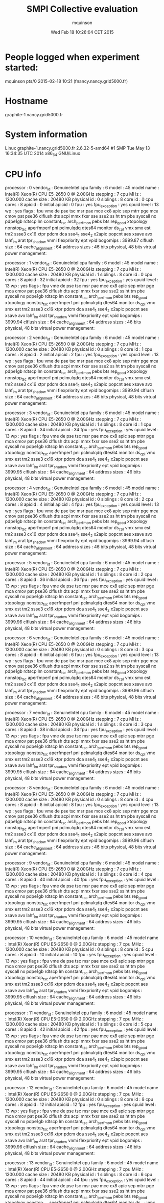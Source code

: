 #+TITLE: SMPI Collective evaluation
#+DATE: Wed Feb 18 10:26:04 CET 2015
#+AUTHOR: mquinson
 
* People logged when experiment started:
mquinson pts/0        2015-02-18 10:21 (fnancy.nancy.grid5000.fr)
* Hostname
graphite-1.nancy.grid5000.fr
* System information
Linux graphite-1.nancy.grid5000.fr 2.6.32-5-amd64 #1 SMP Tue May 13 16:34:35 UTC 2014 x86_64 GNU/Linux
* CPU info
processor	: 0
vendor_id	: GenuineIntel
cpu family	: 6
model		: 45
model name	: Intel(R) Xeon(R) CPU E5-2650 0 @ 2.00GHz
stepping	: 7
cpu MHz		: 1200.000
cache size	: 20480 KB
physical id	: 0
siblings	: 8
core id		: 0
cpu cores	: 8
apicid		: 0
initial apicid	: 0
fpu		: yes
fpu_exception	: yes
cpuid level	: 13
wp		: yes
flags		: fpu vme de pse tsc msr pae mce cx8 apic sep mtrr pge mca cmov pat pse36 clflush dts acpi mmx fxsr sse sse2 ss ht tm pbe syscall nx pdpe1gb rdtscp lm constant_tsc arch_perfmon pebs bts rep_good xtopology nonstop_tsc aperfmperf pni pclmulqdq dtes64 monitor ds_cpl vmx smx est tm2 ssse3 cx16 xtpr pdcm dca sse4_1 sse4_2 x2apic popcnt aes xsave avx lahf_lm arat tpr_shadow vnmi flexpriority ept vpid
bogomips	: 3999.87
clflush size	: 64
cache_alignment	: 64
address sizes	: 46 bits physical, 48 bits virtual
power management:

processor	: 1
vendor_id	: GenuineIntel
cpu family	: 6
model		: 45
model name	: Intel(R) Xeon(R) CPU E5-2650 0 @ 2.00GHz
stepping	: 7
cpu MHz		: 1200.000
cache size	: 20480 KB
physical id	: 1
siblings	: 8
core id		: 0
cpu cores	: 8
apicid		: 32
initial apicid	: 32
fpu		: yes
fpu_exception	: yes
cpuid level	: 13
wp		: yes
flags		: fpu vme de pse tsc msr pae mce cx8 apic sep mtrr pge mca cmov pat pse36 clflush dts acpi mmx fxsr sse sse2 ss ht tm pbe syscall nx pdpe1gb rdtscp lm constant_tsc arch_perfmon pebs bts rep_good xtopology nonstop_tsc aperfmperf pni pclmulqdq dtes64 monitor ds_cpl vmx smx est tm2 ssse3 cx16 xtpr pdcm dca sse4_1 sse4_2 x2apic popcnt aes xsave avx lahf_lm arat tpr_shadow vnmi flexpriority ept vpid
bogomips	: 3999.94
clflush size	: 64
cache_alignment	: 64
address sizes	: 46 bits physical, 48 bits virtual
power management:

processor	: 2
vendor_id	: GenuineIntel
cpu family	: 6
model		: 45
model name	: Intel(R) Xeon(R) CPU E5-2650 0 @ 2.00GHz
stepping	: 7
cpu MHz		: 1200.000
cache size	: 20480 KB
physical id	: 0
siblings	: 8
core id		: 1
cpu cores	: 8
apicid		: 2
initial apicid	: 2
fpu		: yes
fpu_exception	: yes
cpuid level	: 13
wp		: yes
flags		: fpu vme de pse tsc msr pae mce cx8 apic sep mtrr pge mca cmov pat pse36 clflush dts acpi mmx fxsr sse sse2 ss ht tm pbe syscall nx pdpe1gb rdtscp lm constant_tsc arch_perfmon pebs bts rep_good xtopology nonstop_tsc aperfmperf pni pclmulqdq dtes64 monitor ds_cpl vmx smx est tm2 ssse3 cx16 xtpr pdcm dca sse4_1 sse4_2 x2apic popcnt aes xsave avx lahf_lm arat tpr_shadow vnmi flexpriority ept vpid
bogomips	: 3999.94
clflush size	: 64
cache_alignment	: 64
address sizes	: 46 bits physical, 48 bits virtual
power management:

processor	: 3
vendor_id	: GenuineIntel
cpu family	: 6
model		: 45
model name	: Intel(R) Xeon(R) CPU E5-2650 0 @ 2.00GHz
stepping	: 7
cpu MHz		: 1200.000
cache size	: 20480 KB
physical id	: 1
siblings	: 8
core id		: 1
cpu cores	: 8
apicid		: 34
initial apicid	: 34
fpu		: yes
fpu_exception	: yes
cpuid level	: 13
wp		: yes
flags		: fpu vme de pse tsc msr pae mce cx8 apic sep mtrr pge mca cmov pat pse36 clflush dts acpi mmx fxsr sse sse2 ss ht tm pbe syscall nx pdpe1gb rdtscp lm constant_tsc arch_perfmon pebs bts rep_good xtopology nonstop_tsc aperfmperf pni pclmulqdq dtes64 monitor ds_cpl vmx smx est tm2 ssse3 cx16 xtpr pdcm dca sse4_1 sse4_2 x2apic popcnt aes xsave avx lahf_lm arat tpr_shadow vnmi flexpriority ept vpid
bogomips	: 3999.95
clflush size	: 64
cache_alignment	: 64
address sizes	: 46 bits physical, 48 bits virtual
power management:

processor	: 4
vendor_id	: GenuineIntel
cpu family	: 6
model		: 45
model name	: Intel(R) Xeon(R) CPU E5-2650 0 @ 2.00GHz
stepping	: 7
cpu MHz		: 1200.000
cache size	: 20480 KB
physical id	: 0
siblings	: 8
core id		: 2
cpu cores	: 8
apicid		: 4
initial apicid	: 4
fpu		: yes
fpu_exception	: yes
cpuid level	: 13
wp		: yes
flags		: fpu vme de pse tsc msr pae mce cx8 apic sep mtrr pge mca cmov pat pse36 clflush dts acpi mmx fxsr sse sse2 ss ht tm pbe syscall nx pdpe1gb rdtscp lm constant_tsc arch_perfmon pebs bts rep_good xtopology nonstop_tsc aperfmperf pni pclmulqdq dtes64 monitor ds_cpl vmx smx est tm2 ssse3 cx16 xtpr pdcm dca sse4_1 sse4_2 x2apic popcnt aes xsave avx lahf_lm arat tpr_shadow vnmi flexpriority ept vpid
bogomips	: 3999.94
clflush size	: 64
cache_alignment	: 64
address sizes	: 46 bits physical, 48 bits virtual
power management:

processor	: 5
vendor_id	: GenuineIntel
cpu family	: 6
model		: 45
model name	: Intel(R) Xeon(R) CPU E5-2650 0 @ 2.00GHz
stepping	: 7
cpu MHz		: 1200.000
cache size	: 20480 KB
physical id	: 1
siblings	: 8
core id		: 2
cpu cores	: 8
apicid		: 36
initial apicid	: 36
fpu		: yes
fpu_exception	: yes
cpuid level	: 13
wp		: yes
flags		: fpu vme de pse tsc msr pae mce cx8 apic sep mtrr pge mca cmov pat pse36 clflush dts acpi mmx fxsr sse sse2 ss ht tm pbe syscall nx pdpe1gb rdtscp lm constant_tsc arch_perfmon pebs bts rep_good xtopology nonstop_tsc aperfmperf pni pclmulqdq dtes64 monitor ds_cpl vmx smx est tm2 ssse3 cx16 xtpr pdcm dca sse4_1 sse4_2 x2apic popcnt aes xsave avx lahf_lm arat tpr_shadow vnmi flexpriority ept vpid
bogomips	: 3999.96
clflush size	: 64
cache_alignment	: 64
address sizes	: 46 bits physical, 48 bits virtual
power management:

processor	: 6
vendor_id	: GenuineIntel
cpu family	: 6
model		: 45
model name	: Intel(R) Xeon(R) CPU E5-2650 0 @ 2.00GHz
stepping	: 7
cpu MHz		: 1200.000
cache size	: 20480 KB
physical id	: 0
siblings	: 8
core id		: 3
cpu cores	: 8
apicid		: 6
initial apicid	: 6
fpu		: yes
fpu_exception	: yes
cpuid level	: 13
wp		: yes
flags		: fpu vme de pse tsc msr pae mce cx8 apic sep mtrr pge mca cmov pat pse36 clflush dts acpi mmx fxsr sse sse2 ss ht tm pbe syscall nx pdpe1gb rdtscp lm constant_tsc arch_perfmon pebs bts rep_good xtopology nonstop_tsc aperfmperf pni pclmulqdq dtes64 monitor ds_cpl vmx smx est tm2 ssse3 cx16 xtpr pdcm dca sse4_1 sse4_2 x2apic popcnt aes xsave avx lahf_lm arat tpr_shadow vnmi flexpriority ept vpid
bogomips	: 3999.96
clflush size	: 64
cache_alignment	: 64
address sizes	: 46 bits physical, 48 bits virtual
power management:

processor	: 7
vendor_id	: GenuineIntel
cpu family	: 6
model		: 45
model name	: Intel(R) Xeon(R) CPU E5-2650 0 @ 2.00GHz
stepping	: 7
cpu MHz		: 1200.000
cache size	: 20480 KB
physical id	: 1
siblings	: 8
core id		: 3
cpu cores	: 8
apicid		: 38
initial apicid	: 38
fpu		: yes
fpu_exception	: yes
cpuid level	: 13
wp		: yes
flags		: fpu vme de pse tsc msr pae mce cx8 apic sep mtrr pge mca cmov pat pse36 clflush dts acpi mmx fxsr sse sse2 ss ht tm pbe syscall nx pdpe1gb rdtscp lm constant_tsc arch_perfmon pebs bts rep_good xtopology nonstop_tsc aperfmperf pni pclmulqdq dtes64 monitor ds_cpl vmx smx est tm2 ssse3 cx16 xtpr pdcm dca sse4_1 sse4_2 x2apic popcnt aes xsave avx lahf_lm arat tpr_shadow vnmi flexpriority ept vpid
bogomips	: 3999.95
clflush size	: 64
cache_alignment	: 64
address sizes	: 46 bits physical, 48 bits virtual
power management:

processor	: 8
vendor_id	: GenuineIntel
cpu family	: 6
model		: 45
model name	: Intel(R) Xeon(R) CPU E5-2650 0 @ 2.00GHz
stepping	: 7
cpu MHz		: 1200.000
cache size	: 20480 KB
physical id	: 0
siblings	: 8
core id		: 4
cpu cores	: 8
apicid		: 8
initial apicid	: 8
fpu		: yes
fpu_exception	: yes
cpuid level	: 13
wp		: yes
flags		: fpu vme de pse tsc msr pae mce cx8 apic sep mtrr pge mca cmov pat pse36 clflush dts acpi mmx fxsr sse sse2 ss ht tm pbe syscall nx pdpe1gb rdtscp lm constant_tsc arch_perfmon pebs bts rep_good xtopology nonstop_tsc aperfmperf pni pclmulqdq dtes64 monitor ds_cpl vmx smx est tm2 ssse3 cx16 xtpr pdcm dca sse4_1 sse4_2 x2apic popcnt aes xsave avx lahf_lm arat tpr_shadow vnmi flexpriority ept vpid
bogomips	: 3999.96
clflush size	: 64
cache_alignment	: 64
address sizes	: 46 bits physical, 48 bits virtual
power management:

processor	: 9
vendor_id	: GenuineIntel
cpu family	: 6
model		: 45
model name	: Intel(R) Xeon(R) CPU E5-2650 0 @ 2.00GHz
stepping	: 7
cpu MHz		: 1200.000
cache size	: 20480 KB
physical id	: 1
siblings	: 8
core id		: 4
cpu cores	: 8
apicid		: 40
initial apicid	: 40
fpu		: yes
fpu_exception	: yes
cpuid level	: 13
wp		: yes
flags		: fpu vme de pse tsc msr pae mce cx8 apic sep mtrr pge mca cmov pat pse36 clflush dts acpi mmx fxsr sse sse2 ss ht tm pbe syscall nx pdpe1gb rdtscp lm constant_tsc arch_perfmon pebs bts rep_good xtopology nonstop_tsc aperfmperf pni pclmulqdq dtes64 monitor ds_cpl vmx smx est tm2 ssse3 cx16 xtpr pdcm dca sse4_1 sse4_2 x2apic popcnt aes xsave avx lahf_lm arat tpr_shadow vnmi flexpriority ept vpid
bogomips	: 3999.95
clflush size	: 64
cache_alignment	: 64
address sizes	: 46 bits physical, 48 bits virtual
power management:

processor	: 10
vendor_id	: GenuineIntel
cpu family	: 6
model		: 45
model name	: Intel(R) Xeon(R) CPU E5-2650 0 @ 2.00GHz
stepping	: 7
cpu MHz		: 1200.000
cache size	: 20480 KB
physical id	: 0
siblings	: 8
core id		: 5
cpu cores	: 8
apicid		: 10
initial apicid	: 10
fpu		: yes
fpu_exception	: yes
cpuid level	: 13
wp		: yes
flags		: fpu vme de pse tsc msr pae mce cx8 apic sep mtrr pge mca cmov pat pse36 clflush dts acpi mmx fxsr sse sse2 ss ht tm pbe syscall nx pdpe1gb rdtscp lm constant_tsc arch_perfmon pebs bts rep_good xtopology nonstop_tsc aperfmperf pni pclmulqdq dtes64 monitor ds_cpl vmx smx est tm2 ssse3 cx16 xtpr pdcm dca sse4_1 sse4_2 x2apic popcnt aes xsave avx lahf_lm arat tpr_shadow vnmi flexpriority ept vpid
bogomips	: 3999.95
clflush size	: 64
cache_alignment	: 64
address sizes	: 46 bits physical, 48 bits virtual
power management:

processor	: 11
vendor_id	: GenuineIntel
cpu family	: 6
model		: 45
model name	: Intel(R) Xeon(R) CPU E5-2650 0 @ 2.00GHz
stepping	: 7
cpu MHz		: 1200.000
cache size	: 20480 KB
physical id	: 1
siblings	: 8
core id		: 5
cpu cores	: 8
apicid		: 42
initial apicid	: 42
fpu		: yes
fpu_exception	: yes
cpuid level	: 13
wp		: yes
flags		: fpu vme de pse tsc msr pae mce cx8 apic sep mtrr pge mca cmov pat pse36 clflush dts acpi mmx fxsr sse sse2 ss ht tm pbe syscall nx pdpe1gb rdtscp lm constant_tsc arch_perfmon pebs bts rep_good xtopology nonstop_tsc aperfmperf pni pclmulqdq dtes64 monitor ds_cpl vmx smx est tm2 ssse3 cx16 xtpr pdcm dca sse4_1 sse4_2 x2apic popcnt aes xsave avx lahf_lm arat tpr_shadow vnmi flexpriority ept vpid
bogomips	: 3999.95
clflush size	: 64
cache_alignment	: 64
address sizes	: 46 bits physical, 48 bits virtual
power management:

processor	: 12
vendor_id	: GenuineIntel
cpu family	: 6
model		: 45
model name	: Intel(R) Xeon(R) CPU E5-2650 0 @ 2.00GHz
stepping	: 7
cpu MHz		: 1200.000
cache size	: 20480 KB
physical id	: 0
siblings	: 8
core id		: 6
cpu cores	: 8
apicid		: 12
initial apicid	: 12
fpu		: yes
fpu_exception	: yes
cpuid level	: 13
wp		: yes
flags		: fpu vme de pse tsc msr pae mce cx8 apic sep mtrr pge mca cmov pat pse36 clflush dts acpi mmx fxsr sse sse2 ss ht tm pbe syscall nx pdpe1gb rdtscp lm constant_tsc arch_perfmon pebs bts rep_good xtopology nonstop_tsc aperfmperf pni pclmulqdq dtes64 monitor ds_cpl vmx smx est tm2 ssse3 cx16 xtpr pdcm dca sse4_1 sse4_2 x2apic popcnt aes xsave avx lahf_lm arat tpr_shadow vnmi flexpriority ept vpid
bogomips	: 3999.96
clflush size	: 64
cache_alignment	: 64
address sizes	: 46 bits physical, 48 bits virtual
power management:

processor	: 13
vendor_id	: GenuineIntel
cpu family	: 6
model		: 45
model name	: Intel(R) Xeon(R) CPU E5-2650 0 @ 2.00GHz
stepping	: 7
cpu MHz		: 1200.000
cache size	: 20480 KB
physical id	: 1
siblings	: 8
core id		: 6
cpu cores	: 8
apicid		: 44
initial apicid	: 44
fpu		: yes
fpu_exception	: yes
cpuid level	: 13
wp		: yes
flags		: fpu vme de pse tsc msr pae mce cx8 apic sep mtrr pge mca cmov pat pse36 clflush dts acpi mmx fxsr sse sse2 ss ht tm pbe syscall nx pdpe1gb rdtscp lm constant_tsc arch_perfmon pebs bts rep_good xtopology nonstop_tsc aperfmperf pni pclmulqdq dtes64 monitor ds_cpl vmx smx est tm2 ssse3 cx16 xtpr pdcm dca sse4_1 sse4_2 x2apic popcnt aes xsave avx lahf_lm arat tpr_shadow vnmi flexpriority ept vpid
bogomips	: 3999.96
clflush size	: 64
cache_alignment	: 64
address sizes	: 46 bits physical, 48 bits virtual
power management:

processor	: 14
vendor_id	: GenuineIntel
cpu family	: 6
model		: 45
model name	: Intel(R) Xeon(R) CPU E5-2650 0 @ 2.00GHz
stepping	: 7
cpu MHz		: 1200.000
cache size	: 20480 KB
physical id	: 0
siblings	: 8
core id		: 7
cpu cores	: 8
apicid		: 14
initial apicid	: 14
fpu		: yes
fpu_exception	: yes
cpuid level	: 13
wp		: yes
flags		: fpu vme de pse tsc msr pae mce cx8 apic sep mtrr pge mca cmov pat pse36 clflush dts acpi mmx fxsr sse sse2 ss ht tm pbe syscall nx pdpe1gb rdtscp lm constant_tsc arch_perfmon pebs bts rep_good xtopology nonstop_tsc aperfmperf pni pclmulqdq dtes64 monitor ds_cpl vmx smx est tm2 ssse3 cx16 xtpr pdcm dca sse4_1 sse4_2 x2apic popcnt aes xsave avx lahf_lm arat tpr_shadow vnmi flexpriority ept vpid
bogomips	: 3999.94
clflush size	: 64
cache_alignment	: 64
address sizes	: 46 bits physical, 48 bits virtual
power management:

processor	: 15
vendor_id	: GenuineIntel
cpu family	: 6
model		: 45
model name	: Intel(R) Xeon(R) CPU E5-2650 0 @ 2.00GHz
stepping	: 7
cpu MHz		: 1200.000
cache size	: 20480 KB
physical id	: 1
siblings	: 8
core id		: 7
cpu cores	: 8
apicid		: 46
initial apicid	: 46
fpu		: yes
fpu_exception	: yes
cpuid level	: 13
wp		: yes
flags		: fpu vme de pse tsc msr pae mce cx8 apic sep mtrr pge mca cmov pat pse36 clflush dts acpi mmx fxsr sse sse2 ss ht tm pbe syscall nx pdpe1gb rdtscp lm constant_tsc arch_perfmon pebs bts rep_good xtopology nonstop_tsc aperfmperf pni pclmulqdq dtes64 monitor ds_cpl vmx smx est tm2 ssse3 cx16 xtpr pdcm dca sse4_1 sse4_2 x2apic popcnt aes xsave avx lahf_lm arat tpr_shadow vnmi flexpriority ept vpid
bogomips	: 3999.96
clflush size	: 64
cache_alignment	: 64
address sizes	: 46 bits physical, 48 bits virtual
power management:

* CPU governor
ondemand
* CPU frequency
1200000
* Meminfo
MemTotal:       264640032 kB
MemFree:        263246764 kB
Buffers:           25744 kB
Cached:           807096 kB
SwapCached:            0 kB
Active:           412604 kB
Inactive:         427012 kB
Active(anon):       8508 kB
Inactive(anon):      104 kB
Active(file):     404096 kB
Inactive(file):   426908 kB
Unevictable:        2532 kB
Mlocked:            2532 kB
SwapTotal:             0 kB
SwapFree:              0 kB
Dirty:                 0 kB
Writeback:             0 kB
AnonPages:          9336 kB
Mapped:             7620 kB
Shmem:               152 kB
Slab:              74768 kB
SReclaimable:      54576 kB
SUnreclaim:        20192 kB
KernelStack:        2704 kB
PageTables:         1532 kB
NFS_Unstable:          0 kB
Bounce:                0 kB
WritebackTmp:          0 kB
CommitLimit:    132320016 kB
Committed_AS:      96300 kB
VmallocTotal:   34359738367 kB
VmallocUsed:      680920 kB
VmallocChunk:   34221553660 kB
HardwareCorrupted:     0 kB
HugePages_Total:       0
HugePages_Free:        0
HugePages_Rsvd:        0
HugePages_Surp:        0
Hugepagesize:       2048 kB
DirectMap4k:        5056 kB
DirectMap2M:     2045952 kB
DirectMap1G:    266338304 kB
* Memory hierarchy
./simgrid_hostinfo.sh: line 35: lstopo: command not found
* Environment Variables
GRAS_ROOT=/home/mquinson/nancy/simgrid
TERM=screen
SHELL=/bin/bash
SSH_CLIENT=172.16.79.101 42984 22
SSH_TTY=/dev/pts/0
LC_ALL=en_US.UTF-8
http_proxy=http://proxy:3128
USER=mquinson
LD_LIBRARY_PATH=GRAS_ROOT/lib:/home/mquinson/install/conceptual/lib:/home/mquinson/install/akypuera/lib
LS_COLORS=rs=0:di=01;34:ln=01;36:mh=00:pi=40;33:so=01;35:do=01;35:bd=40;33;01:cd=40;33;01:or=40;31;01:su=37;41:sg=30;43:ca=30;41:tw=30;42:ow=34;42:st=37;44:ex=01;32:*.tar=01;31:*.tgz=01;31:*.arj=01;31:*.taz=01;31:*.lzh=01;31:*.lzma=01;31:*.tlz=01;31:*.txz=01;31:*.zip=01;31:*.z=01;31:*.Z=01;31:*.dz=01;31:*.gz=01;31:*.lz=01;31:*.xz=01;31:*.bz2=01;31:*.bz=01;31:*.tbz=01;31:*.tbz2=01;31:*.tz=01;31:*.deb=01;31:*.rpm=01;31:*.jar=01;31:*.rar=01;31:*.ace=01;31:*.zoo=01;31:*.cpio=01;31:*.7z=01;31:*.rz=01;31:*.jpg=01;35:*.jpeg=01;35:*.gif=01;35:*.bmp=01;35:*.pbm=01;35:*.pgm=01;35:*.ppm=01;35:*.tga=01;35:*.xbm=01;35:*.xpm=01;35:*.tif=01;35:*.tiff=01;35:*.png=01;35:*.svg=01;35:*.svgz=01;35:*.mng=01;35:*.pcx=01;35:*.mov=01;35:*.mpg=01;35:*.mpeg=01;35:*.m2v=01;35:*.mkv=01;35:*.ogm=01;35:*.mp4=01;35:*.m4v=01;35:*.mp4v=01;35:*.vob=01;35:*.qt=01;35:*.nuv=01;35:*.wmv=01;35:*.asf=01;35:*.rm=01;35:*.rmvb=01;35:*.flc=01;35:*.avi=01;35:*.fli=01;35:*.flv=01;35:*.gl=01;35:*.dl=01;35:*.xcf=01;35:*.xwd=01;35:*.yuv=01;35:*.cgm=01;35:*.emf=01;35:*.axv=01;35:*.anx=01;35:*.ogv=01;35:*.ogx=01;35:*.aac=00;36:*.au=00;36:*.flac=00;36:*.mid=00;36:*.midi=00;36:*.mka=00;36:*.mp3=00;36:*.mpc=00;36:*.ogg=00;36:*.ra=00;36:*.wav=00;36:*.axa=00;36:*.oga=00;36:*.spx=00;36:*.xspf=00;36:
MAIL=/var/mail/mquinson
PATH=/home/mquinson/simgrid-3.12//bin:/home/mquinson/bin:/usr/local/bin:/usr/bin:/bin:/usr/local/games:/usr/games:/home/mquinson/bin
PWD=/home/mquinson/Code/SMPI-modeling/collectives
LANG=en_US.UTF-8
P4_GLOBMEMSIZE=33554432
https_proxy=http://proxy:3128
SHLVL=3
HOME=/home/mquinson
LANGUAGE=en_US:en
LOGNAME=mquinson
SSH_CONNECTION=172.16.79.101 42984 172.16.68.1 22
LESSOPEN=| /usr/bin/lesspipe %s
LESSCLOSE=/usr/bin/lesspipe %s %s
_=/usr/bin/printenv
* Tools Versions
** SimGrid Full Version
SimGrid version 3.12-devel
Copyright (c) 2004-2014. The Simgrid Team.
Release build at commit 717c4b3 (2015-02-16 19:03:08 +0100)
** SimGrid Commit Hash
717c4b31876300acbf14a58196b5b57538d8ce46
** Linux and gcc versions
Linux version 2.6.32-5-amd64 (Debian 2.6.32-48squeeze6) (jmm@debian.org) (gcc version 4.3.5 (Debian 4.3.5-4) ) #1 SMP Tue May 13 16:34:35 UTC 2014
** Gcc info
Using built-in specs.
Target: x86_64-linux-gnu
Configured with: ../src/configure -v --with-pkgversion='Debian 4.4.5-8' --with-bugurl=file:///usr/share/doc/gcc-4.4/README.Bugs --enable-languages=c,c++,fortran,objc,obj-c++ --prefix=/usr --program-suffix=-4.4 --enable-shared --enable-multiarch --enable-linker-build-id --with-system-zlib --libexecdir=/usr/lib --without-included-gettext --enable-threads=posix --with-gxx-include-dir=/usr/include/c++/4.4 --libdir=/usr/lib --enable-nls --enable-clocale=gnu --enable-libstdcxx-debug --enable-objc-gc --with-arch-32=i586 --with-tune=generic --enable-checking=release --build=x86_64-linux-gnu --host=x86_64-linux-gnu --target=x86_64-linux-gnu
Thread model: posix
gcc version 4.4.5 (Debian 4.4.5-8) 
** Make tool
GNU Make 3.81
Copyright (C) 2006  Free Software Foundation, Inc.
This is free software; see the source for copying conditions.
There is NO warranty; not even for MERCHANTABILITY or FITNESS FOR A
PARTICULAR PURPOSE.

This program built for x86_64-pc-linux-gnu
** CMake
cmake version 2.8.2
* Compilation result
* Platform file
<?xml version='1.0'?>
<!DOCTYPE platform SYSTEM "http://simgrid.gforge.inria.fr/simgrid.dtd">
<platform version="3">


<config id="General">
  <prop id="workstation/model" value="compound"/>
  <prop id="network/model" value="SMPI"/>
  <prop id="network/TCP_gamma" value="4194304"/>
  <prop id="network/sender_gap" value="0"/>
  <prop id="maxmin/precision" value="1e-9"/>
  <prop id="smpi/async_small_thres" value="65536"/>
  <prop id="smpi/send_is_detached_thres" value="327680"/>
<!--  <prop id="smpi/os" value="1:8.75118726019245e-06:7.09598480584951e-10;1420:1.38989305424406e-05:2.18111838119125e-10;65536:0.000193970854779561:-4.82025737428887e-11;327680:0:0"/>-->
<!--  <prop id="smpi/or" value="1:9.3069771137911e-06:7.92179414036391e-10;1420:1.43097562292319e-05:8.66975835499791e-10;10000:1.41659209904282e-05:1.00877300603447e-09;65536:0:0"/>-->
<!--  <prop id="smpi/bw_factor" value="0:0.408465938;1420:0.913760459;65536:0.937794396"/>-->
<!--  <prop id="smpi/lat_factor" value="0:1.01;1420:4.02;65536:9.77"/>-->
<!--  -->
 <prop id="smpi/os" value="0:8.9300920419081e-06:7.65438202550106e-10;1420:1.39684254077781e-05:2.97409403415968e-10;32768:1.54082820250394e-05:2.44104034252286e-10;65536:0.000237866424242424:0;327680:0:0"/>
 <prop id="smpi/or" value="0:8.14025462333494e-06:8.3958813204998e-10;1420:1.26995184134793e-05:9.09218191293861e-10;32768:3.09570602567453e-05:6.95645307772806e-10;65536:0:0;327680:0:0"/>
 <prop id="smpi/bw_factor" value="0:0.400976530736138;1420:0.913555534273577;32768:1.07831886657594;65536:0.956083935262915;327680:0.929867998857892"/>
 <prop id="smpi/lat_factor" value="0:1.35489260823384;1420:3.43725032107889;32768:5.72164710873587;65536:11.9885319715471;327680:9.65041953605594"/>  
</config>
 
<AS id="AS_graphene" routing="Full" >
  <cluster id="AS_sgraphene1" prefix="graphene-" radical="1-256" suffix=".nancy.grid5000.fr"
           power="4.18E9" core="4" bw="1.25E8" lat="2.4E-5"
           sharing_policy="FULLDUPLEX" limiter_link="1.875E8" loopback_lat="1.5E-9" loopback_bw="6000000000"></cluster>
  <cluster id="AS_sgraphene2" prefix="graphene-" radical="257-512" suffix=".nancy.grid5000.fr"
           power="4.18E9" core="4" bw="1.25E8" lat="2.4E-5"
           sharing_policy="FULLDUPLEX" limiter_link="1.875E8" loopback_lat="1.5E-9" loopback_bw="6000000000"></cluster>
  <cluster id="AS_sgraphene3" prefix="graphene-" radical="513-784" suffix=".nancy.grid5000.fr"
           power="4.18E9" core="4" bw="1.25E8" lat="2.4E-5"
           sharing_policy="FULLDUPLEX" limiter_link="1.875E8" loopback_lat="1.5E-9" loopback_bw="6000000000"></cluster>
  <cluster id="AS_sgraphene4" prefix="graphene-" radical="785-1024" suffix=".nancy.grid5000.fr"
           power="4.18E9" core="4" bw="1.25E8" lat="2.4E-5"
           sharing_policy="FULLDUPLEX" limiter_link="1.875E8" loopback_lat="1.5E-9" loopback_bw="6000000000"></cluster>

  <link id="switch-backbone1" bandwidth="1162500000" latency="1.5E-6" sharing_policy="FULLDUPLEX"/>
  <link id="explicit-limiter1" bandwidth="1511250000" latency="0" sharing_policy="SHARED"/>

  <link id="switch-backbone2" bandwidth="1162500000" latency="1.5E-6" sharing_policy="FULLDUPLEX"/>
  <link id="explicit-limiter2" bandwidth="1511250000" latency="0" sharing_policy="SHARED"/>

  <link id="switch-backbone3" bandwidth="1162500000" latency="1.5E-6" sharing_policy="FULLDUPLEX"/>
  <link id="explicit-limiter3" bandwidth="1511250000" latency="0" sharing_policy="SHARED"/>

  <link id="switch-backbone4" bandwidth="1162500000" latency="1.5E-6" sharing_policy="FULLDUPLEX"/>
  <link id="explicit-limiter4" bandwidth="1511250000" latency="0" sharing_policy="SHARED"/>


     <ASroute src="AS_sgraphene1" dst="AS_sgraphene2"
         gw_src="graphene-AS_sgraphene1_router.nancy.grid5000.fr"
         gw_dst="graphene-AS_sgraphene2_router.nancy.grid5000.fr"
         symmetrical="NO"
         >
                <link_ctn id="switch-backbone1" direction="UP"/>
                <link_ctn id="explicit-limiter1"/>
                <link_ctn id="explicit-limiter2"/>
                <link_ctn id="switch-backbone2" direction="DOWN"/>
                
     </ASroute>
     <ASroute src="AS_sgraphene2" dst="AS_sgraphene1"
         gw_src="graphene-AS_sgraphene2_router.nancy.grid5000.fr"
         gw_dst="graphene-AS_sgraphene1_router.nancy.grid5000.fr"
         symmetrical="NO"
         >
                <link_ctn id="switch-backbone2" direction="UP"/>
                <link_ctn id="explicit-limiter2"/>
                <link_ctn id="explicit-limiter1"/>
                <link_ctn id="switch-backbone1" direction="DOWN"/>
     </ASroute>
     <ASroute src="AS_sgraphene2" dst="AS_sgraphene3"
         gw_src="graphene-AS_sgraphene2_router.nancy.grid5000.fr"
         gw_dst="graphene-AS_sgraphene3_router.nancy.grid5000.fr"
          symmetrical="NO"
         >
                <link_ctn id="switch-backbone2" direction="UP"/>                
                <link_ctn id="explicit-limiter2"/>
                <link_ctn id="explicit-limiter3"/>
                <link_ctn id="switch-backbone3" direction="DOWN"/>
     </ASroute>
     <ASroute src="AS_sgraphene1" dst="AS_sgraphene3"
         gw_src="graphene-AS_sgraphene1_router.nancy.grid5000.fr"
         gw_dst="graphene-AS_sgraphene3_router.nancy.grid5000.fr"
         symmetrical="NO"         
         >
                <link_ctn id="switch-backbone1" direction="UP"/>
                <link_ctn id="explicit-limiter1"/>
                <link_ctn id="explicit-limiter3"/>
                <link_ctn id="switch-backbone3" direction="DOWN"/>
     </ASroute>
          <ASroute src="AS_sgraphene3" dst="AS_sgraphene1"
         gw_src="graphene-AS_sgraphene3_router.nancy.grid5000.fr"
         gw_dst="graphene-AS_sgraphene1_router.nancy.grid5000.fr"
         symmetrical="NO"         
         >
                <link_ctn id="switch-backbone3" direction="UP"/>
                <link_ctn id="explicit-limiter3"/>
                <link_ctn id="explicit-limiter1"/>
                <link_ctn id="switch-backbone1" direction="DOWN"/>
     </ASroute>
     
          <ASroute src="AS_sgraphene1" dst="AS_sgraphene4"
         gw_src="graphene-AS_sgraphene1_router.nancy.grid5000.fr"
         gw_dst="graphene-AS_sgraphene4_router.nancy.grid5000.fr"
         symmetrical="NO"         
         >
                <link_ctn id="switch-backbone1" direction="UP"/>
                <link_ctn id="explicit-limiter1"/>
                <link_ctn id="explicit-limiter4"/>
                <link_ctn id="switch-backbone4" direction="DOWN"/>
     </ASroute>
               <ASroute src="AS_sgraphene4" dst="AS_sgraphene1"
         gw_src="graphene-AS_sgraphene4_router.nancy.grid5000.fr"
         gw_dst="graphene-AS_sgraphene1_router.nancy.grid5000.fr"
         symmetrical="NO"         
         >
                <link_ctn id="switch-backbone4" direction="UP"/>
                <link_ctn id="explicit-limiter4"/>
                <link_ctn id="explicit-limiter1"/>
                <link_ctn id="switch-backbone1" direction="DOWN"/>
     </ASroute>
          <ASroute src="AS_sgraphene2" dst="AS_sgraphene4"
         gw_src="graphene-AS_sgraphene2_router.nancy.grid5000.fr"
         gw_dst="graphene-AS_sgraphene4_router.nancy.grid5000.fr"
         symmetrical="NO"         
         >
                <link_ctn id="switch-backbone2" direction="UP"/>
                <link_ctn id="explicit-limiter2"/>
                <link_ctn id="explicit-limiter4"/>
                <link_ctn id="switch-backbone4" direction="DOWN"/>
     </ASroute>
          <ASroute src="AS_sgraphene3" dst="AS_sgraphene4"
         gw_src="graphene-AS_sgraphene3_router.nancy.grid5000.fr"
         gw_dst="graphene-AS_sgraphene4_router.nancy.grid5000.fr"
         symmetrical="NO"         
         >
                <link_ctn id="switch-backbone3" direction="UP"/>
                <link_ctn id="explicit-limiter3"/>
                <link_ctn id="explicit-limiter4"/>
                <link_ctn id="switch-backbone4" direction="DOWN"/>
     </ASroute>
              <ASroute src="AS_sgraphene4" dst="AS_sgraphene3"
         gw_src="graphene-AS_sgraphene4_router.nancy.grid5000.fr"
         gw_dst="graphene-AS_sgraphene3_router.nancy.grid5000.fr"
         symmetrical="NO"         
         >
                <link_ctn id="switch-backbone4" direction="UP"/>
                <link_ctn id="explicit-limiter4"/>
                <link_ctn id="explicit-limiter3"/>
                <link_ctn id="switch-backbone3" direction="DOWN"/>
     </ASroute>
     
               <ASroute src="AS_sgraphene3" dst="AS_sgraphene2"
         gw_src="graphene-AS_sgraphene3_router.nancy.grid5000.fr"
         gw_dst="graphene-AS_sgraphene2_router.nancy.grid5000.fr"
         symmetrical="NO"         
         >
                <link_ctn id="switch-backbone3" direction="UP"/>
                <link_ctn id="explicit-limiter3"/>
                <link_ctn id="explicit-limiter2"/>
                <link_ctn id="switch-backbone2" direction="DOWN"/>
     </ASroute>
     
                    <ASroute src="AS_sgraphene4" dst="AS_sgraphene2"
         gw_src="graphene-AS_sgraphene4_router.nancy.grid5000.fr"
         gw_dst="graphene-AS_sgraphene2_router.nancy.grid5000.fr"
         symmetrical="NO"         
         >
                <link_ctn id="switch-backbone4" direction="UP"/>
                <link_ctn id="explicit-limiter4"/>
                <link_ctn id="explicit-limiter2"/>
                <link_ctn id="switch-backbone2" direction="DOWN"/>
     </ASroute>
 </AS>
</platform>

* Experiment 1
Do proc:455 size:2975573 freemem:263245684k mem usage:2707771430
** Test with algorithm 2dmesh
*** Command
smpirun -platform graphene_1024.xml -np 455 ./alltoall 2975573 --cfg=smpi/running_power:20000 --cfg=smpi/alltoall:2dmesh
*** raw stdout

*** raw stderr
  [0.000000] [xbt_cfg/INFO] Configuration change: Set 'surf/precision' to '1e-9'
  [0.000000] [xbt_cfg/INFO] Configuration change: Set 'network/model' to 'SMPI'
  [0.000000] [xbt_cfg/INFO] Configuration change: Set 'network/TCP_gamma' to '4194304'
  [0.000000] [xbt_cfg/INFO] Configuration change: Set 'smpi/running_power' to '20000'
  [0.000000] [xbt_cfg/INFO] Configuration change: Set 'smpi/alltoall' to '2dmesh'
  [0.000000] [xbt_cfg/INFO] Configuration change: Set 'smpi/bw_factor' to '0:0.400976530736138;1420:0.913555534273577;32768:1.07831886657594;65536:0.956083935262915;327680:0.929867998857892'
  [0.000000] [surf_parse/INFO] The custom configuration 'network/TCP_gamma' is already defined by user!
  [0.000000] [xbt_cfg/INFO] Configuration change: Set 'maxmin/precision' to '1e-9'
  [0.000000] [xbt_cfg/INFO] Configuration change: Set 'smpi/or' to '0:8.14025462333494e-06:8.3958813204998e-10;1420:1.26995184134793e-05:9.09218191293861e-10;32768:3.09570602567453e-05:6.95645307772806e-10;65536:0:0;327680:0:0'
  [0.000000] [xbt_cfg/INFO] Configuration change: Set 'smpi/os' to '0:8.9300920419081e-06:7.65438202550106e-10;1420:1.39684254077781e-05:2.97409403415968e-10;32768:1.54082820250394e-05:2.44104034252286e-10;65536:0.000237866424242424:0;327680:0:0'
  [0.000000] [xbt_cfg/INFO] Configuration change: Set 'network/sender_gap' to '0'
  [0.000000] [xbt_cfg/INFO] Configuration change: Set 'smpi/send_is_detached_thres' to '327680'
  [0.000000] [xbt_cfg/INFO] Configuration change: Set 'workstation/model' to 'compound'
  [0.000000] [surf_parse/INFO] The custom configuration 'network/model' is already defined by user!
  [0.000000] [xbt_cfg/INFO] Configuration change: Set 'smpi/async_small_thres' to '65536'
  [0.000000] [xbt_cfg/INFO] Configuration change: Set 'smpi/lat_factor' to '0:1.35489260823384;1420:3.43725032107889;32768:5.72164710873587;65536:11.9885319715471;327680:9.65041953605594'
  Segmentation fault.
  Try to enable SMPI variable privatization with --cfg=smpi/privatize_global_variables:yes.
  /home/mquinson/simgrid-3.12//bin/smpirun: line 461: 13495 Segmentation fault      ${EXEC} ${TRACEOPTIONS} ${SIMOPTS} ${PLATFORMTMP} ${APPLICATIONTMP}

*** raw timing information
Command exited with non-zero status 139
clock:628.49 user:452.08 sys:178.29 swapped:0 exitval:139 max:2827059088k

*** Result
FAILED_RESULT: non-zero status (algo:2dmesh numproc:455 msgsize:2975573 hostTime:628.49 hostMem:2827059088k)
** Test with algorithm 3dmesh
*** Command
smpirun -platform graphene_1024.xml -np 455 ./alltoall 2975573 --cfg=smpi/running_power:20000 --cfg=smpi/alltoall:3dmesh
*** raw stdout
  [0.000005] all_to_all returned 12
*** raw stderr
  [0.000000] [xbt_cfg/INFO] Configuration change: Set 'surf/precision' to '1e-9'
  [0.000000] [xbt_cfg/INFO] Configuration change: Set 'network/model' to 'SMPI'
  [0.000000] [xbt_cfg/INFO] Configuration change: Set 'network/TCP_gamma' to '4194304'
  [0.000000] [xbt_cfg/INFO] Configuration change: Set 'smpi/running_power' to '20000'
  [0.000000] [xbt_cfg/INFO] Configuration change: Set 'smpi/alltoall' to '3dmesh'
  [0.000000] [xbt_cfg/INFO] Configuration change: Set 'smpi/bw_factor' to '0:0.400976530736138;1420:0.913555534273577;32768:1.07831886657594;65536:0.956083935262915;327680:0.929867998857892'
  [0.000000] [surf_parse/INFO] The custom configuration 'network/TCP_gamma' is already defined by user!
  [0.000000] [xbt_cfg/INFO] Configuration change: Set 'maxmin/precision' to '1e-9'
  [0.000000] [xbt_cfg/INFO] Configuration change: Set 'smpi/or' to '0:8.14025462333494e-06:8.3958813204998e-10;1420:1.26995184134793e-05:9.09218191293861e-10;32768:3.09570602567453e-05:6.95645307772806e-10;65536:0:0;327680:0:0'
  [0.000000] [xbt_cfg/INFO] Configuration change: Set 'smpi/os' to '0:8.9300920419081e-06:7.65438202550106e-10;1420:1.39684254077781e-05:2.97409403415968e-10;32768:1.54082820250394e-05:2.44104034252286e-10;65536:0.000237866424242424:0;327680:0:0'
  [0.000000] [xbt_cfg/INFO] Configuration change: Set 'network/sender_gap' to '0'
  [0.000000] [xbt_cfg/INFO] Configuration change: Set 'smpi/send_is_detached_thres' to '327680'
  [0.000000] [xbt_cfg/INFO] Configuration change: Set 'workstation/model' to 'compound'
  [0.000000] [surf_parse/INFO] The custom configuration 'network/model' is already defined by user!
  [0.000000] [xbt_cfg/INFO] Configuration change: Set 'smpi/async_small_thres' to '65536'
  [0.000000] [xbt_cfg/INFO] Configuration change: Set 'smpi/lat_factor' to '0:1.35489260823384;1420:3.43725032107889;32768:5.72164710873587;65536:11.9885319715471;327680:9.65041953605594'
  [0.000005] /home/mquinson/Code/simgrid/src/simix/smx_global.c:463: [simix_kernel/CRITICAL] Oops ! Deadlock or code not perfectly clean.
  [0.000005] [simix_kernel/INFO] 454 processes are still running, waiting for something.
  [0.000005] [simix_kernel/INFO] Legend of the following listing: "Process <pid> (<name>@<host>): <status>"
  [0.000005] [simix_kernel/INFO] Process 2 (1@graphene-2.nancy.grid5000.fr): waiting for synchronization synchro 0x2b339e0 (synchro) in state 0 to finish
  [0.000005] [simix_kernel/INFO] Process 3 (2@graphene-3.nancy.grid5000.fr): waiting for synchronization synchro 0x2b2cc30 (synchro) in state 0 to finish
  [0.000005] [simix_kernel/INFO] Process 4 (3@graphene-4.nancy.grid5000.fr): waiting for synchronization synchro 0x2b31eb0 (synchro) in state 0 to finish
  [0.000005] [simix_kernel/INFO] Process 5 (4@graphene-5.nancy.grid5000.fr): waiting for synchronization synchro 0x2b22af0 (synchro) in state 0 to finish
  [0.000005] [simix_kernel/INFO] Process 6 (5@graphene-6.nancy.grid5000.fr): waiting for synchronization synchro 0x2b33620 (synchro) in state 0 to finish
  [0.000005] [simix_kernel/INFO] Process 7 (6@graphene-7.nancy.grid5000.fr): waiting for synchronization synchro 0x2b33530 (synchro) in state 0 to finish
  [0.000005] [simix_kernel/INFO] Process 8 (7@graphene-8.nancy.grid5000.fr): waiting for synchronization synchro 0x2b31280 (synchro) in state 0 to finish
  [0.000005] [simix_kernel/INFO] Process 9 (8@graphene-9.nancy.grid5000.fr): waiting for synchronization synchro 0x2b338f0 (synchro) in state 0 to finish
  [0.000005] [simix_kernel/INFO] Process 10 (9@graphene-10.nancy.grid5000.fr): waiting for synchronization synchro 0x2b33260 (synchro) in state 0 to finish
  [0.000005] [simix_kernel/INFO] Process 11 (10@graphene-11.nancy.grid5000.fr): waiting for synchronization synchro 0x2b30bf0 (synchro) in state 0 to finish
  [0.000005] [simix_kernel/INFO] Process 12 (11@graphene-12.nancy.grid5000.fr): waiting for synchronization synchro 0x2b33080 (synchro) in state 0 to finish
  [0.000005] [simix_kernel/INFO] Process 13 (12@graphene-13.nancy.grid5000.fr): waiting for synchronization synchro 0x2b1c1f0 (synchro) in state 0 to finish
  [0.000005] [simix_kernel/INFO] Process 14 (13@graphene-14.nancy.grid5000.fr): waiting for synchronization synchro 0x2b32ea0 (synchro) in state 0 to finish
  [0.000005] [simix_kernel/INFO] Process 15 (14@graphene-15.nancy.grid5000.fr): waiting for synchronization synchro 0x2b23360 (synchro) in state 0 to finish
  [0.000005] [simix_kernel/INFO] Process 16 (15@graphene-16.nancy.grid5000.fr): waiting for synchronization synchro 0x2b32cc0 (synchro) in state 0 to finish
  [0.000005] [simix_kernel/INFO] Process 17 (16@graphene-17.nancy.grid5000.fr): waiting for synchronization synchro 0x2b1dc30 (synchro) in state 0 to finish
  [0.000005] [simix_kernel/INFO] Process 18 (17@graphene-18.nancy.grid5000.fr): waiting for synchronization synchro 0x2b32ae0 (synchro) in state 0 to finish
  [0.000005] [simix_kernel/INFO] Process 19 (18@graphene-19.nancy.grid5000.fr): waiting for synchronization synchro 0x2b2d590 (synchro) in state 0 to finish
  [0.000005] [simix_kernel/INFO] Process 20 (19@graphene-20.nancy.grid5000.fr): waiting for synchronization synchro 0x2b2a2f0 (synchro) in state 0 to finish
  [0.000005] [simix_kernel/INFO] Process 21 (20@graphene-21.nancy.grid5000.fr): waiting for synchronization synchro 0x2b2bf10 (synchro) in state 0 to finish
  [0.000005] [simix_kernel/INFO] Process 22 (21@graphene-22.nancy.grid5000.fr): waiting for synchronization synchro 0x2b23180 (synchro) in state 0 to finish
  [0.000005] [simix_kernel/INFO] Process 23 (22@graphene-23.nancy.grid5000.fr): waiting for synchronization synchro 0x2b24080 (synchro) in state 0 to finish
  [0.000005] [simix_kernel/INFO] Process 24 (23@graphene-24.nancy.grid5000.fr): waiting for synchronization synchro 0x2b32540 (synchro) in state 0 to finish
  [0.000005] [simix_kernel/INFO] Process 25 (24@graphene-25.nancy.grid5000.fr): waiting for synchronization synchro 0x2b32450 (synchro) in state 0 to finish
  [0.000005] [simix_kernel/INFO] Process 26 (25@graphene-26.nancy.grid5000.fr): waiting for synchronization synchro 0x2b32360 (synchro) in state 0 to finish
  [0.000005] [simix_kernel/INFO] Process 27 (26@graphene-27.nancy.grid5000.fr): waiting for synchronization synchro 0x2b32270 (synchro) in state 0 to finish
  [0.000005] [simix_kernel/INFO] Process 28 (27@graphene-28.nancy.grid5000.fr): waiting for synchronization synchro 0x2b32180 (synchro) in state 0 to finish
  [0.000005] [simix_kernel/INFO] Process 29 (28@graphene-29.nancy.grid5000.fr): waiting for synchronization synchro 0x2b32090 (synchro) in state 0 to finish
  [0.000005] [simix_kernel/INFO] Process 30 (29@graphene-30.nancy.grid5000.fr): waiting for synchronization synchro 0x2b26c90 (synchro) in state 0 to finish
  [0.000005] [simix_kernel/INFO] Process 31 (30@graphene-31.nancy.grid5000.fr): waiting for synchronization synchro 0x2b2cd20 (synchro) in state 0 to finish
  [0.000005] [simix_kernel/INFO] Process 32 (31@graphene-32.nancy.grid5000.fr): waiting for synchronization synchro 0x2b2e850 (synchro) in state 0 to finish
  [0.000005] [simix_kernel/INFO] Process 33 (32@graphene-33.nancy.grid5000.fr): waiting for synchronization synchro 0x2b2fed0 (synchro) in state 0 to finish
  [0.000005] [simix_kernel/INFO] Process 34 (33@graphene-34.nancy.grid5000.fr): waiting for synchronization synchro 0x2b2db30 (synchro) in state 0 to finish
  [0.000005] [simix_kernel/INFO] Process 35 (34@graphene-35.nancy.grid5000.fr): waiting for synchronization synchro 0x2b2e1c0 (synchro) in state 0 to finish
  [0.000005] [simix_kernel/INFO] Process 36 (35@graphene-36.nancy.grid5000.fr): waiting for synchronization synchro 0x2b33440 (synchro) in state 0 to finish
  [0.000005] [simix_kernel/INFO] Process 37 (36@graphene-37.nancy.grid5000.fr): waiting for synchronization synchro 0x2b30920 (synchro) in state 0 to finish
  [0.000005] [simix_kernel/INFO] Process 38 (37@graphene-38.nancy.grid5000.fr): waiting for synchronization synchro 0x2b30290 (synchro) in state 0 to finish
  [0.000005] [simix_kernel/INFO] Process 39 (38@graphene-39.nancy.grid5000.fr): waiting for synchronization synchro 0x2b2a980 (synchro) in state 0 to finish
  [0.000005] [simix_kernel/INFO] Process 40 (39@graphene-40.nancy.grid5000.fr): waiting for synchronization synchro 0x2b2b5b0 (synchro) in state 0 to finish
  [0.000005] [simix_kernel/INFO] Process 41 (40@graphene-41.nancy.grid5000.fr): waiting for synchronization synchro 0x2b30ce0 (synchro) in state 0 to finish
  [0.000005] [simix_kernel/INFO] Process 42 (41@graphene-42.nancy.grid5000.fr): waiting for synchronization synchro 0x2b2a200 (synchro) in state 0 to finish
  [0.000005] [simix_kernel/INFO] Process 43 (42@graphene-43.nancy.grid5000.fr): waiting for synchronization synchro 0x2b2e940 (synchro) in state 0 to finish
  [0.000005] [simix_kernel/INFO] Process 44 (43@graphene-44.nancy.grid5000.fr): waiting for synchronization synchro 0x2b30470 (synchro) in state 0 to finish
  [0.000005] [simix_kernel/INFO] Process 45 (44@graphene-45.nancy.grid5000.fr): waiting for synchronization synchro 0x2b2aa70 (synchro) in state 0 to finish
  [0.000005] [simix_kernel/INFO] Process 46 (45@graphene-46.nancy.grid5000.fr): waiting for synchronization synchro 0x2b2be20 (synchro) in state 0 to finish
  [0.000005] [simix_kernel/INFO] Process 47 (46@graphene-47.nancy.grid5000.fr): waiting for synchronization synchro 0x2b2c4b0 (synchro) in state 0 to finish
  [0.000005] [simix_kernel/INFO] Process 48 (47@graphene-48.nancy.grid5000.fr): waiting for synchronization synchro 0x2b33170 (synchro) in state 0 to finish
  [0.000005] [simix_kernel/INFO] Process 49 (48@graphene-49.nancy.grid5000.fr): waiting for synchronization synchro 0x2b32810 (synchro) in state 0 to finish
  [0.000005] [simix_kernel/INFO] Process 50 (49@graphene-50.nancy.grid5000.fr): waiting for synchronization synchro 0x2b2c1e0 (synchro) in state 0 to finish
  [0.000005] [simix_kernel/INFO] Process 51 (50@graphene-51.nancy.grid5000.fr): waiting for synchronization synchro 0x2b2a6b0 (synchro) in state 0 to finish
  [0.000005] [simix_kernel/INFO] Process 52 (51@graphene-52.nancy.grid5000.fr): waiting for synchronization synchro 0x2b2f660 (synchro) in state 0 to finish
  [0.000005] [simix_kernel/INFO] Process 53 (52@graphene-53.nancy.grid5000.fr): waiting for synchronization synchro 0x2b2ae30 (synchro) in state 0 to finish
  [0.000005] [simix_kernel/INFO] Process 54 (53@graphene-54.nancy.grid5000.fr): waiting for synchronization synchro 0x2b31910 (synchro) in state 0 to finish
  [0.000005] [simix_kernel/INFO] Process 55 (54@graphene-55.nancy.grid5000.fr): waiting for synchronization synchro 0x2b2ba60 (synchro) in state 0 to finish
  [0.000005] [simix_kernel/INFO] Process 56 (55@graphene-56.nancy.grid5000.fr): waiting for synchronization synchro 0x2b2d770 (synchro) in state 0 to finish
  [0.000005] [simix_kernel/INFO] Process 57 (56@graphene-57.nancy.grid5000.fr): waiting for synchronization synchro 0x2b2b010 (synchro) in state 0 to finish
  [0.000005] [simix_kernel/INFO] Process 58 (57@graphene-58.nancy.grid5000.fr): waiting for synchronization synchro 0x2b2da40 (synchro) in state 0 to finish
  [0.000005] [simix_kernel/INFO] Process 59 (58@graphene-59.nancy.grid5000.fr): waiting for synchronization synchro 0x2b310a0 (synchro) in state 0 to finish
  [0.000005] [simix_kernel/INFO] Process 60 (59@graphene-60.nancy.grid5000.fr): waiting for synchronization synchro 0x2b2fde0 (synchro) in state 0 to finish
  [0.000005] [simix_kernel/INFO] Process 61 (60@graphene-61.nancy.grid5000.fr): waiting for synchronization synchro 0x2b30dd0 (synchro) in state 0 to finish
  [0.000005] [simix_kernel/INFO] Process 62 (61@graphene-62.nancy.grid5000.fr): waiting for synchronization synchro 0x2b2cb40 (synchro) in state 0 to finish
  [0.000005] [simix_kernel/INFO] Process 63 (62@graphene-63.nancy.grid5000.fr): waiting for synchronization synchro 0x2b31370 (synchro) in state 0 to finish
  [0.000005] [simix_kernel/INFO] Process 64 (63@graphene-64.nancy.grid5000.fr): waiting for synchronization synchro 0x2b2eee0 (synchro) in state 0 to finish
  [0.000005] [simix_kernel/INFO] Process 65 (64@graphene-65.nancy.grid5000.fr): waiting for synchronization synchro 0x2b30ec0 (synchro) in state 0 to finish
  [0.000005] [simix_kernel/INFO] Process 66 (65@graphene-66.nancy.grid5000.fr): waiting for synchronization synchro 0x2b2b4c0 (synchro) in state 0 to finish
  [0.000005] [simix_kernel/INFO] Process 67 (66@graphene-67.nancy.grid5000.fr): waiting for synchronization synchro 0x2b2dd10 (synchro) in state 0 to finish
  [0.000005] [simix_kernel/INFO] Process 68 (67@graphene-68.nancy.grid5000.fr): waiting for synchronization synchro 0x2b2d3b0 (synchro) in state 0 to finish
  [0.000005] [simix_kernel/INFO] Process 69 (68@graphene-69.nancy.grid5000.fr): waiting for synchronization synchro 0x2b2d0e0 (synchro) in state 0 to finish
  [0.000005] [simix_kernel/INFO] Process 70 (69@graphene-70.nancy.grid5000.fr): waiting for synchronization synchro 0x2b301a0 (synchro) in state 0 to finish
  [0.000005] [simix_kernel/INFO] Process 71 (70@graphene-71.nancy.grid5000.fr): waiting for synchronization synchro 0x2b2e490 (synchro) in state 0 to finish
  [0.000005] [simix_kernel/INFO] Process 72 (71@graphene-72.nancy.grid5000.fr): waiting for synchronization synchro 0x2b2f840 (synchro) in state 0 to finish
  [0.000005] [simix_kernel/INFO] Process 73 (72@graphene-73.nancy.grid5000.fr): waiting for synchronization synchro 0x2b31640 (synchro) in state 0 to finish
  [0.000005] [simix_kernel/INFO] Process 74 (73@graphene-74.nancy.grid5000.fr): waiting for synchronization synchro 0x2b2e580 (synchro) in state 0 to finish
  [0.000005] [simix_kernel/INFO] Process 75 (74@graphene-75.nancy.grid5000.fr): waiting for synchronization synchro 0x2b31730 (synchro) in state 0 to finish
  [0.000005] [simix_kernel/INFO] Process 76 (75@graphene-76.nancy.grid5000.fr): waiting for synchronization synchro 0x2b2bc40 (synchro) in state 0 to finish
  [0.000005] [simix_kernel/INFO] Process 77 (76@graphene-77.nancy.grid5000.fr): waiting for synchronization synchro 0x2b2fb10 (synchro) in state 0 to finish
  [0.000005] [simix_kernel/INFO] Process 78 (77@graphene-78.nancy.grid5000.fr): waiting for synchronization synchro 0x2b31dc0 (synchro) in state 0 to finish
  [0.000005] [simix_kernel/INFO] Process 79 (78@graphene-79.nancy.grid5000.fr): waiting for synchronization synchro 0x2b2b100 (synchro) in state 0 to finish
  [0.000005] [simix_kernel/INFO] Process 80 (79@graphene-80.nancy.grid5000.fr): waiting for synchronization synchro 0x2b31be0 (synchro) in state 0 to finish
  [0.000005] [simix_kernel/INFO] Process 81 (80@graphene-81.nancy.grid5000.fr): waiting for synchronization synchro 0x2b2c5a0 (synchro) in state 0 to finish
  [0.000005] [simix_kernel/INFO] Process 82 (81@graphene-82.nancy.grid5000.fr): waiting for synchronization synchro 0x2b30830 (synchro) in state 0 to finish
  [0.000005] [simix_kernel/INFO] Process 83 (82@graphene-83.nancy.grid5000.fr): waiting for synchronization synchro 0x2b2ac50 (synchro) in state 0 to finish
  [0.000005] [simix_kernel/INFO] Process 84 (83@graphene-84.nancy.grid5000.fr): waiting for synchronization synchro 0x2b2b970 (synchro) in state 0 to finish
  [0.000005] [simix_kernel/INFO] Process 85 (84@graphene-85.nancy.grid5000.fr): waiting for synchronization synchro 0x2b300b0 (synchro) in state 0 to finish
  [0.000005] [simix_kernel/INFO] Process 86 (85@graphene-86.nancy.grid5000.fr): waiting for synchronization synchro 0x2b30560 (synchro) in state 0 to finish
  [0.000005] [simix_kernel/INFO] Process 87 (86@graphene-87.nancy.grid5000.fr): waiting for synchronization synchro 0x2b2def0 (synchro) in state 0 to finish
  [0.000005] [simix_kernel/INFO] Process 88 (87@graphene-88.nancy.grid5000.fr): waiting for synchronization synchro 0x2b2bb50 (synchro) in state 0 to finish
  [0.000005] [simix_kernel/INFO] Process 89 (88@graphene-89.nancy.grid5000.fr): waiting for synchronization synchro 0x2b2ca50 (synchro) in state 0 to finish
  [0.000005] [simix_kernel/INFO] Process 90 (89@graphene-90.nancy.grid5000.fr): waiting for synchronization synchro 0x2b2fa20 (synchro) in state 0 to finish
  [0.000005] [simix_kernel/INFO] Process 91 (90@graphene-91.nancy.grid5000.fr): waiting for synchronization synchro 0x2b2f1b0 (synchro) in state 0 to finish
  [0.000005] [simix_kernel/INFO] Process 92 (91@graphene-92.nancy.grid5000.fr): waiting for synchronization synchro 0x2b2f750 (synchro) in state 0 to finish
  [0.000005] [simix_kernel/INFO] Process 93 (92@graphene-93.nancy.grid5000.fr): waiting for synchronization synchro 0x2b2c3c0 (synchro) in state 0 to finish
  [0.000005] [simix_kernel/INFO] Process 94 (93@graphene-94.nancy.grid5000.fr): waiting for synchronization synchro 0x2b31a00 (synchro) in state 0 to finish
  [0.000005] [simix_kernel/INFO] Process 95 (94@graphene-95.nancy.grid5000.fr): waiting for synchronization synchro 0x2b32900 (synchro) in state 0 to finish
  [0.000005] [simix_kernel/INFO] Process 96 (95@graphene-96.nancy.grid5000.fr): waiting for synchronization synchro 0x2b2b1f0 (synchro) in state 0 to finish
  [0.000005] [simix_kernel/INFO] Process 97 (96@graphene-97.nancy.grid5000.fr): waiting for synchronization synchro 0x2b2de00 (synchro) in state 0 to finish
  [0.000005] [simix_kernel/INFO] Process 98 (97@graphene-98.nancy.grid5000.fr): waiting for synchronization synchro 0x2b2b6a0 (synchro) in state 0 to finish
  [0.000005] [simix_kernel/INFO] Process 99 (98@graphene-99.nancy.grid5000.fr): waiting for synchronization synchro 0x2b2f930 (synchro) in state 0 to finish
  [0.000005] [simix_kernel/INFO] Process 100 (99@graphene-100.nancy.grid5000.fr): waiting for synchronization synchro 0x2b31190 (synchro) in state 0 to finish
  [0.000005] [simix_kernel/INFO] Process 101 (100@graphene-101.nancy.grid5000.fr): waiting for synchronization synchro 0x2b2fcf0 (synchro) in state 0 to finish
  [0.000005] [simix_kernel/INFO] Process 102 (101@graphene-102.nancy.grid5000.fr): waiting for synchronization synchro 0x2b30650 (synchro) in state 0 to finish
  [0.000005] [simix_kernel/INFO] Process 103 (102@graphene-103.nancy.grid5000.fr): waiting for synchronization synchro 0x2b31cd0 (synchro) in state 0 to finish
  [0.000005] [simix_kernel/INFO] Process 104 (103@graphene-104.nancy.grid5000.fr): waiting for synchronization synchro 0x2b2c870 (synchro) in state 0 to finish
  [0.000005] [simix_kernel/INFO] Process 105 (104@graphene-105.nancy.grid5000.fr): waiting for synchronization synchro 0x2b2ed00 (synchro) in state 0 to finish
  [0.000005] [simix_kernel/INFO] Process 106 (105@graphene-106.nancy.grid5000.fr): waiting for synchronization synchro 0x2b2f2a0 (synchro) in state 0 to finish
  [0.000005] [simix_kernel/INFO] Process 107 (106@graphene-107.nancy.grid5000.fr): waiting for synchronization synchro 0x2b2f480 (synchro) in state 0 to finish
  [0.000005] [simix_kernel/INFO] Process 108 (107@graphene-108.nancy.grid5000.fr): waiting for synchronization synchro 0x2b2cff0 (synchro) in state 0 to finish
  [0.000005] [simix_kernel/INFO] Process 109 (108@graphene-109.nancy.grid5000.fr): waiting for synchronization synchro 0x2b31460 (synchro) in state 0 to finish
  [0.000005] [simix_kernel/INFO] Process 110 (109@graphene-110.nancy.grid5000.fr): waiting for synchronization synchro 0x2b30fb0 (synchro) in state 0 to finish
  [0.000005] [simix_kernel/INFO] Process 111 (110@graphene-111.nancy.grid5000.fr): waiting for synchronization synchro 0x2b30740 (synchro) in state 0 to finish
  [0.000005] [simix_kernel/INFO] Process 112 (111@graphene-112.nancy.grid5000.fr): waiting for synchronization synchro 0x2b2fc00 (synchro) in state 0 to finish
  [0.000005] [simix_kernel/INFO] Process 113 (112@graphene-113.nancy.grid5000.fr): waiting for synchronization synchro 0x2b2e760 (synchro) in state 0 to finish
  [0.000005] [simix_kernel/INFO] Process 114 (113@graphene-114.nancy.grid5000.fr): waiting for synchronization synchro 0x2b2ad40 (synchro) in state 0 to finish
  [0.000005] [simix_kernel/INFO] Process 115 (114@graphene-115.nancy.grid5000.fr): waiting for synchronization synchro 0x2b2efd0 (synchro) in state 0 to finish
  [0.000005] [simix_kernel/INFO] Process 116 (115@graphene-116.nancy.grid5000.fr): waiting for synchronization synchro 0x2b2cf00 (synchro) in state 0 to finish
  [0.000005] [simix_kernel/INFO] Process 117 (116@graphene-117.nancy.grid5000.fr): waiting for synchronization synchro 0x2b2ce10 (synchro) in state 0 to finish
  [0.000005] [simix_kernel/INFO] Process 118 (117@graphene-118.nancy.grid5000.fr): waiting for synchronization synchro 0x2b33800 (synchro) in state 0 to finish
  [0.000005] [simix_kernel/INFO] Process 119 (118@graphene-119.nancy.grid5000.fr): waiting for synchronization synchro 0x2b33350 (synchro) in state 0 to finish
  [0.000005] [simix_kernel/INFO] Process 120 (119@graphene-120.nancy.grid5000.fr): waiting for synchronization synchro 0x2b30380 (synchro) in state 0 to finish
  [0.000005] [simix_kernel/INFO] Process 121 (120@graphene-121.nancy.grid5000.fr): waiting for synchronization synchro 0x2b2d4a0 (synchro) in state 0 to finish
  [0.000005] [simix_kernel/INFO] Process 122 (121@graphene-122.nancy.grid5000.fr): waiting for synchronization synchro 0x2b2dfe0 (synchro) in state 0 to finish
  [0.000005] [simix_kernel/INFO] Process 123 (122@graphene-123.nancy.grid5000.fr): waiting for synchronization synchro 0x2b2c960 (synchro) in state 0 to finish
  [0.000005] [simix_kernel/INFO] Process 124 (123@graphene-124.nancy.grid5000.fr): waiting for synchronization synchro 0x2b2af20 (synchro) in state 0 to finish
  [0.000005] [simix_kernel/INFO] Process 125 (124@graphene-125.nancy.grid5000.fr): waiting for synchronization synchro 0x2b2b790 (synchro) in state 0 to finish
  [0.000005] [simix_kernel/INFO] Process 126 (125@graphene-126.nancy.grid5000.fr): waiting for synchronization synchro 0x2b2ffc0 (synchro) in state 0 to finish
  [0.000005] [simix_kernel/INFO] Process 127 (126@graphene-127.nancy.grid5000.fr): waiting for synchronization synchro 0x2b30b00 (synchro) in state 0 to finish
  [0.000005] [simix_kernel/INFO] Process 128 (127@graphene-128.nancy.grid5000.fr): waiting for synchronization synchro 0x2b2c0f0 (synchro) in state 0 to finish
  [0.000005] [simix_kernel/INFO] Process 129 (128@graphene-129.nancy.grid5000.fr): waiting for synchronization synchro 0x2b30a10 (synchro) in state 0 to finish
  [0.000005] [simix_kernel/INFO] Process 130 (129@graphene-130.nancy.grid5000.fr): waiting for synchronization synchro 0x2b2d680 (synchro) in state 0 to finish
  [0.000005] [simix_kernel/INFO] Process 131 (130@graphene-131.nancy.grid5000.fr): waiting for synchronization synchro 0x2b2f390 (synchro) in state 0 to finish
  [0.000005] [simix_kernel/INFO] Process 132 (131@graphene-132.nancy.grid5000.fr): waiting for synchronization synchro 0x2b2a4d0 (synchro) in state 0 to finish
  [0.000005] [simix_kernel/INFO] Process 133 (132@graphene-133.nancy.grid5000.fr): waiting for synchronization synchro 0x2b2d950 (synchro) in state 0 to finish
  [0.000005] [simix_kernel/INFO] Process 134 (133@graphene-134.nancy.grid5000.fr): waiting for synchronization synchro 0x2b31af0 (synchro) in state 0 to finish
  [0.000005] [simix_kernel/INFO] Process 135 (134@graphene-135.nancy.grid5000.fr): waiting for synchronization synchro 0x2b2a3e0 (synchro) in state 0 to finish
  [0.000005] [simix_kernel/INFO] Process 136 (135@graphene-136.nancy.grid5000.fr): waiting for synchronization synchro 0x2b2b2e0 (synchro) in state 0 to finish
  [0.000005] [simix_kernel/INFO] Process 137 (136@graphene-137.nancy.grid5000.fr): waiting for synchronization synchro 0x2b2c000 (synchro) in state 0 to finish
  [0.000005] [simix_kernel/INFO] Process 138 (137@graphene-138.nancy.grid5000.fr): waiting for synchronization synchro 0x2b2a7a0 (synchro) in state 0 to finish
  [0.000005] [simix_kernel/INFO] Process 139 (138@graphene-139.nancy.grid5000.fr): waiting for synchronization synchro 0x2b329f0 (synchro) in state 0 to finish
  [0.000005] [simix_kernel/INFO] Process 140 (139@graphene-140.nancy.grid5000.fr): waiting for synchronization synchro 0x2b2eb20 (synchro) in state 0 to finish
  [0.000005] [simix_kernel/INFO] Process 141 (140@graphene-141.nancy.grid5000.fr): waiting for synchronization synchro 0x2b2e2b0 (synchro) in state 0 to finish
  [0.000005] [simix_kernel/INFO] Process 142 (141@graphene-142.nancy.grid5000.fr): waiting for synchronization synchro 0x2b2b3d0 (synchro) in state 0 to finish
  [0.000005] [simix_kernel/INFO] Process 143 (142@graphene-143.nancy.grid5000.fr): waiting for synchronization synchro 0x2b2ea30 (synchro) in state 0 to finish
  [0.000005] [simix_kernel/INFO] Process 144 (143@graphene-144.nancy.grid5000.fr): waiting for synchronization synchro 0x2b2e670 (synchro) in state 0 to finish
  [0.000005] [simix_kernel/INFO] Process 145 (144@graphene-145.nancy.grid5000.fr): waiting for synchronization synchro 0x2b2f570 (synchro) in state 0 to finish
  [0.000005] [simix_kernel/INFO] Process 146 (145@graphene-146.nancy.grid5000.fr): waiting for synchronization synchro 0x2b2e3a0 (synchro) in state 0 to finish
  [0.000005] [simix_kernel/INFO] Process 147 (146@graphene-147.nancy.grid5000.fr): waiting for synchronization synchro 0x2b31820 (synchro) in state 0 to finish
  [0.000005] [simix_kernel/INFO] Process 148 (147@graphene-148.nancy.grid5000.fr): waiting for synchronization synchro 0x2b2d2c0 (synchro) in state 0 to finish
  [0.000005] [simix_kernel/INFO] Process 149 (148@graphene-149.nancy.grid5000.fr): waiting for synchronization synchro 0x2b2d860 (synchro) in state 0 to finish
  [0.000005] [simix_kernel/INFO] Process 150 (149@graphene-150.nancy.grid5000.fr): waiting for synchronization synchro 0x2b2a890 (synchro) in state 0 to finish
  [0.000005] [simix_kernel/INFO] Process 151 (150@graphene-151.nancy.grid5000.fr): waiting for synchronization synchro 0x2b2c780 (synchro) in state 0 to finish
  [0.000005] [simix_kernel/INFO] Process 152 (151@graphene-152.nancy.grid5000.fr): waiting for synchronization synchro 0x2b2e0d0 (synchro) in state 0 to finish
  [0.000005] [simix_kernel/INFO] Process 153 (152@graphene-153.nancy.grid5000.fr): waiting for synchronization synchro 0x2b31550 (synchro) in state 0 to finish
  [0.000005] [simix_kernel/INFO] Process 154 (153@graphene-154.nancy.grid5000.fr): waiting for synchronization synchro 0x2b2dc20 (synchro) in state 0 to finish
  [0.000005] [simix_kernel/INFO] Process 155 (154@graphene-155.nancy.grid5000.fr): waiting for synchronization synchro 0x2b2c690 (synchro) in state 0 to finish
  [0.000005] [simix_kernel/INFO] Process 156 (155@graphene-156.nancy.grid5000.fr): waiting for synchronization synchro 0x2b2ab60 (synchro) in state 0 to finish
  [0.000005] [simix_kernel/INFO] Process 157 (156@graphene-157.nancy.grid5000.fr): waiting for synchronization synchro 0x2b2b880 (synchro) in state 0 to finish
  [0.000005] [simix_kernel/INFO] Process 158 (157@graphene-158.nancy.grid5000.fr): waiting for synchronization synchro 0x2b2bd30 (synchro) in state 0 to finish
  [0.000005] [simix_kernel/INFO] Process 159 (158@graphene-159.nancy.grid5000.fr): waiting for synchronization synchro 0x2b2ec10 (synchro) in state 0 to finish
  [0.000005] [simix_kernel/INFO] Process 160 (159@graphene-160.nancy.grid5000.fr): waiting for synchronization synchro 0x2b2a5c0 (synchro) in state 0 to finish
  [0.000005] [simix_kernel/INFO] Process 161 (160@graphene-161.nancy.grid5000.fr): waiting for synchronization synchro 0x2b2f0c0 (synchro) in state 0 to finish
  [0.000005] [simix_kernel/INFO] Process 162 (161@graphene-162.nancy.grid5000.fr): waiting for synchronization synchro 0x2b2edf0 (synchro) in state 0 to finish
  [0.000005] [simix_kernel/INFO] Process 163 (162@graphene-163.nancy.grid5000.fr): waiting for synchronization synchro 0x2b2c2d0 (synchro) in state 0 to finish
  [0.000005] [simix_kernel/INFO] Process 164 (163@graphene-164.nancy.grid5000.fr): waiting for synchronization synchro 0x2b2d1d0 (synchro) in state 0 to finish
  [0.000005] [simix_kernel/INFO] Process 165 (164@graphene-165.nancy.grid5000.fr): waiting for synchronization synchro 0x2b2a110 (synchro) in state 0 to finish
  [0.000005] [simix_kernel/INFO] Process 166 (165@graphene-166.nancy.grid5000.fr): waiting for synchronization synchro 0x2b32f90 (synchro) in state 0 to finish
  [0.000005] [simix_kernel/INFO] Process 167 (166@graphene-167.nancy.grid5000.fr): waiting for synchronization synchro 0x2b1f580 (synchro) in state 0 to finish
  [0.000005] [simix_kernel/INFO] Process 168 (167@graphene-168.nancy.grid5000.fr): waiting for synchronization synchro 0x2b28b80 (synchro) in state 0 to finish
  [0.000005] [simix_kernel/INFO] Process 169 (168@graphene-169.nancy.grid5000.fr): waiting for synchronization synchro 0x2b23bd0 (synchro) in state 0 to finish
  [0.000005] [simix_kernel/INFO] Process 170 (169@graphene-170.nancy.grid5000.fr): waiting for synchronization synchro 0x2b19c90 (synchro) in state 0 to finish
  [0.000005] [simix_kernel/INFO] Process 171 (170@graphene-171.nancy.grid5000.fr): waiting for synchronization synchro 0x2b26060 (synchro) in state 0 to finish
  [0.000005] [simix_kernel/INFO] Process 172 (171@graphene-172.nancy.grid5000.fr): waiting for synchronization synchro 0x2b1c6a0 (synchro) in state 0 to finish
  [0.000005] [simix_kernel/INFO] Process 173 (172@graphene-173.nancy.grid5000.fr): waiting for synchronization synchro 0x2b1efe0 (synchro) in state 0 to finish
  [0.000005] [simix_kernel/INFO] Process 174 (173@graphene-174.nancy.grid5000.fr): waiting for synchronization synchro 0x2b1fee0 (synchro) in state 0 to finish
  [0.000005] [simix_kernel/INFO] Process 175 (174@graphene-175.nancy.grid5000.fr): waiting for synchronization synchro 0x2b23db0 (synchro) in state 0 to finish
  [0.000005] [simix_kernel/INFO] Process 176 (175@graphene-176.nancy.grid5000.fr): waiting for synchronization synchro 0x2b24ad0 (synchro) in state 0 to finish
  [0.000005] [simix_kernel/INFO] Process 177 (176@graphene-177.nancy.grid5000.fr): waiting for synchronization synchro 0x2b1da50 (synchro) in state 0 to finish
  [0.000005] [simix_kernel/INFO] Process 178 (177@graphene-178.nancy.grid5000.fr): waiting for synchronization synchro 0x2b29120 (synchro) in state 0 to finish
  [0.000005] [simix_kernel/INFO] Process 179 (178@graphene-179.nancy.grid5000.fr): waiting for synchronization synchro 0x2b1a720 (synchro) in state 0 to finish
  [0.000005] [simix_kernel/INFO] Process 180 (179@graphene-180.nancy.grid5000.fr): waiting for synchronization synchro 0x2b1ec20 (synchro) in state 0 to finish
  [0.000005] [simix_kernel/INFO] Process 181 (180@graphene-181.nancy.grid5000.fr): waiting for synchronization synchro 0x2b1b020 (synchro) in state 0 to finish
  [0.000005] [simix_kernel/INFO] Process 182 (181@graphene-182.nancy.grid5000.fr): waiting for synchronization synchro 0x2b19bc0 (synchro) in state 0 to finish
  [0.000005] [simix_kernel/INFO] Process 183 (182@graphene-183.nancy.grid5000.fr): waiting for synchronization synchro 0x2b24800 (synchro) in state 0 to finish
  [0.000005] [simix_kernel/INFO] Process 184 (183@graphene-184.nancy.grid5000.fr): waiting for synchronization synchro 0x2b210b0 (synchro) in state 0 to finish
  [0.000005] [simix_kernel/INFO] Process 185 (184@graphene-185.nancy.grid5000.fr): waiting for synchronization synchro 0x2b25700 (synchro) in state 0 to finish
  [0.000005] [simix_kernel/INFO] Process 186 (185@graphene-186.nancy.grid5000.fr): waiting for synchronization synchro 0x2b19610 (synchro) in state 0 to finish
  [0.000005] [simix_kernel/INFO] Process 187 (186@graphene-187.nancy.grid5000.fr): waiting for synchronization synchro 0x2b1d4b0 (synchro) in state 0 to finish
  [0.000005] [simix_kernel/INFO] Process 188 (187@graphene-188.nancy.grid5000.fr): waiting for synchronization synchro 0x2b21a10 (synchro) in state 0 to finish
  [0.000005] [simix_kernel/INFO] Process 189 (188@graphene-189.nancy.grid5000.fr): waiting for synchronization synchro 0x2b20390 (synchro) in state 0 to finish
  [0.000005] [simix_kernel/INFO] Process 190 (189@graphene-190.nancy.grid5000.fr): waiting for synchronization synchro 0x2b21650 (synchro) in state 0 to finish
  [0.000005] [simix_kernel/INFO] Process 191 (190@graphene-191.nancy.grid5000.fr): waiting for synchronization synchro 0x2b20750 (synchro) in state 0 to finish
  [0.000005] [simix_kernel/INFO] Process 192 (191@graphene-192.nancy.grid5000.fr): waiting for synchronization synchro 0x2b1db40 (synchro) in state 0 to finish
  [0.000005] [simix_kernel/INFO] Process 193 (192@graphene-193.nancy.grid5000.fr): waiting for synchronization synchro 0x2b1dd20 (synchro) in state 0 to finish
  [0.000005] [simix_kernel/INFO] Process 194 (193@graphene-194.nancy.grid5000.fr): waiting for synchronization synchro 0x2b28e50 (synchro) in state 0 to finish
  [0.000005] [simix_kernel/INFO] Process 195 (194@graphene-195.nancy.grid5000.fr): waiting for synchronization synchro 0x2b24620 (synchro) in state 0 to finish
  [0.000005] [simix_kernel/INFO] Process 196 (195@graphene-196.nancy.grid5000.fr): waiting for synchronization synchro 0x2b1be30 (synchro) in state 0 to finish
  [0.000005] [simix_kernel/INFO] Process 197 (196@graphene-197.nancy.grid5000.fr): waiting for synchronization synchro 0x2b22640 (synchro) in state 0 to finish
  [0.000005] [simix_kernel/INFO] Process 198 (197@graphene-198.nancy.grid5000.fr): waiting for synchronization synchro 0x2b20840 (synchro) in state 0 to finish
  [0.000005] [simix_kernel/INFO] Process 199 (198@graphene-199.nancy.grid5000.fr): waiting for synchronization synchro 0x2b276e0 (synchro) in state 0 to finish
  [0.000005] [simix_kernel/INFO] Process 200 (199@graphene-200.nancy.grid5000.fr): waiting for synchronization synchro 0x2b20c00 (synchro) in state 0 to finish
  [0.000005] [simix_kernel/INFO] Process 201 (200@graphene-201.nancy.grid5000.fr): waiting for synchronization synchro 0x2b1fb20 (synchro) in state 0 to finish
  [0.000005] [simix_kernel/INFO] Process 202 (201@graphene-202.nancy.grid5000.fr): waiting for synchronization synchro 0x2b22be0 (synchro) in state 0 to finish
  [0.000005] [simix_kernel/INFO] Process 203 (202@graphene-203.nancy.grid5000.fr): waiting for synchronization synchro 0x2b1ea40 (synchro) in state 0 to finish
  [0.000005] [simix_kernel/INFO] Process 204 (203@graphene-204.nancy.grid5000.fr): waiting for synchronization synchro 0x2b32db0 (synchro) in state 0 to finish
  [0.000005] [simix_kernel/INFO] Process 205 (204@graphene-205.nancy.grid5000.fr): waiting for synchronization synchro 0x2b1bc50 (synchro) in state 0 to finish
  [0.000005] [simix_kernel/INFO] Process 206 (205@graphene-206.nancy.grid5000.fr): waiting for synchronization synchro 0x2b24170 (synchro) in state 0 to finish
  [0.000005] [simix_kernel/INFO] Process 207 (206@graphene-207.nancy.grid5000.fr): waiting for synchronization synchro 0x2b32bd0 (synchro) in state 0 to finish
  [0.000005] [simix_kernel/INFO] Process 208 (207@graphene-208.nancy.grid5000.fr): waiting for synchronization synchro 0x2b1ad50 (synchro) in state 0 to finish
  [0.000005] [simix_kernel/INFO] Process 209 (208@graphene-209.nancy.grid5000.fr): waiting for synchronization synchro 0x2b277d0 (synchro) in state 0 to finish
  [0.000005] [simix_kernel/INFO] Process 210 (209@graphene-210.nancy.grid5000.fr): waiting for synchronization synchro 0x2b1de10 (synchro) in state 0 to finish
  [0.000005] [simix_kernel/INFO] Process 211 (210@graphene-211.nancy.grid5000.fr): waiting for synchronization synchro 0x2b20fc0 (synchro) in state 0 to finish
  [0.000005] [simix_kernel/INFO] Process 212 (211@graphene-212.nancy.grid5000.fr): waiting for synchronization synchro 0x2b275f0 (synchro) in state 0 to finish
  [0.000005] [simix_kernel/INFO] Process 213 (212@graphene-213.nancy.grid5000.fr): waiting for synchronization synchro 0x2b28a90 (synchro) in state 0 to finish
  [0.000005] [simix_kernel/INFO] Process 214 (213@graphene-214.nancy.grid5000.fr): waiting for synchronization synchro 0x2b27c80 (synchro) in state 0 to finish
  [0.000005] [simix_kernel/INFO] Process 215 (214@graphene-215.nancy.grid5000.fr): waiting for synchronization synchro 0x2b293f0 (synchro) in state 0 to finish
  [0.000005] [simix_kernel/INFO] Process 216 (215@graphene-216.nancy.grid5000.fr): waiting for synchronization synchro 0x2b1a4b0 (synchro) in state 0 to finish
  [0.000005] [simix_kernel/INFO] Process 217 (216@graphene-217.nancy.grid5000.fr): waiting for synchronization synchro 0x2b24440 (synchro) in state 0 to finish
  [0.000005] [simix_kernel/INFO] Process 218 (217@graphene-218.nancy.grid5000.fr): waiting for synchronization synchro 0x2b20a20 (synchro) in state 0 to finish
  [0.000005] [simix_kernel/INFO] Process 219 (218@graphene-219.nancy.grid5000.fr): waiting for synchronization synchro 0x2b1c970 (synchro) in state 0 to finish
  [0.000005] [simix_kernel/INFO] Process 220 (219@graphene-220.nancy.grid5000.fr): waiting for synchronization synchro 0x2b23090 (synchro) in state 0 to finish
  [0.000005] [simix_kernel/INFO] Process 221 (220@graphene-221.nancy.grid5000.fr): waiting for synchronization synchro 0x2b31fa0 (synchro) in state 0 to finish
  [0.000005] [simix_kernel/INFO] Process 222 (221@graphene-222.nancy.grid5000.fr): waiting for synchronization synchro 0x2b32630 (synchro) in state 0 to finish
  [0.000005] [simix_kernel/INFO] Process 223 (222@graphene-223.nancy.grid5000.fr): waiting for synchronization synchro 0x2b22820 (synchro) in state 0 to finish
  [0.000005] [simix_kernel/INFO] Process 224 (223@graphene-224.nancy.grid5000.fr): waiting for synchronization synchro 0x2b249e0 (synchro) in state 0 to finish
  [0.000005] [simix_kernel/INFO] Process 225 (224@graphene-225.nancy.grid5000.fr): waiting for synchronization synchro 0x2b28130 (synchro) in state 0 to finish
  [0.000005] [simix_kernel/INFO] Process 226 (225@graphene-226.nancy.grid5000.fr): waiting for synchronization synchro 0x2b29030 (synchro) in state 0 to finish
  [0.000005] [simix_kernel/INFO] Process 227 (226@graphene-227.nancy.grid5000.fr): waiting for synchronization synchro 0x2b29c60 (synchro) in state 0 to finish
  [0.000005] [simix_kernel/INFO] Process 228 (227@graphene-228.nancy.grid5000.fr): waiting for synchronization synchro 0x2b26510 (synchro) in state 0 to finish
  [0.000005] [simix_kernel/INFO] Process 229 (228@graphene-229.nancy.grid5000.fr): waiting for synchronization synchro 0x2b26600 (synchro) in state 0 to finish
  [0.000005] [simix_kernel/INFO] Process 230 (229@graphene-230.nancy.grid5000.fr): waiting for synchronization synchro 0x2b26420 (synchro) in state 0 to finish
  [0.000005] [simix_kernel/INFO] Process 231 (230@graphene-231.nancy.grid5000.fr): waiting for synchronization synchro 0x2b26d80 (synchro) in state 0 to finish
  [0.000005] [simix_kernel/INFO] Process 232 (231@graphene-232.nancy.grid5000.fr): waiting for synchronization synchro 0x2b1bd40 (synchro) in state 0 to finish
  [0.000005] [simix_kernel/INFO] Process 233 (232@graphene-233.nancy.grid5000.fr): waiting for synchronization synchro 0x2b1eb30 (synchro) in state 0 to finish
  [0.000005] [simix_kernel/INFO] Process 234 (233@graphene-234.nancy.grid5000.fr): waiting for synchronization synchro 0x2b294e0 (synchro) in state 0 to finish
  [0.000005] [simix_kernel/INFO] Process 235 (234@graphene-235.nancy.grid5000.fr): waiting for synchronization synchro 0x2b27230 (synchro) in state 0 to finish
  [0.000005] [simix_kernel/INFO] Process 236 (235@graphene-236.nancy.grid5000.fr): waiting for synchronization synchro 0x2b25340 (synchro) in state 0 to finish
  [0.000005] [simix_kernel/INFO] Process 237 (236@graphene-237.nancy.grid5000.fr): waiting for synchronization synchro 0x2b25d90 (synchro) in state 0 to finish
  [0.000005] [simix_kernel/INFO] Process 238 (237@graphene-238.nancy.grid5000.fr): waiting for synchronization synchro 0x2b26ba0 (synchro) in state 0 to finish
  [0.000005] [simix_kernel/INFO] Process 239 (238@graphene-239.nancy.grid5000.fr): waiting for synchronization synchro 0x2b21b00 (synchro) in state 0 to finish
  [0.000005] [simix_kernel/INFO] Process 240 (239@graphene-240.nancy.grid5000.fr): waiting for synchronization synchro 0x2b24e90 (synchro) in state 0 to finish
  [0.000005] [simix_kernel/INFO] Process 241 (240@graphene-241.nancy.grid5000.fr): waiting for synchronization synchro 0x2b28310 (synchro) in state 0 to finish
  [0.000005] [simix_kernel/INFO] Process 242 (241@graphene-242.nancy.grid5000.fr): waiting for synchronization synchro 0x2b1e3b0 (synchro) in state 0 to finish
  [0.000005] [simix_kernel/INFO] Process 243 (242@graphene-243.nancy.grid5000.fr): waiting for synchronization synchro 0x2b27d70 (synchro) in state 0 to finish
  [0.000005] [simix_kernel/INFO] Process 244 (243@graphene-244.nancy.grid5000.fr): waiting for synchronization synchro 0x2b27050 (synchro) in state 0 to finish
  [0.000005] [simix_kernel/INFO] Process 245 (244@graphene-245.nancy.grid5000.fr): waiting for synchronization synchro 0x2b1fc10 (synchro) in state 0 to finish
  [0.000005] [simix_kernel/INFO] Process 246 (245@graphene-246.nancy.grid5000.fr): waiting for synchronization synchro 0x2b21380 (synchro) in state 0 to finish
  [0.000005] [simix_kernel/INFO] Process 247 (246@graphene-247.nancy.grid5000.fr): waiting for synchronization synchro 0x2b22eb0 (synchro) in state 0 to finish
  [0.000005] [simix_kernel/INFO] Process 248 (247@graphene-248.nancy.grid5000.fr): waiting for synchronization synchro 0x2b23720 (synchro) in state 0 to finish
  [0.000005] [simix_kernel/INFO] Process 249 (248@graphene-249.nancy.grid5000.fr): waiting for synchronization synchro 0x2b23ae0 (synchro) in state 0 to finish
  [0.000005] [simix_kernel/INFO] Process 250 (249@graphene-250.nancy.grid5000.fr): waiting for synchronization synchro 0x2b25160 (synchro) in state 0 to finish
  [0.000005] [simix_kernel/INFO] Process 251 (250@graphene-251.nancy.grid5000.fr): waiting for synchronization synchro 0x2b1b4d0 (synchro) in state 0 to finish
  [0.000005] [simix_kernel/INFO] Process 252 (251@graphene-252.nancy.grid5000.fr): waiting for synchronization synchro 0x2b28c70 (synchro) in state 0 to finish
  [0.000005] [simix_kernel/INFO] Process 253 (252@graphene-253.nancy.grid5000.fr): waiting for synchronization synchro 0x2b19fd0 (synchro) in state 0 to finish
  [0.000005] [simix_kernel/INFO] Process 254 (253@graphene-254.nancy.grid5000.fr): waiting for synchronization synchro 0x2b248f0 (synchro) in state 0 to finish
  [0.000005] [simix_kernel/INFO] Process 255 (254@graphene-255.nancy.grid5000.fr): waiting for synchronization synchro 0x2b26150 (synchro) in state 0 to finish
  [0.000005] [simix_kernel/INFO] Process 256 (255@graphene-256.nancy.grid5000.fr): waiting for synchronization synchro 0x2b296c0 (synchro) in state 0 to finish
  [0.000005] [simix_kernel/INFO] Process 257 (256@graphene-257.nancy.grid5000.fr): waiting for synchronization synchro 0x2b21560 (synchro) in state 0 to finish
  [0.000005] [simix_kernel/INFO] Process 258 (257@graphene-258.nancy.grid5000.fr): waiting for synchronization synchro 0x2b21fb0 (synchro) in state 0 to finish
  [0.000005] [simix_kernel/INFO] Process 259 (258@graphene-259.nancy.grid5000.fr): waiting for synchronization synchro 0x2b25ac0 (synchro) in state 0 to finish
  [0.000005] [simix_kernel/INFO] Process 260 (259@graphene-260.nancy.grid5000.fr): waiting for synchronization synchro 0x2b196e0 (synchro) in state 0 to finish
  [0.000005] [simix_kernel/INFO] Process 261 (260@graphene-261.nancy.grid5000.fr): waiting for synchronization synchro 0x2b1a8c0 (synchro) in state 0 to finish
  [0.000005] [simix_kernel/INFO] Process 262 (261@graphene-262.nancy.grid5000.fr): waiting for synchronization synchro 0x2b28040 (synchro) in state 0 to finish
  [0.000005] [simix_kernel/INFO] Process 263 (262@graphene-263.nancy.grid5000.fr): waiting for synchronization synchro 0x2b1f0d0 (synchro) in state 0 to finish
  [0.000005] [simix_kernel/INFO] Process 264 (263@graphene-264.nancy.grid5000.fr): waiting for synchronization synchro 0x2b22910 (synchro) in state 0 to finish
  [0.000005] [simix_kernel/INFO] Process 265 (264@graphene-265.nancy.grid5000.fr): waiting for synchronization synchro 0x2b1b890 (synchro) in state 0 to finish
  [0.000005] [simix_kernel/INFO] Process 266 (265@graphene-266.nancy.grid5000.fr): waiting for synchronization synchro 0x2b26ab0 (synchro) in state 0 to finish
  [0.000005] [simix_kernel/INFO] Process 267 (266@graphene-267.nancy.grid5000.fr): waiting for synchronization synchro 0x2b1b3e0 (synchro) in state 0 to finish
  [0.000005] [simix_kernel/INFO] Process 268 (267@graphene-268.nancy.grid5000.fr): waiting for synchronization synchro 0x2b25ca0 (synchro) in state 0 to finish
  [0.000005] [simix_kernel/INFO] Process 269 (268@graphene-269.nancy.grid5000.fr): waiting for synchronization synchro 0x2b287c0 (synchro) in state 0 to finish
  [0.000005] [simix_kernel/INFO] Process 270 (269@graphene-270.nancy.grid5000.fr): waiting for synchronization synchro 0x2b1e4a0 (synchro) in state 0 to finish
  [0.000005] [simix_kernel/INFO] Process 271 (270@graphene-271.nancy.grid5000.fr): waiting for synchronization synchro 0x2b26330 (synchro) in state 0 to finish
  [0.000005] [simix_kernel/INFO] Process 272 (271@graphene-272.nancy.grid5000.fr): waiting for synchronization synchro 0x2b1f940 (synchro) in state 0 to finish
  [0.000005] [simix_kernel/INFO] Process 273 (272@graphene-273.nancy.grid5000.fr): waiting for synchronization synchro 0x2b1ba70 (synchro) in state 0 to finish
  [0.000005] [simix_kernel/INFO] Process 274 (273@graphene-274.nancy.grid5000.fr): waiting for synchronization synchro 0x2b1cf10 (synchro) in state 0 to finish
  [0.000005] [simix_kernel/INFO] Process 275 (274@graphene-275.nancy.grid5000.fr): waiting for synchronization synchro 0x2b24710 (synchro) in state 0 to finish
  [0.000005] [simix_kernel/INFO] Process 276 (275@graphene-276.nancy.grid5000.fr): waiting for synchronization synchro 0x2b298a0 (synchro) in state 0 to finish
  [0.000005] [simix_kernel/INFO] Process 277 (276@graphene-277.nancy.grid5000.fr): waiting for synchronization synchro 0x2b239f0 (synchro) in state 0 to finish
  [0.000005] [simix_kernel/INFO] Process 278 (277@graphene-278.nancy.grid5000.fr): waiting for synchronization synchro 0x2b1c3d0 (synchro) in state 0 to finish
  [0.000005] [simix_kernel/INFO] Process 279 (278@graphene-279.nancy.grid5000.fr): waiting for synchronization synchro 0x2b286d0 (synchro) in state 0 to finish
  [0.000005] [simix_kernel/INFO] Process 280 (279@graphene-280.nancy.grid5000.fr): waiting for synchronization synchro 0x2b1a0a0 (synchro) in state 0 to finish
  [0.000005] [simix_kernel/INFO] Process 281 (280@graphene-281.nancy.grid5000.fr): waiting for synchronization synchro 0x2b22460 (synchro) in state 0 to finish
  [0.000005] [simix_kernel/INFO] Process 282 (281@graphene-282.nancy.grid5000.fr): waiting for synchronization synchro 0x2b200c0 (synchro) in state 0 to finish
  [0.000005] [simix_kernel/INFO] Process 283 (282@graphene-283.nancy.grid5000.fr): waiting for synchronization synchro 0x2b29b70 (synchro) in state 0 to finish
  [0.000005] [simix_kernel/INFO] Process 284 (283@graphene-284.nancy.grid5000.fr): waiting for synchronization synchro 0x2b20660 (synchro) in state 0 to finish
  [0.000005] [simix_kernel/INFO] Process 285 (284@graphene-285.nancy.grid5000.fr): waiting for synchronization synchro 0x2b267e0 (synchro) in state 0 to finish
  [0.000005] [simix_kernel/INFO] Process 286 (285@graphene-286.nancy.grid5000.fr): waiting for synchronization synchro 0x2b22fa0 (synchro) in state 0 to finish
  [0.000005] [simix_kernel/INFO] Process 287 (286@graphene-287.nancy.grid5000.fr): waiting for synchronization synchro 0x2b1a990 (synchro) in state 0 to finish
  [0.000005] [simix_kernel/INFO] Process 288 (287@graphene-288.nancy.grid5000.fr): waiting for synchronization synchro 0x2b1eef0 (synchro) in state 0 to finish
  [0.000005] [simix_kernel/INFO] Process 289 (288@graphene-289.nancy.grid5000.fr): waiting for synchronization synchro 0x2b1f850 (synchro) in state 0 to finish
  [0.000005] [simix_kernel/INFO] Process 290 (289@graphene-290.nancy.grid5000.fr): waiting for synchronization synchro 0x2b27e60 (synchro) in state 0 to finish
  [0.000005] [simix_kernel/INFO] Process 291 (290@graphene-291.nancy.grid5000.fr): waiting for synchronization synchro 0x2b1b110 (synchro) in state 0 to finish
  [0.000005] [simix_kernel/INFO] Process 292 (291@graphene-292.nancy.grid5000.fr): waiting for synchronization synchro 0x2b1d780 (synchro) in state 0 to finish
  [0.000005] [simix_kernel/INFO] Process 293 (292@graphene-293.nancy.grid5000.fr): waiting for synchronization synchro 0x2b19950 (synchro) in state 0 to finish
  [0.000005] [simix_kernel/INFO] Process 294 (293@graphene-294.nancy.grid5000.fr): waiting for synchronization synchro 0x2b1a580 (synchro) in state 0 to finish
  [0.000005] [simix_kernel/INFO] Process 295 (294@graphene-295.nancy.grid5000.fr): waiting for synchronization synchro 0x2b33710 (synchro) in state 0 to finish
  [0.000005] [simix_kernel/INFO] Process 296 (295@graphene-296.nancy.grid5000.fr): waiting for synchronization synchro 0x2b1d3c0 (synchro) in state 0 to finish
  [0.000005] [simix_kernel/INFO] Process 297 (296@graphene-297.nancy.grid5000.fr): waiting for synchronization synchro 0x2b23540 (synchro) in state 0 to finish
  [0.000005] [simix_kernel/INFO] Process 298 (297@graphene-298.nancy.grid5000.fr): waiting for synchronization synchro 0x2b1e0e0 (synchro) in state 0 to finish
  [0.000005] [simix_kernel/INFO] Process 299 (298@graphene-299.nancy.grid5000.fr): waiting for synchronization synchro 0x2b26240 (synchro) in state 0 to finish
  [0.000005] [simix_kernel/INFO] Process 300 (299@graphene-300.nancy.grid5000.fr): waiting for synchronization synchro 0x2b269c0 (synchro) in state 0 to finish
  [0.000005] [simix_kernel/INFO] Process 301 (300@graphene-301.nancy.grid5000.fr): waiting for synchronization synchro 0x2b25250 (synchro) in state 0 to finish
  [0.000005] [simix_kernel/INFO] Process 302 (301@graphene-302.nancy.grid5000.fr): waiting for synchronization synchro 0x2b29d50 (synchro) in state 0 to finish
  [0.000005] [simix_kernel/INFO] Process 303 (302@graphene-303.nancy.grid5000.fr): waiting for synchronization synchro 0x2b19f00 (synchro) in state 0 to finish
  [0.000005] [simix_kernel/INFO] Process 304 (303@graphene-304.nancy.grid5000.fr): waiting for synchronization synchro 0x2b285e0 (synchro) in state 0 to finish
  [0.000005] [simix_kernel/INFO] Process 305 (304@graphene-305.nancy.grid5000.fr): waiting for synchronization synchro 0x2b21920 (synchro) in state 0 to finish
  [0.000005] [simix_kernel/INFO] Process 306 (305@graphene-306.nancy.grid5000.fr): waiting for synchronization synchro 0x2b21ce0 (synchro) in state 0 to finish
  [0.000005] [simix_kernel/INFO] Process 307 (306@graphene-307.nancy.grid5000.fr): waiting for synchronization synchro 0x2b1aa80 (synchro) in state 0 to finish
  [0.000005] [simix_kernel/INFO] Process 308 (307@graphene-308.nancy.grid5000.fr): waiting for synchronization synchro 0x2b2a020 (synchro) in state 0 to finish
  [0.000005] [simix_kernel/INFO] Process 309 (308@graphene-309.nancy.grid5000.fr): waiting for synchronization synchro 0x2b1e860 (synchro) in state 0 to finish
  [0.000005] [simix_kernel/INFO] Process 310 (309@graphene-310.nancy.grid5000.fr): waiting for synchronization synchro 0x2b29f30 (synchro) in state 0 to finish
  [0.000005] [simix_kernel/INFO] Process 311 (310@graphene-311.nancy.grid5000.fr): waiting for synchronization synchro 0x2b1cd30 (synchro) in state 0 to finish
  [0.000005] [simix_kernel/INFO] Process 312 (311@graphene-312.nancy.grid5000.fr): waiting for synchronization synchro 0x2b24cb0 (synchro) in state 0 to finish
  [0.000005] [simix_kernel/INFO] Process 313 (312@graphene-313.nancy.grid5000.fr): waiting for synchronization synchro 0x2b27320 (synchro) in state 0 to finish
  [0.000005] [simix_kernel/INFO] Process 314 (313@graphene-314.nancy.grid5000.fr): waiting for synchronization synchro 0x2b25f70 (synchro) in state 0 to finish
  [0.000005] [simix_kernel/INFO] Process 315 (314@graphene-315.nancy.grid5000.fr): waiting for synchronization synchro 0x2b1e2c0 (synchro) in state 0 to finish
  [0.000005] [simix_kernel/INFO] Process 316 (315@graphene-316.nancy.grid5000.fr): waiting for synchronization synchro 0x2b1ca60 (synchro) in state 0 to finish
  [0.000005] [simix_kernel/INFO] Process 317 (316@graphene-317.nancy.grid5000.fr): waiting for synchronization synchro 0x2b1ab70 (synchro) in state 0 to finish
  [0.000005] [simix_kernel/INFO] Process 318 (317@graphene-318.nancy.grid5000.fr): waiting for synchronization synchro 0x2b21bf0 (synchro) in state 0 to finish
  [0.000005] [simix_kernel/INFO] Process 319 (318@graphene-319.nancy.grid5000.fr): waiting for synchronization synchro 0x2b257f0 (synchro) in state 0 to finish
  [0.000005] [simix_kernel/INFO] Process 320 (319@graphene-320.nancy.grid5000.fr): waiting for synchronization synchro 0x2b24350 (synchro) in state 0 to finish
  [0.000005] [simix_kernel/INFO] Process 321 (320@graphene-321.nancy.grid5000.fr): waiting for synchronization synchro 0x2b20cf0 (synchro) in state 0 to finish
  [0.000005] [simix_kernel/INFO] Process 322 (321@graphene-322.nancy.grid5000.fr): waiting for synchronization synchro 0x2b20de0 (synchro) in state 0 to finish
  [0.000005] [simix_kernel/INFO] Process 323 (322@graphene-323.nancy.grid5000.fr): waiting for synchronization synchro 0x2b27b90 (synchro) in state 0 to finish
  [0.000005] [simix_kernel/INFO] Process 324 (323@graphene-324.nancy.grid5000.fr): waiting for synchronization synchro 0x2b25610 (synchro) in state 0 to finish
  [0.000005] [simix_kernel/INFO] Process 325 (324@graphene-325.nancy.grid5000.fr): waiting for synchronization synchro 0x2b1a3e0 (synchro) in state 0 to finish
  [0.000005] [simix_kernel/INFO] Process 326 (325@graphene-326.nancy.grid5000.fr): waiting for synchronization synchro 0x2b211a0 (synchro) in state 0 to finish
  [0.000005] [simix_kernel/INFO] Process 327 (326@graphene-327.nancy.grid5000.fr): waiting for synchronization synchro 0x2b28d60 (synchro) in state 0 to finish
  [0.000005] [simix_kernel/INFO] Process 328 (327@graphene-328.nancy.grid5000.fr): waiting for synchronization synchro 0x2b29990 (synchro) in state 0 to finish
  [0.000005] [simix_kernel/INFO] Process 329 (328@graphene-329.nancy.grid5000.fr): waiting for synchronization synchro 0x2b29210 (synchro) in state 0 to finish
  [0.000005] [simix_kernel/INFO] Process 330 (329@graphene-330.nancy.grid5000.fr): waiting for synchronization synchro 0x2b32720 (synchro) in state 0 to finish
  [0.000005] [simix_kernel/INFO] Process 331 (330@graphene-331.nancy.grid5000.fr): waiting for synchronization synchro 0x2b20570 (synchro) in state 0 to finish
  [0.000005] [simix_kernel/INFO] Process 332 (331@graphene-332.nancy.grid5000.fr): waiting for synchronization synchro 0x2b1df00 (synchro) in state 0 to finish
  [0.000005] [simix_kernel/INFO] Process 333 (332@graphene-333.nancy.grid5000.fr): waiting for synchronization synchro 0x2b27410 (synchro) in state 0 to finish
  [0.000005] [simix_kernel/INFO] Process 334 (333@graphene-334.nancy.grid5000.fr): waiting for synchronization synchro 0x2b26f60 (synchro) in state 0 to finish
  [0.000005] [simix_kernel/INFO] Process 335 (334@graphene-335.nancy.grid5000.fr): waiting for synchronization synchro 0x2b1bf20 (synchro) in state 0 to finish
  [0.000005] [simix_kernel/INFO] Process 336 (335@graphene-336.nancy.grid5000.fr): waiting for synchronization synchro 0x2b24260 (synchro) in state 0 to finish
  [0.000005] [simix_kernel/INFO] Process 337 (336@graphene-337.nancy.grid5000.fr): waiting for synchronization synchro 0x2b1f3a0 (synchro) in state 0 to finish
  [0.000005] [simix_kernel/INFO] Process 338 (337@graphene-338.nancy.grid5000.fr): waiting for synchronization synchro 0x2b23ea0 (synchro) in state 0 to finish
  [0.000005] [simix_kernel/INFO] Process 339 (338@graphene-339.nancy.grid5000.fr): waiting for synchronization synchro 0x2b1f490 (synchro) in state 0 to finish
  [0.000005] [simix_kernel/INFO] Process 340 (339@graphene-340.nancy.grid5000.fr): waiting for synchronization synchro 0x2b1c790 (synchro) in state 0 to finish
  [0.000005] [simix_kernel/INFO] Process 341 (340@graphene-341.nancy.grid5000.fr): waiting for synchronization synchro 0x2b1e590 (synchro) in state 0 to finish
  [0.000005] [simix_kernel/INFO] Process 342 (341@graphene-342.nancy.grid5000.fr): waiting for synchronization synchro 0x2b23cc0 (synchro) in state 0 to finish
  [0.000005] [simix_kernel/INFO] Process 343 (342@graphene-343.nancy.grid5000.fr): waiting for synchronization synchro 0x2b21470 (synchro) in state 0 to finish
  [0.000005] [simix_kernel/INFO] Process 344 (343@graphene-344.nancy.grid5000.fr): waiting for synchronization synchro 0x2b1cc40 (synchro) in state 0 to finish
  [0.000005] [simix_kernel/INFO] Process 345 (344@graphene-345.nancy.grid5000.fr): waiting for synchronization synchro 0x2b1ffd0 (synchro) in state 0 to finish
  [0.000005] [simix_kernel/INFO] Process 346 (345@graphene-346.nancy.grid5000.fr): waiting for synchronization synchro 0x2b295d0 (synchro) in state 0 to finish
  [0.000005] [simix_kernel/INFO] Process 347 (346@graphene-347.nancy.grid5000.fr): waiting for synchronization synchro 0x2b21290 (synchro) in state 0 to finish
  [0.000005] [simix_kernel/INFO] Process 348 (347@graphene-348.nancy.grid5000.fr): waiting for synchronization synchro 0x2b1b5c0 (synchro) in state 0 to finish
  [0.000005] [simix_kernel/INFO] Process 349 (348@graphene-349.nancy.grid5000.fr): waiting for synchronization synchro 0x2b284f0 (synchro) in state 0 to finish
  [0.000005] [simix_kernel/INFO] Process 350 (349@graphene-350.nancy.grid5000.fr): waiting for synchronization synchro 0x2b22cd0 (synchro) in state 0 to finish
  [0.000005] [simix_kernel/INFO] Process 351 (350@graphene-351.nancy.grid5000.fr): waiting for synchronization synchro 0x2b1f670 (synchro) in state 0 to finish
  [0.000005] [simix_kernel/INFO] Process 352 (351@graphene-352.nancy.grid5000.fr): waiting for synchronization synchro 0x2b19a20 (synchro) in state 0 to finish
  [0.000005] [simix_kernel/INFO] Process 353 (352@graphene-353.nancy.grid5000.fr): waiting for synchronization synchro 0x2b1fa30 (synchro) in state 0 to finish
  [0.000005] [simix_kernel/INFO] Process 354 (353@graphene-354.nancy.grid5000.fr): waiting for synchronization synchro 0x2b1c2e0 (synchro) in state 0 to finish
  [0.000005] [simix_kernel/INFO] Process 355 (354@graphene-355.nancy.grid5000.fr): waiting for synchronization synchro 0x2b268d0 (synchro) in state 0 to finish
  [0.000005] [simix_kernel/INFO] Process 356 (355@graphene-356.nancy.grid5000.fr): waiting for synchronization synchro 0x2b1ee00 (synchro) in state 0 to finish
  [0.000005] [simix_kernel/INFO] Process 357 (356@graphene-357.nancy.grid5000.fr): waiting for synchronization synchro 0x2b1ed10 (synchro) in state 0 to finish
  [0.000005] [simix_kernel/INFO] Process 358 (357@graphene-358.nancy.grid5000.fr): waiting for synchronization synchro 0x2b1e680 (synchro) in state 0 to finish
  [0.000005] [simix_kernel/INFO] Process 359 (358@graphene-359.nancy.grid5000.fr): waiting for synchronization synchro 0x2b1a7f0 (synchro) in state 0 to finish
  [0.000005] [simix_kernel/INFO] Process 360 (359@graphene-360.nancy.grid5000.fr): waiting for synchronization synchro 0x2b278c0 (synchro) in state 0 to finish
  [0.000005] [simix_kernel/INFO] Process 361 (360@graphene-361.nancy.grid5000.fr): waiting for synchronization synchro 0x2b1b2f0 (synchro) in state 0 to finish
  [0.000005] [simix_kernel/INFO] Process 362 (361@graphene-362.nancy.grid5000.fr): waiting for synchronization synchro 0x2b1a310 (synchro) in state 0 to finish
  [0.000005] [simix_kernel/INFO] Process 363 (362@graphene-363.nancy.grid5000.fr): waiting for synchronization synchro 0x2b1e770 (synchro) in state 0 to finish
  [0.000005] [simix_kernel/INFO] Process 364 (363@graphene-364.nancy.grid5000.fr): waiting for synchronization synchro 0x2b220a0 (synchro) in state 0 to finish
  [0.000005] [simix_kernel/INFO] Process 365 (364@graphene-365.nancy.grid5000.fr): waiting for synchronization synchro 0x2b1a240 (synchro) in state 0 to finish
  [0.000005] [simix_kernel/INFO] Process 366 (365@graphene-366.nancy.grid5000.fr): waiting for synchronization synchro 0x2b1bb60 (synchro) in state 0 to finish
  [0.000005] [simix_kernel/INFO] Process 367 (366@graphene-367.nancy.grid5000.fr): waiting for synchronization synchro 0x2b29e40 (synchro) in state 0 to finish
  [0.000005] [simix_kernel/INFO] Process 368 (367@graphene-368.nancy.grid5000.fr): waiting for synchronization synchro 0x2b1c4c0 (synchro) in state 0 to finish
  [0.000005] [simix_kernel/INFO] Process 369 (368@graphene-369.nancy.grid5000.fr): waiting for synchronization synchro 0x2b28f40 (synchro) in state 0 to finish
  [0.000005] [simix_kernel/INFO] Process 370 (369@graphene-370.nancy.grid5000.fr): waiting for synchronization synchro 0x2b23450 (synchro) in state 0 to finish
  [0.000005] [simix_kernel/INFO] Process 371 (370@graphene-371.nancy.grid5000.fr): waiting for synchronization synchro 0x2b22dc0 (synchro) in state 0 to finish
  [0.000005] [simix_kernel/INFO] Process 372 (371@graphene-372.nancy.grid5000.fr): waiting for synchronization synchro 0x2b1d1e0 (synchro) in state 0 to finish
  [0.000005] [simix_kernel/INFO] Process 373 (372@graphene-373.nancy.grid5000.fr): waiting for synchronization synchro 0x2b1cb50 (synchro) in state 0 to finish
  [0.000005] [simix_kernel/INFO] Process 374 (373@graphene-374.nancy.grid5000.fr): waiting for synchronization synchro 0x2b23630 (synchro) in state 0 to finish
  [0.000005] [simix_kernel/INFO] Process 375 (374@graphene-375.nancy.grid5000.fr): waiting for synchronization synchro 0x2b279b0 (synchro) in state 0 to finish
  [0.000005] [simix_kernel/INFO] Process 376 (375@graphene-376.nancy.grid5000.fr): waiting for synchronization synchro 0x2b23f90 (synchro) in state 0 to finish
  [0.000005] [simix_kernel/INFO] Process 377 (376@graphene-377.nancy.grid5000.fr): waiting for synchronization synchro 0x2b19540 (synchro) in state 0 to finish
  [0.000005] [simix_kernel/INFO] Process 378 (377@graphene-378.nancy.grid5000.fr): waiting for synchronization synchro 0x2b19880 (synchro) in state 0 to finish
  [0.000005] [simix_kernel/INFO] Process 379 (378@graphene-379.nancy.grid5000.fr): waiting for synchronization synchro 0x2b25520 (synchro) in state 0 to finish
  [0.000005] [simix_kernel/INFO] Process 380 (379@graphene-380.nancy.grid5000.fr): waiting for synchronization synchro 0x2b27aa0 (synchro) in state 0 to finish
  [0.000005] [simix_kernel/INFO] Process 381 (380@graphene-381.nancy.grid5000.fr): waiting for synchronization synchro 0x2b1fdf0 (synchro) in state 0 to finish
  [0.000005] [simix_kernel/INFO] Process 382 (381@graphene-382.nancy.grid5000.fr): waiting for synchronization synchro 0x2b1d5a0 (synchro) in state 0 to finish
  [0.000005] [simix_kernel/INFO] Process 383 (382@graphene-383.nancy.grid5000.fr): waiting for synchronization synchro 0x2b1d2d0 (synchro) in state 0 to finish
  [0.000005] [simix_kernel/INFO] Process 384 (383@graphene-384.nancy.grid5000.fr): waiting for synchronization synchro 0x2b20930 (synchro) in state 0 to finish
  [0.000005] [simix_kernel/INFO] Process 385 (384@graphene-385.nancy.grid5000.fr): waiting for synchronization synchro 0x2b1d0f0 (synchro) in state 0 to finish
  [0.000005] [simix_kernel/INFO] Process 386 (385@graphene-386.nancy.grid5000.fr): waiting for synchronization synchro 0x2b24bc0 (synchro) in state 0 to finish
  [0.000005] [simix_kernel/INFO] Process 387 (386@graphene-387.nancy.grid5000.fr): waiting for synchronization synchro 0x2b1b7a0 (synchro) in state 0 to finish
  [0.000005] [simix_kernel/INFO] Process 388 (387@graphene-388.nancy.grid5000.fr): waiting for synchronization synchro 0x2b24f80 (synchro) in state 0 to finish
  [0.000005] [simix_kernel/INFO] Process 389 (388@graphene-389.nancy.grid5000.fr): waiting for synchronization synchro 0x2b1d000 (synchro) in state 0 to finish
  [0.000005] [simix_kernel/INFO] Process 390 (389@graphene-390.nancy.grid5000.fr): waiting for synchronization synchro 0x2b23270 (synchro) in state 0 to finish
  [0.000005] [simix_kernel/INFO] Process 391 (390@graphene-391.nancy.grid5000.fr): waiting for synchronization synchro 0x2b201b0 (synchro) in state 0 to finish
  [0.000005] [simix_kernel/INFO] Process 392 (391@graphene-392.nancy.grid5000.fr): waiting for synchronization synchro 0x2b24530 (synchro) in state 0 to finish
  [0.000005] [simix_kernel/INFO] Process 393 (392@graphene-393.nancy.grid5000.fr): waiting for synchronization synchro 0x2b1c5b0 (synchro) in state 0 to finish
  [0.000005] [simix_kernel/INFO] Process 394 (393@graphene-394.nancy.grid5000.fr): waiting for synchronization synchro 0x2b202a0 (synchro) in state 0 to finish
  [0.000005] [simix_kernel/INFO] Process 395 (394@graphene-395.nancy.grid5000.fr): waiting for synchronization synchro 0x2b27f50 (synchro) in state 0 to finish
  [0.000005] [simix_kernel/INFO] Process 396 (395@graphene-396.nancy.grid5000.fr): waiting for synchronization synchro 0x2b1b980 (synchro) in state 0 to finish
  [0.000005] [simix_kernel/INFO] Process 397 (396@graphene-397.nancy.grid5000.fr): waiting for synchronization synchro 0x2b26e70 (synchro) in state 0 to finish
  [0.000005] [simix_kernel/INFO] Process 398 (397@graphene-398.nancy.grid5000.fr): waiting for synchronization synchro 0x2b23900 (synchro) in state 0 to finish
  [0.000005] [simix_kernel/INFO] Process 399 (398@graphene-399.nancy.grid5000.fr): waiting for synchronization synchro 0x2b1dff0 (synchro) in state 0 to finish
  [0.000005] [simix_kernel/INFO] Process 400 (399@graphene-400.nancy.grid5000.fr): waiting for synchronization synchro 0x2b1fd00 (synchro) in state 0 to finish
  [0.000005] [simix_kernel/INFO] Process 401 (400@graphene-401.nancy.grid5000.fr): waiting for synchronization synchro 0x2b22a00 (synchro) in state 0 to finish
  [0.000005] [simix_kernel/INFO] Process 402 (401@graphene-402.nancy.grid5000.fr): waiting for synchronization synchro 0x2b1ce20 (synchro) in state 0 to finish
  [0.000005] [simix_kernel/INFO] Process 403 (402@graphene-403.nancy.grid5000.fr): waiting for synchronization synchro 0x2b20480 (synchro) in state 0 to finish
  [0.000005] [simix_kernel/INFO] Process 404 (403@graphene-404.nancy.grid5000.fr): waiting for synchronization synchro 0x2b259d0 (synchro) in state 0 to finish
  [0.000005] [simix_kernel/INFO] Process 405 (404@graphene-405.nancy.grid5000.fr): waiting for synchronization synchro 0x2b21dd0 (synchro) in state 0 to finish
  [0.000005] [simix_kernel/INFO] Process 406 (405@graphene-406.nancy.grid5000.fr): waiting for synchronization synchro 0x2b1d960 (synchro) in state 0 to finish
  [0.000005] [simix_kernel/INFO] Process 407 (406@graphene-407.nancy.grid5000.fr): waiting for synchronization synchro 0x2b21ec0 (synchro) in state 0 to finish
  [0.000005] [simix_kernel/INFO] Process 408 (407@graphene-408.nancy.grid5000.fr): waiting for synchronization synchro 0x2b22190 (synchro) in state 0 to finish
  [0.000005] [simix_kernel/INFO] Process 409 (408@graphene-409.nancy.grid5000.fr): waiting for synchronization synchro 0x2b1a650 (synchro) in state 0 to finish
  [0.000005] [simix_kernel/INFO] Process 410 (409@graphene-410.nancy.grid5000.fr): waiting for synchronization synchro 0x2b1f760 (synchro) in state 0 to finish
  [0.000005] [simix_kernel/INFO] Process 411 (410@graphene-411.nancy.grid5000.fr): waiting for synchronization synchro 0x2b22730 (synchro) in state 0 to finish
  [0.000005] [simix_kernel/INFO] Process 412 (411@graphene-412.nancy.grid5000.fr): waiting for synchronization synchro 0x2b24da0 (synchro) in state 0 to finish
  [0.000005] [simix_kernel/INFO] Process 413 (412@graphene-413.nancy.grid5000.fr): waiting for synchronization synchro 0x2b19470 (synchro) in state 0 to finish
  [0.000005] [simix_kernel/INFO] Process 414 (413@graphene-414.nancy.grid5000.fr): waiting for synchronization synchro 0x2b22370 (synchro) in state 0 to finish
  [0.000005] [simix_kernel/INFO] Process 415 (414@graphene-415.nancy.grid5000.fr): waiting for synchronization synchro 0x2b1b6b0 (synchro) in state 0 to finish
  [0.000005] [simix_kernel/INFO] Process 416 (415@graphene-416.nancy.grid5000.fr): waiting for synchronization synchro 0x2b297b0 (synchro) in state 0 to finish
  [0.000005] [simix_kernel/INFO] Process 417 (416@graphene-417.nancy.grid5000.fr): waiting for synchronization synchro 0x2b27500 (synchro) in state 0 to finish
  [0.000005] [simix_kernel/INFO] Process 418 (417@graphene-418.nancy.grid5000.fr): waiting for synchronization synchro 0x2b1ae40 (synchro) in state 0 to finish
  [0.000005] [simix_kernel/INFO] Process 419 (418@graphene-419.nancy.grid5000.fr): waiting for synchronization synchro 0x2b258e0 (synchro) in state 0 to finish
  [0.000005] [simix_kernel/INFO] Process 420 (419@graphene-420.nancy.grid5000.fr): waiting for synchronization synchro 0x2b197b0 (synchro) in state 0 to finish
  [0.000005] [simix_kernel/INFO] Process 421 (420@graphene-421.nancy.grid5000.fr): waiting for synchronization synchro 0x2b1c010 (synchro) in state 0 to finish
  [0.000005] [simix_kernel/INFO] Process 422 (421@graphene-422.nancy.grid5000.fr): waiting for synchronization synchro 0x2b288b0 (synchro) in state 0 to finish
  [0.000005] [simix_kernel/INFO] Process 423 (422@graphene-423.nancy.grid5000.fr): waiting for synchronization synchro 0x2b19af0 (synchro) in state 0 to finish
  [0.000005] [simix_kernel/INFO] Process 424 (423@graphene-424.nancy.grid5000.fr): waiting for synchronization synchro 0x2b289a0 (synchro) in state 0 to finish
  [0.000005] [simix_kernel/INFO] Process 425 (424@graphene-425.nancy.grid5000.fr): waiting for synchronization synchro 0x2b27140 (synchro) in state 0 to finish
  [0.000005] [simix_kernel/INFO] Process 426 (425@graphene-426.nancy.grid5000.fr): waiting for synchronization synchro 0x2b25bb0 (synchro) in state 0 to finish
  [0.000005] [simix_kernel/INFO] Process 427 (426@graphene-427.nancy.grid5000.fr): waiting for synchronization synchro 0x2b1f2b0 (synchro) in state 0 to finish
  [0.000005] [simix_kernel/INFO] Process 428 (427@graphene-428.nancy.grid5000.fr): waiting for synchronization synchro 0x2b19d60 (synchro) in state 0 to finish
  [0.000005] [simix_kernel/INFO] Process 429 (428@graphene-429.nancy.grid5000.fr): waiting for synchronization synchro 0x2b19e30 (synchro) in state 0 to finish
  [0.000005] [simix_kernel/INFO] Process 430 (429@graphene-430.nancy.grid5000.fr): waiting for synchronization synchro 0x2b28400 (synchro) in state 0 to finish
  [0.000005] [simix_kernel/INFO] Process 431 (430@graphene-431.nancy.grid5000.fr): waiting for synchronization synchro 0x2b20b10 (synchro) in state 0 to finish
  [0.000005] [simix_kernel/INFO] Process 432 (431@graphene-432.nancy.grid5000.fr): waiting for synchronization synchro 0x2b29300 (synchro) in state 0 to finish
  [0.000005] [simix_kernel/INFO] Process 433 (432@graphene-433.nancy.grid5000.fr): waiting for synchronization synchro 0x2b1e1d0 (synchro) in state 0 to finish
  [0.000005] [simix_kernel/INFO] Process 434 (433@graphene-434.nancy.grid5000.fr): waiting for synchronization synchro 0x2b25e80 (synchro) in state 0 to finish
  [0.000005] [simix_kernel/INFO] Process 435 (434@graphene-435.nancy.grid5000.fr): waiting for synchronization synchro 0x2b20ed0 (synchro) in state 0 to finish
  [0.000005] [simix_kernel/INFO] Process 436 (435@graphene-436.nancy.grid5000.fr): waiting for synchronization synchro 0x2b22550 (synchro) in state 0 to finish
  [0.000005] [simix_kernel/INFO] Process 437 (436@graphene-437.nancy.grid5000.fr): waiting for synchronization synchro 0x2b22280 (synchro) in state 0 to finish
  [0.000005] [simix_kernel/INFO] Process 438 (437@graphene-438.nancy.grid5000.fr): waiting for synchronization synchro 0x2b1d690 (synchro) in state 0 to finish
  [0.000005] [simix_kernel/INFO] Process 439 (438@graphene-439.nancy.grid5000.fr): waiting for synchronization synchro 0x2b1c100 (synchro) in state 0 to finish
  [0.000005] [simix_kernel/INFO] Process 440 (439@graphene-440.nancy.grid5000.fr): waiting for synchronization synchro 0x2b25070 (synchro) in state 0 to finish
  [0.000005] [simix_kernel/INFO] Process 441 (440@graphene-441.nancy.grid5000.fr): waiting for synchronization synchro 0x2b21740 (synchro) in state 0 to finish
  [0.000005] [simix_kernel/INFO] Process 442 (441@graphene-442.nancy.grid5000.fr): waiting for synchronization synchro 0x2b266f0 (synchro) in state 0 to finish
  [0.000005] [simix_kernel/INFO] Process 443 (442@graphene-443.nancy.grid5000.fr): waiting for synchronization synchro 0x2b1f1c0 (synchro) in state 0 to finish
  [0.000005] [simix_kernel/INFO] Process 444 (443@graphene-444.nancy.grid5000.fr): waiting for synchronization synchro 0x2b1d870 (synchro) in state 0 to finish
  [0.000005] [simix_kernel/INFO] Process 445 (444@graphene-445.nancy.grid5000.fr): waiting for synchronization synchro 0x2b1b200 (synchro) in state 0 to finish
  [0.000005] [simix_kernel/INFO] Process 446 (445@graphene-446.nancy.grid5000.fr): waiting for synchronization synchro 0x2b28220 (synchro) in state 0 to finish
  [0.000005] [simix_kernel/INFO] Process 447 (446@graphene-447.nancy.grid5000.fr): waiting for synchronization synchro 0x2b1af30 (synchro) in state 0 to finish
  [0.000005] [simix_kernel/INFO] Process 448 (447@graphene-448.nancy.grid5000.fr): waiting for synchronization synchro 0x2b1a170 (synchro) in state 0 to finish
  [0.000005] [simix_kernel/INFO] Process 449 (448@graphene-449.nancy.grid5000.fr): waiting for synchronization synchro 0x2b23810 (synchro) in state 0 to finish
  [0.000005] [simix_kernel/INFO] Process 450 (449@graphene-450.nancy.grid5000.fr): waiting for synchronization synchro 0x2b1c880 (synchro) in state 0 to finish
  [0.000005] [simix_kernel/INFO] Process 451 (450@graphene-451.nancy.grid5000.fr): waiting for synchronization synchro 0x2b1ac60 (synchro) in state 0 to finish
  [0.000005] [simix_kernel/INFO] Process 452 (451@graphene-452.nancy.grid5000.fr): waiting for synchronization synchro 0x2b1e950 (synchro) in state 0 to finish
  [0.000005] [simix_kernel/INFO] Process 453 (452@graphene-453.nancy.grid5000.fr): waiting for synchronization synchro 0x2b25430 (synchro) in state 0 to finish
  [0.000005] [simix_kernel/INFO] Process 454 (453@graphene-454.nancy.grid5000.fr): waiting for synchronization synchro 0x2b29a80 (synchro) in state 0 to finish
  [0.000005] [simix_kernel/INFO] Process 455 (454@graphene-455.nancy.grid5000.fr): waiting for synchronization synchro 0x2b21830 (synchro) in state 0 to finish
  /home/mquinson/simgrid-3.12//bin/smpirun: line 461: 16266 Aborted                 ${EXEC} ${TRACEOPTIONS} ${SIMOPTS} ${PLATFORMTMP} ${APPLICATIONTMP}

*** raw timing information
Command exited with non-zero status 134
clock:287.83 user:160.36 sys:130.02 swapped:0 exitval:134 max:2406379456k

*** Result
FAILED_RESULT: non-zero status (algo:3dmesh numproc:455 msgsize:2975573 hostTime:287.83 hostMem:2406379456k)
** Test with algorithm basic_linear
*** Command
smpirun -platform graphene_1024.xml -np 455 ./alltoall 2975573 --cfg=smpi/running_power:20000 --cfg=smpi/alltoall:basic_linear
*** raw stdout

*** raw stderr
  [0.000000] [xbt_cfg/INFO] Configuration change: Set 'surf/precision' to '1e-9'
  [0.000000] [xbt_cfg/INFO] Configuration change: Set 'network/model' to 'SMPI'
  [0.000000] [xbt_cfg/INFO] Configuration change: Set 'network/TCP_gamma' to '4194304'
  [0.000000] [xbt_cfg/INFO] Configuration change: Set 'smpi/running_power' to '20000'
  [0.000000] [xbt_cfg/INFO] Configuration change: Set 'smpi/alltoall' to 'basic_linear'
  [0.000000] [xbt_cfg/INFO] Configuration change: Set 'smpi/bw_factor' to '0:0.400976530736138;1420:0.913555534273577;32768:1.07831886657594;65536:0.956083935262915;327680:0.929867998857892'
  [0.000000] [surf_parse/INFO] The custom configuration 'network/TCP_gamma' is already defined by user!
  [0.000000] [xbt_cfg/INFO] Configuration change: Set 'maxmin/precision' to '1e-9'
  [0.000000] [xbt_cfg/INFO] Configuration change: Set 'smpi/or' to '0:8.14025462333494e-06:8.3958813204998e-10;1420:1.26995184134793e-05:9.09218191293861e-10;32768:3.09570602567453e-05:6.95645307772806e-10;65536:0:0;327680:0:0'
  [0.000000] [xbt_cfg/INFO] Configuration change: Set 'smpi/os' to '0:8.9300920419081e-06:7.65438202550106e-10;1420:1.39684254077781e-05:2.97409403415968e-10;32768:1.54082820250394e-05:2.44104034252286e-10;65536:0.000237866424242424:0;327680:0:0'
  [0.000000] [xbt_cfg/INFO] Configuration change: Set 'network/sender_gap' to '0'
  [0.000000] [xbt_cfg/INFO] Configuration change: Set 'smpi/send_is_detached_thres' to '327680'
  [0.000000] [xbt_cfg/INFO] Configuration change: Set 'workstation/model' to 'compound'
  [0.000000] [surf_parse/INFO] The custom configuration 'network/model' is already defined by user!
  [0.000000] [xbt_cfg/INFO] Configuration change: Set 'smpi/async_small_thres' to '65536'
  [0.000000] [xbt_cfg/INFO] Configuration change: Set 'smpi/lat_factor' to '0:1.35489260823384;1420:3.43725032107889;32768:5.72164710873587;65536:11.9885319715471;327680:9.65041953605594'
  ** SimGrid: UNCAUGHT EXCEPTION received on ./alltoall(0): category: unknown error; value: 0
  ** Cannot saturate more a constraint that has no active element! You want to check the maxmin precision and possible rounding effects.
  ** Thrown by () in this process
  [0.000495] /home/mquinson/Code/simgrid/src/xbt/ex.c:146: [xbt_ex/CRITICAL] Cannot saturate more a constraint that has no active element! You want to check the maxmin precision and possible rounding effects.
  
  **   In saturated_constraint_set_update() at /home/mquinson/Code/simgrid/src/surf/maxmin.cpp:474
  **   In _ZN5Model18shareResourcesLazyEd() at /home/mquinson/Code/simgrid/src/surf/surf_interface.cpp:541
  **   In _ZN5Model14shareResourcesEd() at /home/mquinson/Code/simgrid/src/surf/surf_interface.cpp:522
  **   In _ZN21WorkstationCLM03Model14shareResourcesEd() at /home/mquinson/Code/simgrid/src/surf/workstation_clm03.cpp:71
  **   In surf_share_resources() at /home/mquinson/Code/simgrid/src/surf/surf_c_bindings.cpp:84
  **   In SIMIX_run() at /home/mquinson/Code/simgrid/src/simix/smx_global.c:411
  **   In smpi_main() at /home/mquinson/Code/simgrid/src/smpi/smpi_global.c:678
  **   In ?? at /lib/libc.so.6(__libc_start_main+0xfd) [0x7fe535ecec8d]
  **   In _start() at ??:0
  /home/mquinson/simgrid-3.12//bin/smpirun: line 461: 19035 Aborted                 ${EXEC} ${TRACEOPTIONS} ${SIMOPTS} ${PLATFORMTMP} ${APPLICATIONTMP}

*** raw timing information
Command exited with non-zero status 134
clock:301.13 user:174.90 sys:128.94 swapped:0 exitval:134 max:2407549824k

*** Result
FAILED_RESULT: non-zero status (algo:basic_linear numproc:455 msgsize:2975573 hostTime:301.13 hostMem:2407549824k)
** Test with algorithm bruck
*** Command
smpirun -platform graphene_1024.xml -np 455 ./alltoall 2975573 --cfg=smpi/running_power:20000 --cfg=smpi/alltoall:bruck
*** raw stdout

*** raw stderr
  [0.000000] [xbt_cfg/INFO] Configuration change: Set 'surf/precision' to '1e-9'
  [0.000000] [xbt_cfg/INFO] Configuration change: Set 'network/model' to 'SMPI'
  [0.000000] [xbt_cfg/INFO] Configuration change: Set 'network/TCP_gamma' to '4194304'
  [0.000000] [xbt_cfg/INFO] Configuration change: Set 'smpi/running_power' to '20000'
  [0.000000] [xbt_cfg/INFO] Configuration change: Set 'smpi/alltoall' to 'bruck'
  [0.000000] [xbt_cfg/INFO] Configuration change: Set 'smpi/bw_factor' to '0:0.400976530736138;1420:0.913555534273577;32768:1.07831886657594;65536:0.956083935262915;327680:0.929867998857892'
  [0.000000] [surf_parse/INFO] The custom configuration 'network/TCP_gamma' is already defined by user!
  [0.000000] [xbt_cfg/INFO] Configuration change: Set 'maxmin/precision' to '1e-9'
  [0.000000] [xbt_cfg/INFO] Configuration change: Set 'smpi/or' to '0:8.14025462333494e-06:8.3958813204998e-10;1420:1.26995184134793e-05:9.09218191293861e-10;32768:3.09570602567453e-05:6.95645307772806e-10;65536:0:0;327680:0:0'
  [0.000000] [xbt_cfg/INFO] Configuration change: Set 'smpi/os' to '0:8.9300920419081e-06:7.65438202550106e-10;1420:1.39684254077781e-05:2.97409403415968e-10;32768:1.54082820250394e-05:2.44104034252286e-10;65536:0.000237866424242424:0;327680:0:0'
  [0.000000] [xbt_cfg/INFO] Configuration change: Set 'network/sender_gap' to '0'
  [0.000000] [xbt_cfg/INFO] Configuration change: Set 'smpi/send_is_detached_thres' to '327680'
  [0.000000] [xbt_cfg/INFO] Configuration change: Set 'workstation/model' to 'compound'
  [0.000000] [surf_parse/INFO] The custom configuration 'network/model' is already defined by user!
  [0.000000] [xbt_cfg/INFO] Configuration change: Set 'smpi/async_small_thres' to '65536'
  [0.000000] [xbt_cfg/INFO] Configuration change: Set 'smpi/lat_factor' to '0:1.35489260823384;1420:3.43725032107889;32768:5.72164710873587;65536:11.9885319715471;327680:9.65041953605594'
  ** SimGrid: UNCAUGHT EXCEPTION received on ./alltoall(0): category: unknown error; value: 0
  ** Cannot saturate more a constraint that has no active element! You want to check the maxmin precision and possible rounding effects.
  ** Thrown by () in this process
  [0.000495] /home/mquinson/Code/simgrid/src/xbt/ex.c:146: [xbt_ex/CRITICAL] Cannot saturate more a constraint that has no active element! You want to check the maxmin precision and possible rounding effects.
  
  **   In saturated_constraint_set_update() at /home/mquinson/Code/simgrid/src/surf/maxmin.cpp:474
  **   In _ZN5Model18shareResourcesLazyEd() at /home/mquinson/Code/simgrid/src/surf/surf_interface.cpp:541
  **   In _ZN5Model14shareResourcesEd() at /home/mquinson/Code/simgrid/src/surf/surf_interface.cpp:522
  **   In _ZN21WorkstationCLM03Model14shareResourcesEd() at /home/mquinson/Code/simgrid/src/surf/workstation_clm03.cpp:71
  **   In surf_share_resources() at /home/mquinson/Code/simgrid/src/surf/surf_c_bindings.cpp:84
  **   In SIMIX_run() at /home/mquinson/Code/simgrid/src/simix/smx_global.c:411
  **   In smpi_main() at /home/mquinson/Code/simgrid/src/smpi/smpi_global.c:678
  **   In ?? at /lib/libc.so.6(__libc_start_main+0xfd) [0x7f937af0cc8d]
  **   In _start() at ??:0
  /home/mquinson/simgrid-3.12//bin/smpirun: line 461: 21813 Aborted                 ${EXEC} ${TRACEOPTIONS} ${SIMOPTS} ${PLATFORMTMP} ${APPLICATIONTMP}

*** raw timing information
Command exited with non-zero status 134
clock:302.73 user:174.83 sys:130.68 swapped:0 exitval:134 max:2407549264k

*** Result
FAILED_RESULT: non-zero status (algo:bruck numproc:455 msgsize:2975573 hostTime:302.73 hostMem:2407549264k)
** Test with algorithm pair
*** Command
smpirun -platform graphene_1024.xml -np 455 ./alltoall 2975573 --cfg=smpi/running_power:20000 --cfg=smpi/alltoall:pair
*** raw stdout

*** raw stderr
  [0.000000] [xbt_cfg/INFO] Configuration change: Set 'surf/precision' to '1e-9'
  [0.000000] [xbt_cfg/INFO] Configuration change: Set 'network/model' to 'SMPI'
  [0.000000] [xbt_cfg/INFO] Configuration change: Set 'network/TCP_gamma' to '4194304'
  [0.000000] [xbt_cfg/INFO] Configuration change: Set 'smpi/running_power' to '20000'
  [0.000000] [xbt_cfg/INFO] Configuration change: Set 'smpi/alltoall' to 'pair'
  [0.000000] [xbt_cfg/INFO] Configuration change: Set 'smpi/bw_factor' to '0:0.400976530736138;1420:0.913555534273577;32768:1.07831886657594;65536:0.956083935262915;327680:0.929867998857892'
  [0.000000] [surf_parse/INFO] The custom configuration 'network/TCP_gamma' is already defined by user!
  [0.000000] [xbt_cfg/INFO] Configuration change: Set 'maxmin/precision' to '1e-9'
  [0.000000] [xbt_cfg/INFO] Configuration change: Set 'smpi/or' to '0:8.14025462333494e-06:8.3958813204998e-10;1420:1.26995184134793e-05:9.09218191293861e-10;32768:3.09570602567453e-05:6.95645307772806e-10;65536:0:0;327680:0:0'
  [0.000000] [xbt_cfg/INFO] Configuration change: Set 'smpi/os' to '0:8.9300920419081e-06:7.65438202550106e-10;1420:1.39684254077781e-05:2.97409403415968e-10;32768:1.54082820250394e-05:2.44104034252286e-10;65536:0.000237866424242424:0;327680:0:0'
  [0.000000] [xbt_cfg/INFO] Configuration change: Set 'network/sender_gap' to '0'
  [0.000000] [xbt_cfg/INFO] Configuration change: Set 'smpi/send_is_detached_thres' to '327680'
  [0.000000] [xbt_cfg/INFO] Configuration change: Set 'workstation/model' to 'compound'
  [0.000000] [surf_parse/INFO] The custom configuration 'network/model' is already defined by user!
  [0.000000] [xbt_cfg/INFO] Configuration change: Set 'smpi/async_small_thres' to '65536'
  [0.000000] [xbt_cfg/INFO] Configuration change: Set 'smpi/lat_factor' to '0:1.35489260823384;1420:3.43725032107889;32768:5.72164710873587;65536:11.9885319715471;327680:9.65041953605594'
  ** SimGrid: UNCAUGHT EXCEPTION received on ./alltoall(0): category: invalid argument; value: 0
  ** alltoall pair algorithm can't be used with non power of two number of processes ! 
  ** Thrown by 32() in this process
  [graphene-33.nancy.grid5000.fr:32:(0) 0.000003] /home/mquinson/Code/simgrid/src/xbt/ex.c:146: [xbt_ex/CRITICAL] alltoall pair algorithm can't be used with non power of two number of processes ! 
  
  **   In smpi_coll_tuned_alltoall_pair() at /home/mquinson/Code/simgrid/src/smpi/colls/alltoall-pair.c:82
  **   In PMPI_Alltoall() at /home/mquinson/Code/simgrid/src/smpi/smpi_pmpi.c:2424
  **   In smpi_simulated_main_() at ??:0
  **   In smx_ctx_raw_stop() at /home/mquinson/Code/simgrid/src/simix/smx_context_raw.c:402
  /home/mquinson/simgrid-3.12//bin/smpirun: line 461: 24592 Aborted                 ${EXEC} ${TRACEOPTIONS} ${SIMOPTS} ${PLATFORMTMP} ${APPLICATIONTMP}

*** raw timing information
Command exited with non-zero status 134
clock:287.24 user:160.25 sys:129.57 swapped:0 exitval:134 max:2406380032k

*** Result
FAILED_RESULT: non-zero status (algo:pair numproc:455 msgsize:2975573 hostTime:287.24 hostMem:2406380032k)
** Test with algorithm pair_rma
*** Command
smpirun -platform graphene_1024.xml -np 455 ./alltoall 2975573 --cfg=smpi/running_power:20000 --cfg=smpi/alltoall:pair_rma
*** raw stdout

*** raw stderr
  [0.000000] [xbt_cfg/INFO] Configuration change: Set 'surf/precision' to '1e-9'
  [0.000000] [xbt_cfg/INFO] Configuration change: Set 'network/model' to 'SMPI'
  [0.000000] [xbt_cfg/INFO] Configuration change: Set 'network/TCP_gamma' to '4194304'
  [0.000000] [xbt_cfg/INFO] Configuration change: Set 'smpi/running_power' to '20000'
  [0.000000] [xbt_cfg/INFO] Configuration change: Set 'smpi/alltoall' to 'pair_rma'
  [0.000000] [xbt_cfg/INFO] Configuration change: Set 'smpi/bw_factor' to '0:0.400976530736138;1420:0.913555534273577;32768:1.07831886657594;65536:0.956083935262915;327680:0.929867998857892'
  [0.000000] [surf_parse/INFO] The custom configuration 'network/TCP_gamma' is already defined by user!
  [0.000000] [xbt_cfg/INFO] Configuration change: Set 'maxmin/precision' to '1e-9'
  [0.000000] [xbt_cfg/INFO] Configuration change: Set 'smpi/or' to '0:8.14025462333494e-06:8.3958813204998e-10;1420:1.26995184134793e-05:9.09218191293861e-10;32768:3.09570602567453e-05:6.95645307772806e-10;65536:0:0;327680:0:0'
  [0.000000] [xbt_cfg/INFO] Configuration change: Set 'smpi/os' to '0:8.9300920419081e-06:7.65438202550106e-10;1420:1.39684254077781e-05:2.97409403415968e-10;32768:1.54082820250394e-05:2.44104034252286e-10;65536:0.000237866424242424:0;327680:0:0'
  [0.000000] [xbt_cfg/INFO] Configuration change: Set 'network/sender_gap' to '0'
  [0.000000] [xbt_cfg/INFO] Configuration change: Set 'smpi/send_is_detached_thres' to '327680'
  [0.000000] [xbt_cfg/INFO] Configuration change: Set 'workstation/model' to 'compound'
  [0.000000] [surf_parse/INFO] The custom configuration 'network/model' is already defined by user!
  [0.000000] [xbt_cfg/INFO] Configuration change: Set 'smpi/async_small_thres' to '65536'
  [0.000000] [xbt_cfg/INFO] Configuration change: Set 'smpi/lat_factor' to '0:1.35489260823384;1420:3.43725032107889;32768:5.72164710873587;65536:11.9885319715471;327680:9.65041953605594'
  ** SimGrid: UNCAUGHT EXCEPTION received on ./alltoall(0): category: unknown error; value: 0
  ** Cannot saturate more a constraint that has no active element! You want to check the maxmin precision and possible rounding effects.
  ** Thrown by () in this process
  [0.000072] /home/mquinson/Code/simgrid/src/xbt/ex.c:146: [xbt_ex/CRITICAL] Cannot saturate more a constraint that has no active element! You want to check the maxmin precision and possible rounding effects.
  
  **   In saturated_constraint_set_update() at /home/mquinson/Code/simgrid/src/surf/maxmin.cpp:474
  **   In _ZN5Model18shareResourcesLazyEd() at /home/mquinson/Code/simgrid/src/surf/surf_interface.cpp:541
  **   In _ZN5Model14shareResourcesEd() at /home/mquinson/Code/simgrid/src/surf/surf_interface.cpp:522
  **   In _ZN21WorkstationCLM03Model14shareResourcesEd() at /home/mquinson/Code/simgrid/src/surf/workstation_clm03.cpp:71
  **   In surf_share_resources() at /home/mquinson/Code/simgrid/src/surf/surf_c_bindings.cpp:84
  **   In SIMIX_run() at /home/mquinson/Code/simgrid/src/simix/smx_global.c:411
  **   In smpi_main() at /home/mquinson/Code/simgrid/src/smpi/smpi_global.c:678
  **   In ?? at /lib/libc.so.6(__libc_start_main+0xfd) [0x7f7205681c8d]
  **   In _start() at ??:0
  /home/mquinson/simgrid-3.12//bin/smpirun: line 461: 27365 Aborted                 ${EXEC} ${TRACEOPTIONS} ${SIMOPTS} ${PLATFORMTMP} ${APPLICATIONTMP}

*** raw timing information
Command exited with non-zero status 134
clock:307.46 user:182.47 sys:127.71 swapped:0 exitval:134 max:2407525296k

*** Result
FAILED_RESULT: non-zero status (algo:pair_rma numproc:455 msgsize:2975573 hostTime:307.46 hostMem:2407525296k)
** Test with algorithm pair_light_barrier
*** Command
smpirun -platform graphene_1024.xml -np 455 ./alltoall 2975573 --cfg=smpi/running_power:20000 --cfg=smpi/alltoall:pair_light_barrier
*** raw stdout

*** raw stderr
  [0.000000] [xbt_cfg/INFO] Configuration change: Set 'surf/precision' to '1e-9'
  [0.000000] [xbt_cfg/INFO] Configuration change: Set 'network/model' to 'SMPI'
  [0.000000] [xbt_cfg/INFO] Configuration change: Set 'network/TCP_gamma' to '4194304'
  [0.000000] [xbt_cfg/INFO] Configuration change: Set 'smpi/running_power' to '20000'
  [0.000000] [xbt_cfg/INFO] Configuration change: Set 'smpi/alltoall' to 'pair_light_barrier'
  [0.000000] [xbt_cfg/INFO] Configuration change: Set 'smpi/bw_factor' to '0:0.400976530736138;1420:0.913555534273577;32768:1.07831886657594;65536:0.956083935262915;327680:0.929867998857892'
  [0.000000] [surf_parse/INFO] The custom configuration 'network/TCP_gamma' is already defined by user!
  [0.000000] [xbt_cfg/INFO] Configuration change: Set 'maxmin/precision' to '1e-9'
  [0.000000] [xbt_cfg/INFO] Configuration change: Set 'smpi/or' to '0:8.14025462333494e-06:8.3958813204998e-10;1420:1.26995184134793e-05:9.09218191293861e-10;32768:3.09570602567453e-05:6.95645307772806e-10;65536:0:0;327680:0:0'
  [0.000000] [xbt_cfg/INFO] Configuration change: Set 'smpi/os' to '0:8.9300920419081e-06:7.65438202550106e-10;1420:1.39684254077781e-05:2.97409403415968e-10;32768:1.54082820250394e-05:2.44104034252286e-10;65536:0.000237866424242424:0;327680:0:0'
  [0.000000] [xbt_cfg/INFO] Configuration change: Set 'network/sender_gap' to '0'
  [0.000000] [xbt_cfg/INFO] Configuration change: Set 'smpi/send_is_detached_thres' to '327680'
  [0.000000] [xbt_cfg/INFO] Configuration change: Set 'workstation/model' to 'compound'
  [0.000000] [surf_parse/INFO] The custom configuration 'network/model' is already defined by user!
  [0.000000] [xbt_cfg/INFO] Configuration change: Set 'smpi/async_small_thres' to '65536'
  [0.000000] [xbt_cfg/INFO] Configuration change: Set 'smpi/lat_factor' to '0:1.35489260823384;1420:3.43725032107889;32768:5.72164710873587;65536:11.9885319715471;327680:9.65041953605594'
  ** SimGrid: UNCAUGHT EXCEPTION received on ./alltoall(0): category: invalid argument; value: 0
  ** alltoall pair algorithm can't be used with non power of two number of processes ! 
  ** Thrown by 38() in this process
  [graphene-39.nancy.grid5000.fr:38:(0) 0.000003] /home/mquinson/Code/simgrid/src/xbt/ex.c:146: [xbt_ex/CRITICAL] alltoall pair algorithm can't be used with non power of two number of processes ! 
  
  **   In smpi_coll_tuned_alltoall_pair_light_barrier() at /home/mquinson/Code/simgrid/src/smpi/colls/alltoall-pair-light-barrier.c:50
  **   In PMPI_Alltoall() at /home/mquinson/Code/simgrid/src/smpi/smpi_pmpi.c:2424
  **   In smpi_simulated_main_() at ??:0
  **   In smx_ctx_raw_stop() at /home/mquinson/Code/simgrid/src/simix/smx_context_raw.c:402
  /home/mquinson/simgrid-3.12//bin/smpirun: line 461: 30143 Aborted                 ${EXEC} ${TRACEOPTIONS} ${SIMOPTS} ${PLATFORMTMP} ${APPLICATIONTMP}

*** raw timing information
Command exited with non-zero status 134
clock:287.24 user:160.31 sys:129.68 swapped:0 exitval:134 max:2406380016k

*** Result
FAILED_RESULT: non-zero status (algo:pair_light_barrier numproc:455 msgsize:2975573 hostTime:287.24 hostMem:2406380016k)
** Test with algorithm pair_mpi_barrier
*** Command
smpirun -platform graphene_1024.xml -np 455 ./alltoall 2975573 --cfg=smpi/running_power:20000 --cfg=smpi/alltoall:pair_mpi_barrier
*** raw stdout

*** raw stderr
  [0.000000] [xbt_cfg/INFO] Configuration change: Set 'surf/precision' to '1e-9'
  [0.000000] [xbt_cfg/INFO] Configuration change: Set 'network/model' to 'SMPI'
  [0.000000] [xbt_cfg/INFO] Configuration change: Set 'network/TCP_gamma' to '4194304'
  [0.000000] [xbt_cfg/INFO] Configuration change: Set 'smpi/running_power' to '20000'
  [0.000000] [xbt_cfg/INFO] Configuration change: Set 'smpi/alltoall' to 'pair_mpi_barrier'
  [0.000000] [xbt_cfg/INFO] Configuration change: Set 'smpi/bw_factor' to '0:0.400976530736138;1420:0.913555534273577;32768:1.07831886657594;65536:0.956083935262915;327680:0.929867998857892'
  [0.000000] [surf_parse/INFO] The custom configuration 'network/TCP_gamma' is already defined by user!
  [0.000000] [xbt_cfg/INFO] Configuration change: Set 'maxmin/precision' to '1e-9'
  [0.000000] [xbt_cfg/INFO] Configuration change: Set 'smpi/or' to '0:8.14025462333494e-06:8.3958813204998e-10;1420:1.26995184134793e-05:9.09218191293861e-10;32768:3.09570602567453e-05:6.95645307772806e-10;65536:0:0;327680:0:0'
  [0.000000] [xbt_cfg/INFO] Configuration change: Set 'smpi/os' to '0:8.9300920419081e-06:7.65438202550106e-10;1420:1.39684254077781e-05:2.97409403415968e-10;32768:1.54082820250394e-05:2.44104034252286e-10;65536:0.000237866424242424:0;327680:0:0'
  [0.000000] [xbt_cfg/INFO] Configuration change: Set 'network/sender_gap' to '0'
  [0.000000] [xbt_cfg/INFO] Configuration change: Set 'smpi/send_is_detached_thres' to '327680'
  [0.000000] [xbt_cfg/INFO] Configuration change: Set 'workstation/model' to 'compound'
  [0.000000] [surf_parse/INFO] The custom configuration 'network/model' is already defined by user!
  [0.000000] [xbt_cfg/INFO] Configuration change: Set 'smpi/async_small_thres' to '65536'
  [0.000000] [xbt_cfg/INFO] Configuration change: Set 'smpi/lat_factor' to '0:1.35489260823384;1420:3.43725032107889;32768:5.72164710873587;65536:11.9885319715471;327680:9.65041953605594'
  ** SimGrid: UNCAUGHT EXCEPTION received on ./alltoall(0): category: invalid argument; value: 0
  ** alltoall pair algorithm can't be used with non power of two number of processes ! 
  ** Thrown by 17() in this process
  [graphene-18.nancy.grid5000.fr:17:(0) 0.000003] /home/mquinson/Code/simgrid/src/xbt/ex.c:146: [xbt_ex/CRITICAL] alltoall pair algorithm can't be used with non power of two number of processes ! 
  
  **   In smpi_coll_tuned_alltoall_pair_mpi_barrier() at /home/mquinson/Code/simgrid/src/smpi/colls/alltoall-pair-mpi-barrier.c:47
  **   In PMPI_Alltoall() at /home/mquinson/Code/simgrid/src/smpi/smpi_pmpi.c:2424
  **   In smpi_simulated_main_() at ??:0
  **   In smx_ctx_raw_stop() at /home/mquinson/Code/simgrid/src/simix/smx_context_raw.c:402
  /home/mquinson/simgrid-3.12//bin/smpirun: line 461:   448 Aborted                 ${EXEC} ${TRACEOPTIONS} ${SIMOPTS} ${PLATFORMTMP} ${APPLICATIONTMP}

*** raw timing information
Command exited with non-zero status 134
clock:285.96 user:159.62 sys:128.96 swapped:0 exitval:134 max:2406380016k

*** Result
FAILED_RESULT: non-zero status (algo:pair_mpi_barrier numproc:455 msgsize:2975573 hostTime:285.96 hostMem:2406380016k)
** Test with algorithm pair_one_barrier
*** Command
smpirun -platform graphene_1024.xml -np 455 ./alltoall 2975573 --cfg=smpi/running_power:20000 --cfg=smpi/alltoall:pair_one_barrier
*** raw stdout

*** raw stderr
  [0.000000] [xbt_cfg/INFO] Configuration change: Set 'surf/precision' to '1e-9'
  [0.000000] [xbt_cfg/INFO] Configuration change: Set 'network/model' to 'SMPI'
  [0.000000] [xbt_cfg/INFO] Configuration change: Set 'network/TCP_gamma' to '4194304'
  [0.000000] [xbt_cfg/INFO] Configuration change: Set 'smpi/running_power' to '20000'
  [0.000000] [xbt_cfg/INFO] Configuration change: Set 'smpi/alltoall' to 'pair_one_barrier'
  [0.000000] [xbt_cfg/INFO] Configuration change: Set 'smpi/bw_factor' to '0:0.400976530736138;1420:0.913555534273577;32768:1.07831886657594;65536:0.956083935262915;327680:0.929867998857892'
  [0.000000] [surf_parse/INFO] The custom configuration 'network/TCP_gamma' is already defined by user!
  [0.000000] [xbt_cfg/INFO] Configuration change: Set 'maxmin/precision' to '1e-9'
  [0.000000] [xbt_cfg/INFO] Configuration change: Set 'smpi/or' to '0:8.14025462333494e-06:8.3958813204998e-10;1420:1.26995184134793e-05:9.09218191293861e-10;32768:3.09570602567453e-05:6.95645307772806e-10;65536:0:0;327680:0:0'
  [0.000000] [xbt_cfg/INFO] Configuration change: Set 'smpi/os' to '0:8.9300920419081e-06:7.65438202550106e-10;1420:1.39684254077781e-05:2.97409403415968e-10;32768:1.54082820250394e-05:2.44104034252286e-10;65536:0.000237866424242424:0;327680:0:0'
  [0.000000] [xbt_cfg/INFO] Configuration change: Set 'network/sender_gap' to '0'
  [0.000000] [xbt_cfg/INFO] Configuration change: Set 'smpi/send_is_detached_thres' to '327680'
  [0.000000] [xbt_cfg/INFO] Configuration change: Set 'workstation/model' to 'compound'
  [0.000000] [surf_parse/INFO] The custom configuration 'network/model' is already defined by user!
  [0.000000] [xbt_cfg/INFO] Configuration change: Set 'smpi/async_small_thres' to '65536'
  [0.000000] [xbt_cfg/INFO] Configuration change: Set 'smpi/lat_factor' to '0:1.35489260823384;1420:3.43725032107889;32768:5.72164710873587;65536:11.9885319715471;327680:9.65041953605594'
  ** SimGrid: UNCAUGHT EXCEPTION received on ./alltoall(0): category: invalid argument; value: 0
  ** alltoall pair algorithm can't be used with non power of two number of processes ! 
  ** Thrown by 72() in this process
  [graphene-73.nancy.grid5000.fr:72:(0) 0.000003] /home/mquinson/Code/simgrid/src/xbt/ex.c:146: [xbt_ex/CRITICAL] alltoall pair algorithm can't be used with non power of two number of processes ! 
  
  **   In smpi_coll_tuned_alltoall_pair_one_barrier() at /home/mquinson/Code/simgrid/src/smpi/colls/alltoall-pair-one-barrier.c:48
  **   In PMPI_Alltoall() at /home/mquinson/Code/simgrid/src/smpi/smpi_pmpi.c:2424
  **   In smpi_simulated_main_() at ??:0
  **   In smx_ctx_raw_stop() at /home/mquinson/Code/simgrid/src/simix/smx_context_raw.c:402
  /home/mquinson/simgrid-3.12//bin/smpirun: line 461:  3363 Aborted                 ${EXEC} ${TRACEOPTIONS} ${SIMOPTS} ${PLATFORMTMP} ${APPLICATIONTMP}

*** raw timing information
Command exited with non-zero status 134
clock:286.59 user:160.52 sys:128.64 swapped:0 exitval:134 max:2406380016k

*** Result
FAILED_RESULT: non-zero status (algo:pair_one_barrier numproc:455 msgsize:2975573 hostTime:286.59 hostMem:2406380016k)
** Test with algorithm rdb
*** Command
smpirun -platform graphene_1024.xml -np 455 ./alltoall 2975573 --cfg=smpi/running_power:20000 --cfg=smpi/alltoall:rdb
*** raw stdout

*** raw stderr
  [0.000000] [xbt_cfg/INFO] Configuration change: Set 'surf/precision' to '1e-9'
  [0.000000] [xbt_cfg/INFO] Configuration change: Set 'network/model' to 'SMPI'
  [0.000000] [xbt_cfg/INFO] Configuration change: Set 'network/TCP_gamma' to '4194304'
  [0.000000] [xbt_cfg/INFO] Configuration change: Set 'smpi/running_power' to '20000'
  [0.000000] [xbt_cfg/INFO] Configuration change: Set 'smpi/alltoall' to 'rdb'
  [0.000000] [xbt_cfg/INFO] Configuration change: Set 'smpi/bw_factor' to '0:0.400976530736138;1420:0.913555534273577;32768:1.07831886657594;65536:0.956083935262915;327680:0.929867998857892'
  [0.000000] [surf_parse/INFO] The custom configuration 'network/TCP_gamma' is already defined by user!
  [0.000000] [xbt_cfg/INFO] Configuration change: Set 'maxmin/precision' to '1e-9'
  [0.000000] [xbt_cfg/INFO] Configuration change: Set 'smpi/or' to '0:8.14025462333494e-06:8.3958813204998e-10;1420:1.26995184134793e-05:9.09218191293861e-10;32768:3.09570602567453e-05:6.95645307772806e-10;65536:0:0;327680:0:0'
  [0.000000] [xbt_cfg/INFO] Configuration change: Set 'smpi/os' to '0:8.9300920419081e-06:7.65438202550106e-10;1420:1.39684254077781e-05:2.97409403415968e-10;32768:1.54082820250394e-05:2.44104034252286e-10;65536:0.000237866424242424:0;327680:0:0'
  [0.000000] [xbt_cfg/INFO] Configuration change: Set 'network/sender_gap' to '0'
  [0.000000] [xbt_cfg/INFO] Configuration change: Set 'smpi/send_is_detached_thres' to '327680'
  [0.000000] [xbt_cfg/INFO] Configuration change: Set 'workstation/model' to 'compound'
  [0.000000] [surf_parse/INFO] The custom configuration 'network/model' is already defined by user!
  [0.000000] [xbt_cfg/INFO] Configuration change: Set 'smpi/async_small_thres' to '65536'
  [0.000000] [xbt_cfg/INFO] Configuration change: Set 'smpi/lat_factor' to '0:1.35489260823384;1420:3.43725032107889;32768:5.72164710873587;65536:11.9885319715471;327680:9.65041953605594'
  [graphene-417.nancy.grid5000.fr:416:(0) 0.000003] /home/mquinson/Code/simgrid/include/xbt/sysdep.h:99: [xbt/CRITICAL] Memory allocation of 1837676997 bytes failed
  /home/mquinson/simgrid-3.12//bin/smpirun: line 461:  6157 Aborted                 ${EXEC} ${TRACEOPTIONS} ${SIMOPTS} ${PLATFORMTMP} ${APPLICATIONTMP}

*** raw timing information
Command exited with non-zero status 134
clock:708.65 user:438.56 sys:270.47 swapped:0 exitval:134 max:3449783248k

*** Result
FAILED_RESULT: non-zero status (algo:rdb numproc:455 msgsize:2975573 hostTime:708.65 hostMem:3449783248k)
** Test with algorithm ring
*** Command
smpirun -platform graphene_1024.xml -np 455 ./alltoall 2975573 --cfg=smpi/running_power:20000 --cfg=smpi/alltoall:ring
*** raw stdout
  simTime:201.036136 Success numproc=455 msgsize=2975573
*** raw stderr
  [0.000000] [xbt_cfg/INFO] Configuration change: Set 'surf/precision' to '1e-9'
  [0.000000] [xbt_cfg/INFO] Configuration change: Set 'network/model' to 'SMPI'
  [0.000000] [xbt_cfg/INFO] Configuration change: Set 'network/TCP_gamma' to '4194304'
  [0.000000] [xbt_cfg/INFO] Configuration change: Set 'smpi/running_power' to '20000'
  [0.000000] [xbt_cfg/INFO] Configuration change: Set 'smpi/alltoall' to 'ring'
  [0.000000] [xbt_cfg/INFO] Configuration change: Set 'smpi/bw_factor' to '0:0.400976530736138;1420:0.913555534273577;32768:1.07831886657594;65536:0.956083935262915;327680:0.929867998857892'
  [0.000000] [surf_parse/INFO] The custom configuration 'network/TCP_gamma' is already defined by user!
  [0.000000] [xbt_cfg/INFO] Configuration change: Set 'maxmin/precision' to '1e-9'
  [0.000000] [xbt_cfg/INFO] Configuration change: Set 'smpi/or' to '0:8.14025462333494e-06:8.3958813204998e-10;1420:1.26995184134793e-05:9.09218191293861e-10;32768:3.09570602567453e-05:6.95645307772806e-10;65536:0:0;327680:0:0'
  [0.000000] [xbt_cfg/INFO] Configuration change: Set 'smpi/os' to '0:8.9300920419081e-06:7.65438202550106e-10;1420:1.39684254077781e-05:2.97409403415968e-10;32768:1.54082820250394e-05:2.44104034252286e-10;65536:0.000237866424242424:0;327680:0:0'
  [0.000000] [xbt_cfg/INFO] Configuration change: Set 'network/sender_gap' to '0'
  [0.000000] [xbt_cfg/INFO] Configuration change: Set 'smpi/send_is_detached_thres' to '327680'
  [0.000000] [xbt_cfg/INFO] Configuration change: Set 'workstation/model' to 'compound'
  [0.000000] [surf_parse/INFO] The custom configuration 'network/model' is already defined by user!
  [0.000000] [xbt_cfg/INFO] Configuration change: Set 'smpi/async_small_thres' to '65536'
  [0.000000] [xbt_cfg/INFO] Configuration change: Set 'smpi/lat_factor' to '0:1.35489260823384;1420:3.43725032107889;32768:5.72164710873587;65536:11.9885319715471;327680:9.65041953605594'

*** raw timing information
clock:511.41 user:384.36 sys:128.82 swapped:0 exitval:0 max:2406382672k

*** Result
PRECIOUS_RESULT algo:ring numproc:455 msgsize:2975573 hostTime:511.41 hostMem:2406382672k simTime:201.036136 
** Test with algorithm ring_light_barrier
*** Command
smpirun -platform graphene_1024.xml -np 455 ./alltoall 2975573 --cfg=smpi/running_power:20000 --cfg=smpi/alltoall:ring_light_barrier
*** raw stdout
  simTime:201.005387 Success numproc=455 msgsize=2975573
*** raw stderr
  [0.000000] [xbt_cfg/INFO] Configuration change: Set 'surf/precision' to '1e-9'
  [0.000000] [xbt_cfg/INFO] Configuration change: Set 'network/model' to 'SMPI'
  [0.000000] [xbt_cfg/INFO] Configuration change: Set 'network/TCP_gamma' to '4194304'
  [0.000000] [xbt_cfg/INFO] Configuration change: Set 'smpi/running_power' to '20000'
  [0.000000] [xbt_cfg/INFO] Configuration change: Set 'smpi/alltoall' to 'ring_light_barrier'
  [0.000000] [xbt_cfg/INFO] Configuration change: Set 'smpi/bw_factor' to '0:0.400976530736138;1420:0.913555534273577;32768:1.07831886657594;65536:0.956083935262915;327680:0.929867998857892'
  [0.000000] [surf_parse/INFO] The custom configuration 'network/TCP_gamma' is already defined by user!
  [0.000000] [xbt_cfg/INFO] Configuration change: Set 'maxmin/precision' to '1e-9'
  [0.000000] [xbt_cfg/INFO] Configuration change: Set 'smpi/or' to '0:8.14025462333494e-06:8.3958813204998e-10;1420:1.26995184134793e-05:9.09218191293861e-10;32768:3.09570602567453e-05:6.95645307772806e-10;65536:0:0;327680:0:0'
  [0.000000] [xbt_cfg/INFO] Configuration change: Set 'smpi/os' to '0:8.9300920419081e-06:7.65438202550106e-10;1420:1.39684254077781e-05:2.97409403415968e-10;32768:1.54082820250394e-05:2.44104034252286e-10;65536:0.000237866424242424:0;327680:0:0'
  [0.000000] [xbt_cfg/INFO] Configuration change: Set 'network/sender_gap' to '0'
  [0.000000] [xbt_cfg/INFO] Configuration change: Set 'smpi/send_is_detached_thres' to '327680'
  [0.000000] [xbt_cfg/INFO] Configuration change: Set 'workstation/model' to 'compound'
  [0.000000] [surf_parse/INFO] The custom configuration 'network/model' is already defined by user!
  [0.000000] [xbt_cfg/INFO] Configuration change: Set 'smpi/async_small_thres' to '65536'
  [0.000000] [xbt_cfg/INFO] Configuration change: Set 'smpi/lat_factor' to '0:1.35489260823384;1420:3.43725032107889;32768:5.72164710873587;65536:11.9885319715471;327680:9.65041953605594'

*** raw timing information
clock:554.95 user:428.68 sys:128.61 swapped:0 exitval:0 max:2406383136k

*** Result
PRECIOUS_RESULT algo:ring_light_barrier numproc:455 msgsize:2975573 hostTime:554.95 hostMem:2406383136k simTime:201.005387 
** Test with algorithm ring_mpi_barrier
*** Command
smpirun -platform graphene_1024.xml -np 455 ./alltoall 2975573 --cfg=smpi/running_power:20000 --cfg=smpi/alltoall:ring_mpi_barrier
*** raw stdout
  simTime:201.196146 Success numproc=455 msgsize=2975573
*** raw stderr
  [0.000000] [xbt_cfg/INFO] Configuration change: Set 'surf/precision' to '1e-9'
  [0.000000] [xbt_cfg/INFO] Configuration change: Set 'network/model' to 'SMPI'
  [0.000000] [xbt_cfg/INFO] Configuration change: Set 'network/TCP_gamma' to '4194304'
  [0.000000] [xbt_cfg/INFO] Configuration change: Set 'smpi/running_power' to '20000'
  [0.000000] [xbt_cfg/INFO] Configuration change: Set 'smpi/alltoall' to 'ring_mpi_barrier'
  [0.000000] [xbt_cfg/INFO] Configuration change: Set 'smpi/bw_factor' to '0:0.400976530736138;1420:0.913555534273577;32768:1.07831886657594;65536:0.956083935262915;327680:0.929867998857892'
  [0.000000] [surf_parse/INFO] The custom configuration 'network/TCP_gamma' is already defined by user!
  [0.000000] [xbt_cfg/INFO] Configuration change: Set 'maxmin/precision' to '1e-9'
  [0.000000] [xbt_cfg/INFO] Configuration change: Set 'smpi/or' to '0:8.14025462333494e-06:8.3958813204998e-10;1420:1.26995184134793e-05:9.09218191293861e-10;32768:3.09570602567453e-05:6.95645307772806e-10;65536:0:0;327680:0:0'
  [0.000000] [xbt_cfg/INFO] Configuration change: Set 'smpi/os' to '0:8.9300920419081e-06:7.65438202550106e-10;1420:1.39684254077781e-05:2.97409403415968e-10;32768:1.54082820250394e-05:2.44104034252286e-10;65536:0.000237866424242424:0;327680:0:0'
  [0.000000] [xbt_cfg/INFO] Configuration change: Set 'network/sender_gap' to '0'
  [0.000000] [xbt_cfg/INFO] Configuration change: Set 'smpi/send_is_detached_thres' to '327680'
  [0.000000] [xbt_cfg/INFO] Configuration change: Set 'workstation/model' to 'compound'
  [0.000000] [surf_parse/INFO] The custom configuration 'network/model' is already defined by user!
  [0.000000] [xbt_cfg/INFO] Configuration change: Set 'smpi/async_small_thres' to '65536'
  [0.000000] [xbt_cfg/INFO] Configuration change: Set 'smpi/lat_factor' to '0:1.35489260823384;1420:3.43725032107889;32768:5.72164710873587;65536:11.9885319715471;327680:9.65041953605594'

*** raw timing information
clock:516.04 user:388.71 sys:129.91 swapped:0 exitval:0 max:2406383248k

*** Result
PRECIOUS_RESULT algo:ring_mpi_barrier numproc:455 msgsize:2975573 hostTime:516.04 hostMem:2406383248k simTime:201.196146 
** Test with algorithm ring_one_barrier
*** Command
smpirun -platform graphene_1024.xml -np 455 ./alltoall 2975573 --cfg=smpi/running_power:20000 --cfg=smpi/alltoall:ring_one_barrier
*** raw stdout
  simTime:201.008935 Success numproc=455 msgsize=2975573
*** raw stderr
  [0.000000] [xbt_cfg/INFO] Configuration change: Set 'surf/precision' to '1e-9'
  [0.000000] [xbt_cfg/INFO] Configuration change: Set 'network/model' to 'SMPI'
  [0.000000] [xbt_cfg/INFO] Configuration change: Set 'network/TCP_gamma' to '4194304'
  [0.000000] [xbt_cfg/INFO] Configuration change: Set 'smpi/running_power' to '20000'
  [0.000000] [xbt_cfg/INFO] Configuration change: Set 'smpi/alltoall' to 'ring_one_barrier'
  [0.000000] [xbt_cfg/INFO] Configuration change: Set 'smpi/bw_factor' to '0:0.400976530736138;1420:0.913555534273577;32768:1.07831886657594;65536:0.956083935262915;327680:0.929867998857892'
  [0.000000] [surf_parse/INFO] The custom configuration 'network/TCP_gamma' is already defined by user!
  [0.000000] [xbt_cfg/INFO] Configuration change: Set 'maxmin/precision' to '1e-9'
  [0.000000] [xbt_cfg/INFO] Configuration change: Set 'smpi/or' to '0:8.14025462333494e-06:8.3958813204998e-10;1420:1.26995184134793e-05:9.09218191293861e-10;32768:3.09570602567453e-05:6.95645307772806e-10;65536:0:0;327680:0:0'
  [0.000000] [xbt_cfg/INFO] Configuration change: Set 'smpi/os' to '0:8.9300920419081e-06:7.65438202550106e-10;1420:1.39684254077781e-05:2.97409403415968e-10;32768:1.54082820250394e-05:2.44104034252286e-10;65536:0.000237866424242424:0;327680:0:0'
  [0.000000] [xbt_cfg/INFO] Configuration change: Set 'network/sender_gap' to '0'
  [0.000000] [xbt_cfg/INFO] Configuration change: Set 'smpi/send_is_detached_thres' to '327680'
  [0.000000] [xbt_cfg/INFO] Configuration change: Set 'workstation/model' to 'compound'
  [0.000000] [surf_parse/INFO] The custom configuration 'network/model' is already defined by user!
  [0.000000] [xbt_cfg/INFO] Configuration change: Set 'smpi/async_small_thres' to '65536'
  [0.000000] [xbt_cfg/INFO] Configuration change: Set 'smpi/lat_factor' to '0:1.35489260823384;1420:3.43725032107889;32768:5.72164710873587;65536:11.9885319715471;327680:9.65041953605594'

*** raw timing information
clock:511.43 user:383.49 sys:130.20 swapped:0 exitval:0 max:2406382992k

*** Result
PRECIOUS_RESULT algo:ring_one_barrier numproc:455 msgsize:2975573 hostTime:511.43 hostMem:2406382992k simTime:201.008935 
** Test with algorithm mvapich2_scatter_dest
*** Command
smpirun -platform graphene_1024.xml -np 455 ./alltoall 2975573 --cfg=smpi/running_power:20000 --cfg=smpi/alltoall:mvapich2_scatter_dest
*** raw stdout
  simTime:200.892000 Success numproc=455 msgsize=2975573
*** raw stderr
  [0.000000] [xbt_cfg/INFO] Configuration change: Set 'surf/precision' to '1e-9'
  [0.000000] [xbt_cfg/INFO] Configuration change: Set 'network/model' to 'SMPI'
  [0.000000] [xbt_cfg/INFO] Configuration change: Set 'network/TCP_gamma' to '4194304'
  [0.000000] [xbt_cfg/INFO] Configuration change: Set 'smpi/running_power' to '20000'
  [0.000000] [xbt_cfg/INFO] Configuration change: Set 'smpi/alltoall' to 'mvapich2_scatter_dest'
  [0.000000] [xbt_cfg/INFO] Configuration change: Set 'smpi/bw_factor' to '0:0.400976530736138;1420:0.913555534273577;32768:1.07831886657594;65536:0.956083935262915;327680:0.929867998857892'
  [0.000000] [surf_parse/INFO] The custom configuration 'network/TCP_gamma' is already defined by user!
  [0.000000] [xbt_cfg/INFO] Configuration change: Set 'maxmin/precision' to '1e-9'
  [0.000000] [xbt_cfg/INFO] Configuration change: Set 'smpi/or' to '0:8.14025462333494e-06:8.3958813204998e-10;1420:1.26995184134793e-05:9.09218191293861e-10;32768:3.09570602567453e-05:6.95645307772806e-10;65536:0:0;327680:0:0'
  [0.000000] [xbt_cfg/INFO] Configuration change: Set 'smpi/os' to '0:8.9300920419081e-06:7.65438202550106e-10;1420:1.39684254077781e-05:2.97409403415968e-10;32768:1.54082820250394e-05:2.44104034252286e-10;65536:0.000237866424242424:0;327680:0:0'
  [0.000000] [xbt_cfg/INFO] Configuration change: Set 'network/sender_gap' to '0'
  [0.000000] [xbt_cfg/INFO] Configuration change: Set 'smpi/send_is_detached_thres' to '327680'
  [0.000000] [xbt_cfg/INFO] Configuration change: Set 'workstation/model' to 'compound'
  [0.000000] [surf_parse/INFO] The custom configuration 'network/model' is already defined by user!
  [0.000000] [xbt_cfg/INFO] Configuration change: Set 'smpi/async_small_thres' to '65536'
  [0.000000] [xbt_cfg/INFO] Configuration change: Set 'smpi/lat_factor' to '0:1.35489260823384;1420:3.43725032107889;32768:5.72164710873587;65536:11.9885319715471;327680:9.65041953605594'

*** raw timing information
clock:511.63 user:384.88 sys:129.28 swapped:0 exitval:0 max:2406391776k

*** Result
PRECIOUS_RESULT algo:mvapich2_scatter_dest numproc:455 msgsize:2975573 hostTime:511.63 hostMem:2406391776k simTime:200.892000 
** Test with algorithm mvapich2
*** Command
smpirun -platform graphene_1024.xml -np 455 ./alltoall 2975573 --cfg=smpi/running_power:20000 --cfg=smpi/alltoall:mvapich2
*** raw stdout
  simTime:200.886258 Success numproc=455 msgsize=2975573
*** raw stderr
  [0.000000] [xbt_cfg/INFO] Configuration change: Set 'surf/precision' to '1e-9'
  [0.000000] [xbt_cfg/INFO] Configuration change: Set 'network/model' to 'SMPI'
  [0.000000] [xbt_cfg/INFO] Configuration change: Set 'network/TCP_gamma' to '4194304'
  [0.000000] [xbt_cfg/INFO] Configuration change: Set 'smpi/running_power' to '20000'
  [0.000000] [xbt_cfg/INFO] Configuration change: Set 'smpi/alltoall' to 'mvapich2'
  [0.000000] [xbt_cfg/INFO] Configuration change: Set 'smpi/bw_factor' to '0:0.400976530736138;1420:0.913555534273577;32768:1.07831886657594;65536:0.956083935262915;327680:0.929867998857892'
  [0.000000] [surf_parse/INFO] The custom configuration 'network/TCP_gamma' is already defined by user!
  [0.000000] [xbt_cfg/INFO] Configuration change: Set 'maxmin/precision' to '1e-9'
  [0.000000] [xbt_cfg/INFO] Configuration change: Set 'smpi/or' to '0:8.14025462333494e-06:8.3958813204998e-10;1420:1.26995184134793e-05:9.09218191293861e-10;32768:3.09570602567453e-05:6.95645307772806e-10;65536:0:0;327680:0:0'
  [0.000000] [xbt_cfg/INFO] Configuration change: Set 'smpi/os' to '0:8.9300920419081e-06:7.65438202550106e-10;1420:1.39684254077781e-05:2.97409403415968e-10;32768:1.54082820250394e-05:2.44104034252286e-10;65536:0.000237866424242424:0;327680:0:0'
  [0.000000] [xbt_cfg/INFO] Configuration change: Set 'network/sender_gap' to '0'
  [0.000000] [xbt_cfg/INFO] Configuration change: Set 'smpi/send_is_detached_thres' to '327680'
  [0.000000] [xbt_cfg/INFO] Configuration change: Set 'workstation/model' to 'compound'
  [0.000000] [surf_parse/INFO] The custom configuration 'network/model' is already defined by user!
  [0.000000] [xbt_cfg/INFO] Configuration change: Set 'smpi/async_small_thres' to '65536'
  [0.000000] [xbt_cfg/INFO] Configuration change: Set 'smpi/lat_factor' to '0:1.35489260823384;1420:3.43725032107889;32768:5.72164710873587;65536:11.9885319715471;327680:9.65041953605594'

*** raw timing information
clock:512.93 user:385.30 sys:130.00 swapped:0 exitval:0 max:2406391888k

*** Result
PRECIOUS_RESULT algo:mvapich2 numproc:455 msgsize:2975573 hostTime:512.93 hostMem:2406391888k simTime:200.886258 
** Test with algorithm ompi
*** Command
smpirun -platform graphene_1024.xml -np 455 ./alltoall 2975573 --cfg=smpi/running_power:20000 --cfg=smpi/alltoall:ompi
*** raw stdout
  simTime:201.036149 Success numproc=455 msgsize=2975573
*** raw stderr
  [0.000000] [xbt_cfg/INFO] Configuration change: Set 'surf/precision' to '1e-9'
  [0.000000] [xbt_cfg/INFO] Configuration change: Set 'network/model' to 'SMPI'
  [0.000000] [xbt_cfg/INFO] Configuration change: Set 'network/TCP_gamma' to '4194304'
  [0.000000] [xbt_cfg/INFO] Configuration change: Set 'smpi/running_power' to '20000'
  [0.000000] [xbt_cfg/INFO] Configuration change: Set 'smpi/alltoall' to 'ompi'
  [0.000000] [xbt_cfg/INFO] Configuration change: Set 'smpi/bw_factor' to '0:0.400976530736138;1420:0.913555534273577;32768:1.07831886657594;65536:0.956083935262915;327680:0.929867998857892'
  [0.000000] [surf_parse/INFO] The custom configuration 'network/TCP_gamma' is already defined by user!
  [0.000000] [xbt_cfg/INFO] Configuration change: Set 'maxmin/precision' to '1e-9'
  [0.000000] [xbt_cfg/INFO] Configuration change: Set 'smpi/or' to '0:8.14025462333494e-06:8.3958813204998e-10;1420:1.26995184134793e-05:9.09218191293861e-10;32768:3.09570602567453e-05:6.95645307772806e-10;65536:0:0;327680:0:0'
  [0.000000] [xbt_cfg/INFO] Configuration change: Set 'smpi/os' to '0:8.9300920419081e-06:7.65438202550106e-10;1420:1.39684254077781e-05:2.97409403415968e-10;32768:1.54082820250394e-05:2.44104034252286e-10;65536:0.000237866424242424:0;327680:0:0'
  [0.000000] [xbt_cfg/INFO] Configuration change: Set 'network/sender_gap' to '0'
  [0.000000] [xbt_cfg/INFO] Configuration change: Set 'smpi/send_is_detached_thres' to '327680'
  [0.000000] [xbt_cfg/INFO] Configuration change: Set 'workstation/model' to 'compound'
  [0.000000] [surf_parse/INFO] The custom configuration 'network/model' is already defined by user!
  [0.000000] [xbt_cfg/INFO] Configuration change: Set 'smpi/async_small_thres' to '65536'
  [0.000000] [xbt_cfg/INFO] Configuration change: Set 'smpi/lat_factor' to '0:1.35489260823384;1420:3.43725032107889;32768:5.72164710873587;65536:11.9885319715471;327680:9.65041953605594'

*** raw timing information
clock:510.74 user:384.25 sys:128.91 swapped:0 exitval:0 max:2406382672k

*** Result
PRECIOUS_RESULT algo:ompi numproc:455 msgsize:2975573 hostTime:510.74 hostMem:2406382672k simTime:201.036149 
** Test with algorithm mpich
*** Command
smpirun -platform graphene_1024.xml -np 455 ./alltoall 2975573 --cfg=smpi/running_power:20000 --cfg=smpi/alltoall:mpich
*** raw stdout
  simTime:201.036133 Success numproc=455 msgsize=2975573
*** raw stderr
  [0.000000] [xbt_cfg/INFO] Configuration change: Set 'surf/precision' to '1e-9'
  [0.000000] [xbt_cfg/INFO] Configuration change: Set 'network/model' to 'SMPI'
  [0.000000] [xbt_cfg/INFO] Configuration change: Set 'network/TCP_gamma' to '4194304'
  [0.000000] [xbt_cfg/INFO] Configuration change: Set 'smpi/running_power' to '20000'
  [0.000000] [xbt_cfg/INFO] Configuration change: Set 'smpi/alltoall' to 'mpich'
  [0.000000] [xbt_cfg/INFO] Configuration change: Set 'smpi/bw_factor' to '0:0.400976530736138;1420:0.913555534273577;32768:1.07831886657594;65536:0.956083935262915;327680:0.929867998857892'
  [0.000000] [surf_parse/INFO] The custom configuration 'network/TCP_gamma' is already defined by user!
  [0.000000] [xbt_cfg/INFO] Configuration change: Set 'maxmin/precision' to '1e-9'
  [0.000000] [xbt_cfg/INFO] Configuration change: Set 'smpi/or' to '0:8.14025462333494e-06:8.3958813204998e-10;1420:1.26995184134793e-05:9.09218191293861e-10;32768:3.09570602567453e-05:6.95645307772806e-10;65536:0:0;327680:0:0'
  [0.000000] [xbt_cfg/INFO] Configuration change: Set 'smpi/os' to '0:8.9300920419081e-06:7.65438202550106e-10;1420:1.39684254077781e-05:2.97409403415968e-10;32768:1.54082820250394e-05:2.44104034252286e-10;65536:0.000237866424242424:0;327680:0:0'
  [0.000000] [xbt_cfg/INFO] Configuration change: Set 'network/sender_gap' to '0'
  [0.000000] [xbt_cfg/INFO] Configuration change: Set 'smpi/send_is_detached_thres' to '327680'
  [0.000000] [xbt_cfg/INFO] Configuration change: Set 'workstation/model' to 'compound'
  [0.000000] [surf_parse/INFO] The custom configuration 'network/model' is already defined by user!
  [0.000000] [xbt_cfg/INFO] Configuration change: Set 'smpi/async_small_thres' to '65536'
  [0.000000] [xbt_cfg/INFO] Configuration change: Set 'smpi/lat_factor' to '0:1.35489260823384;1420:3.43725032107889;32768:5.72164710873587;65536:11.9885319715471;327680:9.65041953605594'

*** raw timing information
clock:511.96 user:384.16 sys:130.13 swapped:0 exitval:0 max:2406382672k

*** Result
PRECIOUS_RESULT algo:mpich numproc:455 msgsize:2975573 hostTime:511.96 hostMem:2406382672k simTime:201.036133 
** Test with algorithm impi
*** Command
smpirun -platform graphene_1024.xml -np 455 ./alltoall 2975573 --cfg=smpi/running_power:20000 --cfg=smpi/alltoall:impi
*** raw stdout
  simTime:200.885920 Success numproc=455 msgsize=2975573
*** raw stderr
  [0.000000] [xbt_cfg/INFO] Configuration change: Set 'surf/precision' to '1e-9'
  [0.000000] [xbt_cfg/INFO] Configuration change: Set 'network/model' to 'SMPI'
  [0.000000] [xbt_cfg/INFO] Configuration change: Set 'network/TCP_gamma' to '4194304'
  [0.000000] [xbt_cfg/INFO] Configuration change: Set 'smpi/running_power' to '20000'
  [0.000000] [xbt_cfg/INFO] Configuration change: Set 'smpi/alltoall' to 'impi'
  [0.000000] [xbt_cfg/INFO] Configuration change: Set 'smpi/bw_factor' to '0:0.400976530736138;1420:0.913555534273577;32768:1.07831886657594;65536:0.956083935262915;327680:0.929867998857892'
  [0.000000] [surf_parse/INFO] The custom configuration 'network/TCP_gamma' is already defined by user!
  [0.000000] [xbt_cfg/INFO] Configuration change: Set 'maxmin/precision' to '1e-9'
  [0.000000] [xbt_cfg/INFO] Configuration change: Set 'smpi/or' to '0:8.14025462333494e-06:8.3958813204998e-10;1420:1.26995184134793e-05:9.09218191293861e-10;32768:3.09570602567453e-05:6.95645307772806e-10;65536:0:0;327680:0:0'
  [0.000000] [xbt_cfg/INFO] Configuration change: Set 'smpi/os' to '0:8.9300920419081e-06:7.65438202550106e-10;1420:1.39684254077781e-05:2.97409403415968e-10;32768:1.54082820250394e-05:2.44104034252286e-10;65536:0.000237866424242424:0;327680:0:0'
  [0.000000] [xbt_cfg/INFO] Configuration change: Set 'network/sender_gap' to '0'
  [0.000000] [xbt_cfg/INFO] Configuration change: Set 'smpi/send_is_detached_thres' to '327680'
  [0.000000] [xbt_cfg/INFO] Configuration change: Set 'workstation/model' to 'compound'
  [0.000000] [surf_parse/INFO] The custom configuration 'network/model' is already defined by user!
  [0.000000] [xbt_cfg/INFO] Configuration change: Set 'smpi/async_small_thres' to '65536'
  [0.000000] [xbt_cfg/INFO] Configuration change: Set 'smpi/lat_factor' to '0:1.35489260823384;1420:3.43725032107889;32768:5.72164710873587;65536:11.9885319715471;327680:9.65041953605594'

*** raw timing information
clock:512.86 user:385.28 sys:129.96 swapped:0 exitval:0 max:2406404656k

*** Result
PRECIOUS_RESULT algo:impi numproc:455 msgsize:2975573 hostTime:512.86 hostMem:2406404656k simTime:200.885920 
* Experiment 2
Do proc:871 size:260287 freemem:264072336k mem usage:453419954
** Test with algorithm 2dmesh
*** Command
smpirun -platform graphene_1024.xml -np 871 ./alltoall 260287 --cfg=smpi/running_power:20000 --cfg=smpi/alltoall:2dmesh
*** raw stdout

*** raw stderr
  [0.000000] [xbt_cfg/INFO] Configuration change: Set 'surf/precision' to '1e-9'
  [0.000000] [xbt_cfg/INFO] Configuration change: Set 'network/model' to 'SMPI'
  [0.000000] [xbt_cfg/INFO] Configuration change: Set 'network/TCP_gamma' to '4194304'
  [0.000000] [xbt_cfg/INFO] Configuration change: Set 'smpi/running_power' to '20000'
  [0.000000] [xbt_cfg/INFO] Configuration change: Set 'smpi/alltoall' to '2dmesh'
  [0.000000] [xbt_cfg/INFO] Configuration change: Set 'smpi/bw_factor' to '0:0.400976530736138;1420:0.913555534273577;32768:1.07831886657594;65536:0.956083935262915;327680:0.929867998857892'
  [0.000000] [surf_parse/INFO] The custom configuration 'network/TCP_gamma' is already defined by user!
  [0.000000] [xbt_cfg/INFO] Configuration change: Set 'maxmin/precision' to '1e-9'
  [0.000000] [xbt_cfg/INFO] Configuration change: Set 'smpi/or' to '0:8.14025462333494e-06:8.3958813204998e-10;1420:1.26995184134793e-05:9.09218191293861e-10;32768:3.09570602567453e-05:6.95645307772806e-10;65536:0:0;327680:0:0'
  [0.000000] [xbt_cfg/INFO] Configuration change: Set 'smpi/os' to '0:8.9300920419081e-06:7.65438202550106e-10;1420:1.39684254077781e-05:2.97409403415968e-10;32768:1.54082820250394e-05:2.44104034252286e-10;65536:0.000237866424242424:0;327680:0:0'
  [0.000000] [xbt_cfg/INFO] Configuration change: Set 'network/sender_gap' to '0'
  [0.000000] [xbt_cfg/INFO] Configuration change: Set 'smpi/send_is_detached_thres' to '327680'
  [0.000000] [xbt_cfg/INFO] Configuration change: Set 'workstation/model' to 'compound'
  [0.000000] [surf_parse/INFO] The custom configuration 'network/model' is already defined by user!
  [0.000000] [xbt_cfg/INFO] Configuration change: Set 'smpi/async_small_thres' to '65536'
  [0.000000] [xbt_cfg/INFO] Configuration change: Set 'smpi/lat_factor' to '0:1.35489260823384;1420:3.43725032107889;32768:5.72164710873587;65536:11.9885319715471;327680:9.65041953605594'
  [graphene-761.nancy.grid5000.fr:760:(0) 0.000000] /home/mquinson/Code/simgrid/include/xbt/sysdep.h:99: [xbt/CRITICAL] Memory allocation of 18446744071719250891 bytes failed
  /home/mquinson/simgrid-3.12//bin/smpirun: line 461:  4097 Aborted                 ${EXEC} ${TRACEOPTIONS} ${SIMOPTS} ${PLATFORMTMP} ${APPLICATIONTMP}

*** raw timing information
Command exited with non-zero status 134
clock:117.89 user:78.66 sys:44.09 swapped:0 exitval:134 max:771428400k

*** Result
FAILED_RESULT: non-zero status (algo:2dmesh numproc:871 msgsize:260287 hostTime:117.89 hostMem:771428400k)
** Test with algorithm 3dmesh
*** Command
smpirun -platform graphene_1024.xml -np 871 ./alltoall 260287 --cfg=smpi/running_power:20000 --cfg=smpi/alltoall:3dmesh
*** raw stdout
  [0.000001] all_to_all returned 12
*** raw stderr
  [0.000000] [xbt_cfg/INFO] Configuration change: Set 'surf/precision' to '1e-9'
  [0.000000] [xbt_cfg/INFO] Configuration change: Set 'network/model' to 'SMPI'
  [0.000000] [xbt_cfg/INFO] Configuration change: Set 'network/TCP_gamma' to '4194304'
  [0.000000] [xbt_cfg/INFO] Configuration change: Set 'smpi/running_power' to '20000'
  [0.000000] [xbt_cfg/INFO] Configuration change: Set 'smpi/alltoall' to '3dmesh'
  [0.000000] [xbt_cfg/INFO] Configuration change: Set 'smpi/bw_factor' to '0:0.400976530736138;1420:0.913555534273577;32768:1.07831886657594;65536:0.956083935262915;327680:0.929867998857892'
  [0.000000] [surf_parse/INFO] The custom configuration 'network/TCP_gamma' is already defined by user!
  [0.000000] [xbt_cfg/INFO] Configuration change: Set 'maxmin/precision' to '1e-9'
  [0.000000] [xbt_cfg/INFO] Configuration change: Set 'smpi/or' to '0:8.14025462333494e-06:8.3958813204998e-10;1420:1.26995184134793e-05:9.09218191293861e-10;32768:3.09570602567453e-05:6.95645307772806e-10;65536:0:0;327680:0:0'
  [0.000000] [xbt_cfg/INFO] Configuration change: Set 'smpi/os' to '0:8.9300920419081e-06:7.65438202550106e-10;1420:1.39684254077781e-05:2.97409403415968e-10;32768:1.54082820250394e-05:2.44104034252286e-10;65536:0.000237866424242424:0;327680:0:0'
  [0.000000] [xbt_cfg/INFO] Configuration change: Set 'network/sender_gap' to '0'
  [0.000000] [xbt_cfg/INFO] Configuration change: Set 'smpi/send_is_detached_thres' to '327680'
  [0.000000] [xbt_cfg/INFO] Configuration change: Set 'workstation/model' to 'compound'
  [0.000000] [surf_parse/INFO] The custom configuration 'network/model' is already defined by user!
  [0.000000] [xbt_cfg/INFO] Configuration change: Set 'smpi/async_small_thres' to '65536'
  [0.000000] [xbt_cfg/INFO] Configuration change: Set 'smpi/lat_factor' to '0:1.35489260823384;1420:3.43725032107889;32768:5.72164710873587;65536:11.9885319715471;327680:9.65041953605594'
  [0.000001] /home/mquinson/Code/simgrid/src/simix/smx_global.c:463: [simix_kernel/CRITICAL] Oops ! Deadlock or code not perfectly clean.
  [0.000001] [simix_kernel/INFO] 870 processes are still running, waiting for something.
  [0.000001] [simix_kernel/INFO] Legend of the following listing: "Process <pid> (<name>@<host>): <status>"
  [0.000001] [simix_kernel/INFO] Process 2 (1@graphene-2.nancy.grid5000.fr): waiting for synchronization synchro 0x23f6370 (synchro) in state 0 to finish
  [0.000001] [simix_kernel/INFO] Process 3 (2@graphene-3.nancy.grid5000.fr): waiting for synchronization synchro 0x241b6a0 (synchro) in state 0 to finish
  [0.000001] [simix_kernel/INFO] Process 4 (3@graphene-4.nancy.grid5000.fr): waiting for synchronization synchro 0x23ff410 (synchro) in state 0 to finish
  [0.000001] [simix_kernel/INFO] Process 5 (4@graphene-5.nancy.grid5000.fr): waiting for synchronization synchro 0x2401700 (synchro) in state 0 to finish
  [0.000001] [simix_kernel/INFO] Process 6 (5@graphene-6.nancy.grid5000.fr): waiting for synchronization synchro 0x241ac50 (synchro) in state 0 to finish
  [0.000001] [simix_kernel/INFO] Process 7 (6@graphene-7.nancy.grid5000.fr): waiting for synchronization synchro 0x241fb10 (synchro) in state 0 to finish
  [0.000001] [simix_kernel/INFO] Process 8 (7@graphene-8.nancy.grid5000.fr): waiting for synchronization synchro 0x2411960 (synchro) in state 0 to finish
  [0.000001] [simix_kernel/INFO] Process 9 (8@graphene-9.nancy.grid5000.fr): waiting for synchronization synchro 0x241a4d0 (synchro) in state 0 to finish
  [0.000001] [simix_kernel/INFO] Process 10 (9@graphene-10.nancy.grid5000.fr): waiting for synchronization synchro 0x241fde0 (synchro) in state 0 to finish
  [0.000001] [simix_kernel/INFO] Process 11 (10@graphene-11.nancy.grid5000.fr): waiting for synchronization synchro 0x241d2c0 (synchro) in state 0 to finish
  [0.000001] [simix_kernel/INFO] Process 12 (11@graphene-12.nancy.grid5000.fr): waiting for synchronization synchro 0x241de00 (synchro) in state 0 to finish
  [0.000001] [simix_kernel/INFO] Process 13 (12@graphene-13.nancy.grid5000.fr): waiting for synchronization synchro 0x241ed00 (synchro) in state 0 to finish
  [0.000001] [simix_kernel/INFO] Process 14 (13@graphene-14.nancy.grid5000.fr): waiting for synchronization synchro 0x2401be0 (synchro) in state 0 to finish
  [0.000001] [simix_kernel/INFO] Process 15 (14@graphene-15.nancy.grid5000.fr): waiting for synchronization synchro 0x2419300 (synchro) in state 0 to finish
  [0.000001] [simix_kernel/INFO] Process 16 (15@graphene-16.nancy.grid5000.fr): waiting for synchronization synchro 0x2414200 (synchro) in state 0 to finish
  [0.000001] [simix_kernel/INFO] Process 17 (16@graphene-17.nancy.grid5000.fr): waiting for synchronization synchro 0x240dd40 (synchro) in state 0 to finish
  [0.000001] [simix_kernel/INFO] Process 18 (17@graphene-18.nancy.grid5000.fr): waiting for synchronization synchro 0x24177a0 (synchro) in state 0 to finish
  [0.000001] [simix_kernel/INFO] Process 19 (18@graphene-19.nancy.grid5000.fr): waiting for synchronization synchro 0x23f36c0 (synchro) in state 0 to finish
  [0.000001] [simix_kernel/INFO] Process 20 (19@graphene-20.nancy.grid5000.fr): waiting for synchronization synchro 0x2417e20 (synchro) in state 0 to finish
  [0.000001] [simix_kernel/INFO] Process 21 (20@graphene-21.nancy.grid5000.fr): waiting for synchronization synchro 0x23f9df0 (synchro) in state 0 to finish
  [0.000001] [simix_kernel/INFO] Process 22 (21@graphene-22.nancy.grid5000.fr): waiting for synchronization synchro 0x241efd0 (synchro) in state 0 to finish
  [0.000001] [simix_kernel/INFO] Process 23 (22@graphene-23.nancy.grid5000.fr): waiting for synchronization synchro 0x24183d0 (synchro) in state 0 to finish
  [0.000001] [simix_kernel/INFO] Process 24 (23@graphene-24.nancy.grid5000.fr): waiting for synchronization synchro 0x241e0d0 (synchro) in state 0 to finish
  [0.000001] [simix_kernel/INFO] Process 25 (24@graphene-25.nancy.grid5000.fr): waiting for synchronization synchro 0x2418c70 (synchro) in state 0 to finish
  [0.000001] [simix_kernel/INFO] Process 26 (25@graphene-26.nancy.grid5000.fr): waiting for synchronization synchro 0x241ea30 (synchro) in state 0 to finish
  [0.000001] [simix_kernel/INFO] Process 27 (26@graphene-27.nancy.grid5000.fr): waiting for synchronization synchro 0x2418f40 (synchro) in state 0 to finish
  [0.000001] [simix_kernel/INFO] Process 28 (27@graphene-28.nancy.grid5000.fr): waiting for synchronization synchro 0x2419030 (synchro) in state 0 to finish
  [0.000001] [simix_kernel/INFO] Process 29 (28@graphene-29.nancy.grid5000.fr): waiting for synchronization synchro 0x240c000 (synchro) in state 0 to finish
  [0.000001] [simix_kernel/INFO] Process 30 (29@graphene-30.nancy.grid5000.fr): waiting for synchronization synchro 0x23fe090 (synchro) in state 0 to finish
  [0.000001] [simix_kernel/INFO] Process 31 (30@graphene-31.nancy.grid5000.fr): waiting for synchronization synchro 0x2414470 (synchro) in state 0 to finish
  [0.000001] [simix_kernel/INFO] Process 32 (31@graphene-32.nancy.grid5000.fr): waiting for synchronization synchro 0x241b2e0 (synchro) in state 0 to finish
  [0.000001] [simix_kernel/INFO] Process 33 (32@graphene-33.nancy.grid5000.fr): waiting for synchronization synchro 0x2411fe0 (synchro) in state 0 to finish
  [0.000001] [simix_kernel/INFO] Process 34 (33@graphene-34.nancy.grid5000.fr): waiting for synchronization synchro 0x2408c00 (synchro) in state 0 to finish
  [0.000001] [simix_kernel/INFO] Process 35 (34@graphene-35.nancy.grid5000.fr): waiting for synchronization synchro 0x2415990 (synchro) in state 0 to finish
  [0.000001] [simix_kernel/INFO] Process 36 (35@graphene-36.nancy.grid5000.fr): waiting for synchronization synchro 0x2408720 (synchro) in state 0 to finish
  [0.000001] [simix_kernel/INFO] Process 37 (36@graphene-37.nancy.grid5000.fr): waiting for synchronization synchro 0x240be60 (synchro) in state 0 to finish
  [0.000001] [simix_kernel/INFO] Process 38 (37@graphene-38.nancy.grid5000.fr): waiting for synchronization synchro 0x23fc350 (synchro) in state 0 to finish
  [0.000001] [simix_kernel/INFO] Process 39 (38@graphene-39.nancy.grid5000.fr): waiting for synchronization synchro 0x241f570 (synchro) in state 0 to finish
  [0.000001] [simix_kernel/INFO] Process 40 (39@graphene-40.nancy.grid5000.fr): waiting for synchronization synchro 0x2407fd0 (synchro) in state 0 to finish
  [0.000001] [simix_kernel/INFO] Process 41 (40@graphene-41.nancy.grid5000.fr): waiting for synchronization synchro 0x241f930 (synchro) in state 0 to finish
  [0.000001] [simix_kernel/INFO] Process 42 (41@graphene-42.nancy.grid5000.fr): waiting for synchronization synchro 0x23fda10 (synchro) in state 0 to finish
  [0.000001] [simix_kernel/INFO] Process 43 (42@graphene-43.nancy.grid5000.fr): waiting for synchronization synchro 0x241ca50 (synchro) in state 0 to finish
  [0.000001] [simix_kernel/INFO] Process 44 (43@graphene-44.nancy.grid5000.fr): waiting for synchronization synchro 0x24194e0 (synchro) in state 0 to finish
  [0.000001] [simix_kernel/INFO] Process 45 (44@graphene-45.nancy.grid5000.fr): waiting for synchronization synchro 0x23fdc80 (synchro) in state 0 to finish
  [0.000001] [simix_kernel/INFO] Process 46 (45@graphene-46.nancy.grid5000.fr): waiting for synchronization synchro 0x241b970 (synchro) in state 0 to finish
  [0.000001] [simix_kernel/INFO] Process 47 (46@graphene-47.nancy.grid5000.fr): waiting for synchronization synchro 0x23ff8f0 (synchro) in state 0 to finish
  [0.000001] [simix_kernel/INFO] Process 48 (47@graphene-48.nancy.grid5000.fr): waiting for synchronization synchro 0x2406c50 (synchro) in state 0 to finish
  [0.000001] [simix_kernel/INFO] Process 49 (48@graphene-49.nancy.grid5000.fr): waiting for synchronization synchro 0x2400ee0 (synchro) in state 0 to finish
  [0.000001] [simix_kernel/INFO] Process 50 (49@graphene-50.nancy.grid5000.fr): waiting for synchronization synchro 0x2418e50 (synchro) in state 0 to finish
  [0.000001] [simix_kernel/INFO] Process 51 (50@graphene-51.nancy.grid5000.fr): waiting for synchronization synchro 0x241db30 (synchro) in state 0 to finish
  [0.000001] [simix_kernel/INFO] Process 52 (51@graphene-52.nancy.grid5000.fr): waiting for synchronization synchro 0x241a5c0 (synchro) in state 0 to finish
  [0.000001] [simix_kernel/INFO] Process 53 (52@graphene-53.nancy.grid5000.fr): waiting for synchronization synchro 0x241fa20 (synchro) in state 0 to finish
  [0.000001] [simix_kernel/INFO] Process 54 (53@graphene-54.nancy.grid5000.fr): waiting for synchronization synchro 0x241c870 (synchro) in state 0 to finish
  [0.000001] [simix_kernel/INFO] Process 55 (54@graphene-55.nancy.grid5000.fr): waiting for synchronization synchro 0x23fc760 (synchro) in state 0 to finish
  [0.000001] [simix_kernel/INFO] Process 56 (55@graphene-56.nancy.grid5000.fr): waiting for synchronization synchro 0x24169d0 (synchro) in state 0 to finish
  [0.000001] [simix_kernel/INFO] Process 57 (56@graphene-57.nancy.grid5000.fr): waiting for synchronization synchro 0x23fe160 (synchro) in state 0 to finish
  [0.000001] [simix_kernel/INFO] Process 58 (57@graphene-58.nancy.grid5000.fr): waiting for synchronization synchro 0x241dfe0 (synchro) in state 0 to finish
  [0.000001] [simix_kernel/INFO] Process 59 (58@graphene-59.nancy.grid5000.fr): waiting for synchronization synchro 0x2412db0 (synchro) in state 0 to finish
  [0.000001] [simix_kernel/INFO] Process 60 (59@graphene-60.nancy.grid5000.fr): waiting for synchronization synchro 0x23f5b50 (synchro) in state 0 to finish
  [0.000001] [simix_kernel/INFO] Process 61 (60@graphene-61.nancy.grid5000.fr): waiting for synchronization synchro 0x23f6510 (synchro) in state 0 to finish
  [0.000001] [simix_kernel/INFO] Process 62 (61@graphene-62.nancy.grid5000.fr): waiting for synchronization synchro 0x241a110 (synchro) in state 0 to finish
  [0.000001] [simix_kernel/INFO] Process 63 (62@graphene-63.nancy.grid5000.fr): waiting for synchronization synchro 0x2408b30 (synchro) in state 0 to finish
  [0.000001] [simix_kernel/INFO] Process 64 (63@graphene-64.nancy.grid5000.fr): waiting for synchronization synchro 0x2403510 (synchro) in state 0 to finish
  [0.000001] [simix_kernel/INFO] Process 65 (64@graphene-65.nancy.grid5000.fr): waiting for synchronization synchro 0x23f4970 (synchro) in state 0 to finish
  [0.000001] [simix_kernel/INFO] Process 66 (65@graphene-66.nancy.grid5000.fr): waiting for synchronization synchro 0x23fbda0 (synchro) in state 0 to finish
  [0.000001] [simix_kernel/INFO] Process 67 (66@graphene-67.nancy.grid5000.fr): waiting for synchronization synchro 0x2410ed0 (synchro) in state 0 to finish
  [0.000001] [simix_kernel/INFO] Process 68 (67@graphene-68.nancy.grid5000.fr): waiting for synchronization synchro 0x24193f0 (synchro) in state 0 to finish
  [0.000001] [simix_kernel/INFO] Process 69 (68@graphene-69.nancy.grid5000.fr): waiting for synchronization synchro 0x2409420 (synchro) in state 0 to finish
  [0.000001] [simix_kernel/INFO] Process 70 (69@graphene-70.nancy.grid5000.fr): waiting for synchronization synchro 0x240cb60 (synchro) in state 0 to finish
  [0.000001] [simix_kernel/INFO] Process 71 (70@graphene-71.nancy.grid5000.fr): waiting for synchronization synchro 0x23f6b90 (synchro) in state 0 to finish
  [0.000001] [simix_kernel/INFO] Process 72 (71@graphene-72.nancy.grid5000.fr): waiting for synchronization synchro 0x2403780 (synchro) in state 0 to finish
  [0.000001] [simix_kernel/INFO] Process 73 (72@graphene-73.nancy.grid5000.fr): waiting for synchronization synchro 0x240e630 (synchro) in state 0 to finish
  [0.000001] [simix_kernel/INFO] Process 74 (73@graphene-74.nancy.grid5000.fr): waiting for synchronization synchro 0x23fac90 (synchro) in state 0 to finish
  [0.000001] [simix_kernel/INFO] Process 75 (74@graphene-75.nancy.grid5000.fr): waiting for synchronization synchro 0x24073a0 (synchro) in state 0 to finish
  [0.000001] [simix_kernel/INFO] Process 76 (75@graphene-76.nancy.grid5000.fr): waiting for synchronization synchro 0x23fc690 (synchro) in state 0 to finish
  [0.000001] [simix_kernel/INFO] Process 77 (76@graphene-77.nancy.grid5000.fr): waiting for synchronization synchro 0x240cd00 (synchro) in state 0 to finish
  [0.000001] [simix_kernel/INFO] Process 78 (77@graphene-78.nancy.grid5000.fr): waiting for synchronization synchro 0x2409280 (synchro) in state 0 to finish
  [0.000001] [simix_kernel/INFO] Process 79 (78@graphene-79.nancy.grid5000.fr): waiting for synchronization synchro 0x23fc0e0 (synchro) in state 0 to finish
  [0.000001] [simix_kernel/INFO] Process 80 (79@graphene-80.nancy.grid5000.fr): waiting for synchronization synchro 0x2412320 (synchro) in state 0 to finish
  [0.000001] [simix_kernel/INFO] Process 81 (80@graphene-81.nancy.grid5000.fr): waiting for synchronization synchro 0x2409900 (synchro) in state 0 to finish
  [0.000001] [simix_kernel/INFO] Process 82 (81@graphene-82.nancy.grid5000.fr): waiting for synchronization synchro 0x2416830 (synchro) in state 0 to finish
  [0.000001] [simix_kernel/INFO] Process 83 (82@graphene-83.nancy.grid5000.fr): waiting for synchronization synchro 0x241c690 (synchro) in state 0 to finish
  [0.000001] [simix_kernel/INFO] Process 84 (83@graphene-84.nancy.grid5000.fr): waiting for synchronization synchro 0x2416aa0 (synchro) in state 0 to finish
  [0.000001] [simix_kernel/INFO] Process 85 (84@graphene-85.nancy.grid5000.fr): waiting for synchronization synchro 0x2403ed0 (synchro) in state 0 to finish
  [0.000001] [simix_kernel/INFO] Process 86 (85@graphene-86.nancy.grid5000.fr): waiting for synchronization synchro 0x2417c80 (synchro) in state 0 to finish
  [0.000001] [simix_kernel/INFO] Process 87 (86@graphene-87.nancy.grid5000.fr): waiting for synchronization synchro 0x24072d0 (synchro) in state 0 to finish
  [0.000001] [simix_kernel/INFO] Process 88 (87@graphene-88.nancy.grid5000.fr): waiting for synchronization synchro 0x2416f80 (synchro) in state 0 to finish
  [0.000001] [simix_kernel/INFO] Process 89 (88@graphene-89.nancy.grid5000.fr): waiting for synchronization synchro 0x241d860 (synchro) in state 0 to finish
  [0.000001] [simix_kernel/INFO] Process 90 (89@graphene-90.nancy.grid5000.fr): waiting for synchronization synchro 0x2401f20 (synchro) in state 0 to finish
  [0.000001] [simix_kernel/INFO] Process 91 (90@graphene-91.nancy.grid5000.fr): waiting for synchronization synchro 0x241af20 (synchro) in state 0 to finish
  [0.000001] [simix_kernel/INFO] Process 92 (91@graphene-92.nancy.grid5000.fr): waiting for synchronization synchro 0x241c0f0 (synchro) in state 0 to finish
  [0.000001] [simix_kernel/INFO] Process 93 (92@graphene-93.nancy.grid5000.fr): waiting for synchronization synchro 0x241f390 (synchro) in state 0 to finish
  [0.000001] [simix_kernel/INFO] Process 94 (93@graphene-94.nancy.grid5000.fr): waiting for synchronization synchro 0x2412f50 (synchro) in state 0 to finish
  [0.000001] [simix_kernel/INFO] Process 95 (94@graphene-95.nancy.grid5000.fr): waiting for synchronization synchro 0x2402e90 (synchro) in state 0 to finish
  [0.000001] [simix_kernel/INFO] Process 96 (95@graphene-96.nancy.grid5000.fr): waiting for synchronization synchro 0x2410440 (synchro) in state 0 to finish
  [0.000001] [simix_kernel/INFO] Process 97 (96@graphene-97.nancy.grid5000.fr): waiting for synchronization synchro 0x240a1f0 (synchro) in state 0 to finish
  [0.000001] [simix_kernel/INFO] Process 98 (97@graphene-98.nancy.grid5000.fr): waiting for synchronization synchro 0x2406770 (synchro) in state 0 to finish
  [0.000001] [simix_kernel/INFO] Process 99 (98@graphene-99.nancy.grid5000.fr): waiting for synchronization synchro 0x240c270 (synchro) in state 0 to finish
  [0.000001] [simix_kernel/INFO] Process 100 (99@graphene-100.nancy.grid5000.fr): waiting for synchronization synchro 0x24001e0 (synchro) in state 0 to finish
  [0.000001] [simix_kernel/INFO] Process 101 (100@graphene-101.nancy.grid5000.fr): waiting for synchronization synchro 0x24061c0 (synchro) in state 0 to finish
  [0.000001] [simix_kernel/INFO] Process 102 (101@graphene-102.nancy.grid5000.fr): waiting for synchronization synchro 0x241fc00 (synchro) in state 0 to finish
  [0.000001] [simix_kernel/INFO] Process 103 (102@graphene-103.nancy.grid5000.fr): waiting for synchronization synchro 0x24083e0 (synchro) in state 0 to finish
  [0.000001] [simix_kernel/INFO] Process 104 (103@graphene-104.nancy.grid5000.fr): waiting for synchronization synchro 0x24036b0 (synchro) in state 0 to finish
  [0.000001] [simix_kernel/INFO] Process 105 (104@graphene-105.nancy.grid5000.fr): waiting for synchronization synchro 0x24088c0 (synchro) in state 0 to finish
  [0.000001] [simix_kernel/INFO] Process 106 (105@graphene-106.nancy.grid5000.fr): waiting for synchronization synchro 0x241e580 (synchro) in state 0 to finish
  [0.000001] [simix_kernel/INFO] Process 107 (106@graphene-107.nancy.grid5000.fr): waiting for synchronization synchro 0x23fa3a0 (synchro) in state 0 to finish
  [0.000001] [simix_kernel/INFO] Process 108 (107@graphene-108.nancy.grid5000.fr): waiting for synchronization synchro 0x24084b0 (synchro) in state 0 to finish
  [0.000001] [simix_kernel/INFO] Process 109 (108@graphene-109.nancy.grid5000.fr): waiting for synchronization synchro 0x23fc900 (synchro) in state 0 to finish
  [0.000001] [simix_kernel/INFO] Process 110 (109@graphene-110.nancy.grid5000.fr): waiting for synchronization synchro 0x241cf00 (synchro) in state 0 to finish
  [0.000001] [simix_kernel/INFO] Process 111 (110@graphene-111.nancy.grid5000.fr): waiting for synchronization synchro 0x2407af0 (synchro) in state 0 to finish
  [0.000001] [simix_kernel/INFO] Process 112 (111@graphene-112.nancy.grid5000.fr): waiting for synchronization synchro 0x2419c60 (synchro) in state 0 to finish
  [0.000001] [simix_kernel/INFO] Process 113 (112@graphene-113.nancy.grid5000.fr): waiting for synchronization synchro 0x2419990 (synchro) in state 0 to finish
  [0.000001] [simix_kernel/INFO] Process 114 (113@graphene-114.nancy.grid5000.fr): waiting for synchronization synchro 0x23fd940 (synchro) in state 0 to finish
  [0.000001] [simix_kernel/INFO] Process 115 (114@graphene-115.nancy.grid5000.fr): waiting for synchronization synchro 0x241fcf0 (synchro) in state 0 to finish
  [0.000001] [simix_kernel/INFO] Process 116 (115@graphene-116.nancy.grid5000.fr): waiting for synchronization synchro 0x24196c0 (synchro) in state 0 to finish
  [0.000001] [simix_kernel/INFO] Process 117 (116@graphene-117.nancy.grid5000.fr): waiting for synchronization synchro 0x2414c90 (synchro) in state 0 to finish
  [0.000001] [simix_kernel/INFO] Process 118 (117@graphene-118.nancy.grid5000.fr): waiting for synchronization synchro 0x241d4a0 (synchro) in state 0 to finish
  [0.000001] [simix_kernel/INFO] Process 119 (118@graphene-119.nancy.grid5000.fr): waiting for synchronization synchro 0x23f69f0 (synchro) in state 0 to finish
  [0.000001] [simix_kernel/INFO] Process 120 (119@graphene-120.nancy.grid5000.fr): waiting for synchronization synchro 0x241c4b0 (synchro) in state 0 to finish
  [0.000001] [simix_kernel/INFO] Process 121 (120@graphene-121.nancy.grid5000.fr): waiting for synchronization synchro 0x24198a0 (synchro) in state 0 to finish
  [0.000001] [simix_kernel/INFO] Process 122 (121@graphene-122.nancy.grid5000.fr): waiting for synchronization synchro 0x2419210 (synchro) in state 0 to finish
  [0.000001] [simix_kernel/INFO] Process 123 (122@graphene-123.nancy.grid5000.fr): waiting for synchronization synchro 0x2418d60 (synchro) in state 0 to finish
  [0.000001] [simix_kernel/INFO] Process 124 (123@graphene-124.nancy.grid5000.fr): waiting for synchronization synchro 0x2419120 (synchro) in state 0 to finish
  [0.000001] [simix_kernel/INFO] Process 125 (124@graphene-125.nancy.grid5000.fr): waiting for synchronization synchro 0x241eb20 (synchro) in state 0 to finish
  [0.000001] [simix_kernel/INFO] Process 126 (125@graphene-126.nancy.grid5000.fr): waiting for synchronization synchro 0x2418b80 (synchro) in state 0 to finish
  [0.000001] [simix_kernel/INFO] Process 127 (126@graphene-127.nancy.grid5000.fr): waiting for synchronization synchro 0x241ec10 (synchro) in state 0 to finish
  [0.000001] [simix_kernel/INFO] Process 128 (127@graphene-128.nancy.grid5000.fr): waiting for synchronization synchro 0x241f840 (synchro) in state 0 to finish
  [0.000001] [simix_kernel/INFO] Process 129 (128@graphene-129.nancy.grid5000.fr): waiting for synchronization synchro 0x241d590 (synchro) in state 0 to finish
  [0.000001] [simix_kernel/INFO] Process 130 (129@graphene-130.nancy.grid5000.fr): waiting for synchronization synchro 0x2410c60 (synchro) in state 0 to finish
  [0.000001] [simix_kernel/INFO] Process 131 (130@graphene-131.nancy.grid5000.fr): waiting for synchronization synchro 0x240ee50 (synchro) in state 0 to finish
  [0.000001] [simix_kernel/INFO] Process 132 (131@graphene-132.nancy.grid5000.fr): waiting for synchronization synchro 0x2403d30 (synchro) in state 0 to finish
  [0.000001] [simix_kernel/INFO] Process 133 (132@graphene-133.nancy.grid5000.fr): waiting for synchronization synchro 0x2408a60 (synchro) in state 0 to finish
  [0.000001] [simix_kernel/INFO] Process 134 (133@graphene-134.nancy.grid5000.fr): waiting for synchronization synchro 0x2419b70 (synchro) in state 0 to finish
  [0.000001] [simix_kernel/INFO] Process 135 (134@graphene-135.nancy.grid5000.fr): waiting for synchronization synchro 0x2403e00 (synchro) in state 0 to finish
  [0.000001] [simix_kernel/INFO] Process 136 (135@graphene-136.nancy.grid5000.fr): waiting for synchronization synchro 0x24161b0 (synchro) in state 0 to finish
  [0.000001] [simix_kernel/INFO] Process 137 (136@graphene-137.nancy.grid5000.fr): waiting for synchronization synchro 0x23fdae0 (synchro) in state 0 to finish
  [0.000001] [simix_kernel/INFO] Process 138 (137@graphene-138.nancy.grid5000.fr): waiting for synchronization synchro 0x241e670 (synchro) in state 0 to finish
  [0.000001] [simix_kernel/INFO] Process 139 (138@graphene-139.nancy.grid5000.fr): waiting for synchronization synchro 0x241c000 (synchro) in state 0 to finish
  [0.000001] [simix_kernel/INFO] Process 140 (139@graphene-140.nancy.grid5000.fr): waiting for synchronization synchro 0x23f9c50 (synchro) in state 0 to finish
  [0.000001] [simix_kernel/INFO] Process 141 (140@graphene-141.nancy.grid5000.fr): waiting for synchronization synchro 0x240bd90 (synchro) in state 0 to finish
  [0.000001] [simix_kernel/INFO] Process 142 (141@graphene-142.nancy.grid5000.fr): waiting for synchronization synchro 0x23fd7a0 (synchro) in state 0 to finish
  [0.000001] [simix_kernel/INFO] Process 143 (142@graphene-143.nancy.grid5000.fr): waiting for synchronization synchro 0x2415da0 (synchro) in state 0 to finish
  [0.000001] [simix_kernel/INFO] Process 144 (143@graphene-144.nancy.grid5000.fr): waiting for synchronization synchro 0x2415f40 (synchro) in state 0 to finish
  [0.000001] [simix_kernel/INFO] Process 145 (144@graphene-145.nancy.grid5000.fr): waiting for synchronization synchro 0x23fa6e0 (synchro) in state 0 to finish
  [0.000001] [simix_kernel/INFO] Process 146 (145@graphene-146.nancy.grid5000.fr): waiting for synchronization synchro 0x2407880 (synchro) in state 0 to finish
  [0.000001] [simix_kernel/INFO] Process 147 (146@graphene-147.nancy.grid5000.fr): waiting for synchronization synchro 0x2415cd0 (synchro) in state 0 to finish
  [0.000001] [simix_kernel/INFO] Process 148 (147@graphene-148.nancy.grid5000.fr): waiting for synchronization synchro 0x2417bb0 (synchro) in state 0 to finish
  [0.000001] [simix_kernel/INFO] Process 149 (148@graphene-149.nancy.grid5000.fr): waiting for synchronization synchro 0x2414610 (synchro) in state 0 to finish
  [0.000001] [simix_kernel/INFO] Process 150 (149@graphene-150.nancy.grid5000.fr): waiting for synchronization synchro 0x24112e0 (synchro) in state 0 to finish
  [0.000001] [simix_kernel/INFO] Process 151 (150@graphene-151.nancy.grid5000.fr): waiting for synchronization synchro 0x240eff0 (synchro) in state 0 to finish
  [0.000001] [simix_kernel/INFO] Process 152 (151@graphene-152.nancy.grid5000.fr): waiting for synchronization synchro 0x2418160 (synchro) in state 0 to finish
  [0.000001] [simix_kernel/INFO] Process 153 (152@graphene-153.nancy.grid5000.fr): waiting for synchronization synchro 0x23fa950 (synchro) in state 0 to finish
  [0.000001] [simix_kernel/INFO] Process 154 (153@graphene-154.nancy.grid5000.fr): waiting for synchronization synchro 0x23fd460 (synchro) in state 0 to finish
  [0.000001] [simix_kernel/INFO] Process 155 (154@graphene-155.nancy.grid5000.fr): waiting for synchronization synchro 0x2417870 (synchro) in state 0 to finish
  [0.000001] [simix_kernel/INFO] Process 156 (155@graphene-156.nancy.grid5000.fr): waiting for synchronization synchro 0x23fdef0 (synchro) in state 0 to finish
  [0.000001] [simix_kernel/INFO] Process 157 (156@graphene-157.nancy.grid5000.fr): waiting for synchronization synchro 0x23f9f90 (synchro) in state 0 to finish
  [0.000001] [simix_kernel/INFO] Process 158 (157@graphene-158.nancy.grid5000.fr): waiting for synchronization synchro 0x23fd6d0 (synchro) in state 0 to finish
  [0.000001] [simix_kernel/INFO] Process 159 (158@graphene-159.nancy.grid5000.fr): waiting for synchronization synchro 0x23f9ec0 (synchro) in state 0 to finish
  [0.000001] [simix_kernel/INFO] Process 160 (159@graphene-160.nancy.grid5000.fr): waiting for synchronization synchro 0x2417a10 (synchro) in state 0 to finish
  [0.000001] [simix_kernel/INFO] Process 161 (160@graphene-161.nancy.grid5000.fr): waiting for synchronization synchro 0x2419f30 (synchro) in state 0 to finish
  [0.000001] [simix_kernel/INFO] Process 162 (161@graphene-162.nancy.grid5000.fr): waiting for synchronization synchro 0x2417390 (synchro) in state 0 to finish
  [0.000001] [simix_kernel/INFO] Process 163 (162@graphene-163.nancy.grid5000.fr): waiting for synchronization synchro 0x2411620 (synchro) in state 0 to finish
  [0.000001] [simix_kernel/INFO] Process 164 (163@graphene-164.nancy.grid5000.fr): waiting for synchronization synchro 0x2414950 (synchro) in state 0 to finish
  [0.000001] [simix_kernel/INFO] Process 165 (164@graphene-165.nancy.grid5000.fr): waiting for synchronization synchro 0x23fd600 (synchro) in state 0 to finish
  [0.000001] [simix_kernel/INFO] Process 166 (165@graphene-166.nancy.grid5000.fr): waiting for synchronization synchro 0x23fcc40 (synchro) in state 0 to finish
  [0.000001] [simix_kernel/INFO] Process 167 (166@graphene-167.nancy.grid5000.fr): waiting for synchronization synchro 0x240bcc0 (synchro) in state 0 to finish
  [0.000001] [simix_kernel/INFO] Process 168 (167@graphene-168.nancy.grid5000.fr): waiting for synchronization synchro 0x23fc4f0 (synchro) in state 0 to finish
  [0.000001] [simix_kernel/INFO] Process 169 (168@graphene-169.nancy.grid5000.fr): waiting for synchronization synchro 0x2410e00 (synchro) in state 0 to finish
  [0.000001] [simix_kernel/INFO] Process 170 (169@graphene-170.nancy.grid5000.fr): waiting for synchronization synchro 0x2410d30 (synchro) in state 0 to finish
  [0.000001] [simix_kernel/INFO] Process 171 (170@graphene-171.nancy.grid5000.fr): waiting for synchronization synchro 0x2416d10 (synchro) in state 0 to finish
  [0.000001] [simix_kernel/INFO] Process 172 (171@graphene-172.nancy.grid5000.fr): waiting for synchronization synchro 0x2415650 (synchro) in state 0 to finish
  [0.000001] [simix_kernel/INFO] Process 173 (172@graphene-173.nancy.grid5000.fr): waiting for synchronization synchro 0x23f6c60 (synchro) in state 0 to finish
  [0.000001] [simix_kernel/INFO] Process 174 (173@graphene-174.nancy.grid5000.fr): waiting for synchronization synchro 0x240f8e0 (synchro) in state 0 to finish
  [0.000001] [simix_kernel/INFO] Process 175 (174@graphene-175.nancy.grid5000.fr): waiting for synchronization synchro 0x2407200 (synchro) in state 0 to finish
  [0.000001] [simix_kernel/INFO] Process 176 (175@graphene-176.nancy.grid5000.fr): waiting for synchronization synchro 0x2408170 (synchro) in state 0 to finish
  [0.000001] [simix_kernel/INFO] Process 177 (176@graphene-177.nancy.grid5000.fr): waiting for synchronization synchro 0x240cea0 (synchro) in state 0 to finish
  [0.000001] [simix_kernel/INFO] Process 178 (177@graphene-178.nancy.grid5000.fr): waiting for synchronization synchro 0x2415e70 (synchro) in state 0 to finish
  [0.000001] [simix_kernel/INFO] Process 179 (178@graphene-179.nancy.grid5000.fr): waiting for synchronization synchro 0x24189a0 (synchro) in state 0 to finish
  [0.000001] [simix_kernel/INFO] Process 180 (179@graphene-180.nancy.grid5000.fr): waiting for synchronization synchro 0x2407470 (synchro) in state 0 to finish
  [0.000001] [simix_kernel/INFO] Process 181 (180@graphene-181.nancy.grid5000.fr): waiting for synchronization synchro 0x2403ac0 (synchro) in state 0 to finish
  [0.000001] [simix_kernel/INFO] Process 182 (181@graphene-182.nancy.grid5000.fr): waiting for synchronization synchro 0x24171f0 (synchro) in state 0 to finish
  [0.000001] [simix_kernel/INFO] Process 183 (182@graphene-183.nancy.grid5000.fr): waiting for synchronization synchro 0x2411140 (synchro) in state 0 to finish
  [0.000001] [simix_kernel/INFO] Process 184 (183@graphene-184.nancy.grid5000.fr): waiting for synchronization synchro 0x23fcde0 (synchro) in state 0 to finish
  [0.000001] [simix_kernel/INFO] Process 185 (184@graphene-185.nancy.grid5000.fr): waiting for synchronization synchro 0x241bd30 (synchro) in state 0 to finish
  [0.000001] [simix_kernel/INFO] Process 186 (185@graphene-186.nancy.grid5000.fr): waiting for synchronization synchro 0x2411070 (synchro) in state 0 to finish
  [0.000001] [simix_kernel/INFO] Process 187 (186@graphene-187.nancy.grid5000.fr): waiting for synchronization synchro 0x2410fa0 (synchro) in state 0 to finish
  [0.000001] [simix_kernel/INFO] Process 188 (187@graphene-188.nancy.grid5000.fr): waiting for synchronization synchro 0x240ef20 (synchro) in state 0 to finish
  [0.000001] [simix_kernel/INFO] Process 189 (188@graphene-189.nancy.grid5000.fr): waiting for synchronization synchro 0x2418570 (synchro) in state 0 to finish
  [0.000001] [simix_kernel/INFO] Process 190 (189@graphene-190.nancy.grid5000.fr): waiting for synchronization synchro 0x240eb10 (synchro) in state 0 to finish
  [0.000001] [simix_kernel/INFO] Process 191 (190@graphene-191.nancy.grid5000.fr): waiting for synchronization synchro 0x2403370 (synchro) in state 0 to finish
  [0.000001] [simix_kernel/INFO] Process 192 (191@graphene-192.nancy.grid5000.fr): waiting for synchronization synchro 0x2402dc0 (synchro) in state 0 to finish
  [0.000001] [simix_kernel/INFO] Process 193 (192@graphene-193.nancy.grid5000.fr): waiting for synchronization synchro 0x240a6d0 (synchro) in state 0 to finish
  [0.000001] [simix_kernel/INFO] Process 194 (193@graphene-194.nancy.grid5000.fr): waiting for synchronization synchro 0x2405ce0 (synchro) in state 0 to finish
  [0.000001] [simix_kernel/INFO] Process 195 (194@graphene-195.nancy.grid5000.fr): waiting for synchronization synchro 0x2410ac0 (synchro) in state 0 to finish
  [0.000001] [simix_kernel/INFO] Process 196 (195@graphene-196.nancy.grid5000.fr): waiting for synchronization synchro 0x2405590 (synchro) in state 0 to finish
  [0.000001] [simix_kernel/INFO] Process 197 (196@graphene-197.nancy.grid5000.fr): waiting for synchronization synchro 0x23fae30 (synchro) in state 0 to finish
  [0.000001] [simix_kernel/INFO] Process 198 (197@graphene-198.nancy.grid5000.fr): waiting for synchronization synchro 0x2413770 (synchro) in state 0 to finish
  [0.000001] [simix_kernel/INFO] Process 199 (198@graphene-199.nancy.grid5000.fr): waiting for synchronization synchro 0x2410510 (synchro) in state 0 to finish
  [0.000001] [simix_kernel/INFO] Process 200 (199@graphene-200.nancy.grid5000.fr): waiting for synchronization synchro 0x240d110 (synchro) in state 0 to finish
  [0.000001] [simix_kernel/INFO] Process 201 (200@graphene-201.nancy.grid5000.fr): waiting for synchronization synchro 0x240dee0 (synchro) in state 0 to finish
  [0.000001] [simix_kernel/INFO] Process 202 (201@graphene-202.nancy.grid5000.fr): waiting for synchronization synchro 0x23f7140 (synchro) in state 0 to finish
  [0.000001] [simix_kernel/INFO] Process 203 (202@graphene-203.nancy.grid5000.fr): waiting for synchronization synchro 0x2413500 (synchro) in state 0 to finish
  [0.000001] [simix_kernel/INFO] Process 204 (203@graphene-204.nancy.grid5000.fr): waiting for synchronization synchro 0x240a940 (synchro) in state 0 to finish
  [0.000001] [simix_kernel/INFO] Process 205 (204@graphene-205.nancy.grid5000.fr): waiting for synchronization synchro 0x2405f50 (synchro) in state 0 to finish
  [0.000001] [simix_kernel/INFO] Process 206 (205@graphene-206.nancy.grid5000.fr): waiting for synchronization synchro 0x23fad60 (synchro) in state 0 to finish
  [0.000001] [simix_kernel/INFO] Process 207 (206@graphene-207.nancy.grid5000.fr): waiting for synchronization synchro 0x2418710 (synchro) in state 0 to finish
  [0.000001] [simix_kernel/INFO] Process 208 (207@graphene-208.nancy.grid5000.fr): waiting for synchronization synchro 0x240b8b0 (synchro) in state 0 to finish
  [0.000001] [simix_kernel/INFO] Process 209 (208@graphene-209.nancy.grid5000.fr): waiting for synchronization synchro 0x240bb20 (synchro) in state 0 to finish
  [0.000001] [simix_kernel/INFO] Process 210 (209@graphene-210.nancy.grid5000.fr): waiting for synchronization synchro 0x23fcd10 (synchro) in state 0 to finish
  [0.000001] [simix_kernel/INFO] Process 211 (210@graphene-211.nancy.grid5000.fr): waiting for synchronization synchro 0x23fcb70 (synchro) in state 0 to finish
  [0.000001] [simix_kernel/INFO] Process 212 (211@graphene-212.nancy.grid5000.fr): waiting for synchronization synchro 0x23fa540 (synchro) in state 0 to finish
  [0.000001] [simix_kernel/INFO] Process 213 (212@graphene-213.nancy.grid5000.fr): waiting for synchronization synchro 0x2407a20 (synchro) in state 0 to finish
  [0.000001] [simix_kernel/INFO] Process 214 (213@graphene-214.nancy.grid5000.fr): waiting for synchronization synchro 0x2417fc0 (synchro) in state 0 to finish
  [0.000001] [simix_kernel/INFO] Process 215 (214@graphene-215.nancy.grid5000.fr): waiting for synchronization synchro 0x2416010 (synchro) in state 0 to finish
  [0.000001] [simix_kernel/INFO] Process 216 (215@graphene-216.nancy.grid5000.fr): waiting for synchronization synchro 0x241c5a0 (synchro) in state 0 to finish
  [0.000001] [simix_kernel/INFO] Process 217 (216@graphene-217.nancy.grid5000.fr): waiting for synchronization synchro 0x2408240 (synchro) in state 0 to finish
  [0.000001] [simix_kernel/INFO] Process 218 (217@graphene-218.nancy.grid5000.fr): waiting for synchronization synchro 0x2419d50 (synchro) in state 0 to finish
  [0.000001] [simix_kernel/INFO] Process 219 (218@graphene-219.nancy.grid5000.fr): waiting for synchronization synchro 0x241ce10 (synchro) in state 0 to finish
  [0.000001] [simix_kernel/INFO] Process 220 (219@graphene-220.nancy.grid5000.fr): waiting for synchronization synchro 0x240aa10 (synchro) in state 0 to finish
  [0.000001] [simix_kernel/INFO] Process 221 (220@graphene-221.nancy.grid5000.fr): waiting for synchronization synchro 0x2408da0 (synchro) in state 0 to finish
  [0.000001] [simix_kernel/INFO] Process 222 (221@graphene-222.nancy.grid5000.fr): waiting for synchronization synchro 0x2400110 (synchro) in state 0 to finish
  [0.000001] [simix_kernel/INFO] Process 223 (222@graphene-223.nancy.grid5000.fr): waiting for synchronization synchro 0x2404550 (synchro) in state 0 to finish
  [0.000001] [simix_kernel/INFO] Process 224 (223@graphene-224.nancy.grid5000.fr): waiting for synchronization synchro 0x2408e70 (synchro) in state 0 to finish
  [0.000001] [simix_kernel/INFO] Process 225 (224@graphene-225.nancy.grid5000.fr): waiting for synchronization synchro 0x23f5cf0 (synchro) in state 0 to finish
  [0.000001] [simix_kernel/INFO] Process 226 (225@graphene-226.nancy.grid5000.fr): waiting for synchronization synchro 0x23fdbb0 (synchro) in state 0 to finish
  [0.000001] [simix_kernel/INFO] Process 227 (226@graphene-227.nancy.grid5000.fr): waiting for synchronization synchro 0x23f8e80 (synchro) in state 0 to finish
  [0.000001] [simix_kernel/INFO] Process 228 (227@graphene-228.nancy.grid5000.fr): waiting for synchronization synchro 0x23f8180 (synchro) in state 0 to finish
  [0.000001] [simix_kernel/INFO] Process 229 (228@graphene-229.nancy.grid5000.fr): waiting for synchronization synchro 0x240b090 (synchro) in state 0 to finish
  [0.000001] [simix_kernel/INFO] Process 230 (229@graphene-230.nancy.grid5000.fr): waiting for synchronization synchro 0x24066a0 (synchro) in state 0 to finish
  [0.000001] [simix_kernel/INFO] Process 231 (230@graphene-231.nancy.grid5000.fr): waiting for synchronization synchro 0x23fe980 (synchro) in state 0 to finish
  [0.000001] [simix_kernel/INFO] Process 232 (231@graphene-232.nancy.grid5000.fr): waiting for synchronization synchro 0x240b4a0 (synchro) in state 0 to finish
  [0.000001] [simix_kernel/INFO] Process 233 (232@graphene-233.nancy.grid5000.fr): waiting for synchronization synchro 0x2413430 (synchro) in state 0 to finish
  [0.000001] [simix_kernel/INFO] Process 234 (233@graphene-234.nancy.grid5000.fr): waiting for synchronization synchro 0x23f4490 (synchro) in state 0 to finish
  [0.000001] [simix_kernel/INFO] Process 235 (234@graphene-235.nancy.grid5000.fr): waiting for synchronization synchro 0x24130f0 (synchro) in state 0 to finish
  [0.000001] [simix_kernel/INFO] Process 236 (235@graphene-236.nancy.grid5000.fr): waiting for synchronization synchro 0x2409de0 (synchro) in state 0 to finish
  [0.000001] [simix_kernel/INFO] Process 237 (236@graphene-237.nancy.grid5000.fr): waiting for synchronization synchro 0x23f7a30 (synchro) in state 0 to finish
  [0.000001] [simix_kernel/INFO] Process 238 (237@graphene-238.nancy.grid5000.fr): waiting for synchronization synchro 0x241f750 (synchro) in state 0 to finish
  [0.000001] [simix_kernel/INFO] Process 239 (238@graphene-239.nancy.grid5000.fr): waiting for synchronization synchro 0x240a460 (synchro) in state 0 to finish
  [0.000001] [simix_kernel/INFO] Process 240 (239@graphene-240.nancy.grid5000.fr): waiting for synchronization synchro 0x240ae20 (synchro) in state 0 to finish
  [0.000001] [simix_kernel/INFO] Process 241 (240@graphene-241.nancy.grid5000.fr): waiting for synchronization synchro 0x23f4630 (synchro) in state 0 to finish
  [0.000001] [simix_kernel/INFO] Process 242 (241@graphene-242.nancy.grid5000.fr): waiting for synchronization synchro 0x240c8f0 (synchro) in state 0 to finish
  [0.000001] [simix_kernel/INFO] Process 243 (242@graphene-243.nancy.grid5000.fr): waiting for synchronization synchro 0x2411a30 (synchro) in state 0 to finish
  [0.000001] [simix_kernel/INFO] Process 244 (243@graphene-244.nancy.grid5000.fr): waiting for synchronization synchro 0x23f8ce0 (synchro) in state 0 to finish
  [0.000001] [simix_kernel/INFO] Process 245 (244@graphene-245.nancy.grid5000.fr): waiting for synchronization synchro 0x23f7550 (synchro) in state 0 to finish
  [0.000001] [simix_kernel/INFO] Process 246 (245@graphene-246.nancy.grid5000.fr): waiting for synchronization synchro 0x240d860 (synchro) in state 0 to finish
  [0.000001] [simix_kernel/INFO] Process 247 (246@graphene-247.nancy.grid5000.fr): waiting for synchronization synchro 0x241b790 (synchro) in state 0 to finish
  [0.000001] [simix_kernel/INFO] Process 248 (247@graphene-248.nancy.grid5000.fr): waiting for synchronization synchro 0x23ff820 (synchro) in state 0 to finish
  [0.000001] [simix_kernel/INFO] Process 249 (248@graphene-249.nancy.grid5000.fr): waiting for synchronization synchro 0x23fbcd0 (synchro) in state 0 to finish
  [0.000001] [simix_kernel/INFO] Process 250 (249@graphene-250.nancy.grid5000.fr): waiting for synchronization synchro 0x2414f00 (synchro) in state 0 to finish
  [0.000001] [simix_kernel/INFO] Process 251 (250@graphene-251.nancy.grid5000.fr): waiting for synchronization synchro 0x240c410 (synchro) in state 0 to finish
  [0.000001] [simix_kernel/INFO] Process 252 (251@graphene-252.nancy.grid5000.fr): waiting for synchronization synchro 0x23f3110 (synchro) in state 0 to finish
  [0.000001] [simix_kernel/INFO] Process 253 (252@graphene-253.nancy.grid5000.fr): waiting for synchronization synchro 0x240afc0 (synchro) in state 0 to finish
  [0.000001] [simix_kernel/INFO] Process 254 (253@graphene-254.nancy.grid5000.fr): waiting for synchronization synchro 0x2412a70 (synchro) in state 0 to finish
  [0.000001] [simix_kernel/INFO] Process 255 (254@graphene-255.nancy.grid5000.fr): waiting for synchronization synchro 0x23f65e0 (synchro) in state 0 to finish
  [0.000001] [simix_kernel/INFO] Process 256 (255@graphene-256.nancy.grid5000.fr): waiting for synchronization synchro 0x240c4e0 (synchro) in state 0 to finish
  [0.000001] [simix_kernel/INFO] Process 257 (256@graphene-257.nancy.grid5000.fr): waiting for synchronization synchro 0x240d1e0 (synchro) in state 0 to finish
  [0.000001] [simix_kernel/INFO] Process 258 (257@graphene-258.nancy.grid5000.fr): waiting for synchronization synchro 0x2402260 (synchro) in state 0 to finish
  [0.000001] [simix_kernel/INFO] Process 259 (258@graphene-259.nancy.grid5000.fr): waiting for synchronization synchro 0x23f9020 (synchro) in state 0 to finish
  [0.000001] [simix_kernel/INFO] Process 260 (259@graphene-260.nancy.grid5000.fr): waiting for synchronization synchro 0x241aa70 (synchro) in state 0 to finish
  [0.000001] [simix_kernel/INFO] Process 261 (260@graphene-261.nancy.grid5000.fr): waiting for synchronization synchro 0x2409830 (synchro) in state 0 to finish
  [0.000001] [simix_kernel/INFO] Process 262 (261@graphene-262.nancy.grid5000.fr): waiting for synchronization synchro 0x24120b0 (synchro) in state 0 to finish
  [0.000001] [simix_kernel/INFO] Process 263 (262@graphene-263.nancy.grid5000.fr): waiting for synchronization synchro 0x23f54d0 (synchro) in state 0 to finish
  [0.000001] [simix_kernel/INFO] Process 264 (263@graphene-264.nancy.grid5000.fr): waiting for synchronization synchro 0x23ff000 (synchro) in state 0 to finish
  [0.000001] [simix_kernel/INFO] Process 265 (264@graphene-265.nancy.grid5000.fr): waiting for synchronization synchro 0x2406910 (synchro) in state 0 to finish
  [0.000001] [simix_kernel/INFO] Process 266 (265@graphene-266.nancy.grid5000.fr): waiting for synchronization synchro 0x241bc40 (synchro) in state 0 to finish
  [0.000001] [simix_kernel/INFO] Process 267 (266@graphene-267.nancy.grid5000.fr): waiting for synchronization synchro 0x23fee60 (synchro) in state 0 to finish
  [0.000001] [simix_kernel/INFO] Process 268 (267@graphene-268.nancy.grid5000.fr): waiting for synchronization synchro 0x23ff1a0 (synchro) in state 0 to finish
  [0.000001] [simix_kernel/INFO] Process 269 (268@graphene-269.nancy.grid5000.fr): waiting for synchronization synchro 0x241f660 (synchro) in state 0 to finish
  [0.000001] [simix_kernel/INFO] Process 270 (269@graphene-270.nancy.grid5000.fr): waiting for synchronization synchro 0x23fb8c0 (synchro) in state 0 to finish
  [0.000001] [simix_kernel/INFO] Process 271 (270@graphene-271.nancy.grid5000.fr): waiting for synchronization synchro 0x2415240 (synchro) in state 0 to finish
  [0.000001] [simix_kernel/INFO] Process 272 (271@graphene-272.nancy.grid5000.fr): waiting for synchronization synchro 0x2409b70 (synchro) in state 0 to finish
  [0.000001] [simix_kernel/INFO] Process 273 (272@graphene-273.nancy.grid5000.fr): waiting for synchronization synchro 0x240e8a0 (synchro) in state 0 to finish
  [0.000001] [simix_kernel/INFO] Process 274 (273@graphene-274.nancy.grid5000.fr): waiting for synchronization synchro 0x240c0d0 (synchro) in state 0 to finish
  [0.000001] [simix_kernel/INFO] Process 275 (274@graphene-275.nancy.grid5000.fr): waiting for synchronization synchro 0x24035e0 (synchro) in state 0 to finish
  [0.000001] [simix_kernel/INFO] Process 276 (275@graphene-276.nancy.grid5000.fr): waiting for synchronization synchro 0x23fd1f0 (synchro) in state 0 to finish
  [0.000001] [simix_kernel/INFO] Process 277 (276@graphene-277.nancy.grid5000.fr): waiting for synchronization synchro 0x23fc5c0 (synchro) in state 0 to finish
  [0.000001] [simix_kernel/INFO] Process 278 (277@graphene-278.nancy.grid5000.fr): waiting for synchronization synchro 0x2417600 (synchro) in state 0 to finish
  [0.000001] [simix_kernel/INFO] Process 279 (278@graphene-279.nancy.grid5000.fr): waiting for synchronization synchro 0x241dc20 (synchro) in state 0 to finish
  [0.000001] [simix_kernel/INFO] Process 280 (279@graphene-280.nancy.grid5000.fr): waiting for synchronization synchro 0x241d0e0 (synchro) in state 0 to finish
  [0.000001] [simix_kernel/INFO] Process 281 (280@graphene-281.nancy.grid5000.fr): waiting for synchronization synchro 0x2416eb0 (synchro) in state 0 to finish
  [0.000001] [simix_kernel/INFO] Process 282 (281@graphene-282.nancy.grid5000.fr): waiting for synchronization synchro 0x241e850 (synchro) in state 0 to finish
  [0.000001] [simix_kernel/INFO] Process 283 (282@graphene-283.nancy.grid5000.fr): waiting for synchronization synchro 0x23fabc0 (synchro) in state 0 to finish
  [0.000001] [simix_kernel/INFO] Process 284 (283@graphene-284.nancy.grid5000.fr): waiting for synchronization synchro 0x240e700 (synchro) in state 0 to finish
  [0.000001] [simix_kernel/INFO] Process 285 (284@graphene-285.nancy.grid5000.fr): waiting for synchronization synchro 0x2418a90 (synchro) in state 0 to finish
  [0.000001] [simix_kernel/INFO] Process 286 (285@graphene-286.nancy.grid5000.fr): waiting for synchronization synchro 0x23f9430 (synchro) in state 0 to finish
  [0.000001] [simix_kernel/INFO] Process 287 (286@graphene-287.nancy.grid5000.fr): waiting for synchronization synchro 0x2409eb0 (synchro) in state 0 to finish
  [0.000001] [simix_kernel/INFO] Process 288 (287@graphene-288.nancy.grid5000.fr): waiting for synchronization synchro 0x23f7890 (synchro) in state 0 to finish
  [0.000001] [simix_kernel/INFO] Process 289 (288@graphene-289.nancy.grid5000.fr): waiting for synchronization synchro 0x240f260 (synchro) in state 0 to finish
  [0.000001] [simix_kernel/INFO] Process 290 (289@graphene-290.nancy.grid5000.fr): waiting for synchronization synchro 0x2406840 (synchro) in state 0 to finish
  [0.000001] [simix_kernel/INFO] Process 291 (290@graphene-291.nancy.grid5000.fr): waiting for synchronization synchro 0x23f5330 (synchro) in state 0 to finish
  [0.000001] [simix_kernel/INFO] Process 292 (291@graphene-292.nancy.grid5000.fr): waiting for synchronization synchro 0x23fe570 (synchro) in state 0 to finish
  [0.000001] [simix_kernel/INFO] Process 293 (292@graphene-293.nancy.grid5000.fr): waiting for synchronization synchro 0x23f3450 (synchro) in state 0 to finish
  [0.000001] [simix_kernel/INFO] Process 294 (293@graphene-294.nancy.grid5000.fr): waiting for synchronization synchro 0x23f7070 (synchro) in state 0 to finish
  [0.000001] [simix_kernel/INFO] Process 295 (294@graphene-295.nancy.grid5000.fr): waiting for synchronization synchro 0x2402f60 (synchro) in state 0 to finish
  [0.000001] [simix_kernel/INFO] Process 296 (295@graphene-296.nancy.grid5000.fr): waiting for synchronization synchro 0x24013c0 (synchro) in state 0 to finish
  [0.000001] [simix_kernel/INFO] Process 297 (296@graphene-297.nancy.grid5000.fr): waiting for synchronization synchro 0x23fff70 (synchro) in state 0 to finish
  [0.000001] [simix_kernel/INFO] Process 298 (297@graphene-298.nancy.grid5000.fr): waiting for synchronization synchro 0x2410780 (synchro) in state 0 to finish
  [0.000001] [simix_kernel/INFO] Process 299 (298@graphene-299.nancy.grid5000.fr): waiting for synchronization synchro 0x241b100 (synchro) in state 0 to finish
  [0.000001] [simix_kernel/INFO] Process 300 (299@graphene-300.nancy.grid5000.fr): waiting for synchronization synchro 0x241a6b0 (synchro) in state 0 to finish
  [0.000001] [simix_kernel/INFO] Process 301 (300@graphene-301.nancy.grid5000.fr): waiting for synchronization synchro 0x2404e40 (synchro) in state 0 to finish
  [0.000001] [simix_kernel/INFO] Process 302 (301@graphene-302.nancy.grid5000.fr): waiting for synchronization synchro 0x23fed90 (synchro) in state 0 to finish
  [0.000001] [simix_kernel/INFO] Process 303 (302@graphene-303.nancy.grid5000.fr): waiting for synchronization synchro 0x2411e40 (synchro) in state 0 to finish
  [0.000001] [simix_kernel/INFO] Process 304 (303@graphene-304.nancy.grid5000.fr): waiting for synchronization synchro 0x2412180 (synchro) in state 0 to finish
  [0.000001] [simix_kernel/INFO] Process 305 (304@graphene-305.nancy.grid5000.fr): waiting for synchronization synchro 0x2402740 (synchro) in state 0 to finish
  [0.000001] [simix_kernel/INFO] Process 306 (305@graphene-306.nancy.grid5000.fr): waiting for synchronization synchro 0x240b570 (synchro) in state 0 to finish
  [0.000001] [simix_kernel/INFO] Process 307 (306@graphene-307.nancy.grid5000.fr): waiting for synchronization synchro 0x23f5670 (synchro) in state 0 to finish
  [0.000001] [simix_kernel/INFO] Process 308 (307@graphene-308.nancy.grid5000.fr): waiting for synchronization synchro 0x240dc70 (synchro) in state 0 to finish
  [0.000001] [simix_kernel/INFO] Process 309 (308@graphene-309.nancy.grid5000.fr): waiting for synchronization synchro 0x240f740 (synchro) in state 0 to finish
  [0.000001] [simix_kernel/INFO] Process 310 (309@graphene-310.nancy.grid5000.fr): waiting for synchronization synchro 0x240d930 (synchro) in state 0 to finish
  [0.000001] [simix_kernel/INFO] Process 311 (310@graphene-311.nancy.grid5000.fr): waiting for synchronization synchro 0x2408f40 (synchro) in state 0 to finish
  [0.000001] [simix_kernel/INFO] Process 312 (311@graphene-312.nancy.grid5000.fr): waiting for synchronization synchro 0x2409d10 (synchro) in state 0 to finish
  [0.000001] [simix_kernel/INFO] Process 313 (312@graphene-313.nancy.grid5000.fr): waiting for synchronization synchro 0x24059a0 (synchro) in state 0 to finish
  [0.000001] [simix_kernel/INFO] Process 314 (313@graphene-314.nancy.grid5000.fr): waiting for synchronization synchro 0x2416420 (synchro) in state 0 to finish
  [0.000001] [simix_kernel/INFO] Process 315 (314@graphene-315.nancy.grid5000.fr): waiting for synchronization synchro 0x23f4d80 (synchro) in state 0 to finish
  [0.000001] [simix_kernel/INFO] Process 316 (315@graphene-316.nancy.grid5000.fr): waiting for synchronization synchro 0x2410100 (synchro) in state 0 to finish
  [0.000001] [simix_kernel/INFO] Process 317 (316@graphene-317.nancy.grid5000.fr): waiting for synchronization synchro 0x241a890 (synchro) in state 0 to finish
  [0.000001] [simix_kernel/INFO] Process 318 (317@graphene-318.nancy.grid5000.fr): waiting for synchronization synchro 0x240a7a0 (synchro) in state 0 to finish
  [0.000001] [simix_kernel/INFO] Process 319 (318@graphene-319.nancy.grid5000.fr): waiting for synchronization synchro 0x2400380 (synchro) in state 0 to finish
  [0.000001] [simix_kernel/INFO] Process 320 (319@graphene-320.nancy.grid5000.fr): waiting for synchronization synchro 0x23f9910 (synchro) in state 0 to finish
  [0.000001] [simix_kernel/INFO] Process 321 (320@graphene-321.nancy.grid5000.fr): waiting for synchronization synchro 0x240b980 (synchro) in state 0 to finish
  [0.000001] [simix_kernel/INFO] Process 322 (321@graphene-322.nancy.grid5000.fr): waiting for synchronization synchro 0x241be20 (synchro) in state 0 to finish
  [0.000001] [simix_kernel/INFO] Process 323 (322@graphene-323.nancy.grid5000.fr): waiting for synchronization synchro 0x241f1b0 (synchro) in state 0 to finish
  [0.000001] [simix_kernel/INFO] Process 324 (323@graphene-324.nancy.grid5000.fr): waiting for synchronization synchro 0x23fd870 (synchro) in state 0 to finish
  [0.000001] [simix_kernel/INFO] Process 325 (324@graphene-325.nancy.grid5000.fr): waiting for synchronization synchro 0x240ebe0 (synchro) in state 0 to finish
  [0.000001] [simix_kernel/INFO] Process 326 (325@graphene-326.nancy.grid5000.fr): waiting for synchronization synchro 0x2417530 (synchro) in state 0 to finish
  [0.000001] [simix_kernel/INFO] Process 327 (326@graphene-327.nancy.grid5000.fr): waiting for synchronization synchro 0x2417ae0 (synchro) in state 0 to finish
  [0.000001] [simix_kernel/INFO] Process 328 (327@graphene-328.nancy.grid5000.fr): waiting for synchronization synchro 0x2417940 (synchro) in state 0 to finish
  [0.000001] [simix_kernel/INFO] Process 329 (328@graphene-329.nancy.grid5000.fr): waiting for synchronization synchro 0x2403c60 (synchro) in state 0 to finish
  [0.000001] [simix_kernel/INFO] Process 330 (329@graphene-330.nancy.grid5000.fr): waiting for synchronization synchro 0x2418640 (synchro) in state 0 to finish
  [0.000001] [simix_kernel/INFO] Process 331 (330@graphene-331.nancy.grid5000.fr): waiting for synchronization synchro 0x2419a80 (synchro) in state 0 to finish
  [0.000001] [simix_kernel/INFO] Process 332 (331@graphene-332.nancy.grid5000.fr): waiting for synchronization synchro 0x2415a60 (synchro) in state 0 to finish
  [0.000001] [simix_kernel/INFO] Process 333 (332@graphene-333.nancy.grid5000.fr): waiting for synchronization synchro 0x23f3860 (synchro) in state 0 to finish
  [0.000001] [simix_kernel/INFO] Process 334 (333@graphene-334.nancy.grid5000.fr): waiting for synchronization synchro 0x240c820 (synchro) in state 0 to finish
  [0.000001] [simix_kernel/INFO] Process 335 (334@graphene-335.nancy.grid5000.fr): waiting for synchronization synchro 0x240aef0 (synchro) in state 0 to finish
  [0.000001] [simix_kernel/INFO] Process 336 (335@graphene-336.nancy.grid5000.fr): waiting for synchronization synchro 0x24006c0 (synchro) in state 0 to finish
  [0.000001] [simix_kernel/INFO] Process 337 (336@graphene-337.nancy.grid5000.fr): waiting for synchronization synchro 0x2406ab0 (synchro) in state 0 to finish
  [0.000001] [simix_kernel/INFO] Process 338 (337@graphene-338.nancy.grid5000.fr): waiting for synchronization synchro 0x24136a0 (synchro) in state 0 to finish
  [0.000001] [simix_kernel/INFO] Process 339 (338@graphene-339.nancy.grid5000.fr): waiting for synchronization synchro 0x2409c40 (synchro) in state 0 to finish
  [0.000001] [simix_kernel/INFO] Process 340 (339@graphene-340.nancy.grid5000.fr): waiting for synchronization synchro 0x2412590 (synchro) in state 0 to finish
  [0.000001] [simix_kernel/INFO] Process 341 (340@graphene-341.nancy.grid5000.fr): waiting for synchronization synchro 0x240dba0 (synchro) in state 0 to finish
  [0.000001] [simix_kernel/INFO] Process 342 (341@graphene-342.nancy.grid5000.fr): waiting for synchronization synchro 0x24046f0 (synchro) in state 0 to finish
  [0.000001] [simix_kernel/INFO] Process 343 (342@graphene-343.nancy.grid5000.fr): waiting for synchronization synchro 0x23f6850 (synchro) in state 0 to finish
  [0.000001] [simix_kernel/INFO] Process 344 (343@graphene-344.nancy.grid5000.fr): waiting for synchronization synchro 0x2404960 (synchro) in state 0 to finish
  [0.000001] [simix_kernel/INFO] Process 345 (344@graphene-345.nancy.grid5000.fr): waiting for synchronization synchro 0x23f8590 (synchro) in state 0 to finish
  [0.000001] [simix_kernel/INFO] Process 346 (345@graphene-346.nancy.grid5000.fr): waiting for synchronization synchro 0x240d5f0 (synchro) in state 0 to finish
  [0.000001] [simix_kernel/INFO] Process 347 (346@graphene-347.nancy.grid5000.fr): waiting for synchronization synchro 0x24080a0 (synchro) in state 0 to finish
  [0.000001] [simix_kernel/INFO] Process 348 (347@graphene-348.nancy.grid5000.fr): waiting for synchronization synchro 0x23f5e90 (synchro) in state 0 to finish
  [0.000001] [simix_kernel/INFO] Process 349 (348@graphene-349.nancy.grid5000.fr): waiting for synchronization synchro 0x2400a00 (synchro) in state 0 to finish
  [0.000001] [simix_kernel/INFO] Process 350 (349@graphene-350.nancy.grid5000.fr): waiting for synchronization synchro 0x23f8db0 (synchro) in state 0 to finish
  [0.000001] [simix_kernel/INFO] Process 351 (350@graphene-351.nancy.grid5000.fr): waiting for synchronization synchro 0x2412b40 (synchro) in state 0 to finish
  [0.000001] [simix_kernel/INFO] Process 352 (351@graphene-352.nancy.grid5000.fr): waiting for synchronization synchro 0x240f670 (synchro) in state 0 to finish
  [0.000001] [simix_kernel/INFO] Process 353 (352@graphene-353.nancy.grid5000.fr): waiting for synchronization synchro 0x23fdd50 (synchro) in state 0 to finish
  [0.000001] [simix_kernel/INFO] Process 354 (353@graphene-354.nancy.grid5000.fr): waiting for synchronization synchro 0x23fb3e0 (synchro) in state 0 to finish
  [0.000001] [simix_kernel/INFO] Process 355 (354@graphene-355.nancy.grid5000.fr): waiting for synchronization synchro 0x23f48a0 (synchro) in state 0 to finish
  [0.000001] [simix_kernel/INFO] Process 356 (355@graphene-356.nancy.grid5000.fr): waiting for synchronization synchro 0x23f59b0 (synchro) in state 0 to finish
  [0.000001] [simix_kernel/INFO] Process 357 (356@graphene-357.nancy.grid5000.fr): waiting for synchronization synchro 0x23fb650 (synchro) in state 0 to finish
  [0.000001] [simix_kernel/INFO] Process 358 (357@graphene-358.nancy.grid5000.fr): waiting for synchronization synchro 0x2406500 (synchro) in state 0 to finish
  [0.000001] [simix_kernel/INFO] Process 359 (358@graphene-359.nancy.grid5000.fr): waiting for synchronization synchro 0x23ff0d0 (synchro) in state 0 to finish
  [0.000001] [simix_kernel/INFO] Process 360 (359@graphene-360.nancy.grid5000.fr): waiting for synchronization synchro 0x23f7960 (synchro) in state 0 to finish
  [0.000001] [simix_kernel/INFO] Process 361 (360@graphene-361.nancy.grid5000.fr): waiting for synchronization synchro 0x2404890 (synchro) in state 0 to finish
  [0.000001] [simix_kernel/INFO] Process 362 (361@graphene-362.nancy.grid5000.fr): waiting for synchronization synchro 0x240f330 (synchro) in state 0 to finish
  [0.000001] [simix_kernel/INFO] Process 363 (362@graphene-363.nancy.grid5000.fr): waiting for synchronization synchro 0x24043b0 (synchro) in state 0 to finish
  [0.000001] [simix_kernel/INFO] Process 364 (363@graphene-364.nancy.grid5000.fr): waiting for synchronization synchro 0x23f6ed0 (synchro) in state 0 to finish
  [0.000001] [simix_kernel/INFO] Process 365 (364@graphene-365.nancy.grid5000.fr): waiting for synchronization synchro 0x2400040 (synchro) in state 0 to finish
  [0.000001] [simix_kernel/INFO] Process 366 (365@graphene-366.nancy.grid5000.fr): waiting for synchronization synchro 0x23f8f50 (synchro) in state 0 to finish
  [0.000001] [simix_kernel/INFO] Process 367 (366@graphene-367.nancy.grid5000.fr): waiting for synchronization synchro 0x23f3520 (synchro) in state 0 to finish
  [0.000001] [simix_kernel/INFO] Process 368 (367@graphene-368.nancy.grid5000.fr): waiting for synchronization synchro 0x2410920 (synchro) in state 0 to finish
  [0.000001] [simix_kernel/INFO] Process 369 (368@graphene-369.nancy.grid5000.fr): waiting for synchronization synchro 0x23f3c70 (synchro) in state 0 to finish
  [0.000001] [simix_kernel/INFO] Process 370 (369@graphene-370.nancy.grid5000.fr): waiting for synchronization synchro 0x2409350 (synchro) in state 0 to finish
  [0.000001] [simix_kernel/INFO] Process 371 (370@graphene-371.nancy.grid5000.fr): waiting for synchronization synchro 0x240abb0 (synchro) in state 0 to finish
  [0.000001] [simix_kernel/INFO] Process 372 (371@graphene-372.nancy.grid5000.fr): waiting for synchronization synchro 0x23ff750 (synchro) in state 0 to finish
  [0.000001] [simix_kernel/INFO] Process 373 (372@graphene-373.nancy.grid5000.fr): waiting for synchronization synchro 0x2410850 (synchro) in state 0 to finish
  [0.000001] [simix_kernel/INFO] Process 374 (373@graphene-374.nancy.grid5000.fr): waiting for synchronization synchro 0x2409690 (synchro) in state 0 to finish
  [0.000001] [simix_kernel/INFO] Process 375 (374@graphene-375.nancy.grid5000.fr): waiting for synchronization synchro 0x2412ce0 (synchro) in state 0 to finish
  [0.000001] [simix_kernel/INFO] Process 376 (375@graphene-376.nancy.grid5000.fr): waiting for synchronization synchro 0x2405730 (synchro) in state 0 to finish
  [0.000001] [simix_kernel/INFO] Process 377 (376@graphene-377.nancy.grid5000.fr): waiting for synchronization synchro 0x240c1a0 (synchro) in state 0 to finish
  [0.000001] [simix_kernel/INFO] Process 378 (377@graphene-378.nancy.grid5000.fr): waiting for synchronization synchro 0x2408310 (synchro) in state 0 to finish
  [0.000001] [simix_kernel/INFO] Process 379 (378@graphene-379.nancy.grid5000.fr): waiting for synchronization synchro 0x2411550 (synchro) in state 0 to finish
  [0.000001] [simix_kernel/INFO] Process 380 (379@graphene-380.nancy.grid5000.fr): waiting for synchronization synchro 0x2414a20 (synchro) in state 0 to finish
  [0.000001] [simix_kernel/INFO] Process 381 (380@graphene-381.nancy.grid5000.fr): waiting for synchronization synchro 0x23fd050 (synchro) in state 0 to finish
  [0.000001] [simix_kernel/INFO] Process 382 (381@graphene-382.nancy.grid5000.fr): waiting for synchronization synchro 0x23fc9d0 (synchro) in state 0 to finish
  [0.000001] [simix_kernel/INFO] Process 383 (382@graphene-383.nancy.grid5000.fr): waiting for synchronization synchro 0x241ad40 (synchro) in state 0 to finish
  [0.000001] [simix_kernel/INFO] Process 384 (383@graphene-384.nancy.grid5000.fr): waiting for synchronization synchro 0x23fa200 (synchro) in state 0 to finish
  [0.000001] [simix_kernel/INFO] Process 385 (384@graphene-385.nancy.grid5000.fr): waiting for synchronization synchro 0x241d1d0 (synchro) in state 0 to finish
  [0.000001] [simix_kernel/INFO] Process 386 (385@graphene-386.nancy.grid5000.fr): waiting for synchronization synchro 0x240e970 (synchro) in state 0 to finish
  [0.000001] [simix_kernel/INFO] Process 387 (386@graphene-387.nancy.grid5000.fr): waiting for synchronization synchro 0x24184a0 (synchro) in state 0 to finish
  [0.000001] [simix_kernel/INFO] Process 388 (387@graphene-388.nancy.grid5000.fr): waiting for synchronization synchro 0x241eee0 (synchro) in state 0 to finish
  [0.000001] [simix_kernel/INFO] Process 389 (388@graphene-389.nancy.grid5000.fr): waiting for synchronization synchro 0x23fa880 (synchro) in state 0 to finish
  [0.000001] [simix_kernel/INFO] Process 390 (389@graphene-390.nancy.grid5000.fr): waiting for synchronization synchro 0x241d680 (synchro) in state 0 to finish
  [0.000001] [simix_kernel/INFO] Process 391 (390@graphene-391.nancy.grid5000.fr): waiting for synchronization synchro 0x23f83f0 (synchro) in state 0 to finish
  [0.000001] [simix_kernel/INFO] Process 392 (391@graphene-392.nancy.grid5000.fr): waiting for synchronization synchro 0x23ffc30 (synchro) in state 0 to finish
  [0.000001] [simix_kernel/INFO] Process 393 (392@graphene-393.nancy.grid5000.fr): waiting for synchronization synchro 0x23f58e0 (synchro) in state 0 to finish
  [0.000001] [simix_kernel/INFO] Process 394 (393@graphene-394.nancy.grid5000.fr): waiting for synchronization synchro 0x23f7fe0 (synchro) in state 0 to finish
  [0.000001] [simix_kernel/INFO] Process 395 (394@graphene-395.nancy.grid5000.fr): waiting for synchronization synchro 0x240a390 (synchro) in state 0 to finish
  [0.000001] [simix_kernel/INFO] Process 396 (395@graphene-396.nancy.grid5000.fr): waiting for synchronization synchro 0x24029b0 (synchro) in state 0 to finish
  [0.000001] [simix_kernel/INFO] Process 397 (396@graphene-397.nancy.grid5000.fr): waiting for synchronization synchro 0x2409aa0 (synchro) in state 0 to finish
  [0.000001] [simix_kernel/INFO] Process 398 (397@graphene-398.nancy.grid5000.fr): waiting for synchronization synchro 0x241c780 (synchro) in state 0 to finish
  [0.000001] [simix_kernel/INFO] Process 399 (398@graphene-399.nancy.grid5000.fr): waiting for synchronization synchro 0x241c2d0 (synchro) in state 0 to finish
  [0.000001] [simix_kernel/INFO] Process 400 (399@graphene-400.nancy.grid5000.fr): waiting for synchronization synchro 0x23f5c20 (synchro) in state 0 to finish
  [0.000001] [simix_kernel/INFO] Process 401 (400@graphene-401.nancy.grid5000.fr): waiting for synchronization synchro 0x23f9360 (synchro) in state 0 to finish
  [0.000001] [simix_kernel/INFO] Process 402 (401@graphene-402.nancy.grid5000.fr): waiting for synchronization synchro 0x23f5810 (synchro) in state 0 to finish
  [0.000001] [simix_kernel/INFO] Process 403 (402@graphene-403.nancy.grid5000.fr): waiting for synchronization synchro 0x2401ff0 (synchro) in state 0 to finish
  [0.000001] [simix_kernel/INFO] Process 404 (403@graphene-404.nancy.grid5000.fr): waiting for synchronization synchro 0x23ff680 (synchro) in state 0 to finish
  [0.000001] [simix_kernel/INFO] Process 405 (404@graphene-405.nancy.grid5000.fr): waiting for synchronization synchro 0x24091b0 (synchro) in state 0 to finish
  [0.000001] [simix_kernel/INFO] Process 406 (405@graphene-406.nancy.grid5000.fr): waiting for synchronization synchro 0x2415310 (synchro) in state 0 to finish
  [0.000001] [simix_kernel/INFO] Process 407 (406@graphene-407.nancy.grid5000.fr): waiting for synchronization synchro 0x23f9290 (synchro) in state 0 to finish
  [0.000001] [simix_kernel/INFO] Process 408 (407@graphene-408.nancy.grid5000.fr): waiting for synchronization synchro 0x2413840 (synchro) in state 0 to finish
  [0.000001] [simix_kernel/INFO] Process 409 (408@graphene-409.nancy.grid5000.fr): waiting for synchronization synchro 0x240ff60 (synchro) in state 0 to finish
  [0.000001] [simix_kernel/INFO] Process 410 (409@graphene-410.nancy.grid5000.fr): waiting for synchronization synchro 0x23f77c0 (synchro) in state 0 to finish
  [0.000001] [simix_kernel/INFO] Process 411 (410@graphene-411.nancy.grid5000.fr): waiting for synchronization synchro 0x241b010 (synchro) in state 0 to finish
  [0.000001] [simix_kernel/INFO] Process 412 (411@graphene-412.nancy.grid5000.fr): waiting for synchronization synchro 0x2400930 (synchro) in state 0 to finish
  [0.000001] [simix_kernel/INFO] Process 413 (412@graphene-413.nancy.grid5000.fr): waiting for synchronization synchro 0x24031d0 (synchro) in state 0 to finish
  [0.000001] [simix_kernel/INFO] Process 414 (413@graphene-414.nancy.grid5000.fr): waiting for synchronization synchro 0x24101d0 (synchro) in state 0 to finish
  [0.000001] [simix_kernel/INFO] Process 415 (414@graphene-415.nancy.grid5000.fr): waiting for synchronization synchro 0x23f5a80 (synchro) in state 0 to finish
  [0.000001] [simix_kernel/INFO] Process 416 (415@graphene-416.nancy.grid5000.fr): waiting for synchronization synchro 0x24090e0 (synchro) in state 0 to finish
  [0.000001] [simix_kernel/INFO] Process 417 (416@graphene-417.nancy.grid5000.fr): waiting for synchronization synchro 0x2402c20 (synchro) in state 0 to finish
  [0.000001] [simix_kernel/INFO] Process 418 (417@graphene-418.nancy.grid5000.fr): waiting for synchronization synchro 0x2405320 (synchro) in state 0 to finish
  [0.000001] [simix_kernel/INFO] Process 419 (418@graphene-419.nancy.grid5000.fr): waiting for synchronization synchro 0x241cc30 (synchro) in state 0 to finish
  [0.000001] [simix_kernel/INFO] Process 420 (419@graphene-420.nancy.grid5000.fr): waiting for synchronization synchro 0x2416760 (synchro) in state 0 to finish
  [0.000001] [simix_kernel/INFO] Process 421 (420@graphene-421.nancy.grid5000.fr): waiting for synchronization synchro 0x2400520 (synchro) in state 0 to finish
  [0.000001] [simix_kernel/INFO] Process 422 (421@graphene-422.nancy.grid5000.fr): waiting for synchronization synchro 0x2401220 (synchro) in state 0 to finish
  [0.000001] [simix_kernel/INFO] Process 423 (422@graphene-423.nancy.grid5000.fr): waiting for synchronization synchro 0x2404480 (synchro) in state 0 to finish
  [0.000001] [simix_kernel/INFO] Process 424 (423@graphene-424.nancy.grid5000.fr): waiting for synchronization synchro 0x23f6920 (synchro) in state 0 to finish
  [0.000001] [simix_kernel/INFO] Process 425 (424@graphene-425.nancy.grid5000.fr): waiting for synchronization synchro 0x23fb990 (synchro) in state 0 to finish
  [0.000001] [simix_kernel/INFO] Process 426 (425@graphene-426.nancy.grid5000.fr): waiting for synchronization synchro 0x240c340 (synchro) in state 0 to finish
  [0.000001] [simix_kernel/INFO] Process 427 (426@graphene-427.nancy.grid5000.fr): waiting for synchronization synchro 0x2404210 (synchro) in state 0 to finish
  [0.000001] [simix_kernel/INFO] Process 428 (427@graphene-428.nancy.grid5000.fr): waiting for synchronization synchro 0x23f3ad0 (synchro) in state 0 to finish
  [0.000001] [simix_kernel/INFO] Process 429 (428@graphene-429.nancy.grid5000.fr): waiting for synchronization synchro 0x240a050 (synchro) in state 0 to finish
  [0.000001] [simix_kernel/INFO] Process 430 (429@graphene-430.nancy.grid5000.fr): waiting for synchronization synchro 0x2405250 (synchro) in state 0 to finish
  [0.000001] [simix_kernel/INFO] Process 431 (430@graphene-431.nancy.grid5000.fr): waiting for synchronization synchro 0x241ffc0 (synchro) in state 0 to finish
  [0.000001] [simix_kernel/INFO] Process 432 (431@graphene-432.nancy.grid5000.fr): waiting for synchronization synchro 0x240f400 (synchro) in state 0 to finish
  [0.000001] [simix_kernel/INFO] Process 433 (432@graphene-433.nancy.grid5000.fr): waiting for synchronization synchro 0x23f8730 (synchro) in state 0 to finish
  [0.000001] [simix_kernel/INFO] Process 434 (433@graphene-434.nancy.grid5000.fr): waiting for synchronization synchro 0x2405a70 (synchro) in state 0 to finish
  [0.000001] [simix_kernel/INFO] Process 435 (434@graphene-435.nancy.grid5000.fr): waiting for synchronization synchro 0x23ff340 (synchro) in state 0 to finish
  [0.000001] [simix_kernel/INFO] Process 436 (435@graphene-436.nancy.grid5000.fr): waiting for synchronization synchro 0x2411ca0 (synchro) in state 0 to finish
  [0.000001] [simix_kernel/INFO] Process 437 (436@graphene-437.nancy.grid5000.fr): waiting for synchronization synchro 0x24164f0 (synchro) in state 0 to finish
  [0.000001] [simix_kernel/INFO] Process 438 (437@graphene-438.nancy.grid5000.fr): waiting for synchronization synchro 0x2416690 (synchro) in state 0 to finish
  [0.000001] [simix_kernel/INFO] Process 439 (438@graphene-439.nancy.grid5000.fr): waiting for synchronization synchro 0x2414d60 (synchro) in state 0 to finish
  [0.000001] [simix_kernel/INFO] Process 440 (439@graphene-440.nancy.grid5000.fr): waiting for synchronization synchro 0x2405e80 (synchro) in state 0 to finish
  [0.000001] [simix_kernel/INFO] Process 441 (440@graphene-441.nancy.grid5000.fr): waiting for synchronization synchro 0x23f6100 (synchro) in state 0 to finish
  [0.000001] [simix_kernel/INFO] Process 442 (441@graphene-442.nancy.grid5000.fr): waiting for synchronization synchro 0x240a530 (synchro) in state 0 to finish
  [0.000001] [simix_kernel/INFO] Process 443 (442@graphene-443.nancy.grid5000.fr): waiting for synchronization synchro 0x2414af0 (synchro) in state 0 to finish
  [0.000001] [simix_kernel/INFO] Process 444 (443@graphene-444.nancy.grid5000.fr): waiting for synchronization synchro 0x2418300 (synchro) in state 0 to finish
  [0.000001] [simix_kernel/INFO] Process 445 (444@graphene-445.nancy.grid5000.fr): waiting for synchronization synchro 0x24187e0 (synchro) in state 0 to finish
  [0.000001] [simix_kernel/INFO] Process 446 (445@graphene-446.nancy.grid5000.fr): waiting for synchronization synchro 0x241b1f0 (synchro) in state 0 to finish
  [0.000001] [simix_kernel/INFO] Process 447 (446@graphene-447.nancy.grid5000.fr): waiting for synchronization synchro 0x240b7e0 (synchro) in state 0 to finish
  [0.000001] [simix_kernel/INFO] Process 448 (447@graphene-448.nancy.grid5000.fr): waiting for synchronization synchro 0x2414880 (synchro) in state 0 to finish
  [0.000001] [simix_kernel/INFO] Process 449 (448@graphene-449.nancy.grid5000.fr): waiting for synchronization synchro 0x24176d0 (synchro) in state 0 to finish
  [0.000001] [simix_kernel/INFO] Process 450 (449@graphene-450.nancy.grid5000.fr): waiting for synchronization synchro 0x2407c90 (synchro) in state 0 to finish
  [0.000001] [simix_kernel/INFO] Process 451 (450@graphene-451.nancy.grid5000.fr): waiting for synchronization synchro 0x24087f0 (synchro) in state 0 to finish
  [0.000001] [simix_kernel/INFO] Process 452 (451@graphene-452.nancy.grid5000.fr): waiting for synchronization synchro 0x23fa130 (synchro) in state 0 to finish
  [0.000001] [simix_kernel/INFO] Process 453 (452@graphene-453.nancy.grid5000.fr): waiting for synchronization synchro 0x241ae30 (synchro) in state 0 to finish
  [0.000001] [simix_kernel/INFO] Process 454 (453@graphene-454.nancy.grid5000.fr): waiting for synchronization synchro 0x241cff0 (synchro) in state 0 to finish
  [0.000001] [simix_kernel/INFO] Process 455 (454@graphene-455.nancy.grid5000.fr): waiting for synchronization synchro 0x241b4c0 (synchro) in state 0 to finish
  [0.000001] [simix_kernel/INFO] Process 456 (455@graphene-456.nancy.grid5000.fr): waiting for synchronization synchro 0x240aae0 (synchro) in state 0 to finish
  [0.000001] [simix_kernel/INFO] Process 457 (456@graphene-457.nancy.grid5000.fr): waiting for synchronization synchro 0x2405b40 (synchro) in state 0 to finish
  [0.000001] [simix_kernel/INFO] Process 458 (457@graphene-458.nancy.grid5000.fr): waiting for synchronization synchro 0x2401e50 (synchro) in state 0 to finish
  [0.000001] [simix_kernel/INFO] Process 459 (458@graphene-459.nancy.grid5000.fr): waiting for synchronization synchro 0x2416c40 (synchro) in state 0 to finish
  [0.000001] [simix_kernel/INFO] Process 460 (459@graphene-460.nancy.grid5000.fr): waiting for synchronization synchro 0x240dfb0 (synchro) in state 0 to finish
  [0.000001] [simix_kernel/INFO] Process 461 (460@graphene-461.nancy.grid5000.fr): waiting for synchronization synchro 0x23f89a0 (synchro) in state 0 to finish
  [0.000001] [simix_kernel/INFO] Process 462 (461@graphene-462.nancy.grid5000.fr): waiting for synchronization synchro 0x23fc420 (synchro) in state 0 to finish
  [0.000001] [simix_kernel/INFO] Process 463 (462@graphene-463.nancy.grid5000.fr): waiting for synchronization synchro 0x23fe230 (synchro) in state 0 to finish
  [0.000001] [simix_kernel/INFO] Process 464 (463@graphene-464.nancy.grid5000.fr): waiting for synchronization synchro 0x2416280 (synchro) in state 0 to finish
  [0.000001] [simix_kernel/INFO] Process 465 (464@graphene-465.nancy.grid5000.fr): waiting for synchronization synchro 0x23fe300 (synchro) in state 0 to finish
  [0.000001] [simix_kernel/INFO] Process 466 (465@graphene-466.nancy.grid5000.fr): waiting for synchronization synchro 0x2407950 (synchro) in state 0 to finish
  [0.000001] [simix_kernel/INFO] Process 467 (466@graphene-467.nancy.grid5000.fr): waiting for synchronization synchro 0x2408650 (synchro) in state 0 to finish
  [0.000001] [simix_kernel/INFO] Process 468 (467@graphene-468.nancy.grid5000.fr): waiting for synchronization synchro 0x24146e0 (synchro) in state 0 to finish
  [0.000001] [simix_kernel/INFO] Process 469 (468@graphene-469.nancy.grid5000.fr): waiting for synchronization synchro 0x23fa2d0 (synchro) in state 0 to finish
  [0.000001] [simix_kernel/INFO] Process 470 (469@graphene-470.nancy.grid5000.fr): waiting for synchronization synchro 0x2408990 (synchro) in state 0 to finish
  [0.000001] [simix_kernel/INFO] Process 471 (470@graphene-471.nancy.grid5000.fr): waiting for synchronization synchro 0x2416b70 (synchro) in state 0 to finish
  [0.000001] [simix_kernel/INFO] Process 472 (471@graphene-472.nancy.grid5000.fr): waiting for synchronization synchro 0x2415b30 (synchro) in state 0 to finish
  [0.000001] [simix_kernel/INFO] Process 473 (472@graphene-473.nancy.grid5000.fr): waiting for synchronization synchro 0x241edf0 (synchro) in state 0 to finish
  [0.000001] [simix_kernel/INFO] Process 474 (473@graphene-474.nancy.grid5000.fr): waiting for synchronization synchro 0x241b5b0 (synchro) in state 0 to finish
  [0.000001] [simix_kernel/INFO] Process 475 (474@graphene-475.nancy.grid5000.fr): waiting for synchronization synchro 0x2411f10 (synchro) in state 0 to finish
  [0.000001] [simix_kernel/INFO] Process 476 (475@graphene-476.nancy.grid5000.fr): waiting for synchronization synchro 0x23f4cb0 (synchro) in state 0 to finish
  [0.000001] [simix_kernel/INFO] Process 477 (476@graphene-477.nancy.grid5000.fr): waiting for synchronization synchro 0x24105e0 (synchro) in state 0 to finish
  [0.000001] [simix_kernel/INFO] Process 478 (477@graphene-478.nancy.grid5000.fr): waiting for synchronization synchro 0x240de10 (synchro) in state 0 to finish
  [0.000001] [simix_kernel/INFO] Process 479 (478@graphene-479.nancy.grid5000.fr): waiting for synchronization synchro 0x240b640 (synchro) in state 0 to finish
  [0.000001] [simix_kernel/INFO] Process 480 (479@graphene-480.nancy.grid5000.fr): waiting for synchronization synchro 0x23f72e0 (synchro) in state 0 to finish
  [0.000001] [simix_kernel/INFO] Process 481 (480@graphene-481.nancy.grid5000.fr): waiting for synchronization synchro 0x240f5a0 (synchro) in state 0 to finish
  [0.000001] [simix_kernel/INFO] Process 482 (481@graphene-482.nancy.grid5000.fr): waiting for synchronization synchro 0x2407f00 (synchro) in state 0 to finish
  [0.000001] [simix_kernel/INFO] Process 483 (482@graphene-483.nancy.grid5000.fr): waiting for synchronization synchro 0x2415720 (synchro) in state 0 to finish
  [0.000001] [simix_kernel/INFO] Process 484 (483@graphene-484.nancy.grid5000.fr): waiting for synchronization synchro 0x24106b0 (synchro) in state 0 to finish
  [0.000001] [simix_kernel/INFO] Process 485 (484@graphene-485.nancy.grid5000.fr): waiting for synchronization synchro 0x2406430 (synchro) in state 0 to finish
  [0.000001] [simix_kernel/INFO] Process 486 (485@graphene-486.nancy.grid5000.fr): waiting for synchronization synchro 0x23f31e0 (synchro) in state 0 to finish
  [0.000001] [simix_kernel/INFO] Process 487 (486@graphene-487.nancy.grid5000.fr): waiting for synchronization synchro 0x24139e0 (synchro) in state 0 to finish
  [0.000001] [simix_kernel/INFO] Process 488 (487@graphene-488.nancy.grid5000.fr): waiting for synchronization synchro 0x23ffb60 (synchro) in state 0 to finish
  [0.000001] [simix_kernel/INFO] Process 489 (488@graphene-489.nancy.grid5000.fr): waiting for synchronization synchro 0x23ffdd0 (synchro) in state 0 to finish
  [0.000001] [simix_kernel/INFO] Process 490 (489@graphene-490.nancy.grid5000.fr): waiting for synchronization synchro 0x2402190 (synchro) in state 0 to finish
  [0.000001] [simix_kernel/INFO] Process 491 (490@graphene-491.nancy.grid5000.fr): waiting for synchronization synchro 0x23f7ca0 (synchro) in state 0 to finish
  [0.000001] [simix_kernel/INFO] Process 492 (491@graphene-492.nancy.grid5000.fr): waiting for synchronization synchro 0x2400860 (synchro) in state 0 to finish
  [0.000001] [simix_kernel/INFO] Process 493 (492@graphene-493.nancy.grid5000.fr): waiting for synchronization synchro 0x23fb580 (synchro) in state 0 to finish
  [0.000001] [simix_kernel/INFO] Process 494 (493@graphene-494.nancy.grid5000.fr): waiting for synchronization synchro 0x23fbf40 (synchro) in state 0 to finish
  [0.000001] [simix_kernel/INFO] Process 495 (494@graphene-495.nancy.grid5000.fr): waiting for synchronization synchro 0x2403030 (synchro) in state 0 to finish
  [0.000001] [simix_kernel/INFO] Process 496 (495@graphene-496.nancy.grid5000.fr): waiting for synchronization synchro 0x2410030 (synchro) in state 0 to finish
  [0.000001] [simix_kernel/INFO] Process 497 (496@graphene-497.nancy.grid5000.fr): waiting for synchronization synchro 0x2400d40 (synchro) in state 0 to finish
  [0.000001] [simix_kernel/INFO] Process 498 (497@graphene-498.nancy.grid5000.fr): waiting for synchronization synchro 0x23f73b0 (synchro) in state 0 to finish
  [0.000001] [simix_kernel/INFO] Process 499 (498@graphene-499.nancy.grid5000.fr): waiting for synchronization synchro 0x23fb7f0 (synchro) in state 0 to finish
  [0.000001] [simix_kernel/INFO] Process 500 (499@graphene-500.nancy.grid5000.fr): waiting for synchronization synchro 0x2403440 (synchro) in state 0 to finish
  [0.000001] [simix_kernel/INFO] Process 501 (500@graphene-501.nancy.grid5000.fr): waiting for synchronization synchro 0x240e3c0 (synchro) in state 0 to finish
  [0.000001] [simix_kernel/INFO] Process 502 (501@graphene-502.nancy.grid5000.fr): waiting for synchronization synchro 0x23f8250 (synchro) in state 0 to finish
  [0.000001] [simix_kernel/INFO] Process 503 (502@graphene-503.nancy.grid5000.fr): waiting for synchronization synchro 0x23f47d0 (synchro) in state 0 to finish
  [0.000001] [simix_kernel/INFO] Process 504 (503@graphene-504.nancy.grid5000.fr): waiting for synchronization synchro 0x24116f0 (synchro) in state 0 to finish
  [0.000001] [simix_kernel/INFO] Process 505 (504@graphene-505.nancy.grid5000.fr): waiting for synchronization synchro 0x2408cd0 (synchro) in state 0 to finish
  [0.000001] [simix_kernel/INFO] Process 506 (505@graphene-506.nancy.grid5000.fr): waiting for synchronization synchro 0x2401630 (synchro) in state 0 to finish
  [0.000001] [simix_kernel/INFO] Process 507 (506@graphene-507.nancy.grid5000.fr): waiting for synchronization synchro 0x241ab60 (synchro) in state 0 to finish
  [0.000001] [simix_kernel/INFO] Process 508 (507@graphene-508.nancy.grid5000.fr): waiting for synchronization synchro 0x241f480 (synchro) in state 0 to finish
  [0.000001] [simix_kernel/INFO] Process 509 (508@graphene-509.nancy.grid5000.fr): waiting for synchronization synchro 0x23f8660 (synchro) in state 0 to finish
  [0.000001] [simix_kernel/INFO] Process 510 (509@graphene-510.nancy.grid5000.fr): waiting for synchronization synchro 0x2411bd0 (synchro) in state 0 to finish
  [0.000001] [simix_kernel/INFO] Process 511 (510@graphene-511.nancy.grid5000.fr): waiting for synchronization synchro 0x24047c0 (synchro) in state 0 to finish
  [0.000001] [simix_kernel/INFO] Process 512 (511@graphene-512.nancy.grid5000.fr): waiting for synchronization synchro 0x23f55a0 (synchro) in state 0 to finish
  [0.000001] [simix_kernel/INFO] Process 513 (512@graphene-513.nancy.grid5000.fr): waiting for synchronization synchro 0x23f8c10 (synchro) in state 0 to finish
  [0.000001] [simix_kernel/INFO] Process 514 (513@graphene-514.nancy.grid5000.fr): waiting for synchronization synchro 0x23f3040 (synchro) in state 0 to finish
  [0.000001] [simix_kernel/INFO] Process 515 (514@graphene-515.nancy.grid5000.fr): waiting for synchronization synchro 0x2401b10 (synchro) in state 0 to finish
  [0.000001] [simix_kernel/INFO] Process 516 (515@graphene-516.nancy.grid5000.fr): waiting for synchronization synchro 0x24124c0 (synchro) in state 0 to finish
  [0.000001] [simix_kernel/INFO] Process 517 (516@graphene-517.nancy.grid5000.fr): waiting for synchronization synchro 0x240f4d0 (synchro) in state 0 to finish
  [0.000001] [simix_kernel/INFO] Process 518 (517@graphene-518.nancy.grid5000.fr): waiting for synchronization synchro 0x23f5400 (synchro) in state 0 to finish
  [0.000001] [simix_kernel/INFO] Process 519 (518@graphene-519.nancy.grid5000.fr): waiting for synchronization synchro 0x2402670 (synchro) in state 0 to finish
  [0.000001] [simix_kernel/INFO] Process 520 (519@graphene-520.nancy.grid5000.fr): waiting for synchronization synchro 0x24129a0 (synchro) in state 0 to finish
  [0.000001] [simix_kernel/INFO] Process 521 (520@graphene-521.nancy.grid5000.fr): waiting for synchronization synchro 0x240cf70 (synchro) in state 0 to finish
  [0.000001] [simix_kernel/INFO] Process 522 (521@graphene-522.nancy.grid5000.fr): waiting for synchronization synchro 0x23fb4b0 (synchro) in state 0 to finish
  [0.000001] [simix_kernel/INFO] Process 523 (522@graphene-523.nancy.grid5000.fr): waiting for synchronization synchro 0x23f4be0 (synchro) in state 0 to finish
  [0.000001] [simix_kernel/INFO] Process 524 (523@graphene-524.nancy.grid5000.fr): waiting for synchronization synchro 0x23feb20 (synchro) in state 0 to finish
  [0.000001] [simix_kernel/INFO] Process 525 (524@graphene-525.nancy.grid5000.fr): waiting for synchronization synchro 0x24165c0 (synchro) in state 0 to finish
  [0.000001] [simix_kernel/INFO] Process 526 (525@graphene-526.nancy.grid5000.fr): waiting for synchronization synchro 0x2413910 (synchro) in state 0 to finish
  [0.000001] [simix_kernel/INFO] Process 527 (526@graphene-527.nancy.grid5000.fr): waiting for synchronization synchro 0x23f96a0 (synchro) in state 0 to finish
  [0.000001] [simix_kernel/INFO] Process 528 (527@graphene-528.nancy.grid5000.fr): waiting for synchronization synchro 0x24099d0 (synchro) in state 0 to finish
  [0.000001] [simix_kernel/INFO] Process 529 (528@graphene-529.nancy.grid5000.fr): waiting for synchronization synchro 0x240f190 (synchro) in state 0 to finish
  [0.000001] [simix_kernel/INFO] Process 530 (529@graphene-530.nancy.grid5000.fr): waiting for synchronization synchro 0x23f5260 (synchro) in state 0 to finish
  [0.000001] [simix_kernel/INFO] Process 531 (530@graphene-531.nancy.grid5000.fr): waiting for synchronization synchro 0x23f35f0 (synchro) in state 0 to finish
  [0.000001] [simix_kernel/INFO] Process 532 (531@graphene-532.nancy.grid5000.fr): waiting for synchronization synchro 0x2402810 (synchro) in state 0 to finish
  [0.000001] [simix_kernel/INFO] Process 533 (532@graphene-533.nancy.grid5000.fr): waiting for synchronization synchro 0x240cc30 (synchro) in state 0 to finish
  [0.000001] [simix_kernel/INFO] Process 534 (533@graphene-534.nancy.grid5000.fr): waiting for synchronization synchro 0x2407e30 (synchro) in state 0 to finish
  [0.000001] [simix_kernel/INFO] Process 535 (534@graphene-535.nancy.grid5000.fr): waiting for synchronization synchro 0x23f32b0 (synchro) in state 0 to finish
  [0.000001] [simix_kernel/INFO] Process 536 (535@graphene-536.nancy.grid5000.fr): waiting for synchronization synchro 0x23f7e40 (synchro) in state 0 to finish
  [0.000001] [simix_kernel/INFO] Process 537 (536@graphene-537.nancy.grid5000.fr): waiting for synchronization synchro 0x23f7bd0 (synchro) in state 0 to finish
  [0.000001] [simix_kernel/INFO] Process 538 (537@graphene-538.nancy.grid5000.fr): waiting for synchronization synchro 0x241bf10 (synchro) in state 0 to finish
  [0.000001] [simix_kernel/INFO] Process 539 (538@graphene-539.nancy.grid5000.fr): waiting for synchronization synchro 0x241a3e0 (synchro) in state 0 to finish
  [0.000001] [simix_kernel/INFO] Process 540 (539@graphene-540.nancy.grid5000.fr): waiting for synchronization synchro 0x24188b0 (synchro) in state 0 to finish
  [0.000001] [simix_kernel/INFO] Process 541 (540@graphene-541.nancy.grid5000.fr): waiting for synchronization synchro 0x23f9840 (synchro) in state 0 to finish
  [0.000001] [simix_kernel/INFO] Process 542 (541@graphene-542.nancy.grid5000.fr): waiting for synchronization synchro 0x2416900 (synchro) in state 0 to finish
  [0.000001] [simix_kernel/INFO] Process 543 (542@graphene-543.nancy.grid5000.fr): waiting for synchronization synchro 0x23fdfc0 (synchro) in state 0 to finish
  [0.000001] [simix_kernel/INFO] Process 544 (543@graphene-544.nancy.grid5000.fr): waiting for synchronization synchro 0x23f9b80 (synchro) in state 0 to finish
  [0.000001] [simix_kernel/INFO] Process 545 (544@graphene-545.nancy.grid5000.fr): waiting for synchronization synchro 0x241a020 (synchro) in state 0 to finish
  [0.000001] [simix_kernel/INFO] Process 546 (545@graphene-546.nancy.grid5000.fr): waiting for synchronization synchro 0x2408580 (synchro) in state 0 to finish
  [0.000001] [simix_kernel/INFO] Process 547 (546@graphene-547.nancy.grid5000.fr): waiting for synchronization synchro 0x241e490 (synchro) in state 0 to finish
  [0.000001] [simix_kernel/INFO] Process 548 (547@graphene-548.nancy.grid5000.fr): waiting for synchronization synchro 0x241c960 (synchro) in state 0 to finish
  [0.000001] [simix_kernel/INFO] Process 549 (548@graphene-549.nancy.grid5000.fr): waiting for synchronization synchro 0x240e7d0 (synchro) in state 0 to finish
  [0.000001] [simix_kernel/INFO] Process 550 (549@graphene-550.nancy.grid5000.fr): waiting for synchronization synchro 0x240ba50 (synchro) in state 0 to finish
  [0.000001] [simix_kernel/INFO] Process 551 (550@graphene-551.nancy.grid5000.fr): waiting for synchronization synchro 0x240f810 (synchro) in state 0 to finish
  [0.000001] [simix_kernel/INFO] Process 552 (551@graphene-552.nancy.grid5000.fr): waiting for synchronization synchro 0x2412730 (synchro) in state 0 to finish
  [0.000001] [simix_kernel/INFO] Process 553 (552@graphene-553.nancy.grid5000.fr): waiting for synchronization synchro 0x240c750 (synchro) in state 0 to finish
  [0.000001] [simix_kernel/INFO] Process 554 (553@graphene-554.nancy.grid5000.fr): waiting for synchronization synchro 0x2400fb0 (synchro) in state 0 to finish
  [0.000001] [simix_kernel/INFO] Process 555 (554@graphene-555.nancy.grid5000.fr): waiting for synchronization synchro 0x240e2f0 (synchro) in state 0 to finish
  [0.000001] [simix_kernel/INFO] Process 556 (555@graphene-556.nancy.grid5000.fr): waiting for synchronization synchro 0x24157f0 (synchro) in state 0 to finish
  [0.000001] [simix_kernel/INFO] Process 557 (556@graphene-557.nancy.grid5000.fr): waiting for synchronization synchro 0x24065d0 (synchro) in state 0 to finish
  [0.000001] [simix_kernel/INFO] Process 558 (557@graphene-558.nancy.grid5000.fr): waiting for synchronization synchro 0x24153e0 (synchro) in state 0 to finish
  [0.000001] [simix_kernel/INFO] Process 559 (558@graphene-559.nancy.grid5000.fr): waiting for synchronization synchro 0x24005f0 (synchro) in state 0 to finish
  [0.000001] [simix_kernel/INFO] Process 560 (559@graphene-560.nancy.grid5000.fr): waiting for synchronization synchro 0x23f6030 (synchro) in state 0 to finish
  [0.000001] [simix_kernel/INFO] Process 561 (560@graphene-561.nancy.grid5000.fr): waiting for synchronization synchro 0x23fe7e0 (synchro) in state 0 to finish
  [0.000001] [simix_kernel/INFO] Process 562 (561@graphene-562.nancy.grid5000.fr): waiting for synchronization synchro 0x2407060 (synchro) in state 0 to finish
  [0.000001] [simix_kernel/INFO] Process 563 (562@graphene-563.nancy.grid5000.fr): waiting for synchronization synchro 0x23f3ee0 (synchro) in state 0 to finish
  [0.000001] [simix_kernel/INFO] Process 564 (563@graphene-564.nancy.grid5000.fr): waiting for synchronization synchro 0x240e220 (synchro) in state 0 to finish
  [0.000001] [simix_kernel/INFO] Process 565 (564@graphene-565.nancy.grid5000.fr): waiting for synchronization synchro 0x240f0c0 (synchro) in state 0 to finish
  [0.000001] [simix_kernel/INFO] Process 566 (565@graphene-566.nancy.grid5000.fr): waiting for synchronization synchro 0x2414060 (synchro) in state 0 to finish
  [0.000001] [simix_kernel/INFO] Process 567 (566@graphene-567.nancy.grid5000.fr): waiting for synchronization synchro 0x2400c70 (synchro) in state 0 to finish
  [0.000001] [simix_kernel/INFO] Process 568 (567@graphene-568.nancy.grid5000.fr): waiting for synchronization synchro 0x24109f0 (synchro) in state 0 to finish
  [0.000001] [simix_kernel/INFO] Process 569 (568@graphene-569.nancy.grid5000.fr): waiting for synchronization synchro 0x24060f0 (synchro) in state 0 to finish
  [0.000001] [simix_kernel/INFO] Process 570 (569@graphene-570.nancy.grid5000.fr): waiting for synchronization synchro 0x2406d20 (synchro) in state 0 to finish
  [0.000001] [simix_kernel/INFO] Process 571 (570@graphene-571.nancy.grid5000.fr): waiting for synchronization synchro 0x23fba60 (synchro) in state 0 to finish
  [0.000001] [simix_kernel/INFO] Process 572 (571@graphene-572.nancy.grid5000.fr): waiting for synchronization synchro 0x2400790 (synchro) in state 0 to finish
  [0.000001] [simix_kernel/INFO] Process 573 (572@graphene-573.nancy.grid5000.fr): waiting for synchronization synchro 0x2412c10 (synchro) in state 0 to finish
  [0.000001] [simix_kernel/INFO] Process 574 (573@graphene-574.nancy.grid5000.fr): waiting for synchronization synchro 0x241a980 (synchro) in state 0 to finish
  [0.000001] [simix_kernel/INFO] Process 575 (574@graphene-575.nancy.grid5000.fr): waiting for synchronization synchro 0x241def0 (synchro) in state 0 to finish
  [0.000001] [simix_kernel/INFO] Process 576 (575@graphene-576.nancy.grid5000.fr): waiting for synchronization synchro 0x2410b90 (synchro) in state 0 to finish
  [0.000001] [simix_kernel/INFO] Process 577 (576@graphene-577.nancy.grid5000.fr): waiting for synchronization synchro 0x2407d60 (synchro) in state 0 to finish
  [0.000001] [simix_kernel/INFO] Process 578 (577@graphene-578.nancy.grid5000.fr): waiting for synchronization synchro 0x23f76f0 (synchro) in state 0 to finish
  [0.000001] [simix_kernel/INFO] Process 579 (578@graphene-579.nancy.grid5000.fr): waiting for synchronization synchro 0x24020c0 (synchro) in state 0 to finish
  [0.000001] [simix_kernel/INFO] Process 580 (579@graphene-580.nancy.grid5000.fr): waiting for synchronization synchro 0x2412250 (synchro) in state 0 to finish
  [0.000001] [simix_kernel/INFO] Process 581 (580@graphene-581.nancy.grid5000.fr): waiting for synchronization synchro 0x23fe3d0 (synchro) in state 0 to finish
  [0.000001] [simix_kernel/INFO] Process 582 (581@graphene-582.nancy.grid5000.fr): waiting for synchronization synchro 0x24050b0 (synchro) in state 0 to finish
  [0.000001] [simix_kernel/INFO] Process 583 (582@graphene-583.nancy.grid5000.fr): waiting for synchronization synchro 0x23f4560 (synchro) in state 0 to finish
  [0.000001] [simix_kernel/INFO] Process 584 (583@graphene-584.nancy.grid5000.fr): waiting for synchronization synchro 0x23f3e10 (synchro) in state 0 to finish
  [0.000001] [simix_kernel/INFO] Process 585 (584@graphene-585.nancy.grid5000.fr): waiting for synchronization synchro 0x24028e0 (synchro) in state 0 to finish
  [0.000001] [simix_kernel/INFO] Process 586 (585@graphene-586.nancy.grid5000.fr): waiting for synchronization synchro 0x2413360 (synchro) in state 0 to finish
  [0.000001] [simix_kernel/INFO] Process 587 (586@graphene-587.nancy.grid5000.fr): waiting for synchronization synchro 0x240a120 (synchro) in state 0 to finish
  [0.000001] [simix_kernel/INFO] Process 588 (587@graphene-588.nancy.grid5000.fr): waiting for synchronization synchro 0x241ba60 (synchro) in state 0 to finish
  [0.000001] [simix_kernel/INFO] Process 589 (588@graphene-589.nancy.grid5000.fr): waiting for synchronization synchro 0x2401cb0 (synchro) in state 0 to finish
  [0.000001] [simix_kernel/INFO] Process 590 (589@graphene-590.nancy.grid5000.fr): waiting for synchronization synchro 0x2400ad0 (synchro) in state 0 to finish
  [0.000001] [simix_kernel/INFO] Process 591 (590@graphene-591.nancy.grid5000.fr): waiting for synchronization synchro 0x241d3b0 (synchro) in state 0 to finish
  [0.000001] [simix_kernel/INFO] Process 592 (591@graphene-592.nancy.grid5000.fr): waiting for synchronization synchro 0x240d6c0 (synchro) in state 0 to finish
  [0.000001] [simix_kernel/INFO] Process 593 (592@graphene-593.nancy.grid5000.fr): waiting for synchronization synchro 0x2402a80 (synchro) in state 0 to finish
  [0.000001] [simix_kernel/INFO] Process 594 (593@graphene-594.nancy.grid5000.fr): waiting for synchronization synchro 0x2405db0 (synchro) in state 0 to finish
  [0.000001] [simix_kernel/INFO] Process 595 (594@graphene-595.nancy.grid5000.fr): waiting for synchronization synchro 0x23ff5b0 (synchro) in state 0 to finish
  [0.000001] [simix_kernel/INFO] Process 596 (595@graphene-596.nancy.grid5000.fr): waiting for synchronization synchro 0x241b880 (synchro) in state 0 to finish
  [0.000001] [simix_kernel/INFO] Process 597 (596@graphene-597.nancy.grid5000.fr): waiting for synchronization synchro 0x2403100 (synchro) in state 0 to finish
  [0.000001] [simix_kernel/INFO] Process 598 (597@graphene-598.nancy.grid5000.fr): waiting for synchronization synchro 0x23f5190 (synchro) in state 0 to finish
  [0.000001] [simix_kernel/INFO] Process 599 (598@graphene-599.nancy.grid5000.fr): waiting for synchronization synchro 0x240c680 (synchro) in state 0 to finish
  [0.000001] [simix_kernel/INFO] Process 600 (599@graphene-600.nancy.grid5000.fr): waiting for synchronization synchro 0x2404d70 (synchro) in state 0 to finish
  [0.000001] [simix_kernel/INFO] Process 601 (600@graphene-601.nancy.grid5000.fr): waiting for synchronization synchro 0x241d770 (synchro) in state 0 to finish
  [0.000001] [simix_kernel/INFO] Process 602 (601@graphene-602.nancy.grid5000.fr): waiting for synchronization synchro 0x2414e30 (synchro) in state 0 to finish
  [0.000001] [simix_kernel/INFO] Process 603 (602@graphene-603.nancy.grid5000.fr): waiting for synchronization synchro 0x240e490 (synchro) in state 0 to finish
  [0.000001] [simix_kernel/INFO] Process 604 (603@graphene-604.nancy.grid5000.fr): waiting for synchronization synchro 0x2404fe0 (synchro) in state 0 to finish
  [0.000001] [simix_kernel/INFO] Process 605 (604@graphene-605.nancy.grid5000.fr): waiting for synchronization synchro 0x23fbc00 (synchro) in state 0 to finish
  [0.000001] [simix_kernel/INFO] Process 606 (605@graphene-606.nancy.grid5000.fr): waiting for synchronization synchro 0x24128d0 (synchro) in state 0 to finish
  [0.000001] [simix_kernel/INFO] Process 607 (606@graphene-607.nancy.grid5000.fr): waiting for synchronization synchro 0x2401080 (synchro) in state 0 to finish
  [0.000001] [simix_kernel/INFO] Process 608 (607@graphene-608.nancy.grid5000.fr): waiting for synchronization synchro 0x23f6fa0 (synchro) in state 0 to finish
  [0.000001] [simix_kernel/INFO] Process 609 (608@graphene-609.nancy.grid5000.fr): waiting for synchronization synchro 0x24102a0 (synchro) in state 0 to finish
  [0.000001] [simix_kernel/INFO] Process 610 (609@graphene-610.nancy.grid5000.fr): waiting for synchronization synchro 0x23f3a00 (synchro) in state 0 to finish
  [0.000001] [simix_kernel/INFO] Process 611 (610@graphene-611.nancy.grid5000.fr): waiting for synchronization synchro 0x240e560 (synchro) in state 0 to finish
  [0.000001] [simix_kernel/INFO] Process 612 (611@graphene-612.nancy.grid5000.fr): waiting for synchronization synchro 0x2405c10 (synchro) in state 0 to finish
  [0.000001] [simix_kernel/INFO] Process 613 (612@graphene-613.nancy.grid5000.fr): waiting for synchronization synchro 0x240fc20 (synchro) in state 0 to finish
  [0.000001] [simix_kernel/INFO] Process 614 (613@graphene-614.nancy.grid5000.fr): waiting for synchronization synchro 0x240d2b0 (synchro) in state 0 to finish
  [0.000001] [simix_kernel/INFO] Process 615 (614@graphene-615.nancy.grid5000.fr): waiting for synchronization synchro 0x240ca90 (synchro) in state 0 to finish
  [0.000001] [simix_kernel/INFO] Process 616 (615@graphene-616.nancy.grid5000.fr): waiting for synchronization synchro 0x241cb40 (synchro) in state 0 to finish
  [0.000001] [simix_kernel/INFO] Process 617 (616@graphene-617.nancy.grid5000.fr): waiting for synchronization synchro 0x2401970 (synchro) in state 0 to finish
  [0.000001] [simix_kernel/INFO] Process 618 (617@graphene-618.nancy.grid5000.fr): waiting for synchronization synchro 0x23fc010 (synchro) in state 0 to finish
  [0.000001] [simix_kernel/INFO] Process 619 (618@graphene-619.nancy.grid5000.fr): waiting for synchronization synchro 0x240b230 (synchro) in state 0 to finish
  [0.000001] [simix_kernel/INFO] Process 620 (619@graphene-620.nancy.grid5000.fr): waiting for synchronization synchro 0x2414130 (synchro) in state 0 to finish
  [0.000001] [simix_kernel/INFO] Process 621 (620@graphene-621.nancy.grid5000.fr): waiting for synchronization synchro 0x240b300 (synchro) in state 0 to finish
  [0.000001] [simix_kernel/INFO] Process 622 (621@graphene-622.nancy.grid5000.fr): waiting for synchronization synchro 0x2412800 (synchro) in state 0 to finish
  [0.000001] [simix_kernel/INFO] Process 623 (622@graphene-623.nancy.grid5000.fr): waiting for synchronization synchro 0x23f6ac0 (synchro) in state 0 to finish
  [0.000001] [simix_kernel/INFO] Process 624 (623@graphene-624.nancy.grid5000.fr): waiting for synchronization synchro 0x23f84c0 (synchro) in state 0 to finish
  [0.000001] [simix_kernel/INFO] Process 625 (624@graphene-625.nancy.grid5000.fr): waiting for synchronization synchro 0x23fde20 (synchro) in state 0 to finish
  [0.000001] [simix_kernel/INFO] Process 626 (625@graphene-626.nancy.grid5000.fr): waiting for synchronization synchro 0x23f4b10 (synchro) in state 0 to finish
  [0.000001] [simix_kernel/INFO] Process 627 (626@graphene-627.nancy.grid5000.fr): waiting for synchronization synchro 0x2412660 (synchro) in state 0 to finish
  [0.000001] [simix_kernel/INFO] Process 628 (627@graphene-628.nancy.grid5000.fr): waiting for synchronization synchro 0x240fb50 (synchro) in state 0 to finish
  [0.000001] [simix_kernel/INFO] Process 629 (628@graphene-629.nancy.grid5000.fr): waiting for synchronization synchro 0x23ff270 (synchro) in state 0 to finish
  [0.000001] [simix_kernel/INFO] Process 630 (629@graphene-630.nancy.grid5000.fr): waiting for synchronization synchro 0x2415580 (synchro) in state 0 to finish
  [0.000001] [simix_kernel/INFO] Process 631 (630@graphene-631.nancy.grid5000.fr): waiting for synchronization synchro 0x2409f80 (synchro) in state 0 to finish
  [0.000001] [simix_kernel/INFO] Process 632 (631@graphene-632.nancy.grid5000.fr): waiting for synchronization synchro 0x2409760 (synchro) in state 0 to finish
  [0.000001] [simix_kernel/INFO] Process 633 (632@graphene-633.nancy.grid5000.fr): waiting for synchronization synchro 0x23f9500 (synchro) in state 0 to finish
  [0.000001] [simix_kernel/INFO] Process 634 (633@graphene-634.nancy.grid5000.fr): waiting for synchronization synchro 0x23fea50 (synchro) in state 0 to finish
  [0.000001] [simix_kernel/INFO] Process 635 (634@graphene-635.nancy.grid5000.fr): waiting for synchronization synchro 0x2411b00 (synchro) in state 0 to finish
  [0.000001] [simix_kernel/INFO] Process 636 (635@graphene-636.nancy.grid5000.fr): waiting for synchronization synchro 0x23f6e00 (synchro) in state 0 to finish
  [0.000001] [simix_kernel/INFO] Process 637 (636@graphene-637.nancy.grid5000.fr): waiting for synchronization synchro 0x240fdc0 (synchro) in state 0 to finish
  [0.000001] [simix_kernel/INFO] Process 638 (637@graphene-638.nancy.grid5000.fr): waiting for synchronization synchro 0x2401150 (synchro) in state 0 to finish
  [0.000001] [simix_kernel/INFO] Process 639 (638@graphene-639.nancy.grid5000.fr): waiting for synchronization synchro 0x2404620 (synchro) in state 0 to finish
  [0.000001] [simix_kernel/INFO] Process 640 (639@graphene-640.nancy.grid5000.fr): waiting for synchronization synchro 0x23fbb30 (synchro) in state 0 to finish
  [0.000001] [simix_kernel/INFO] Process 641 (640@graphene-641.nancy.grid5000.fr): waiting for synchronization synchro 0x23fef30 (synchro) in state 0 to finish
  [0.000001] [simix_kernel/INFO] Process 642 (641@graphene-642.nancy.grid5000.fr): waiting for synchronization synchro 0x24017d0 (synchro) in state 0 to finish
  [0.000001] [simix_kernel/INFO] Process 643 (642@graphene-643.nancy.grid5000.fr): waiting for synchronization synchro 0x240b3d0 (synchro) in state 0 to finish
  [0.000001] [simix_kernel/INFO] Process 644 (643@graphene-644.nancy.grid5000.fr): waiting for synchronization synchro 0x23fe8b0 (synchro) in state 0 to finish
  [0.000001] [simix_kernel/INFO] Process 645 (644@graphene-645.nancy.grid5000.fr): waiting for synchronization synchro 0x23f5f60 (synchro) in state 0 to finish
  [0.000001] [simix_kernel/INFO] Process 646 (645@graphene-646.nancy.grid5000.fr): waiting for synchronization synchro 0x23ffea0 (synchro) in state 0 to finish
  [0.000001] [simix_kernel/INFO] Process 647 (646@graphene-647.nancy.grid5000.fr): waiting for synchronization synchro 0x2413ab0 (synchro) in state 0 to finish
  [0.000001] [simix_kernel/INFO] Process 648 (647@graphene-648.nancy.grid5000.fr): waiting for synchronization synchro 0x24135d0 (synchro) in state 0 to finish
  [0.000001] [simix_kernel/INFO] Process 649 (648@graphene-649.nancy.grid5000.fr): waiting for synchronization synchro 0x2414fd0 (synchro) in state 0 to finish
  [0.000001] [simix_kernel/INFO] Process 650 (649@graphene-650.nancy.grid5000.fr): waiting for synchronization synchro 0x2404f10 (synchro) in state 0 to finish
  [0.000001] [simix_kernel/INFO] Process 651 (650@graphene-651.nancy.grid5000.fr): waiting for synchronization synchro 0x23fcf80 (synchro) in state 0 to finish
  [0.000001] [simix_kernel/INFO] Process 652 (651@graphene-652.nancy.grid5000.fr): waiting for synchronization synchro 0x241a2f0 (synchro) in state 0 to finish
  [0.000001] [simix_kernel/INFO] Process 653 (652@graphene-653.nancy.grid5000.fr): waiting for synchronization synchro 0x241dd10 (synchro) in state 0 to finish
  [0.000001] [simix_kernel/INFO] Process 654 (653@graphene-654.nancy.grid5000.fr): waiting for synchronization synchro 0x2407bc0 (synchro) in state 0 to finish
  [0.000001] [simix_kernel/INFO] Process 655 (654@graphene-655.nancy.grid5000.fr): waiting for synchronization synchro 0x2417460 (synchro) in state 0 to finish
  [0.000001] [simix_kernel/INFO] Process 656 (655@graphene-656.nancy.grid5000.fr): waiting for synchronization synchro 0x23faa20 (synchro) in state 0 to finish
  [0.000001] [simix_kernel/INFO] Process 657 (656@graphene-657.nancy.grid5000.fr): waiting for synchronization synchro 0x23f4700 (synchro) in state 0 to finish
  [0.000001] [simix_kernel/INFO] Process 658 (657@graphene-658.nancy.grid5000.fr): waiting for synchronization synchro 0x23f7620 (synchro) in state 0 to finish
  [0.000001] [simix_kernel/INFO] Process 659 (658@graphene-659.nancy.grid5000.fr): waiting for synchronization synchro 0x23f3930 (synchro) in state 0 to finish
  [0.000001] [simix_kernel/INFO] Process 660 (659@graphene-660.nancy.grid5000.fr): waiting for synchronization synchro 0x2413f90 (synchro) in state 0 to finish
  [0.000001] [simix_kernel/INFO] Process 661 (660@graphene-661.nancy.grid5000.fr): waiting for synchronization synchro 0x241e760 (synchro) in state 0 to finish
  [0.000001] [simix_kernel/INFO] Process 662 (661@graphene-662.nancy.grid5000.fr): waiting for synchronization synchro 0x2414bc0 (synchro) in state 0 to finish
  [0.000001] [simix_kernel/INFO] Process 663 (662@graphene-663.nancy.grid5000.fr): waiting for synchronization synchro 0x24143a0 (synchro) in state 0 to finish
  [0.000001] [simix_kernel/INFO] Process 664 (663@graphene-664.nancy.grid5000.fr): waiting for synchronization synchro 0x23fa060 (synchro) in state 0 to finish
  [0.000001] [simix_kernel/INFO] Process 665 (664@graphene-665.nancy.grid5000.fr): waiting for synchronization synchro 0x24076e0 (synchro) in state 0 to finish
  [0.000001] [simix_kernel/INFO] Process 666 (665@graphene-666.nancy.grid5000.fr): waiting for synchronization synchro 0x241a200 (synchro) in state 0 to finish
  [0.000001] [simix_kernel/INFO] Process 667 (666@graphene-667.nancy.grid5000.fr): waiting for synchronization synchro 0x2414540 (synchro) in state 0 to finish
  [0.000001] [simix_kernel/INFO] Process 668 (667@graphene-668.nancy.grid5000.fr): waiting for synchronization synchro 0x2403850 (synchro) in state 0 to finish
  [0.000001] [simix_kernel/INFO] Process 669 (668@graphene-669.nancy.grid5000.fr): waiting for synchronization synchro 0x24160e0 (synchro) in state 0 to finish
  [0.000001] [simix_kernel/INFO] Process 670 (669@graphene-670.nancy.grid5000.fr): waiting for synchronization synchro 0x2415c00 (synchro) in state 0 to finish
  [0.000001] [simix_kernel/INFO] Process 671 (670@graphene-671.nancy.grid5000.fr): waiting for synchronization synchro 0x24200b0 (synchro) in state 0 to finish
  [0.000001] [simix_kernel/INFO] Process 672 (671@graphene-672.nancy.grid5000.fr): waiting for synchronization synchro 0x240ed80 (synchro) in state 0 to finish
  [0.000001] [simix_kernel/INFO] Process 673 (672@graphene-673.nancy.grid5000.fr): waiting for synchronization synchro 0x2417ef0 (synchro) in state 0 to finish
  [0.000001] [simix_kernel/INFO] Process 674 (673@graphene-674.nancy.grid5000.fr): waiting for synchronization synchro 0x24113b0 (synchro) in state 0 to finish
  [0.000001] [simix_kernel/INFO] Process 675 (674@graphene-675.nancy.grid5000.fr): waiting for synchronization synchro 0x23f99e0 (synchro) in state 0 to finish
  [0.000001] [simix_kernel/INFO] Process 676 (675@graphene-676.nancy.grid5000.fr): waiting for synchronization synchro 0x2417d50 (synchro) in state 0 to finish
  [0.000001] [simix_kernel/INFO] Process 677 (676@graphene-677.nancy.grid5000.fr): waiting for synchronization synchro 0x2416de0 (synchro) in state 0 to finish
  [0.000001] [simix_kernel/INFO] Process 678 (677@graphene-678.nancy.grid5000.fr): waiting for synchronization synchro 0x2407540 (synchro) in state 0 to finish
  [0.000001] [simix_kernel/INFO] Process 679 (678@graphene-679.nancy.grid5000.fr): waiting for synchronization synchro 0x2403b90 (synchro) in state 0 to finish
  [0.000001] [simix_kernel/INFO] Process 680 (679@graphene-680.nancy.grid5000.fr): waiting for synchronization synchro 0x23fd530 (synchro) in state 0 to finish
  [0.000001] [simix_kernel/INFO] Process 681 (680@graphene-681.nancy.grid5000.fr): waiting for synchronization synchro 0x2417050 (synchro) in state 0 to finish
  [0.000001] [simix_kernel/INFO] Process 682 (681@graphene-682.nancy.grid5000.fr): waiting for synchronization synchro 0x2411210 (synchro) in state 0 to finish
  [0.000001] [simix_kernel/INFO] Process 683 (682@graphene-683.nancy.grid5000.fr): waiting for synchronization synchro 0x2417120 (synchro) in state 0 to finish
  [0.000001] [simix_kernel/INFO] Process 684 (683@graphene-684.nancy.grid5000.fr): waiting for synchronization synchro 0x24077b0 (synchro) in state 0 to finish
  [0.000001] [simix_kernel/INFO] Process 685 (684@graphene-685.nancy.grid5000.fr): waiting for synchronization synchro 0x240ea40 (synchro) in state 0 to finish
  [0.000001] [simix_kernel/INFO] Process 686 (685@graphene-686.nancy.grid5000.fr): waiting for synchronization synchro 0x23fcaa0 (synchro) in state 0 to finish
  [0.000001] [simix_kernel/INFO] Process 687 (686@graphene-687.nancy.grid5000.fr): waiting for synchronization synchro 0x23fd120 (synchro) in state 0 to finish
  [0.000001] [simix_kernel/INFO] Process 688 (687@graphene-688.nancy.grid5000.fr): waiting for synchronization synchro 0x2416350 (synchro) in state 0 to finish
  [0.000001] [simix_kernel/INFO] Process 689 (688@graphene-689.nancy.grid5000.fr): waiting for synchronization synchro 0x23fc1b0 (synchro) in state 0 to finish
  [0.000001] [simix_kernel/INFO] Process 690 (689@graphene-690.nancy.grid5000.fr): waiting for synchronization synchro 0x24142d0 (synchro) in state 0 to finish
  [0.000001] [simix_kernel/INFO] Process 691 (690@graphene-691.nancy.grid5000.fr): waiting for synchronization synchro 0x2411480 (synchro) in state 0 to finish
  [0.000001] [simix_kernel/INFO] Process 692 (691@graphene-692.nancy.grid5000.fr): waiting for synchronization synchro 0x241e2b0 (synchro) in state 0 to finish
  [0.000001] [simix_kernel/INFO] Process 693 (692@graphene-693.nancy.grid5000.fr): waiting for synchronization synchro 0x240a870 (synchro) in state 0 to finish
  [0.000001] [simix_kernel/INFO] Process 694 (693@graphene-694.nancy.grid5000.fr): waiting for synchronization synchro 0x24154b0 (synchro) in state 0 to finish
  [0.000001] [simix_kernel/INFO] Process 695 (694@graphene-695.nancy.grid5000.fr): waiting for synchronization synchro 0x23ff9c0 (synchro) in state 0 to finish
  [0.000001] [simix_kernel/INFO] Process 696 (695@graphene-696.nancy.grid5000.fr): waiting for synchronization synchro 0x2409010 (synchro) in state 0 to finish
  [0.000001] [simix_kernel/INFO] Process 697 (696@graphene-697.nancy.grid5000.fr): waiting for synchronization synchro 0x23f6d30 (synchro) in state 0 to finish
  [0.000001] [simix_kernel/INFO] Process 698 (697@graphene-698.nancy.grid5000.fr): waiting for synchronization synchro 0x2404140 (synchro) in state 0 to finish
  [0.000001] [simix_kernel/INFO] Process 699 (698@graphene-699.nancy.grid5000.fr): waiting for synchronization synchro 0x2406b80 (synchro) in state 0 to finish
  [0.000001] [simix_kernel/INFO] Process 700 (699@graphene-700.nancy.grid5000.fr): waiting for synchronization synchro 0x23fb720 (synchro) in state 0 to finish
  [0.000001] [simix_kernel/INFO] Process 701 (700@graphene-701.nancy.grid5000.fr): waiting for synchronization synchro 0x2402cf0 (synchro) in state 0 to finish
  [0.000001] [simix_kernel/INFO] Process 702 (701@graphene-702.nancy.grid5000.fr): waiting for synchronization synchro 0x241a7a0 (synchro) in state 0 to finish
  [0.000001] [simix_kernel/INFO] Process 703 (702@graphene-703.nancy.grid5000.fr): waiting for synchronization synchro 0x2413c50 (synchro) in state 0 to finish
  [0.000001] [simix_kernel/INFO] Process 704 (703@graphene-704.nancy.grid5000.fr): waiting for synchronization synchro 0x2406f90 (synchro) in state 0 to finish
  [0.000001] [simix_kernel/INFO] Process 705 (704@graphene-705.nancy.grid5000.fr): waiting for synchronization synchro 0x23f95d0 (synchro) in state 0 to finish
  [0.000001] [simix_kernel/INFO] Process 706 (705@graphene-706.nancy.grid5000.fr): waiting for synchronization synchro 0x2413d20 (synchro) in state 0 to finish
  [0.000001] [simix_kernel/INFO] Process 707 (706@graphene-707.nancy.grid5000.fr): waiting for synchronization synchro 0x23f90f0 (synchro) in state 0 to finish
  [0.000001] [simix_kernel/INFO] Process 708 (707@graphene-708.nancy.grid5000.fr): waiting for synchronization synchro 0x23f4a40 (synchro) in state 0 to finish
  [0.000001] [simix_kernel/INFO] Process 709 (708@graphene-709.nancy.grid5000.fr): waiting for synchronization synchro 0x24117c0 (synchro) in state 0 to finish
  [0.000001] [simix_kernel/INFO] Process 710 (709@graphene-710.nancy.grid5000.fr): waiting for synchronization synchro 0x24131c0 (synchro) in state 0 to finish
  [0.000001] [simix_kernel/INFO] Process 711 (710@graphene-711.nancy.grid5000.fr): waiting for synchronization synchro 0x23fb170 (synchro) in state 0 to finish
  [0.000001] [simix_kernel/INFO] Process 712 (711@graphene-712.nancy.grid5000.fr): waiting for synchronization synchro 0x23f4080 (synchro) in state 0 to finish
  [0.000001] [simix_kernel/INFO] Process 713 (712@graphene-713.nancy.grid5000.fr): waiting for synchronization synchro 0x23fe4a0 (synchro) in state 0 to finish
  [0.000001] [simix_kernel/INFO] Process 714 (713@graphene-714.nancy.grid5000.fr): waiting for synchronization synchro 0x240cdd0 (synchro) in state 0 to finish
  [0.000001] [simix_kernel/INFO] Process 715 (714@graphene-715.nancy.grid5000.fr): waiting for synchronization synchro 0x24025a0 (synchro) in state 0 to finish
  [0.000001] [simix_kernel/INFO] Process 716 (715@graphene-716.nancy.grid5000.fr): waiting for synchronization synchro 0x23f4220 (synchro) in state 0 to finish
  [0.000001] [simix_kernel/INFO] Process 717 (716@graphene-717.nancy.grid5000.fr): waiting for synchronization synchro 0x24197b0 (synchro) in state 0 to finish
  [0.000001] [simix_kernel/INFO] Process 718 (717@graphene-718.nancy.grid5000.fr): waiting for synchronization synchro 0x23faaf0 (synchro) in state 0 to finish
  [0.000001] [simix_kernel/INFO] Process 719 (718@graphene-719.nancy.grid5000.fr): waiting for synchronization synchro 0x23fc280 (synchro) in state 0 to finish
  [0.000001] [simix_kernel/INFO] Process 720 (719@graphene-720.nancy.grid5000.fr): waiting for synchronization synchro 0x241e940 (synchro) in state 0 to finish
  [0.000001] [simix_kernel/INFO] Process 721 (720@graphene-721.nancy.grid5000.fr): waiting for synchronization synchro 0x2407610 (synchro) in state 0 to finish
  [0.000001] [simix_kernel/INFO] Process 722 (721@graphene-722.nancy.grid5000.fr): waiting for synchronization synchro 0x23fa7b0 (synchro) in state 0 to finish
  [0.000001] [simix_kernel/INFO] Process 723 (722@graphene-723.nancy.grid5000.fr): waiting for synchronization synchro 0x23fceb0 (synchro) in state 0 to finish
  [0.000001] [simix_kernel/INFO] Process 724 (723@graphene-724.nancy.grid5000.fr): waiting for synchronization synchro 0x23f9770 (synchro) in state 0 to finish
  [0.000001] [simix_kernel/INFO] Process 725 (724@graphene-725.nancy.grid5000.fr): waiting for synchronization synchro 0x240bbf0 (synchro) in state 0 to finish
  [0.000001] [simix_kernel/INFO] Process 726 (725@graphene-726.nancy.grid5000.fr): waiting for synchronization synchro 0x23fa610 (synchro) in state 0 to finish
  [0.000001] [simix_kernel/INFO] Process 727 (726@graphene-727.nancy.grid5000.fr): waiting for synchronization synchro 0x2419e40 (synchro) in state 0 to finish
  [0.000001] [simix_kernel/INFO] Process 728 (727@graphene-728.nancy.grid5000.fr): waiting for synchronization synchro 0x23fa470 (synchro) in state 0 to finish
  [0.000001] [simix_kernel/INFO] Process 729 (728@graphene-729.nancy.grid5000.fr): waiting for synchronization synchro 0x240bf30 (synchro) in state 0 to finish
  [0.000001] [simix_kernel/INFO] Process 730 (729@graphene-730.nancy.grid5000.fr): waiting for synchronization synchro 0x2418090 (synchro) in state 0 to finish
  [0.000001] [simix_kernel/INFO] Process 731 (730@graphene-731.nancy.grid5000.fr): waiting for synchronization synchro 0x23f9d20 (synchro) in state 0 to finish
  [0.000001] [simix_kernel/INFO] Process 732 (731@graphene-732.nancy.grid5000.fr): waiting for synchronization synchro 0x23fc830 (synchro) in state 0 to finish
  [0.000001] [simix_kernel/INFO] Process 733 (732@graphene-733.nancy.grid5000.fr): waiting for synchronization synchro 0x23f9ab0 (synchro) in state 0 to finish
  [0.000001] [simix_kernel/INFO] Process 734 (733@graphene-734.nancy.grid5000.fr): waiting for synchronization synchro 0x240ecb0 (synchro) in state 0 to finish
  [0.000001] [simix_kernel/INFO] Process 735 (734@graphene-735.nancy.grid5000.fr): waiting for synchronization synchro 0x24147b0 (synchro) in state 0 to finish
  [0.000001] [simix_kernel/INFO] Process 736 (735@graphene-736.nancy.grid5000.fr): waiting for synchronization synchro 0x24172c0 (synchro) in state 0 to finish
  [0.000001] [simix_kernel/INFO] Process 737 (736@graphene-737.nancy.grid5000.fr): waiting for synchronization synchro 0x2418230 (synchro) in state 0 to finish
  [0.000001] [simix_kernel/INFO] Process 738 (737@graphene-738.nancy.grid5000.fr): waiting for synchronization synchro 0x24039f0 (synchro) in state 0 to finish
  [0.000001] [simix_kernel/INFO] Process 739 (738@graphene-739.nancy.grid5000.fr): waiting for synchronization synchro 0x23fd2c0 (synchro) in state 0 to finish
  [0.000001] [simix_kernel/INFO] Process 740 (739@graphene-740.nancy.grid5000.fr): waiting for synchronization synchro 0x241b3d0 (synchro) in state 0 to finish
  [0.000001] [simix_kernel/INFO] Process 741 (740@graphene-741.nancy.grid5000.fr): waiting for synchronization synchro 0x241e1c0 (synchro) in state 0 to finish
  [0.000001] [simix_kernel/INFO] Process 742 (741@graphene-742.nancy.grid5000.fr): waiting for synchronization synchro 0x2403920 (synchro) in state 0 to finish
  [0.000001] [simix_kernel/INFO] Process 743 (742@graphene-743.nancy.grid5000.fr): waiting for synchronization synchro 0x241e3a0 (synchro) in state 0 to finish
  [0.000001] [simix_kernel/INFO] Process 744 (743@graphene-744.nancy.grid5000.fr): waiting for synchronization synchro 0x23fd390 (synchro) in state 0 to finish
  [0.000001] [simix_kernel/INFO] Process 745 (744@graphene-745.nancy.grid5000.fr): waiting for synchronization synchro 0x2406360 (synchro) in state 0 to finish
  [0.000001] [simix_kernel/INFO] Process 746 (745@graphene-746.nancy.grid5000.fr): waiting for synchronization synchro 0x24158c0 (synchro) in state 0 to finish
  [0.000001] [simix_kernel/INFO] Process 747 (746@graphene-747.nancy.grid5000.fr): waiting for synchronization synchro 0x241bb50 (synchro) in state 0 to finish
  [0.000001] [simix_kernel/INFO] Process 748 (747@graphene-748.nancy.grid5000.fr): waiting for synchronization synchro 0x24012f0 (synchro) in state 0 to finish
  [0.000001] [simix_kernel/INFO] Process 749 (748@graphene-749.nancy.grid5000.fr): waiting for synchronization synchro 0x2405660 (synchro) in state 0 to finish
  [0.000001] [simix_kernel/INFO] Process 750 (749@graphene-750.nancy.grid5000.fr): waiting for synchronization synchro 0x2405800 (synchro) in state 0 to finish
  [0.000001] [simix_kernel/INFO] Process 751 (750@graphene-751.nancy.grid5000.fr): waiting for synchronization synchro 0x240f9b0 (synchro) in state 0 to finish
  [0.000001] [simix_kernel/INFO] Process 752 (751@graphene-752.nancy.grid5000.fr): waiting for synchronization synchro 0x2406ec0 (synchro) in state 0 to finish
  [0.000001] [simix_kernel/INFO] Process 753 (752@graphene-753.nancy.grid5000.fr): waiting for synchronization synchro 0x23faf00 (synchro) in state 0 to finish
  [0.000001] [simix_kernel/INFO] Process 754 (753@graphene-754.nancy.grid5000.fr): waiting for synchronization synchro 0x23f4f20 (synchro) in state 0 to finish
  [0.000001] [simix_kernel/INFO] Process 755 (754@graphene-755.nancy.grid5000.fr): waiting for synchronization synchro 0x24053f0 (synchro) in state 0 to finish
  [0.000001] [simix_kernel/INFO] Process 756 (755@graphene-756.nancy.grid5000.fr): waiting for synchronization synchro 0x23fbe70 (synchro) in state 0 to finish
  [0.000001] [simix_kernel/INFO] Process 757 (756@graphene-757.nancy.grid5000.fr): waiting for synchronization synchro 0x23f50c0 (synchro) in state 0 to finish
  [0.000001] [simix_kernel/INFO] Process 758 (757@graphene-758.nancy.grid5000.fr): waiting for synchronization synchro 0x24069e0 (synchro) in state 0 to finish
  [0.000001] [simix_kernel/INFO] Process 759 (758@graphene-759.nancy.grid5000.fr): waiting for synchronization synchro 0x23f61d0 (synchro) in state 0 to finish
  [0.000001] [simix_kernel/INFO] Process 760 (759@graphene-760.nancy.grid5000.fr): waiting for synchronization synchro 0x23f3380 (synchro) in state 0 to finish
  [0.000001] [simix_kernel/INFO] Process 761 (760@graphene-761.nancy.grid5000.fr): waiting for synchronization synchro 0x23f8320 (synchro) in state 0 to finish
  [0.000001] [simix_kernel/INFO] Process 762 (761@graphene-762.nancy.grid5000.fr): waiting for synchronization synchro 0x2406df0 (synchro) in state 0 to finish
  [0.000001] [simix_kernel/INFO] Process 763 (762@graphene-763.nancy.grid5000.fr): waiting for synchronization synchro 0x24123f0 (synchro) in state 0 to finish
  [0.000001] [simix_kernel/INFO] Process 764 (763@graphene-764.nancy.grid5000.fr): waiting for synchronization synchro 0x23f7d70 (synchro) in state 0 to finish
  [0.000001] [simix_kernel/INFO] Process 765 (764@graphene-765.nancy.grid5000.fr): waiting for synchronization synchro 0x24201a0 (synchro) in state 0 to finish
  [0.000001] [simix_kernel/INFO] Process 766 (765@graphene-766.nancy.grid5000.fr): waiting for synchronization synchro 0x24024d0 (synchro) in state 0 to finish
  [0.000001] [simix_kernel/INFO] Process 767 (766@graphene-767.nancy.grid5000.fr): waiting for synchronization synchro 0x2401a40 (synchro) in state 0 to finish
  [0.000001] [simix_kernel/INFO] Process 768 (767@graphene-768.nancy.grid5000.fr): waiting for synchronization synchro 0x23fecc0 (synchro) in state 0 to finish
  [0.000001] [simix_kernel/INFO] Process 769 (768@graphene-769.nancy.grid5000.fr): waiting for synchronization synchro 0x2401490 (synchro) in state 0 to finish
  [0.000001] [simix_kernel/INFO] Process 770 (769@graphene-770.nancy.grid5000.fr): waiting for synchronization synchro 0x2411d70 (synchro) in state 0 to finish
  [0.000001] [simix_kernel/INFO] Process 771 (770@graphene-771.nancy.grid5000.fr): waiting for synchronization synchro 0x23f80b0 (synchro) in state 0 to finish
  [0.000001] [simix_kernel/INFO] Process 772 (771@graphene-772.nancy.grid5000.fr): waiting for synchronization synchro 0x24094f0 (synchro) in state 0 to finish
  [0.000001] [simix_kernel/INFO] Process 773 (772@graphene-773.nancy.grid5000.fr): waiting for synchronization synchro 0x2410370 (synchro) in state 0 to finish
  [0.000001] [simix_kernel/INFO] Process 774 (773@graphene-774.nancy.grid5000.fr): waiting for synchronization synchro 0x2402b50 (synchro) in state 0 to finish
  [0.000001] [simix_kernel/INFO] Process 775 (774@graphene-775.nancy.grid5000.fr): waiting for synchronization synchro 0x2411890 (synchro) in state 0 to finish
  [0.000001] [simix_kernel/INFO] Process 776 (775@graphene-776.nancy.grid5000.fr): waiting for synchronization synchro 0x2401560 (synchro) in state 0 to finish
  [0.000001] [simix_kernel/INFO] Process 777 (776@graphene-777.nancy.grid5000.fr): waiting for synchronization synchro 0x23f91c0 (synchro) in state 0 to finish
  [0.000001] [simix_kernel/INFO] Process 778 (777@graphene-778.nancy.grid5000.fr): waiting for synchronization synchro 0x2413020 (synchro) in state 0 to finish
  [0.000001] [simix_kernel/INFO] Process 779 (778@graphene-779.nancy.grid5000.fr): waiting for synchronization synchro 0x240b160 (synchro) in state 0 to finish
  [0.000001] [simix_kernel/INFO] Process 780 (779@graphene-780.nancy.grid5000.fr): waiting for synchronization synchro 0x240dad0 (synchro) in state 0 to finish
  [0.000001] [simix_kernel/INFO] Process 781 (780@graphene-781.nancy.grid5000.fr): waiting for synchronization synchro 0x23f43c0 (synchro) in state 0 to finish
  [0.000001] [simix_kernel/INFO] Process 782 (781@graphene-782.nancy.grid5000.fr): waiting for synchronization synchro 0x24002b0 (synchro) in state 0 to finish
  [0.000001] [simix_kernel/INFO] Process 783 (782@graphene-783.nancy.grid5000.fr): waiting for synchronization synchro 0x23fb310 (synchro) in state 0 to finish
  [0.000001] [simix_kernel/INFO] Process 784 (783@graphene-784.nancy.grid5000.fr): waiting for synchronization synchro 0x2406290 (synchro) in state 0 to finish
  [0.000001] [simix_kernel/INFO] Process 785 (784@graphene-785.nancy.grid5000.fr): waiting for synchronization synchro 0x240fa80 (synchro) in state 0 to finish
  [0.000001] [simix_kernel/INFO] Process 786 (785@graphene-786.nancy.grid5000.fr): waiting for synchronization synchro 0x240a2c0 (synchro) in state 0 to finish
  [0.000001] [simix_kernel/INFO] Process 787 (786@graphene-787.nancy.grid5000.fr): waiting for synchronization synchro 0x2402400 (synchro) in state 0 to finish
  [0.000001] [simix_kernel/INFO] Process 788 (787@graphene-788.nancy.grid5000.fr): waiting for synchronization synchro 0x2412e80 (synchro) in state 0 to finish
  [0.000001] [simix_kernel/INFO] Process 789 (788@graphene-789.nancy.grid5000.fr): waiting for synchronization synchro 0x2400450 (synchro) in state 0 to finish
  [0.000001] [simix_kernel/INFO] Process 790 (789@graphene-790.nancy.grid5000.fr): waiting for synchronization synchro 0x240c5b0 (synchro) in state 0 to finish
  [0.000001] [simix_kernel/INFO] Process 791 (790@graphene-791.nancy.grid5000.fr): waiting for synchronization synchro 0x23ffd00 (synchro) in state 0 to finish
  [0.000001] [simix_kernel/INFO] Process 792 (791@graphene-792.nancy.grid5000.fr): waiting for synchronization synchro 0x23f66b0 (synchro) in state 0 to finish
  [0.000001] [simix_kernel/INFO] Process 793 (792@graphene-793.nancy.grid5000.fr): waiting for synchronization synchro 0x23febf0 (synchro) in state 0 to finish
  [0.000001] [simix_kernel/INFO] Process 794 (793@graphene-794.nancy.grid5000.fr): waiting for synchronization synchro 0x23fe640 (synchro) in state 0 to finish
  [0.000001] [simix_kernel/INFO] Process 795 (794@graphene-795.nancy.grid5000.fr): waiting for synchronization synchro 0x2407130 (synchro) in state 0 to finish
  [0.000001] [simix_kernel/INFO] Process 796 (795@graphene-796.nancy.grid5000.fr): waiting for synchronization synchro 0x2415170 (synchro) in state 0 to finish
  [0.000001] [simix_kernel/INFO] Process 797 (796@graphene-797.nancy.grid5000.fr): waiting for synchronization synchro 0x23f3fb0 (synchro) in state 0 to finish
  [0.000001] [simix_kernel/INFO] Process 798 (797@graphene-798.nancy.grid5000.fr): waiting for synchronization synchro 0x2404b00 (synchro) in state 0 to finish
  [0.000001] [simix_kernel/INFO] Process 799 (798@graphene-799.nancy.grid5000.fr): waiting for synchronization synchro 0x23f6440 (synchro) in state 0 to finish
  [0.000001] [simix_kernel/INFO] Process 800 (799@graphene-800.nancy.grid5000.fr): waiting for synchronization synchro 0x24195d0 (synchro) in state 0 to finish
  [0.000001] [simix_kernel/INFO] Process 801 (800@graphene-801.nancy.grid5000.fr): waiting for synchronization synchro 0x240d040 (synchro) in state 0 to finish
  [0.000001] [simix_kernel/INFO] Process 802 (801@graphene-802.nancy.grid5000.fr): waiting for synchronization synchro 0x241fed0 (synchro) in state 0 to finish
  [0.000001] [simix_kernel/INFO] Process 803 (802@graphene-803.nancy.grid5000.fr): waiting for synchronization synchro 0x240d380 (synchro) in state 0 to finish
  [0.000001] [simix_kernel/INFO] Process 804 (803@graphene-804.nancy.grid5000.fr): waiting for synchronization synchro 0x23f62a0 (synchro) in state 0 to finish
  [0.000001] [simix_kernel/INFO] Process 805 (804@graphene-805.nancy.grid5000.fr): waiting for synchronization synchro 0x240d520 (synchro) in state 0 to finish
  [0.000001] [simix_kernel/INFO] Process 806 (805@graphene-806.nancy.grid5000.fr): waiting for synchronization synchro 0x2420290 (synchro) in state 0 to finish
  [0.000001] [simix_kernel/INFO] Process 807 (806@graphene-807.nancy.grid5000.fr): waiting for synchronization synchro 0x23f8800 (synchro) in state 0 to finish
  [0.000001] [simix_kernel/INFO] Process 808 (807@graphene-808.nancy.grid5000.fr): waiting for synchronization synchro 0x241c1e0 (synchro) in state 0 to finish
  [0.000001] [simix_kernel/INFO] Process 809 (808@graphene-809.nancy.grid5000.fr): waiting for synchronization synchro 0x23f7480 (synchro) in state 0 to finish
  [0.000001] [simix_kernel/INFO] Process 810 (809@graphene-810.nancy.grid5000.fr): waiting for synchronization synchro 0x23f8a70 (synchro) in state 0 to finish
  [0.000001] [simix_kernel/INFO] Process 811 (810@graphene-811.nancy.grid5000.fr): waiting for synchronization synchro 0x240da00 (synchro) in state 0 to finish
  [0.000001] [simix_kernel/INFO] Process 812 (811@graphene-812.nancy.grid5000.fr): waiting for synchronization synchro 0x24095c0 (synchro) in state 0 to finish
  [0.000001] [simix_kernel/INFO] Process 813 (812@graphene-813.nancy.grid5000.fr): waiting for synchronization synchro 0x24032a0 (synchro) in state 0 to finish
  [0.000001] [simix_kernel/INFO] Process 814 (813@graphene-814.nancy.grid5000.fr): waiting for synchronization synchro 0x240a600 (synchro) in state 0 to finish
  [0.000001] [simix_kernel/INFO] Process 815 (814@graphene-815.nancy.grid5000.fr): waiting for synchronization synchro 0x23fafd0 (synchro) in state 0 to finish
  [0.000001] [simix_kernel/INFO] Process 816 (815@graphene-816.nancy.grid5000.fr): waiting for synchronization synchro 0x2413290 (synchro) in state 0 to finish
  [0.000001] [simix_kernel/INFO] Process 817 (816@graphene-817.nancy.grid5000.fr): waiting for synchronization synchro 0x2400e10 (synchro) in state 0 to finish
  [0.000001] [simix_kernel/INFO] Process 818 (817@graphene-818.nancy.grid5000.fr): waiting for synchronization synchro 0x2413df0 (synchro) in state 0 to finish
  [0.000001] [simix_kernel/INFO] Process 819 (818@graphene-819.nancy.grid5000.fr): waiting for synchronization synchro 0x24150a0 (synchro) in state 0 to finish
  [0.000001] [simix_kernel/INFO] Process 820 (819@graphene-820.nancy.grid5000.fr): waiting for synchronization synchro 0x23f88d0 (synchro) in state 0 to finish
  [0.000001] [simix_kernel/INFO] Process 821 (820@graphene-821.nancy.grid5000.fr): waiting for synchronization synchro 0x23f7f10 (synchro) in state 0 to finish
  [0.000001] [simix_kernel/INFO] Process 822 (821@graphene-822.nancy.grid5000.fr): waiting for synchronization synchro 0x240b710 (synchro) in state 0 to finish
  [0.000001] [simix_kernel/INFO] Process 823 (822@graphene-823.nancy.grid5000.fr): waiting for synchronization synchro 0x2405180 (synchro) in state 0 to finish
  [0.000001] [simix_kernel/INFO] Process 824 (823@graphene-824.nancy.grid5000.fr): waiting for synchronization synchro 0x23ffa90 (synchro) in state 0 to finish
  [0.000001] [simix_kernel/INFO] Process 825 (824@graphene-825.nancy.grid5000.fr): waiting for synchronization synchro 0x2413b80 (synchro) in state 0 to finish
  [0.000001] [simix_kernel/INFO] Process 826 (825@graphene-826.nancy.grid5000.fr): waiting for synchronization synchro 0x24018a0 (synchro) in state 0 to finish
  [0.000001] [simix_kernel/INFO] Process 827 (826@graphene-827.nancy.grid5000.fr): waiting for synchronization synchro 0x23f4150 (synchro) in state 0 to finish
  [0.000001] [simix_kernel/INFO] Process 828 (827@graphene-828.nancy.grid5000.fr): waiting for synchronization synchro 0x2404070 (synchro) in state 0 to finish
  [0.000001] [simix_kernel/INFO] Process 829 (828@graphene-829.nancy.grid5000.fr): waiting for synchronization synchro 0x240e150 (synchro) in state 0 to finish
  [0.000001] [simix_kernel/INFO] Process 830 (829@graphene-830.nancy.grid5000.fr): waiting for synchronization synchro 0x23f3ba0 (synchro) in state 0 to finish
  [0.000001] [simix_kernel/INFO] Process 831 (830@graphene-831.nancy.grid5000.fr): waiting for synchronization synchro 0x23f4ff0 (synchro) in state 0 to finish
  [0.000001] [simix_kernel/INFO] Process 832 (831@graphene-832.nancy.grid5000.fr): waiting for synchronization synchro 0x241d950 (synchro) in state 0 to finish
  [0.000001] [simix_kernel/INFO] Process 833 (832@graphene-833.nancy.grid5000.fr): waiting for synchronization synchro 0x23f5dc0 (synchro) in state 0 to finish
  [0.000001] [simix_kernel/INFO] Process 834 (833@graphene-834.nancy.grid5000.fr): waiting for synchronization synchro 0x240fe90 (synchro) in state 0 to finish
  [0.000001] [simix_kernel/INFO] Process 835 (834@graphene-835.nancy.grid5000.fr): waiting for synchronization synchro 0x2404bd0 (synchro) in state 0 to finish
  [0.000001] [simix_kernel/INFO] Process 836 (835@graphene-836.nancy.grid5000.fr): waiting for synchronization synchro 0x23f3790 (synchro) in state 0 to finish
  [0.000001] [simix_kernel/INFO] Process 837 (836@graphene-837.nancy.grid5000.fr): waiting for synchronization synchro 0x23f42f0 (synchro) in state 0 to finish
  [0.000001] [simix_kernel/INFO] Process 838 (837@graphene-838.nancy.grid5000.fr): waiting for synchronization synchro 0x23fb240 (synchro) in state 0 to finish
  [0.000001] [simix_kernel/INFO] Process 839 (838@graphene-839.nancy.grid5000.fr): waiting for synchronization synchro 0x2413ec0 (synchro) in state 0 to finish
  [0.000001] [simix_kernel/INFO] Process 840 (839@graphene-840.nancy.grid5000.fr): waiting for synchronization synchro 0x2404a30 (synchro) in state 0 to finish
  [0.000001] [simix_kernel/INFO] Process 841 (840@graphene-841.nancy.grid5000.fr): waiting for synchronization synchro 0x24042e0 (synchro) in state 0 to finish
  [0.000001] [simix_kernel/INFO] Process 842 (841@graphene-842.nancy.grid5000.fr): waiting for synchronization synchro 0x241cd20 (synchro) in state 0 to finish
  [0.000001] [simix_kernel/INFO] Process 843 (842@graphene-843.nancy.grid5000.fr): waiting for synchronization synchro 0x240ac80 (synchro) in state 0 to finish
  [0.000001] [simix_kernel/INFO] Process 844 (843@graphene-844.nancy.grid5000.fr): waiting for synchronization synchro 0x23f4e50 (synchro) in state 0 to finish
  [0.000001] [simix_kernel/INFO] Process 845 (844@graphene-845.nancy.grid5000.fr): waiting for synchronization synchro 0x2404ca0 (synchro) in state 0 to finish
  [0.000001] [simix_kernel/INFO] Process 846 (845@graphene-846.nancy.grid5000.fr): waiting for synchronization synchro 0x23f3d40 (synchro) in state 0 to finish
  [0.000001] [simix_kernel/INFO] Process 847 (846@graphene-847.nancy.grid5000.fr): waiting for synchronization synchro 0x23fe710 (synchro) in state 0 to finish
  [0.000001] [simix_kernel/INFO] Process 848 (847@graphene-848.nancy.grid5000.fr): waiting for synchronization synchro 0x241da40 (synchro) in state 0 to finish
  [0.000001] [simix_kernel/INFO] Process 849 (848@graphene-849.nancy.grid5000.fr): waiting for synchronization synchro 0x23f6780 (synchro) in state 0 to finish
  [0.000001] [simix_kernel/INFO] Process 850 (849@graphene-850.nancy.grid5000.fr): waiting for synchronization synchro 0x23f5740 (synchro) in state 0 to finish
  [0.000001] [simix_kernel/INFO] Process 851 (850@graphene-851.nancy.grid5000.fr): waiting for synchronization synchro 0x23f7b00 (synchro) in state 0 to finish
  [0.000001] [simix_kernel/INFO] Process 852 (851@graphene-852.nancy.grid5000.fr): waiting for synchronization synchro 0x240ad50 (synchro) in state 0 to finish
  [0.000001] [simix_kernel/INFO] Process 853 (852@graphene-853.nancy.grid5000.fr): waiting for synchronization synchro 0x23ff4e0 (synchro) in state 0 to finish
  [0.000001] [simix_kernel/INFO] Process 854 (853@graphene-854.nancy.grid5000.fr): waiting for synchronization synchro 0x24054c0 (synchro) in state 0 to finish
  [0.000001] [simix_kernel/INFO] Process 855 (854@graphene-855.nancy.grid5000.fr): waiting for synchronization synchro 0x241f0c0 (synchro) in state 0 to finish
  [0.000001] [simix_kernel/INFO] Process 856 (855@graphene-856.nancy.grid5000.fr): waiting for synchronization synchro 0x23f7210 (synchro) in state 0 to finish
  [0.000001] [simix_kernel/INFO] Process 857 (856@graphene-857.nancy.grid5000.fr): waiting for synchronization synchro 0x240e080 (synchro) in state 0 to finish
  [0.000001] [simix_kernel/INFO] Process 858 (857@graphene-858.nancy.grid5000.fr): waiting for synchronization synchro 0x240c9c0 (synchro) in state 0 to finish
  [0.000001] [simix_kernel/INFO] Process 859 (858@graphene-859.nancy.grid5000.fr): waiting for synchronization synchro 0x23fb0a0 (synchro) in state 0 to finish
  [0.000001] [simix_kernel/INFO] Process 860 (859@graphene-860.nancy.grid5000.fr): waiting for synchronization synchro 0x240d450 (synchro) in state 0 to finish
  [0.000001] [simix_kernel/INFO] Process 861 (860@graphene-861.nancy.grid5000.fr): waiting for synchronization synchro 0x241c3c0 (synchro) in state 0 to finish
  [0.000001] [simix_kernel/INFO] Process 862 (861@graphene-862.nancy.grid5000.fr): waiting for synchronization synchro 0x2400ba0 (synchro) in state 0 to finish
  [0.000001] [simix_kernel/INFO] Process 863 (862@graphene-863.nancy.grid5000.fr): waiting for synchronization synchro 0x241f2a0 (synchro) in state 0 to finish
  [0.000001] [simix_kernel/INFO] Process 864 (863@graphene-864.nancy.grid5000.fr): waiting for synchronization synchro 0x2403fa0 (synchro) in state 0 to finish
  [0.000001] [simix_kernel/INFO] Process 865 (864@graphene-865.nancy.grid5000.fr): waiting for synchronization synchro 0x240fcf0 (synchro) in state 0 to finish
  [0.000001] [simix_kernel/INFO] Process 866 (865@graphene-866.nancy.grid5000.fr): waiting for synchronization synchro 0x24058d0 (synchro) in state 0 to finish
  [0.000001] [simix_kernel/INFO] Process 867 (866@graphene-867.nancy.grid5000.fr): waiting for synchronization synchro 0x23f8b40 (synchro) in state 0 to finish
  [0.000001] [simix_kernel/INFO] Process 868 (867@graphene-868.nancy.grid5000.fr): waiting for synchronization synchro 0x2402330 (synchro) in state 0 to finish
  [0.000001] [simix_kernel/INFO] Process 869 (868@graphene-869.nancy.grid5000.fr): waiting for synchronization synchro 0x240d790 (synchro) in state 0 to finish
  [0.000001] [simix_kernel/INFO] Process 870 (869@graphene-870.nancy.grid5000.fr): waiting for synchronization synchro 0x2406020 (synchro) in state 0 to finish
  [0.000001] [simix_kernel/INFO] Process 871 (870@graphene-871.nancy.grid5000.fr): waiting for synchronization synchro 0x2401d80 (synchro) in state 0 to finish
  /home/mquinson/simgrid-3.12//bin/smpirun: line 461:  9362 Aborted                 ${EXEC} ${TRACEOPTIONS} ${SIMOPTS} ${PLATFORMTMP} ${APPLICATIONTMP}

*** raw timing information
Command exited with non-zero status 134
clock:117.84 user:79.21 sys:44.07 swapped:0 exitval:134 max:771428432k

*** Result
FAILED_RESULT: non-zero status (algo:3dmesh numproc:871 msgsize:260287 hostTime:117.84 hostMem:771428432k)
** Test with algorithm basic_linear
*** Command
smpirun -platform graphene_1024.xml -np 871 ./alltoall 260287 --cfg=smpi/running_power:20000 --cfg=smpi/alltoall:basic_linear
*** raw stdout

*** raw stderr
  [0.000000] [xbt_cfg/INFO] Configuration change: Set 'surf/precision' to '1e-9'
  [0.000000] [xbt_cfg/INFO] Configuration change: Set 'network/model' to 'SMPI'
  [0.000000] [xbt_cfg/INFO] Configuration change: Set 'network/TCP_gamma' to '4194304'
  [0.000000] [xbt_cfg/INFO] Configuration change: Set 'smpi/running_power' to '20000'
  [0.000000] [xbt_cfg/INFO] Configuration change: Set 'smpi/alltoall' to 'basic_linear'
  [0.000000] [xbt_cfg/INFO] Configuration change: Set 'smpi/bw_factor' to '0:0.400976530736138;1420:0.913555534273577;32768:1.07831886657594;65536:0.956083935262915;327680:0.929867998857892'
  [0.000000] [surf_parse/INFO] The custom configuration 'network/TCP_gamma' is already defined by user!
  [0.000000] [xbt_cfg/INFO] Configuration change: Set 'maxmin/precision' to '1e-9'
  [0.000000] [xbt_cfg/INFO] Configuration change: Set 'smpi/or' to '0:8.14025462333494e-06:8.3958813204998e-10;1420:1.26995184134793e-05:9.09218191293861e-10;32768:3.09570602567453e-05:6.95645307772806e-10;65536:0:0;327680:0:0'
  [0.000000] [xbt_cfg/INFO] Configuration change: Set 'smpi/os' to '0:8.9300920419081e-06:7.65438202550106e-10;1420:1.39684254077781e-05:2.97409403415968e-10;32768:1.54082820250394e-05:2.44104034252286e-10;65536:0.000237866424242424:0;327680:0:0'
  [0.000000] [xbt_cfg/INFO] Configuration change: Set 'network/sender_gap' to '0'
  [0.000000] [xbt_cfg/INFO] Configuration change: Set 'smpi/send_is_detached_thres' to '327680'
  [0.000000] [xbt_cfg/INFO] Configuration change: Set 'workstation/model' to 'compound'
  [0.000000] [surf_parse/INFO] The custom configuration 'network/model' is already defined by user!
  [0.000000] [xbt_cfg/INFO] Configuration change: Set 'smpi/async_small_thres' to '65536'
  [0.000000] [xbt_cfg/INFO] Configuration change: Set 'smpi/lat_factor' to '0:1.35489260823384;1420:3.43725032107889;32768:5.72164710873587;65536:11.9885319715471;327680:9.65041953605594'
  ** SimGrid: UNCAUGHT EXCEPTION received on ./alltoall(0): category: unknown error; value: 0
  ** Cannot saturate more a constraint that has no active element! You want to check the maxmin precision and possible rounding effects.
  ** Thrown by () in this process
  [0.000612] /home/mquinson/Code/simgrid/src/xbt/ex.c:146: [xbt_ex/CRITICAL] Cannot saturate more a constraint that has no active element! You want to check the maxmin precision and possible rounding effects.
  [0.000612] /home/mquinson/Code/simgrid/src/xbt/backtrace_linux.c:204: [xbt/CRITICAL] Cannot fork addr2line to display the backtrace
  /home/mquinson/simgrid-3.12//bin/smpirun: line 461: 14628 Aborted                 ${EXEC} ${TRACEOPTIONS} ${SIMOPTS} ${PLATFORMTMP} ${APPLICATIONTMP}

*** raw timing information
Command exited with non-zero status 134
clock:348.05 user:220.62 sys:132.16 swapped:0 exitval:134 max:1546262240k

*** Result
FAILED_RESULT: non-zero status (algo:basic_linear numproc:871 msgsize:260287 hostTime:348.05 hostMem:1546262240k)
** Test with algorithm bruck
*** Command
smpirun -platform graphene_1024.xml -np 871 ./alltoall 260287 --cfg=smpi/running_power:20000 --cfg=smpi/alltoall:bruck
*** raw stdout

*** raw stderr
  [0.000000] [xbt_cfg/INFO] Configuration change: Set 'surf/precision' to '1e-9'
  [0.000000] [xbt_cfg/INFO] Configuration change: Set 'network/model' to 'SMPI'
  [0.000000] [xbt_cfg/INFO] Configuration change: Set 'network/TCP_gamma' to '4194304'
  [0.000000] [xbt_cfg/INFO] Configuration change: Set 'smpi/running_power' to '20000'
  [0.000000] [xbt_cfg/INFO] Configuration change: Set 'smpi/alltoall' to 'bruck'
  [0.000000] [xbt_cfg/INFO] Configuration change: Set 'smpi/bw_factor' to '0:0.400976530736138;1420:0.913555534273577;32768:1.07831886657594;65536:0.956083935262915;327680:0.929867998857892'
  [0.000000] [surf_parse/INFO] The custom configuration 'network/TCP_gamma' is already defined by user!
  [0.000000] [xbt_cfg/INFO] Configuration change: Set 'maxmin/precision' to '1e-9'
  [0.000000] [xbt_cfg/INFO] Configuration change: Set 'smpi/or' to '0:8.14025462333494e-06:8.3958813204998e-10;1420:1.26995184134793e-05:9.09218191293861e-10;32768:3.09570602567453e-05:6.95645307772806e-10;65536:0:0;327680:0:0'
  [0.000000] [xbt_cfg/INFO] Configuration change: Set 'smpi/os' to '0:8.9300920419081e-06:7.65438202550106e-10;1420:1.39684254077781e-05:2.97409403415968e-10;32768:1.54082820250394e-05:2.44104034252286e-10;65536:0.000237866424242424:0;327680:0:0'
  [0.000000] [xbt_cfg/INFO] Configuration change: Set 'network/sender_gap' to '0'
  [0.000000] [xbt_cfg/INFO] Configuration change: Set 'smpi/send_is_detached_thres' to '327680'
  [0.000000] [xbt_cfg/INFO] Configuration change: Set 'workstation/model' to 'compound'
  [0.000000] [surf_parse/INFO] The custom configuration 'network/model' is already defined by user!
  [0.000000] [xbt_cfg/INFO] Configuration change: Set 'smpi/async_small_thres' to '65536'
  [0.000000] [xbt_cfg/INFO] Configuration change: Set 'smpi/lat_factor' to '0:1.35489260823384;1420:3.43725032107889;32768:5.72164710873587;65536:11.9885319715471;327680:9.65041953605594'
  ** SimGrid: UNCAUGHT EXCEPTION received on ./alltoall(0): category: unknown error; value: 0
  ** Cannot saturate more a constraint that has no active element! You want to check the maxmin precision and possible rounding effects.
  ** Thrown by () in this process
  [0.000612] /home/mquinson/Code/simgrid/src/xbt/ex.c:146: [xbt_ex/CRITICAL] Cannot saturate more a constraint that has no active element! You want to check the maxmin precision and possible rounding effects.
  [0.000612] /home/mquinson/Code/simgrid/src/xbt/backtrace_linux.c:204: [xbt/CRITICAL] Cannot fork addr2line to display the backtrace
  /home/mquinson/simgrid-3.12//bin/smpirun: line 461: 19895 Aborted                 ${EXEC} ${TRACEOPTIONS} ${SIMOPTS} ${PLATFORMTMP} ${APPLICATIONTMP}

*** raw timing information
Command exited with non-zero status 134
clock:371.72 user:244.46 sys:132.01 swapped:0 exitval:134 max:1546257808k

*** Result
FAILED_RESULT: non-zero status (algo:bruck numproc:871 msgsize:260287 hostTime:371.72 hostMem:1546257808k)
** Test with algorithm pair
*** Command
smpirun -platform graphene_1024.xml -np 871 ./alltoall 260287 --cfg=smpi/running_power:20000 --cfg=smpi/alltoall:pair
*** raw stdout

*** raw stderr
  [0.000000] [xbt_cfg/INFO] Configuration change: Set 'surf/precision' to '1e-9'
  [0.000000] [xbt_cfg/INFO] Configuration change: Set 'network/model' to 'SMPI'
  [0.000000] [xbt_cfg/INFO] Configuration change: Set 'network/TCP_gamma' to '4194304'
  [0.000000] [xbt_cfg/INFO] Configuration change: Set 'smpi/running_power' to '20000'
  [0.000000] [xbt_cfg/INFO] Configuration change: Set 'smpi/alltoall' to 'pair'
  [0.000000] [xbt_cfg/INFO] Configuration change: Set 'smpi/bw_factor' to '0:0.400976530736138;1420:0.913555534273577;32768:1.07831886657594;65536:0.956083935262915;327680:0.929867998857892'
  [0.000000] [surf_parse/INFO] The custom configuration 'network/TCP_gamma' is already defined by user!
  [0.000000] [xbt_cfg/INFO] Configuration change: Set 'maxmin/precision' to '1e-9'
  [0.000000] [xbt_cfg/INFO] Configuration change: Set 'smpi/or' to '0:8.14025462333494e-06:8.3958813204998e-10;1420:1.26995184134793e-05:9.09218191293861e-10;32768:3.09570602567453e-05:6.95645307772806e-10;65536:0:0;327680:0:0'
  [0.000000] [xbt_cfg/INFO] Configuration change: Set 'smpi/os' to '0:8.9300920419081e-06:7.65438202550106e-10;1420:1.39684254077781e-05:2.97409403415968e-10;32768:1.54082820250394e-05:2.44104034252286e-10;65536:0.000237866424242424:0;327680:0:0'
  [0.000000] [xbt_cfg/INFO] Configuration change: Set 'network/sender_gap' to '0'
  [0.000000] [xbt_cfg/INFO] Configuration change: Set 'smpi/send_is_detached_thres' to '327680'
  [0.000000] [xbt_cfg/INFO] Configuration change: Set 'workstation/model' to 'compound'
  [0.000000] [surf_parse/INFO] The custom configuration 'network/model' is already defined by user!
  [0.000000] [xbt_cfg/INFO] Configuration change: Set 'smpi/async_small_thres' to '65536'
  [0.000000] [xbt_cfg/INFO] Configuration change: Set 'smpi/lat_factor' to '0:1.35489260823384;1420:3.43725032107889;32768:5.72164710873587;65536:11.9885319715471;327680:9.65041953605594'
  ** SimGrid: UNCAUGHT EXCEPTION received on ./alltoall(0): category: invalid argument; value: 0
  ** alltoall pair algorithm can't be used with non power of two number of processes ! 
  ** Thrown by 346() in this process
  [graphene-347.nancy.grid5000.fr:346:(0) 0.000000] /home/mquinson/Code/simgrid/src/xbt/ex.c:146: [xbt_ex/CRITICAL] alltoall pair algorithm can't be used with non power of two number of processes ! 
  
  **   In smpi_coll_tuned_alltoall_pair() at /home/mquinson/Code/simgrid/src/smpi/colls/alltoall-pair.c:82
  **   In PMPI_Alltoall() at /home/mquinson/Code/simgrid/src/smpi/smpi_pmpi.c:2424
  **   In smpi_simulated_main_() at ??:0
  **   In smx_ctx_raw_stop() at /home/mquinson/Code/simgrid/src/simix/smx_context_raw.c:402
  /home/mquinson/simgrid-3.12//bin/smpirun: line 461: 25161 Aborted                 ${EXEC} ${TRACEOPTIONS} ${SIMOPTS} ${PLATFORMTMP} ${APPLICATIONTMP}

*** raw timing information
Command exited with non-zero status 134
clock:118.09 user:79.63 sys:43.66 swapped:0 exitval:134 max:771429008k

*** Result
FAILED_RESULT: non-zero status (algo:pair numproc:871 msgsize:260287 hostTime:118.09 hostMem:771429008k)
** Test with algorithm pair_rma
*** Command
smpirun -platform graphene_1024.xml -np 871 ./alltoall 260287 --cfg=smpi/running_power:20000 --cfg=smpi/alltoall:pair_rma
*** raw stdout

*** raw stderr
  [0.000000] [xbt_cfg/INFO] Configuration change: Set 'surf/precision' to '1e-9'
  [0.000000] [xbt_cfg/INFO] Configuration change: Set 'network/model' to 'SMPI'
  [0.000000] [xbt_cfg/INFO] Configuration change: Set 'network/TCP_gamma' to '4194304'
  [0.000000] [xbt_cfg/INFO] Configuration change: Set 'smpi/running_power' to '20000'
  [0.000000] [xbt_cfg/INFO] Configuration change: Set 'smpi/alltoall' to 'pair_rma'
  [0.000000] [xbt_cfg/INFO] Configuration change: Set 'smpi/bw_factor' to '0:0.400976530736138;1420:0.913555534273577;32768:1.07831886657594;65536:0.956083935262915;327680:0.929867998857892'
  [0.000000] [surf_parse/INFO] The custom configuration 'network/TCP_gamma' is already defined by user!
  [0.000000] [xbt_cfg/INFO] Configuration change: Set 'maxmin/precision' to '1e-9'
  [0.000000] [xbt_cfg/INFO] Configuration change: Set 'smpi/or' to '0:8.14025462333494e-06:8.3958813204998e-10;1420:1.26995184134793e-05:9.09218191293861e-10;32768:3.09570602567453e-05:6.95645307772806e-10;65536:0:0;327680:0:0'
  [0.000000] [xbt_cfg/INFO] Configuration change: Set 'smpi/os' to '0:8.9300920419081e-06:7.65438202550106e-10;1420:1.39684254077781e-05:2.97409403415968e-10;32768:1.54082820250394e-05:2.44104034252286e-10;65536:0.000237866424242424:0;327680:0:0'
  [0.000000] [xbt_cfg/INFO] Configuration change: Set 'network/sender_gap' to '0'
  [0.000000] [xbt_cfg/INFO] Configuration change: Set 'smpi/send_is_detached_thres' to '327680'
  [0.000000] [xbt_cfg/INFO] Configuration change: Set 'workstation/model' to 'compound'
  [0.000000] [surf_parse/INFO] The custom configuration 'network/model' is already defined by user!
  [0.000000] [xbt_cfg/INFO] Configuration change: Set 'smpi/async_small_thres' to '65536'
  [0.000000] [xbt_cfg/INFO] Configuration change: Set 'smpi/lat_factor' to '0:1.35489260823384;1420:3.43725032107889;32768:5.72164710873587;65536:11.9885319715471;327680:9.65041953605594'
  ** SimGrid: UNCAUGHT EXCEPTION received on ./alltoall(0): category: unknown error; value: 0
  ** Cannot saturate more a constraint that has no active element! You want to check the maxmin precision and possible rounding effects.
  ** Thrown by () in this process
  [0.000070] /home/mquinson/Code/simgrid/src/xbt/ex.c:146: [xbt_ex/CRITICAL] Cannot saturate more a constraint that has no active element! You want to check the maxmin precision and possible rounding effects.
  
  **   In saturated_constraint_set_update() at /home/mquinson/Code/simgrid/src/surf/maxmin.cpp:474
  **   In _ZN5Model18shareResourcesLazyEd() at /home/mquinson/Code/simgrid/src/surf/surf_interface.cpp:541
  **   In _ZN5Model14shareResourcesEd() at /home/mquinson/Code/simgrid/src/surf/surf_interface.cpp:522
  **   In _ZN21WorkstationCLM03Model14shareResourcesEd() at /home/mquinson/Code/simgrid/src/surf/workstation_clm03.cpp:71
  **   In surf_share_resources() at /home/mquinson/Code/simgrid/src/surf/surf_c_bindings.cpp:84
  **   In SIMIX_run() at /home/mquinson/Code/simgrid/src/simix/smx_global.c:411
  **   In smpi_main() at /home/mquinson/Code/simgrid/src/smpi/smpi_global.c:678
  **   In ?? at /lib/libc.so.6(__libc_start_main+0xfd) [0x7fb4beefdc8d]
  **   In _start() at ??:0
  /home/mquinson/simgrid-3.12//bin/smpirun: line 461: 30431 Aborted                 ${EXEC} ${TRACEOPTIONS} ${SIMOPTS} ${PLATFORMTMP} ${APPLICATIONTMP}

*** raw timing information
Command exited with non-zero status 134
clock:211.21 user:171.30 sys:44.89 swapped:0 exitval:134 max:775800944k

*** Result
FAILED_RESULT: non-zero status (algo:pair_rma numproc:871 msgsize:260287 hostTime:211.21 hostMem:775800944k)
** Test with algorithm pair_light_barrier
*** Command
smpirun -platform graphene_1024.xml -np 871 ./alltoall 260287 --cfg=smpi/running_power:20000 --cfg=smpi/alltoall:pair_light_barrier
*** raw stdout

*** raw stderr
  [0.000000] [xbt_cfg/INFO] Configuration change: Set 'surf/precision' to '1e-9'
  [0.000000] [xbt_cfg/INFO] Configuration change: Set 'network/model' to 'SMPI'
  [0.000000] [xbt_cfg/INFO] Configuration change: Set 'network/TCP_gamma' to '4194304'
  [0.000000] [xbt_cfg/INFO] Configuration change: Set 'smpi/running_power' to '20000'
  [0.000000] [xbt_cfg/INFO] Configuration change: Set 'smpi/alltoall' to 'pair_light_barrier'
  [0.000000] [xbt_cfg/INFO] Configuration change: Set 'smpi/bw_factor' to '0:0.400976530736138;1420:0.913555534273577;32768:1.07831886657594;65536:0.956083935262915;327680:0.929867998857892'
  [0.000000] [surf_parse/INFO] The custom configuration 'network/TCP_gamma' is already defined by user!
  [0.000000] [xbt_cfg/INFO] Configuration change: Set 'maxmin/precision' to '1e-9'
  [0.000000] [xbt_cfg/INFO] Configuration change: Set 'smpi/or' to '0:8.14025462333494e-06:8.3958813204998e-10;1420:1.26995184134793e-05:9.09218191293861e-10;32768:3.09570602567453e-05:6.95645307772806e-10;65536:0:0;327680:0:0'
  [0.000000] [xbt_cfg/INFO] Configuration change: Set 'smpi/os' to '0:8.9300920419081e-06:7.65438202550106e-10;1420:1.39684254077781e-05:2.97409403415968e-10;32768:1.54082820250394e-05:2.44104034252286e-10;65536:0.000237866424242424:0;327680:0:0'
  [0.000000] [xbt_cfg/INFO] Configuration change: Set 'network/sender_gap' to '0'
  [0.000000] [xbt_cfg/INFO] Configuration change: Set 'smpi/send_is_detached_thres' to '327680'
  [0.000000] [xbt_cfg/INFO] Configuration change: Set 'workstation/model' to 'compound'
  [0.000000] [surf_parse/INFO] The custom configuration 'network/model' is already defined by user!
  [0.000000] [xbt_cfg/INFO] Configuration change: Set 'smpi/async_small_thres' to '65536'
  [0.000000] [xbt_cfg/INFO] Configuration change: Set 'smpi/lat_factor' to '0:1.35489260823384;1420:3.43725032107889;32768:5.72164710873587;65536:11.9885319715471;327680:9.65041953605594'
  ** SimGrid: UNCAUGHT EXCEPTION received on ./alltoall(0): category: invalid argument; value: 0
  ** alltoall pair algorithm can't be used with non power of two number of processes ! 
  ** Thrown by 442() in this process
  [graphene-443.nancy.grid5000.fr:442:(0) 0.000000] /home/mquinson/Code/simgrid/src/xbt/ex.c:146: [xbt_ex/CRITICAL] alltoall pair algorithm can't be used with non power of two number of processes ! 
  
  **   In smpi_coll_tuned_alltoall_pair_light_barrier() at /home/mquinson/Code/simgrid/src/smpi/colls/alltoall-pair-light-barrier.c:50
  **   In PMPI_Alltoall() at /home/mquinson/Code/simgrid/src/smpi/smpi_pmpi.c:2424
  **   In smpi_simulated_main_() at ??:0
  **   In smx_ctx_raw_stop() at /home/mquinson/Code/simgrid/src/simix/smx_context_raw.c:402
  /home/mquinson/simgrid-3.12//bin/smpirun: line 461:  3378 Aborted                 ${EXEC} ${TRACEOPTIONS} ${SIMOPTS} ${PLATFORMTMP} ${APPLICATIONTMP}

*** raw timing information
Command exited with non-zero status 134
clock:117.70 user:78.44 sys:44.51 swapped:0 exitval:134 max:771428992k

*** Result
FAILED_RESULT: non-zero status (algo:pair_light_barrier numproc:871 msgsize:260287 hostTime:117.70 hostMem:771428992k)
** Test with algorithm pair_mpi_barrier
*** Command
smpirun -platform graphene_1024.xml -np 871 ./alltoall 260287 --cfg=smpi/running_power:20000 --cfg=smpi/alltoall:pair_mpi_barrier
*** raw stdout

*** raw stderr
  [0.000000] [xbt_cfg/INFO] Configuration change: Set 'surf/precision' to '1e-9'
  [0.000000] [xbt_cfg/INFO] Configuration change: Set 'network/model' to 'SMPI'
  [0.000000] [xbt_cfg/INFO] Configuration change: Set 'network/TCP_gamma' to '4194304'
  [0.000000] [xbt_cfg/INFO] Configuration change: Set 'smpi/running_power' to '20000'
  [0.000000] [xbt_cfg/INFO] Configuration change: Set 'smpi/alltoall' to 'pair_mpi_barrier'
  [0.000000] [xbt_cfg/INFO] Configuration change: Set 'smpi/bw_factor' to '0:0.400976530736138;1420:0.913555534273577;32768:1.07831886657594;65536:0.956083935262915;327680:0.929867998857892'
  [0.000000] [surf_parse/INFO] The custom configuration 'network/TCP_gamma' is already defined by user!
  [0.000000] [xbt_cfg/INFO] Configuration change: Set 'maxmin/precision' to '1e-9'
  [0.000000] [xbt_cfg/INFO] Configuration change: Set 'smpi/or' to '0:8.14025462333494e-06:8.3958813204998e-10;1420:1.26995184134793e-05:9.09218191293861e-10;32768:3.09570602567453e-05:6.95645307772806e-10;65536:0:0;327680:0:0'
  [0.000000] [xbt_cfg/INFO] Configuration change: Set 'smpi/os' to '0:8.9300920419081e-06:7.65438202550106e-10;1420:1.39684254077781e-05:2.97409403415968e-10;32768:1.54082820250394e-05:2.44104034252286e-10;65536:0.000237866424242424:0;327680:0:0'
  [0.000000] [xbt_cfg/INFO] Configuration change: Set 'network/sender_gap' to '0'
  [0.000000] [xbt_cfg/INFO] Configuration change: Set 'smpi/send_is_detached_thres' to '327680'
  [0.000000] [xbt_cfg/INFO] Configuration change: Set 'workstation/model' to 'compound'
  [0.000000] [surf_parse/INFO] The custom configuration 'network/model' is already defined by user!
  [0.000000] [xbt_cfg/INFO] Configuration change: Set 'smpi/async_small_thres' to '65536'
  [0.000000] [xbt_cfg/INFO] Configuration change: Set 'smpi/lat_factor' to '0:1.35489260823384;1420:3.43725032107889;32768:5.72164710873587;65536:11.9885319715471;327680:9.65041953605594'
  ** SimGrid: UNCAUGHT EXCEPTION received on ./alltoall(0): category: invalid argument; value: 0
  ** alltoall pair algorithm can't be used with non power of two number of processes ! 
  ** Thrown by 377() in this process
  [graphene-378.nancy.grid5000.fr:377:(0) 0.000000] /home/mquinson/Code/simgrid/src/xbt/ex.c:146: [xbt_ex/CRITICAL] alltoall pair algorithm can't be used with non power of two number of processes ! 
  
  **   In smpi_coll_tuned_alltoall_pair_mpi_barrier() at /home/mquinson/Code/simgrid/src/smpi/colls/alltoall-pair-mpi-barrier.c:47
  **   In PMPI_Alltoall() at /home/mquinson/Code/simgrid/src/smpi/smpi_pmpi.c:2424
  **   In smpi_simulated_main_() at ??:0
  **   In smx_ctx_raw_stop() at /home/mquinson/Code/simgrid/src/simix/smx_context_raw.c:402
  /home/mquinson/simgrid-3.12//bin/smpirun: line 461:  8668 Aborted                 ${EXEC} ${TRACEOPTIONS} ${SIMOPTS} ${PLATFORMTMP} ${APPLICATIONTMP}

*** raw timing information
Command exited with non-zero status 134
clock:117.78 user:79.39 sys:43.42 swapped:0 exitval:134 max:771428992k

*** Result
FAILED_RESULT: non-zero status (algo:pair_mpi_barrier numproc:871 msgsize:260287 hostTime:117.78 hostMem:771428992k)
** Test with algorithm pair_one_barrier
*** Command
smpirun -platform graphene_1024.xml -np 871 ./alltoall 260287 --cfg=smpi/running_power:20000 --cfg=smpi/alltoall:pair_one_barrier
*** raw stdout

*** raw stderr
  [0.000000] [xbt_cfg/INFO] Configuration change: Set 'surf/precision' to '1e-9'
  [0.000000] [xbt_cfg/INFO] Configuration change: Set 'network/model' to 'SMPI'
  [0.000000] [xbt_cfg/INFO] Configuration change: Set 'network/TCP_gamma' to '4194304'
  [0.000000] [xbt_cfg/INFO] Configuration change: Set 'smpi/running_power' to '20000'
  [0.000000] [xbt_cfg/INFO] Configuration change: Set 'smpi/alltoall' to 'pair_one_barrier'
  [0.000000] [xbt_cfg/INFO] Configuration change: Set 'smpi/bw_factor' to '0:0.400976530736138;1420:0.913555534273577;32768:1.07831886657594;65536:0.956083935262915;327680:0.929867998857892'
  [0.000000] [surf_parse/INFO] The custom configuration 'network/TCP_gamma' is already defined by user!
  [0.000000] [xbt_cfg/INFO] Configuration change: Set 'maxmin/precision' to '1e-9'
  [0.000000] [xbt_cfg/INFO] Configuration change: Set 'smpi/or' to '0:8.14025462333494e-06:8.3958813204998e-10;1420:1.26995184134793e-05:9.09218191293861e-10;32768:3.09570602567453e-05:6.95645307772806e-10;65536:0:0;327680:0:0'
  [0.000000] [xbt_cfg/INFO] Configuration change: Set 'smpi/os' to '0:8.9300920419081e-06:7.65438202550106e-10;1420:1.39684254077781e-05:2.97409403415968e-10;32768:1.54082820250394e-05:2.44104034252286e-10;65536:0.000237866424242424:0;327680:0:0'
  [0.000000] [xbt_cfg/INFO] Configuration change: Set 'network/sender_gap' to '0'
  [0.000000] [xbt_cfg/INFO] Configuration change: Set 'smpi/send_is_detached_thres' to '327680'
  [0.000000] [xbt_cfg/INFO] Configuration change: Set 'workstation/model' to 'compound'
  [0.000000] [surf_parse/INFO] The custom configuration 'network/model' is already defined by user!
  [0.000000] [xbt_cfg/INFO] Configuration change: Set 'smpi/async_small_thres' to '65536'
  [0.000000] [xbt_cfg/INFO] Configuration change: Set 'smpi/lat_factor' to '0:1.35489260823384;1420:3.43725032107889;32768:5.72164710873587;65536:11.9885319715471;327680:9.65041953605594'
  ** SimGrid: UNCAUGHT EXCEPTION received on ./alltoall(0): category: invalid argument; value: 0
  ** alltoall pair algorithm can't be used with non power of two number of processes ! 
  ** Thrown by 541() in this process
  [graphene-542.nancy.grid5000.fr:541:(0) 0.000000] /home/mquinson/Code/simgrid/src/xbt/ex.c:146: [xbt_ex/CRITICAL] alltoall pair algorithm can't be used with non power of two number of processes ! 
  
  **   In smpi_coll_tuned_alltoall_pair_one_barrier() at /home/mquinson/Code/simgrid/src/smpi/colls/alltoall-pair-one-barrier.c:48
  **   In PMPI_Alltoall() at /home/mquinson/Code/simgrid/src/smpi/smpi_pmpi.c:2424
  **   In smpi_simulated_main_() at ??:0
  **   In smx_ctx_raw_stop() at /home/mquinson/Code/simgrid/src/simix/smx_context_raw.c:402
  /home/mquinson/simgrid-3.12//bin/smpirun: line 461: 13938 Aborted                 ${EXEC} ${TRACEOPTIONS} ${SIMOPTS} ${PLATFORMTMP} ${APPLICATIONTMP}

*** raw timing information
Command exited with non-zero status 134
clock:117.86 user:78.76 sys:44.07 swapped:0 exitval:134 max:771428992k

*** Result
FAILED_RESULT: non-zero status (algo:pair_one_barrier numproc:871 msgsize:260287 hostTime:117.86 hostMem:771428992k)
** Test with algorithm rdb
*** Command
smpirun -platform graphene_1024.xml -np 871 ./alltoall 260287 --cfg=smpi/running_power:20000 --cfg=smpi/alltoall:rdb
*** raw stdout

*** raw stderr
  [0.000000] [xbt_cfg/INFO] Configuration change: Set 'surf/precision' to '1e-9'
  [0.000000] [xbt_cfg/INFO] Configuration change: Set 'network/model' to 'SMPI'
  [0.000000] [xbt_cfg/INFO] Configuration change: Set 'network/TCP_gamma' to '4194304'
  [0.000000] [xbt_cfg/INFO] Configuration change: Set 'smpi/running_power' to '20000'
  [0.000000] [xbt_cfg/INFO] Configuration change: Set 'smpi/alltoall' to 'rdb'
  [0.000000] [xbt_cfg/INFO] Configuration change: Set 'smpi/bw_factor' to '0:0.400976530736138;1420:0.913555534273577;32768:1.07831886657594;65536:0.956083935262915;327680:0.929867998857892'
  [0.000000] [surf_parse/INFO] The custom configuration 'network/TCP_gamma' is already defined by user!
  [0.000000] [xbt_cfg/INFO] Configuration change: Set 'maxmin/precision' to '1e-9'
  [0.000000] [xbt_cfg/INFO] Configuration change: Set 'smpi/or' to '0:8.14025462333494e-06:8.3958813204998e-10;1420:1.26995184134793e-05:9.09218191293861e-10;32768:3.09570602567453e-05:6.95645307772806e-10;65536:0:0;327680:0:0'
  [0.000000] [xbt_cfg/INFO] Configuration change: Set 'smpi/os' to '0:8.9300920419081e-06:7.65438202550106e-10;1420:1.39684254077781e-05:2.97409403415968e-10;32768:1.54082820250394e-05:2.44104034252286e-10;65536:0.000237866424242424:0;327680:0:0'
  [0.000000] [xbt_cfg/INFO] Configuration change: Set 'network/sender_gap' to '0'
  [0.000000] [xbt_cfg/INFO] Configuration change: Set 'smpi/send_is_detached_thres' to '327680'
  [0.000000] [xbt_cfg/INFO] Configuration change: Set 'workstation/model' to 'compound'
  [0.000000] [surf_parse/INFO] The custom configuration 'network/model' is already defined by user!
  [0.000000] [xbt_cfg/INFO] Configuration change: Set 'smpi/async_small_thres' to '65536'
  [0.000000] [xbt_cfg/INFO] Configuration change: Set 'smpi/lat_factor' to '0:1.35489260823384;1420:3.43725032107889;32768:5.72164710873587;65536:11.9885319715471;327680:9.65041953605594'
  [graphene-221.nancy.grid5000.fr:220:(0) 0.000000] /home/mquinson/Code/simgrid/include/xbt/sysdep.h:99: [xbt/CRITICAL] Memory allocation of 18446744073605445967 bytes failed
  /home/mquinson/simgrid-3.12//bin/smpirun: line 461: 19207 Aborted                 ${EXEC} ${TRACEOPTIONS} ${SIMOPTS} ${PLATFORMTMP} ${APPLICATIONTMP}

*** raw timing information
Command exited with non-zero status 134
clock:117.45 user:79.65 sys:42.91 swapped:0 exitval:134 max:771428400k

*** Result
FAILED_RESULT: non-zero status (algo:rdb numproc:871 msgsize:260287 hostTime:117.45 hostMem:771428400k)
** Test with algorithm ring
*** Command
smpirun -platform graphene_1024.xml -np 871 ./alltoall 260287 --cfg=smpi/running_power:20000 --cfg=smpi/alltoall:ring
*** raw stdout
  simTime:56.389491 Success numproc=871 msgsize=260287
*** raw stderr
  [0.000000] [xbt_cfg/INFO] Configuration change: Set 'surf/precision' to '1e-9'
  [0.000000] [xbt_cfg/INFO] Configuration change: Set 'network/model' to 'SMPI'
  [0.000000] [xbt_cfg/INFO] Configuration change: Set 'network/TCP_gamma' to '4194304'
  [0.000000] [xbt_cfg/INFO] Configuration change: Set 'smpi/running_power' to '20000'
  [0.000000] [xbt_cfg/INFO] Configuration change: Set 'smpi/alltoall' to 'ring'
  [0.000000] [xbt_cfg/INFO] Configuration change: Set 'smpi/bw_factor' to '0:0.400976530736138;1420:0.913555534273577;32768:1.07831886657594;65536:0.956083935262915;327680:0.929867998857892'
  [0.000000] [surf_parse/INFO] The custom configuration 'network/TCP_gamma' is already defined by user!
  [0.000000] [xbt_cfg/INFO] Configuration change: Set 'maxmin/precision' to '1e-9'
  [0.000000] [xbt_cfg/INFO] Configuration change: Set 'smpi/or' to '0:8.14025462333494e-06:8.3958813204998e-10;1420:1.26995184134793e-05:9.09218191293861e-10;32768:3.09570602567453e-05:6.95645307772806e-10;65536:0:0;327680:0:0'
  [0.000000] [xbt_cfg/INFO] Configuration change: Set 'smpi/os' to '0:8.9300920419081e-06:7.65438202550106e-10;1420:1.39684254077781e-05:2.97409403415968e-10;32768:1.54082820250394e-05:2.44104034252286e-10;65536:0.000237866424242424:0;327680:0:0'
  [0.000000] [xbt_cfg/INFO] Configuration change: Set 'network/sender_gap' to '0'
  [0.000000] [xbt_cfg/INFO] Configuration change: Set 'smpi/send_is_detached_thres' to '327680'
  [0.000000] [xbt_cfg/INFO] Configuration change: Set 'workstation/model' to 'compound'
  [0.000000] [surf_parse/INFO] The custom configuration 'network/model' is already defined by user!
  [0.000000] [xbt_cfg/INFO] Configuration change: Set 'smpi/async_small_thres' to '65536'
  [0.000000] [xbt_cfg/INFO] Configuration change: Set 'smpi/lat_factor' to '0:1.35489260823384;1420:3.43725032107889;32768:5.72164710873587;65536:11.9885319715471;327680:9.65041953605594'

*** raw timing information
clock:635.61 user:596.31 sys:43.90 swapped:0 exitval:0 max:772320752k

*** Result
PRECIOUS_RESULT algo:ring numproc:871 msgsize:260287 hostTime:635.61 hostMem:772320752k simTime:56.389491 
** Test with algorithm ring_light_barrier
*** Command
smpirun -platform graphene_1024.xml -np 871 ./alltoall 260287 --cfg=smpi/running_power:20000 --cfg=smpi/alltoall:ring_light_barrier
*** raw stdout
  simTime:56.369463 Success numproc=871 msgsize=260287
*** raw stderr
  [0.000000] [xbt_cfg/INFO] Configuration change: Set 'surf/precision' to '1e-9'
  [0.000000] [xbt_cfg/INFO] Configuration change: Set 'network/model' to 'SMPI'
  [0.000000] [xbt_cfg/INFO] Configuration change: Set 'network/TCP_gamma' to '4194304'
  [0.000000] [xbt_cfg/INFO] Configuration change: Set 'smpi/running_power' to '20000'
  [0.000000] [xbt_cfg/INFO] Configuration change: Set 'smpi/alltoall' to 'ring_light_barrier'
  [0.000000] [xbt_cfg/INFO] Configuration change: Set 'smpi/bw_factor' to '0:0.400976530736138;1420:0.913555534273577;32768:1.07831886657594;65536:0.956083935262915;327680:0.929867998857892'
  [0.000000] [surf_parse/INFO] The custom configuration 'network/TCP_gamma' is already defined by user!
  [0.000000] [xbt_cfg/INFO] Configuration change: Set 'maxmin/precision' to '1e-9'
  [0.000000] [xbt_cfg/INFO] Configuration change: Set 'smpi/or' to '0:8.14025462333494e-06:8.3958813204998e-10;1420:1.26995184134793e-05:9.09218191293861e-10;32768:3.09570602567453e-05:6.95645307772806e-10;65536:0:0;327680:0:0'
  [0.000000] [xbt_cfg/INFO] Configuration change: Set 'smpi/os' to '0:8.9300920419081e-06:7.65438202550106e-10;1420:1.39684254077781e-05:2.97409403415968e-10;32768:1.54082820250394e-05:2.44104034252286e-10;65536:0.000237866424242424:0;327680:0:0'
  [0.000000] [xbt_cfg/INFO] Configuration change: Set 'network/sender_gap' to '0'
  [0.000000] [xbt_cfg/INFO] Configuration change: Set 'smpi/send_is_detached_thres' to '327680'
  [0.000000] [xbt_cfg/INFO] Configuration change: Set 'workstation/model' to 'compound'
  [0.000000] [surf_parse/INFO] The custom configuration 'network/model' is already defined by user!
  [0.000000] [xbt_cfg/INFO] Configuration change: Set 'smpi/async_small_thres' to '65536'
  [0.000000] [xbt_cfg/INFO] Configuration change: Set 'smpi/lat_factor' to '0:1.35489260823384;1420:3.43725032107889;32768:5.72164710873587;65536:11.9885319715471;327680:9.65041953605594'

*** raw timing information
clock:993.65 user:954.02 sys:44.49 swapped:0 exitval:0 max:772324304k

*** Result
PRECIOUS_RESULT algo:ring_light_barrier numproc:871 msgsize:260287 hostTime:993.65 hostMem:772324304k simTime:56.369463 
** Test with algorithm ring_mpi_barrier
*** Command
smpirun -platform graphene_1024.xml -np 871 ./alltoall 260287 --cfg=smpi/running_power:20000 --cfg=smpi/alltoall:ring_mpi_barrier
*** raw stdout
  simTime:56.702983 Success numproc=871 msgsize=260287
*** raw stderr
  [0.000000] [xbt_cfg/INFO] Configuration change: Set 'surf/precision' to '1e-9'
  [0.000000] [xbt_cfg/INFO] Configuration change: Set 'network/model' to 'SMPI'
  [0.000000] [xbt_cfg/INFO] Configuration change: Set 'network/TCP_gamma' to '4194304'
  [0.000000] [xbt_cfg/INFO] Configuration change: Set 'smpi/running_power' to '20000'
  [0.000000] [xbt_cfg/INFO] Configuration change: Set 'smpi/alltoall' to 'ring_mpi_barrier'
  [0.000000] [xbt_cfg/INFO] Configuration change: Set 'smpi/bw_factor' to '0:0.400976530736138;1420:0.913555534273577;32768:1.07831886657594;65536:0.956083935262915;327680:0.929867998857892'
  [0.000000] [surf_parse/INFO] The custom configuration 'network/TCP_gamma' is already defined by user!
  [0.000000] [xbt_cfg/INFO] Configuration change: Set 'maxmin/precision' to '1e-9'
  [0.000000] [xbt_cfg/INFO] Configuration change: Set 'smpi/or' to '0:8.14025462333494e-06:8.3958813204998e-10;1420:1.26995184134793e-05:9.09218191293861e-10;32768:3.09570602567453e-05:6.95645307772806e-10;65536:0:0;327680:0:0'
  [0.000000] [xbt_cfg/INFO] Configuration change: Set 'smpi/os' to '0:8.9300920419081e-06:7.65438202550106e-10;1420:1.39684254077781e-05:2.97409403415968e-10;32768:1.54082820250394e-05:2.44104034252286e-10;65536:0.000237866424242424:0;327680:0:0'
  [0.000000] [xbt_cfg/INFO] Configuration change: Set 'network/sender_gap' to '0'
  [0.000000] [xbt_cfg/INFO] Configuration change: Set 'smpi/send_is_detached_thres' to '327680'
  [0.000000] [xbt_cfg/INFO] Configuration change: Set 'workstation/model' to 'compound'
  [0.000000] [surf_parse/INFO] The custom configuration 'network/model' is already defined by user!
  [0.000000] [xbt_cfg/INFO] Configuration change: Set 'smpi/async_small_thres' to '65536'
  [0.000000] [xbt_cfg/INFO] Configuration change: Set 'smpi/lat_factor' to '0:1.35489260823384;1420:3.43725032107889;32768:5.72164710873587;65536:11.9885319715471;327680:9.65041953605594'

*** raw timing information
clock:406.63 user:359.01 sys:52.25 swapped:0 exitval:0 max:772321872k

*** Result
PRECIOUS_RESULT algo:ring_mpi_barrier numproc:871 msgsize:260287 hostTime:406.63 hostMem:772321872k simTime:56.702983 
** Test with algorithm ring_one_barrier
*** Command
smpirun -platform graphene_1024.xml -np 871 ./alltoall 260287 --cfg=smpi/running_power:20000 --cfg=smpi/alltoall:ring_one_barrier
*** raw stdout
  simTime:56.400990 Success numproc=871 msgsize=260287
*** raw stderr
  [0.000000] [xbt_cfg/INFO] Configuration change: Set 'surf/precision' to '1e-9'
  [0.000000] [xbt_cfg/INFO] Configuration change: Set 'network/model' to 'SMPI'
  [0.000000] [xbt_cfg/INFO] Configuration change: Set 'network/TCP_gamma' to '4194304'
  [0.000000] [xbt_cfg/INFO] Configuration change: Set 'smpi/running_power' to '20000'
  [0.000000] [xbt_cfg/INFO] Configuration change: Set 'smpi/alltoall' to 'ring_one_barrier'
  [0.000000] [xbt_cfg/INFO] Configuration change: Set 'smpi/bw_factor' to '0:0.400976530736138;1420:0.913555534273577;32768:1.07831886657594;65536:0.956083935262915;327680:0.929867998857892'
  [0.000000] [surf_parse/INFO] The custom configuration 'network/TCP_gamma' is already defined by user!
  [0.000000] [xbt_cfg/INFO] Configuration change: Set 'maxmin/precision' to '1e-9'
  [0.000000] [xbt_cfg/INFO] Configuration change: Set 'smpi/or' to '0:8.14025462333494e-06:8.3958813204998e-10;1420:1.26995184134793e-05:9.09218191293861e-10;32768:3.09570602567453e-05:6.95645307772806e-10;65536:0:0;327680:0:0'
  [0.000000] [xbt_cfg/INFO] Configuration change: Set 'smpi/os' to '0:8.9300920419081e-06:7.65438202550106e-10;1420:1.39684254077781e-05:2.97409403415968e-10;32768:1.54082820250394e-05:2.44104034252286e-10;65536:0.000237866424242424:0;327680:0:0'
  [0.000000] [xbt_cfg/INFO] Configuration change: Set 'network/sender_gap' to '0'
  [0.000000] [xbt_cfg/INFO] Configuration change: Set 'smpi/send_is_detached_thres' to '327680'
  [0.000000] [xbt_cfg/INFO] Configuration change: Set 'workstation/model' to 'compound'
  [0.000000] [surf_parse/INFO] The custom configuration 'network/model' is already defined by user!
  [0.000000] [xbt_cfg/INFO] Configuration change: Set 'smpi/async_small_thres' to '65536'
  [0.000000] [xbt_cfg/INFO] Configuration change: Set 'smpi/lat_factor' to '0:1.35489260823384;1420:3.43725032107889;32768:5.72164710873587;65536:11.9885319715471;327680:9.65041953605594'

*** raw timing information
clock:637.90 user:599.10 sys:43.68 swapped:0 exitval:0 max:772320736k

*** Result
PRECIOUS_RESULT algo:ring_one_barrier numproc:871 msgsize:260287 hostTime:637.90 hostMem:772320736k simTime:56.400990 
** Test with algorithm mvapich2_scatter_dest
*** Command
smpirun -platform graphene_1024.xml -np 871 ./alltoall 260287 --cfg=smpi/running_power:20000 --cfg=smpi/alltoall:mvapich2_scatter_dest
*** raw stdout
  simTime:56.213143 Success numproc=871 msgsize=260287
*** raw stderr
  [0.000000] [xbt_cfg/INFO] Configuration change: Set 'surf/precision' to '1e-9'
  [0.000000] [xbt_cfg/INFO] Configuration change: Set 'network/model' to 'SMPI'
  [0.000000] [xbt_cfg/INFO] Configuration change: Set 'network/TCP_gamma' to '4194304'
  [0.000000] [xbt_cfg/INFO] Configuration change: Set 'smpi/running_power' to '20000'
  [0.000000] [xbt_cfg/INFO] Configuration change: Set 'smpi/alltoall' to 'mvapich2_scatter_dest'
  [0.000000] [xbt_cfg/INFO] Configuration change: Set 'smpi/bw_factor' to '0:0.400976530736138;1420:0.913555534273577;32768:1.07831886657594;65536:0.956083935262915;327680:0.929867998857892'
  [0.000000] [surf_parse/INFO] The custom configuration 'network/TCP_gamma' is already defined by user!
  [0.000000] [xbt_cfg/INFO] Configuration change: Set 'maxmin/precision' to '1e-9'
  [0.000000] [xbt_cfg/INFO] Configuration change: Set 'smpi/or' to '0:8.14025462333494e-06:8.3958813204998e-10;1420:1.26995184134793e-05:9.09218191293861e-10;32768:3.09570602567453e-05:6.95645307772806e-10;65536:0:0;327680:0:0'
  [0.000000] [xbt_cfg/INFO] Configuration change: Set 'smpi/os' to '0:8.9300920419081e-06:7.65438202550106e-10;1420:1.39684254077781e-05:2.97409403415968e-10;32768:1.54082820250394e-05:2.44104034252286e-10;65536:0.000237866424242424:0;327680:0:0'
  [0.000000] [xbt_cfg/INFO] Configuration change: Set 'network/sender_gap' to '0'
  [0.000000] [xbt_cfg/INFO] Configuration change: Set 'smpi/send_is_detached_thres' to '327680'
  [0.000000] [xbt_cfg/INFO] Configuration change: Set 'workstation/model' to 'compound'
  [0.000000] [surf_parse/INFO] The custom configuration 'network/model' is already defined by user!
  [0.000000] [xbt_cfg/INFO] Configuration change: Set 'smpi/async_small_thres' to '65536'
  [0.000000] [xbt_cfg/INFO] Configuration change: Set 'smpi/lat_factor' to '0:1.35489260823384;1420:3.43725032107889;32768:5.72164710873587;65536:11.9885319715471;327680:9.65041953605594'

*** raw timing information
clock:486.13 user:446.29 sys:44.39 swapped:0 exitval:0 max:775000160k

*** Result
PRECIOUS_RESULT algo:mvapich2_scatter_dest numproc:871 msgsize:260287 hostTime:486.13 hostMem:775000160k simTime:56.213143 
** Test with algorithm mvapich2
*** Command
smpirun -platform graphene_1024.xml -np 871 ./alltoall 260287 --cfg=smpi/running_power:20000 --cfg=smpi/alltoall:mvapich2
*** raw stdout
  simTime:56.213143 Success numproc=871 msgsize=260287
*** raw stderr
  [0.000000] [xbt_cfg/INFO] Configuration change: Set 'surf/precision' to '1e-9'
  [0.000000] [xbt_cfg/INFO] Configuration change: Set 'network/model' to 'SMPI'
  [0.000000] [xbt_cfg/INFO] Configuration change: Set 'network/TCP_gamma' to '4194304'
  [0.000000] [xbt_cfg/INFO] Configuration change: Set 'smpi/running_power' to '20000'
  [0.000000] [xbt_cfg/INFO] Configuration change: Set 'smpi/alltoall' to 'mvapich2'
  [0.000000] [xbt_cfg/INFO] Configuration change: Set 'smpi/bw_factor' to '0:0.400976530736138;1420:0.913555534273577;32768:1.07831886657594;65536:0.956083935262915;327680:0.929867998857892'
  [0.000000] [surf_parse/INFO] The custom configuration 'network/TCP_gamma' is already defined by user!
  [0.000000] [xbt_cfg/INFO] Configuration change: Set 'maxmin/precision' to '1e-9'
  [0.000000] [xbt_cfg/INFO] Configuration change: Set 'smpi/or' to '0:8.14025462333494e-06:8.3958813204998e-10;1420:1.26995184134793e-05:9.09218191293861e-10;32768:3.09570602567453e-05:6.95645307772806e-10;65536:0:0;327680:0:0'
  [0.000000] [xbt_cfg/INFO] Configuration change: Set 'smpi/os' to '0:8.9300920419081e-06:7.65438202550106e-10;1420:1.39684254077781e-05:2.97409403415968e-10;32768:1.54082820250394e-05:2.44104034252286e-10;65536:0.000237866424242424:0;327680:0:0'
  [0.000000] [xbt_cfg/INFO] Configuration change: Set 'network/sender_gap' to '0'
  [0.000000] [xbt_cfg/INFO] Configuration change: Set 'smpi/send_is_detached_thres' to '327680'
  [0.000000] [xbt_cfg/INFO] Configuration change: Set 'workstation/model' to 'compound'
  [0.000000] [surf_parse/INFO] The custom configuration 'network/model' is already defined by user!
  [0.000000] [xbt_cfg/INFO] Configuration change: Set 'smpi/async_small_thres' to '65536'
  [0.000000] [xbt_cfg/INFO] Configuration change: Set 'smpi/lat_factor' to '0:1.35489260823384;1420:3.43725032107889;32768:5.72164710873587;65536:11.9885319715471;327680:9.65041953605594'

*** raw timing information
clock:487.30 user:448.08 sys:44.24 swapped:0 exitval:0 max:774999328k

*** Result
PRECIOUS_RESULT algo:mvapich2 numproc:871 msgsize:260287 hostTime:487.30 hostMem:774999328k simTime:56.213143 
** Test with algorithm ompi
*** Command
smpirun -platform graphene_1024.xml -np 871 ./alltoall 260287 --cfg=smpi/running_power:20000 --cfg=smpi/alltoall:ompi
*** raw stdout
  simTime:56.386509 Success numproc=871 msgsize=260287
*** raw stderr
  [0.000000] [xbt_cfg/INFO] Configuration change: Set 'surf/precision' to '1e-9'
  [0.000000] [xbt_cfg/INFO] Configuration change: Set 'network/model' to 'SMPI'
  [0.000000] [xbt_cfg/INFO] Configuration change: Set 'network/TCP_gamma' to '4194304'
  [0.000000] [xbt_cfg/INFO] Configuration change: Set 'smpi/running_power' to '20000'
  [0.000000] [xbt_cfg/INFO] Configuration change: Set 'smpi/alltoall' to 'ompi'
  [0.000000] [xbt_cfg/INFO] Configuration change: Set 'smpi/bw_factor' to '0:0.400976530736138;1420:0.913555534273577;32768:1.07831886657594;65536:0.956083935262915;327680:0.929867998857892'
  [0.000000] [surf_parse/INFO] The custom configuration 'network/TCP_gamma' is already defined by user!
  [0.000000] [xbt_cfg/INFO] Configuration change: Set 'maxmin/precision' to '1e-9'
  [0.000000] [xbt_cfg/INFO] Configuration change: Set 'smpi/or' to '0:8.14025462333494e-06:8.3958813204998e-10;1420:1.26995184134793e-05:9.09218191293861e-10;32768:3.09570602567453e-05:6.95645307772806e-10;65536:0:0;327680:0:0'
  [0.000000] [xbt_cfg/INFO] Configuration change: Set 'smpi/os' to '0:8.9300920419081e-06:7.65438202550106e-10;1420:1.39684254077781e-05:2.97409403415968e-10;32768:1.54082820250394e-05:2.44104034252286e-10;65536:0.000237866424242424:0;327680:0:0'
  [0.000000] [xbt_cfg/INFO] Configuration change: Set 'network/sender_gap' to '0'
  [0.000000] [xbt_cfg/INFO] Configuration change: Set 'smpi/send_is_detached_thres' to '327680'
  [0.000000] [xbt_cfg/INFO] Configuration change: Set 'workstation/model' to 'compound'
  [0.000000] [surf_parse/INFO] The custom configuration 'network/model' is already defined by user!
  [0.000000] [xbt_cfg/INFO] Configuration change: Set 'smpi/async_small_thres' to '65536'
  [0.000000] [xbt_cfg/INFO] Configuration change: Set 'smpi/lat_factor' to '0:1.35489260823384;1420:3.43725032107889;32768:5.72164710873587;65536:11.9885319715471;327680:9.65041953605594'

*** raw timing information
clock:635.16 user:596.45 sys:43.93 swapped:0 exitval:0 max:772320768k

*** Result
PRECIOUS_RESULT algo:ompi numproc:871 msgsize:260287 hostTime:635.16 hostMem:772320768k simTime:56.386509 
** Test with algorithm mpich
*** Command
smpirun -platform graphene_1024.xml -np 871 ./alltoall 260287 --cfg=smpi/running_power:20000 --cfg=smpi/alltoall:mpich
*** raw stdout
  simTime:56.386744 Success numproc=871 msgsize=260287
*** raw stderr
  [0.000000] [xbt_cfg/INFO] Configuration change: Set 'surf/precision' to '1e-9'
  [0.000000] [xbt_cfg/INFO] Configuration change: Set 'network/model' to 'SMPI'
  [0.000000] [xbt_cfg/INFO] Configuration change: Set 'network/TCP_gamma' to '4194304'
  [0.000000] [xbt_cfg/INFO] Configuration change: Set 'smpi/running_power' to '20000'
  [0.000000] [xbt_cfg/INFO] Configuration change: Set 'smpi/alltoall' to 'mpich'
  [0.000000] [xbt_cfg/INFO] Configuration change: Set 'smpi/bw_factor' to '0:0.400976530736138;1420:0.913555534273577;32768:1.07831886657594;65536:0.956083935262915;327680:0.929867998857892'
  [0.000000] [surf_parse/INFO] The custom configuration 'network/TCP_gamma' is already defined by user!
  [0.000000] [xbt_cfg/INFO] Configuration change: Set 'maxmin/precision' to '1e-9'
  [0.000000] [xbt_cfg/INFO] Configuration change: Set 'smpi/or' to '0:8.14025462333494e-06:8.3958813204998e-10;1420:1.26995184134793e-05:9.09218191293861e-10;32768:3.09570602567453e-05:6.95645307772806e-10;65536:0:0;327680:0:0'
  [0.000000] [xbt_cfg/INFO] Configuration change: Set 'smpi/os' to '0:8.9300920419081e-06:7.65438202550106e-10;1420:1.39684254077781e-05:2.97409403415968e-10;32768:1.54082820250394e-05:2.44104034252286e-10;65536:0.000237866424242424:0;327680:0:0'
  [0.000000] [xbt_cfg/INFO] Configuration change: Set 'network/sender_gap' to '0'
  [0.000000] [xbt_cfg/INFO] Configuration change: Set 'smpi/send_is_detached_thres' to '327680'
  [0.000000] [xbt_cfg/INFO] Configuration change: Set 'workstation/model' to 'compound'
  [0.000000] [surf_parse/INFO] The custom configuration 'network/model' is already defined by user!
  [0.000000] [xbt_cfg/INFO] Configuration change: Set 'smpi/async_small_thres' to '65536'
  [0.000000] [xbt_cfg/INFO] Configuration change: Set 'smpi/lat_factor' to '0:1.35489260823384;1420:3.43725032107889;32768:5.72164710873587;65536:11.9885319715471;327680:9.65041953605594'

*** raw timing information
clock:637.58 user:597.79 sys:44.37 swapped:0 exitval:0 max:772320752k

*** Result
PRECIOUS_RESULT algo:mpich numproc:871 msgsize:260287 hostTime:637.58 hostMem:772320752k simTime:56.386744 
** Test with algorithm impi
*** Command
smpirun -platform graphene_1024.xml -np 871 ./alltoall 260287 --cfg=smpi/running_power:20000 --cfg=smpi/alltoall:impi
*** raw stdout
  simTime:56.213808 Success numproc=871 msgsize=260287
*** raw stderr
  [0.000000] [xbt_cfg/INFO] Configuration change: Set 'surf/precision' to '1e-9'
  [0.000000] [xbt_cfg/INFO] Configuration change: Set 'network/model' to 'SMPI'
  [0.000000] [xbt_cfg/INFO] Configuration change: Set 'network/TCP_gamma' to '4194304'
  [0.000000] [xbt_cfg/INFO] Configuration change: Set 'smpi/running_power' to '20000'
  [0.000000] [xbt_cfg/INFO] Configuration change: Set 'smpi/alltoall' to 'impi'
  [0.000000] [xbt_cfg/INFO] Configuration change: Set 'smpi/bw_factor' to '0:0.400976530736138;1420:0.913555534273577;32768:1.07831886657594;65536:0.956083935262915;327680:0.929867998857892'
  [0.000000] [surf_parse/INFO] The custom configuration 'network/TCP_gamma' is already defined by user!
  [0.000000] [xbt_cfg/INFO] Configuration change: Set 'maxmin/precision' to '1e-9'
  [0.000000] [xbt_cfg/INFO] Configuration change: Set 'smpi/or' to '0:8.14025462333494e-06:8.3958813204998e-10;1420:1.26995184134793e-05:9.09218191293861e-10;32768:3.09570602567453e-05:6.95645307772806e-10;65536:0:0;327680:0:0'
  [0.000000] [xbt_cfg/INFO] Configuration change: Set 'smpi/os' to '0:8.9300920419081e-06:7.65438202550106e-10;1420:1.39684254077781e-05:2.97409403415968e-10;32768:1.54082820250394e-05:2.44104034252286e-10;65536:0.000237866424242424:0;327680:0:0'
  [0.000000] [xbt_cfg/INFO] Configuration change: Set 'network/sender_gap' to '0'
  [0.000000] [xbt_cfg/INFO] Configuration change: Set 'smpi/send_is_detached_thres' to '327680'
  [0.000000] [xbt_cfg/INFO] Configuration change: Set 'workstation/model' to 'compound'
  [0.000000] [surf_parse/INFO] The custom configuration 'network/model' is already defined by user!
  [0.000000] [xbt_cfg/INFO] Configuration change: Set 'smpi/async_small_thres' to '65536'
  [0.000000] [xbt_cfg/INFO] Configuration change: Set 'smpi/lat_factor' to '0:1.35489260823384;1420:3.43725032107889;32768:5.72164710873587;65536:11.9885319715471;327680:9.65041953605594'

*** raw timing information
clock:491.30 user:451.37 sys:44.83 swapped:0 exitval:0 max:775033456k

*** Result
PRECIOUS_RESULT algo:impi numproc:871 msgsize:260287 hostTime:491.30 hostMem:775033456k simTime:56.213808 
* Experiment 3
Do proc:65 size:6065433 freemem:264057832k mem usage:788506290
** Test with algorithm 2dmesh
*** Command
smpirun -platform graphene_1024.xml -np 65 ./alltoall 6065433 --cfg=smpi/running_power:20000 --cfg=smpi/alltoall:2dmesh
*** raw stdout

*** raw stderr
  [0.000000] [xbt_cfg/INFO] Configuration change: Set 'surf/precision' to '1e-9'
  [0.000000] [xbt_cfg/INFO] Configuration change: Set 'network/model' to 'SMPI'
  [0.000000] [xbt_cfg/INFO] Configuration change: Set 'network/TCP_gamma' to '4194304'
  [0.000000] [xbt_cfg/INFO] Configuration change: Set 'smpi/running_power' to '20000'
  [0.000000] [xbt_cfg/INFO] Configuration change: Set 'smpi/alltoall' to '2dmesh'
  [0.000000] [xbt_cfg/INFO] Configuration change: Set 'smpi/bw_factor' to '0:0.400976530736138;1420:0.913555534273577;32768:1.07831886657594;65536:0.956083935262915;327680:0.929867998857892'
  [0.000000] [surf_parse/INFO] The custom configuration 'network/TCP_gamma' is already defined by user!
  [0.000000] [xbt_cfg/INFO] Configuration change: Set 'maxmin/precision' to '1e-9'
  [0.000000] [xbt_cfg/INFO] Configuration change: Set 'smpi/or' to '0:8.14025462333494e-06:8.3958813204998e-10;1420:1.26995184134793e-05:9.09218191293861e-10;32768:3.09570602567453e-05:6.95645307772806e-10;65536:0:0;327680:0:0'
  [0.000000] [xbt_cfg/INFO] Configuration change: Set 'smpi/os' to '0:8.9300920419081e-06:7.65438202550106e-10;1420:1.39684254077781e-05:2.97409403415968e-10;32768:1.54082820250394e-05:2.44104034252286e-10;65536:0.000237866424242424:0;327680:0:0'
  [0.000000] [xbt_cfg/INFO] Configuration change: Set 'network/sender_gap' to '0'
  [0.000000] [xbt_cfg/INFO] Configuration change: Set 'smpi/send_is_detached_thres' to '327680'
  [0.000000] [xbt_cfg/INFO] Configuration change: Set 'workstation/model' to 'compound'
  [0.000000] [surf_parse/INFO] The custom configuration 'network/model' is already defined by user!
  [0.000000] [xbt_cfg/INFO] Configuration change: Set 'smpi/async_small_thres' to '65536'
  [0.000000] [xbt_cfg/INFO] Configuration change: Set 'smpi/lat_factor' to '0:1.35489260823384;1420:3.43725032107889;32768:5.72164710873587;65536:11.9885319715471;327680:9.65041953605594'
  Segmentation fault.
  Try to enable SMPI variable privatization with --cfg=smpi/privatize_global_variables:yes.
  /home/mquinson/simgrid-3.12//bin/smpirun: line 461:  2461 Segmentation fault      ${EXEC} ${TRACEOPTIONS} ${SIMOPTS} ${PLATFORMTMP} ${APPLICATIONTMP}

*** raw timing information
Command exited with non-zero status 139
clock:34.52 user:18.99 sys:15.92 swapped:0 exitval:139 max:184358064k

*** Result
FAILED_RESULT: non-zero status (algo:2dmesh numproc:65 msgsize:6065433 hostTime:34.52 hostMem:184358064k)
** Test with algorithm 3dmesh
*** Command
smpirun -platform graphene_1024.xml -np 65 ./alltoall 6065433 --cfg=smpi/running_power:20000 --cfg=smpi/alltoall:3dmesh
*** raw stdout
  [0.000001] all_to_all returned 12
*** raw stderr
  [0.000000] [xbt_cfg/INFO] Configuration change: Set 'surf/precision' to '1e-9'
  [0.000000] [xbt_cfg/INFO] Configuration change: Set 'network/model' to 'SMPI'
  [0.000000] [xbt_cfg/INFO] Configuration change: Set 'network/TCP_gamma' to '4194304'
  [0.000000] [xbt_cfg/INFO] Configuration change: Set 'smpi/running_power' to '20000'
  [0.000000] [xbt_cfg/INFO] Configuration change: Set 'smpi/alltoall' to '3dmesh'
  [0.000000] [xbt_cfg/INFO] Configuration change: Set 'smpi/bw_factor' to '0:0.400976530736138;1420:0.913555534273577;32768:1.07831886657594;65536:0.956083935262915;327680:0.929867998857892'
  [0.000000] [surf_parse/INFO] The custom configuration 'network/TCP_gamma' is already defined by user!
  [0.000000] [xbt_cfg/INFO] Configuration change: Set 'maxmin/precision' to '1e-9'
  [0.000000] [xbt_cfg/INFO] Configuration change: Set 'smpi/or' to '0:8.14025462333494e-06:8.3958813204998e-10;1420:1.26995184134793e-05:9.09218191293861e-10;32768:3.09570602567453e-05:6.95645307772806e-10;65536:0:0;327680:0:0'
  [0.000000] [xbt_cfg/INFO] Configuration change: Set 'smpi/os' to '0:8.9300920419081e-06:7.65438202550106e-10;1420:1.39684254077781e-05:2.97409403415968e-10;32768:1.54082820250394e-05:2.44104034252286e-10;65536:0.000237866424242424:0;327680:0:0'
  [0.000000] [xbt_cfg/INFO] Configuration change: Set 'network/sender_gap' to '0'
  [0.000000] [xbt_cfg/INFO] Configuration change: Set 'smpi/send_is_detached_thres' to '327680'
  [0.000000] [xbt_cfg/INFO] Configuration change: Set 'workstation/model' to 'compound'
  [0.000000] [surf_parse/INFO] The custom configuration 'network/model' is already defined by user!
  [0.000000] [xbt_cfg/INFO] Configuration change: Set 'smpi/async_small_thres' to '65536'
  [0.000000] [xbt_cfg/INFO] Configuration change: Set 'smpi/lat_factor' to '0:1.35489260823384;1420:3.43725032107889;32768:5.72164710873587;65536:11.9885319715471;327680:9.65041953605594'
  [0.000001] /home/mquinson/Code/simgrid/src/simix/smx_global.c:463: [simix_kernel/CRITICAL] Oops ! Deadlock or code not perfectly clean.
  [0.000001] [simix_kernel/INFO] 64 processes are still running, waiting for something.
  [0.000001] [simix_kernel/INFO] Legend of the following listing: "Process <pid> (<name>@<host>): <status>"
  [0.000001] [simix_kernel/INFO] Process 2 (1@graphene-2.nancy.grid5000.fr): waiting for synchronization synchro 0x1d822c0 (synchro) in state 0 to finish
  [0.000001] [simix_kernel/INFO] Process 3 (2@graphene-3.nancy.grid5000.fr): waiting for synchronization synchro 0x1d831c0 (synchro) in state 0 to finish
  [0.000001] [simix_kernel/INFO] Process 4 (3@graphene-4.nancy.grid5000.fr): waiting for synchronization synchro 0x1d813c0 (synchro) in state 0 to finish
  [0.000001] [simix_kernel/INFO] Process 5 (4@graphene-5.nancy.grid5000.fr): waiting for synchronization synchro 0x1d80e20 (synchro) in state 0 to finish
  [0.000001] [simix_kernel/INFO] Process 6 (5@graphene-6.nancy.grid5000.fr): waiting for synchronization synchro 0x1d83940 (synchro) in state 0 to finish
  [0.000001] [simix_kernel/INFO] Process 7 (6@graphene-7.nancy.grid5000.fr): waiting for synchronization synchro 0x1d811e0 (synchro) in state 0 to finish
  [0.000001] [simix_kernel/INFO] Process 8 (7@graphene-8.nancy.grid5000.fr): waiting for synchronization synchro 0x1d824a0 (synchro) in state 0 to finish
  [0.000001] [simix_kernel/INFO] Process 9 (8@graphene-9.nancy.grid5000.fr): waiting for synchronization synchro 0x1d805b0 (synchro) in state 0 to finish
  [0.000001] [simix_kernel/INFO] Process 10 (9@graphene-10.nancy.grid5000.fr): waiting for synchronization synchro 0x1d801f0 (synchro) in state 0 to finish
  [0.000001] [simix_kernel/INFO] Process 11 (10@graphene-11.nancy.grid5000.fr): waiting for synchronization synchro 0x1d83760 (synchro) in state 0 to finish
  [0.000001] [simix_kernel/INFO] Process 12 (11@graphene-12.nancy.grid5000.fr): waiting for synchronization synchro 0x1d83850 (synchro) in state 0 to finish
  [0.000001] [simix_kernel/INFO] Process 13 (12@graphene-13.nancy.grid5000.fr): waiting for synchronization synchro 0x1d832b0 (synchro) in state 0 to finish
  [0.000001] [simix_kernel/INFO] Process 14 (13@graphene-14.nancy.grid5000.fr): waiting for synchronization synchro 0x1d83c10 (synchro) in state 0 to finish
  [0.000001] [simix_kernel/INFO] Process 15 (14@graphene-15.nancy.grid5000.fr): waiting for synchronization synchro 0x1d82860 (synchro) in state 0 to finish
  [0.000001] [simix_kernel/INFO] Process 16 (15@graphene-16.nancy.grid5000.fr): waiting for synchronization synchro 0x1d821d0 (synchro) in state 0 to finish
  [0.000001] [simix_kernel/INFO] Process 17 (16@graphene-17.nancy.grid5000.fr): waiting for synchronization synchro 0x1d803d0 (synchro) in state 0 to finish
  [0.000001] [simix_kernel/INFO] Process 18 (17@graphene-18.nancy.grid5000.fr): waiting for synchronization synchro 0x1d82fe0 (synchro) in state 0 to finish
  [0.000001] [simix_kernel/INFO] Process 19 (18@graphene-19.nancy.grid5000.fr): waiting for synchronization synchro 0x1d82e00 (synchro) in state 0 to finish
  [0.000001] [simix_kernel/INFO] Process 20 (19@graphene-20.nancy.grid5000.fr): waiting for synchronization synchro 0x1d82a40 (synchro) in state 0 to finish
  [0.000001] [simix_kernel/INFO] Process 21 (20@graphene-21.nancy.grid5000.fr): waiting for synchronization synchro 0x1d81ff0 (synchro) in state 0 to finish
  [0.000001] [simix_kernel/INFO] Process 22 (21@graphene-22.nancy.grid5000.fr): waiting for synchronization synchro 0x1d83490 (synchro) in state 0 to finish
  [0.000001] [simix_kernel/INFO] Process 23 (22@graphene-23.nancy.grid5000.fr): waiting for synchronization synchro 0x1d80d30 (synchro) in state 0 to finish
  [0.000001] [simix_kernel/INFO] Process 24 (23@graphene-24.nancy.grid5000.fr): waiting for synchronization synchro 0x1d830d0 (synchro) in state 0 to finish
  [0.000001] [simix_kernel/INFO] Process 25 (24@graphene-25.nancy.grid5000.fr): waiting for synchronization synchro 0x1d83b20 (synchro) in state 0 to finish
  [0.000001] [simix_kernel/INFO] Process 26 (25@graphene-26.nancy.grid5000.fr): waiting for synchronization synchro 0x1d806a0 (synchro) in state 0 to finish
  [0.000001] [simix_kernel/INFO] Process 27 (26@graphene-27.nancy.grid5000.fr): waiting for synchronization synchro 0x1d83670 (synchro) in state 0 to finish
  [0.000001] [simix_kernel/INFO] Process 28 (27@graphene-28.nancy.grid5000.fr): waiting for synchronization synchro 0x1d82590 (synchro) in state 0 to finish
  [0.000001] [simix_kernel/INFO] Process 29 (28@graphene-29.nancy.grid5000.fr): waiting for synchronization synchro 0x1d802e0 (synchro) in state 0 to finish
  [0.000001] [simix_kernel/INFO] Process 30 (29@graphene-30.nancy.grid5000.fr): waiting for synchronization synchro 0x1d833a0 (synchro) in state 0 to finish
  [0.000001] [simix_kernel/INFO] Process 31 (30@graphene-31.nancy.grid5000.fr): waiting for synchronization synchro 0x1d82680 (synchro) in state 0 to finish
  [0.000001] [simix_kernel/INFO] Process 32 (31@graphene-32.nancy.grid5000.fr): waiting for synchronization synchro 0x1d81690 (synchro) in state 0 to finish
  [0.000001] [simix_kernel/INFO] Process 33 (32@graphene-33.nancy.grid5000.fr): waiting for synchronization synchro 0x1d81e10 (synchro) in state 0 to finish
  [0.000001] [simix_kernel/INFO] Process 34 (33@graphene-34.nancy.grid5000.fr): waiting for synchronization synchro 0x1d81a50 (synchro) in state 0 to finish
  [0.000001] [simix_kernel/INFO] Process 35 (34@graphene-35.nancy.grid5000.fr): waiting for synchronization synchro 0x1d823b0 (synchro) in state 0 to finish
  [0.000001] [simix_kernel/INFO] Process 36 (35@graphene-36.nancy.grid5000.fr): waiting for synchronization synchro 0x1d81960 (synchro) in state 0 to finish
  [0.000001] [simix_kernel/INFO] Process 37 (36@graphene-37.nancy.grid5000.fr): waiting for synchronization synchro 0x1d81d20 (synchro) in state 0 to finish
  [0.000001] [simix_kernel/INFO] Process 38 (37@graphene-38.nancy.grid5000.fr): waiting for synchronization synchro 0x1d82950 (synchro) in state 0 to finish
  [0.000001] [simix_kernel/INFO] Process 39 (38@graphene-39.nancy.grid5000.fr): waiting for synchronization synchro 0x1d81f00 (synchro) in state 0 to finish
  [0.000001] [simix_kernel/INFO] Process 40 (39@graphene-40.nancy.grid5000.fr): waiting for synchronization synchro 0x1d81c30 (synchro) in state 0 to finish
  [0.000001] [simix_kernel/INFO] Process 41 (40@graphene-41.nancy.grid5000.fr): waiting for synchronization synchro 0x1d82d10 (synchro) in state 0 to finish
  [0.000001] [simix_kernel/INFO] Process 42 (41@graphene-42.nancy.grid5000.fr): waiting for synchronization synchro 0x1d81780 (synchro) in state 0 to finish
  [0.000001] [simix_kernel/INFO] Process 43 (42@graphene-43.nancy.grid5000.fr): waiting for synchronization synchro 0x1d83580 (synchro) in state 0 to finish
  [0.000001] [simix_kernel/INFO] Process 44 (43@graphene-44.nancy.grid5000.fr): waiting for synchronization synchro 0x1d815a0 (synchro) in state 0 to finish
  [0.000001] [simix_kernel/INFO] Process 45 (44@graphene-45.nancy.grid5000.fr): waiting for synchronization synchro 0x1d80c40 (synchro) in state 0 to finish
  [0.000001] [simix_kernel/INFO] Process 46 (45@graphene-46.nancy.grid5000.fr): waiting for synchronization synchro 0x1d82770 (synchro) in state 0 to finish
  [0.000001] [simix_kernel/INFO] Process 47 (46@graphene-47.nancy.grid5000.fr): waiting for synchronization synchro 0x1d80970 (synchro) in state 0 to finish
  [0.000001] [simix_kernel/INFO] Process 48 (47@graphene-48.nancy.grid5000.fr): waiting for synchronization synchro 0x1d80b50 (synchro) in state 0 to finish
  [0.000001] [simix_kernel/INFO] Process 49 (48@graphene-49.nancy.grid5000.fr): waiting for synchronization synchro 0x1d810f0 (synchro) in state 0 to finish
  [0.000001] [simix_kernel/INFO] Process 50 (49@graphene-50.nancy.grid5000.fr): waiting for synchronization synchro 0x1d82ef0 (synchro) in state 0 to finish
  [0.000001] [simix_kernel/INFO] Process 51 (50@graphene-51.nancy.grid5000.fr): waiting for synchronization synchro 0x1d81b40 (synchro) in state 0 to finish
  [0.000001] [simix_kernel/INFO] Process 52 (51@graphene-52.nancy.grid5000.fr): waiting for synchronization synchro 0x1d804c0 (synchro) in state 0 to finish
  [0.000001] [simix_kernel/INFO] Process 53 (52@graphene-53.nancy.grid5000.fr): waiting for synchronization synchro 0x1d81000 (synchro) in state 0 to finish
  [0.000001] [simix_kernel/INFO] Process 54 (53@graphene-54.nancy.grid5000.fr): waiting for synchronization synchro 0x1d814b0 (synchro) in state 0 to finish
  [0.000001] [simix_kernel/INFO] Process 55 (54@graphene-55.nancy.grid5000.fr): waiting for synchronization synchro 0x1d820e0 (synchro) in state 0 to finish
  [0.000001] [simix_kernel/INFO] Process 56 (55@graphene-56.nancy.grid5000.fr): waiting for synchronization synchro 0x1d80a60 (synchro) in state 0 to finish
  [0.000001] [simix_kernel/INFO] Process 57 (56@graphene-57.nancy.grid5000.fr): waiting for synchronization synchro 0x1d812d0 (synchro) in state 0 to finish
  [0.000001] [simix_kernel/INFO] Process 58 (57@graphene-58.nancy.grid5000.fr): waiting for synchronization synchro 0x1d80790 (synchro) in state 0 to finish
  [0.000001] [simix_kernel/INFO] Process 59 (58@graphene-59.nancy.grid5000.fr): waiting for synchronization synchro 0x1d80880 (synchro) in state 0 to finish
  [0.000001] [simix_kernel/INFO] Process 60 (59@graphene-60.nancy.grid5000.fr): waiting for synchronization synchro 0x1d81870 (synchro) in state 0 to finish
  [0.000001] [simix_kernel/INFO] Process 61 (60@graphene-61.nancy.grid5000.fr): waiting for synchronization synchro 0x1d83d00 (synchro) in state 0 to finish
  [0.000001] [simix_kernel/INFO] Process 62 (61@graphene-62.nancy.grid5000.fr): waiting for synchronization synchro 0x1d83a30 (synchro) in state 0 to finish
  [0.000001] [simix_kernel/INFO] Process 63 (62@graphene-63.nancy.grid5000.fr): waiting for synchronization synchro 0x1d80f10 (synchro) in state 0 to finish
  [0.000001] [simix_kernel/INFO] Process 64 (63@graphene-64.nancy.grid5000.fr): waiting for synchronization synchro 0x1d82b30 (synchro) in state 0 to finish
  [0.000001] [simix_kernel/INFO] Process 65 (64@graphene-65.nancy.grid5000.fr): waiting for synchronization synchro 0x1d82c20 (synchro) in state 0 to finish
  /home/mquinson/simgrid-3.12//bin/smpirun: line 461:  2890 Aborted                 ${EXEC} ${TRACEOPTIONS} ${SIMOPTS} ${PLATFORMTMP} ${APPLICATIONTMP}

*** raw timing information
Command exited with non-zero status 134
clock:14.43 user:9.22 sys:5.64 swapped:0 exitval:134 max:100141792k

*** Result
FAILED_RESULT: non-zero status (algo:3dmesh numproc:65 msgsize:6065433 hostTime:14.43 hostMem:100141792k)
** Test with algorithm basic_linear
*** Command
smpirun -platform graphene_1024.xml -np 65 ./alltoall 6065433 --cfg=smpi/running_power:20000 --cfg=smpi/alltoall:basic_linear
*** raw stdout
  simTime:4.141134 Success numproc=65 msgsize=6065433
*** raw stderr
  [0.000000] [xbt_cfg/INFO] Configuration change: Set 'surf/precision' to '1e-9'
  [0.000000] [xbt_cfg/INFO] Configuration change: Set 'network/model' to 'SMPI'
  [0.000000] [xbt_cfg/INFO] Configuration change: Set 'network/TCP_gamma' to '4194304'
  [0.000000] [xbt_cfg/INFO] Configuration change: Set 'smpi/running_power' to '20000'
  [0.000000] [xbt_cfg/INFO] Configuration change: Set 'smpi/alltoall' to 'basic_linear'
  [0.000000] [xbt_cfg/INFO] Configuration change: Set 'smpi/bw_factor' to '0:0.400976530736138;1420:0.913555534273577;32768:1.07831886657594;65536:0.956083935262915;327680:0.929867998857892'
  [0.000000] [surf_parse/INFO] The custom configuration 'network/TCP_gamma' is already defined by user!
  [0.000000] [xbt_cfg/INFO] Configuration change: Set 'maxmin/precision' to '1e-9'
  [0.000000] [xbt_cfg/INFO] Configuration change: Set 'smpi/or' to '0:8.14025462333494e-06:8.3958813204998e-10;1420:1.26995184134793e-05:9.09218191293861e-10;32768:3.09570602567453e-05:6.95645307772806e-10;65536:0:0;327680:0:0'
  [0.000000] [xbt_cfg/INFO] Configuration change: Set 'smpi/os' to '0:8.9300920419081e-06:7.65438202550106e-10;1420:1.39684254077781e-05:2.97409403415968e-10;32768:1.54082820250394e-05:2.44104034252286e-10;65536:0.000237866424242424:0;327680:0:0'
  [0.000000] [xbt_cfg/INFO] Configuration change: Set 'network/sender_gap' to '0'
  [0.000000] [xbt_cfg/INFO] Configuration change: Set 'smpi/send_is_detached_thres' to '327680'
  [0.000000] [xbt_cfg/INFO] Configuration change: Set 'workstation/model' to 'compound'
  [0.000000] [surf_parse/INFO] The custom configuration 'network/model' is already defined by user!
  [0.000000] [xbt_cfg/INFO] Configuration change: Set 'smpi/async_small_thres' to '65536'
  [0.000000] [xbt_cfg/INFO] Configuration change: Set 'smpi/lat_factor' to '0:1.35489260823384;1420:3.43725032107889;32768:5.72164710873587;65536:11.9885319715471;327680:9.65041953605594'

*** raw timing information
clock:23.69 user:18.46 sys:5.66 swapped:0 exitval:0 max:100164704k

*** Result
PRECIOUS_RESULT algo:basic_linear numproc:65 msgsize:6065433 hostTime:23.69 hostMem:100164704k simTime:4.141134 
** Test with algorithm bruck
*** Command
smpirun -platform graphene_1024.xml -np 65 ./alltoall 6065433 --cfg=smpi/running_power:20000 --cfg=smpi/alltoall:bruck
*** raw stdout
  simTime:4.141134 Success numproc=65 msgsize=6065433
*** raw stderr
  [0.000000] [xbt_cfg/INFO] Configuration change: Set 'surf/precision' to '1e-9'
  [0.000000] [xbt_cfg/INFO] Configuration change: Set 'network/model' to 'SMPI'
  [0.000000] [xbt_cfg/INFO] Configuration change: Set 'network/TCP_gamma' to '4194304'
  [0.000000] [xbt_cfg/INFO] Configuration change: Set 'smpi/running_power' to '20000'
  [0.000000] [xbt_cfg/INFO] Configuration change: Set 'smpi/alltoall' to 'bruck'
  [0.000000] [xbt_cfg/INFO] Configuration change: Set 'smpi/bw_factor' to '0:0.400976530736138;1420:0.913555534273577;32768:1.07831886657594;65536:0.956083935262915;327680:0.929867998857892'
  [0.000000] [surf_parse/INFO] The custom configuration 'network/TCP_gamma' is already defined by user!
  [0.000000] [xbt_cfg/INFO] Configuration change: Set 'maxmin/precision' to '1e-9'
  [0.000000] [xbt_cfg/INFO] Configuration change: Set 'smpi/or' to '0:8.14025462333494e-06:8.3958813204998e-10;1420:1.26995184134793e-05:9.09218191293861e-10;32768:3.09570602567453e-05:6.95645307772806e-10;65536:0:0;327680:0:0'
  [0.000000] [xbt_cfg/INFO] Configuration change: Set 'smpi/os' to '0:8.9300920419081e-06:7.65438202550106e-10;1420:1.39684254077781e-05:2.97409403415968e-10;32768:1.54082820250394e-05:2.44104034252286e-10;65536:0.000237866424242424:0;327680:0:0'
  [0.000000] [xbt_cfg/INFO] Configuration change: Set 'network/sender_gap' to '0'
  [0.000000] [xbt_cfg/INFO] Configuration change: Set 'smpi/send_is_detached_thres' to '327680'
  [0.000000] [xbt_cfg/INFO] Configuration change: Set 'workstation/model' to 'compound'
  [0.000000] [surf_parse/INFO] The custom configuration 'network/model' is already defined by user!
  [0.000000] [xbt_cfg/INFO] Configuration change: Set 'smpi/async_small_thres' to '65536'
  [0.000000] [xbt_cfg/INFO] Configuration change: Set 'smpi/lat_factor' to '0:1.35489260823384;1420:3.43725032107889;32768:5.72164710873587;65536:11.9885319715471;327680:9.65041953605594'

*** raw timing information
clock:23.66 user:18.37 sys:5.72 swapped:0 exitval:0 max:100164400k

*** Result
PRECIOUS_RESULT algo:bruck numproc:65 msgsize:6065433 hostTime:23.66 hostMem:100164400k simTime:4.141134 
** Test with algorithm pair
*** Command
smpirun -platform graphene_1024.xml -np 65 ./alltoall 6065433 --cfg=smpi/running_power:20000 --cfg=smpi/alltoall:pair
*** raw stdout

*** raw stderr
  [0.000000] [xbt_cfg/INFO] Configuration change: Set 'surf/precision' to '1e-9'
  [0.000000] [xbt_cfg/INFO] Configuration change: Set 'network/model' to 'SMPI'
  [0.000000] [xbt_cfg/INFO] Configuration change: Set 'network/TCP_gamma' to '4194304'
  [0.000000] [xbt_cfg/INFO] Configuration change: Set 'smpi/running_power' to '20000'
  [0.000000] [xbt_cfg/INFO] Configuration change: Set 'smpi/alltoall' to 'pair'
  [0.000000] [xbt_cfg/INFO] Configuration change: Set 'smpi/bw_factor' to '0:0.400976530736138;1420:0.913555534273577;32768:1.07831886657594;65536:0.956083935262915;327680:0.929867998857892'
  [0.000000] [surf_parse/INFO] The custom configuration 'network/TCP_gamma' is already defined by user!
  [0.000000] [xbt_cfg/INFO] Configuration change: Set 'maxmin/precision' to '1e-9'
  [0.000000] [xbt_cfg/INFO] Configuration change: Set 'smpi/or' to '0:8.14025462333494e-06:8.3958813204998e-10;1420:1.26995184134793e-05:9.09218191293861e-10;32768:3.09570602567453e-05:6.95645307772806e-10;65536:0:0;327680:0:0'
  [0.000000] [xbt_cfg/INFO] Configuration change: Set 'smpi/os' to '0:8.9300920419081e-06:7.65438202550106e-10;1420:1.39684254077781e-05:2.97409403415968e-10;32768:1.54082820250394e-05:2.44104034252286e-10;65536:0.000237866424242424:0;327680:0:0'
  [0.000000] [xbt_cfg/INFO] Configuration change: Set 'network/sender_gap' to '0'
  [0.000000] [xbt_cfg/INFO] Configuration change: Set 'smpi/send_is_detached_thres' to '327680'
  [0.000000] [xbt_cfg/INFO] Configuration change: Set 'workstation/model' to 'compound'
  [0.000000] [surf_parse/INFO] The custom configuration 'network/model' is already defined by user!
  [0.000000] [xbt_cfg/INFO] Configuration change: Set 'smpi/async_small_thres' to '65536'
  [0.000000] [xbt_cfg/INFO] Configuration change: Set 'smpi/lat_factor' to '0:1.35489260823384;1420:3.43725032107889;32768:5.72164710873587;65536:11.9885319715471;327680:9.65041953605594'
  ** SimGrid: UNCAUGHT EXCEPTION received on ./alltoall(0): category: invalid argument; value: 0
  ** alltoall pair algorithm can't be used with non power of two number of processes ! 
  ** Thrown by 1() in this process
  [graphene-2.nancy.grid5000.fr:1:(0) 0.000001] /home/mquinson/Code/simgrid/src/xbt/ex.c:146: [xbt_ex/CRITICAL] alltoall pair algorithm can't be used with non power of two number of processes ! 
  
  **   In smpi_coll_tuned_alltoall_pair() at /home/mquinson/Code/simgrid/src/smpi/colls/alltoall-pair.c:82
  **   In PMPI_Alltoall() at /home/mquinson/Code/simgrid/src/smpi/smpi_pmpi.c:2424
  **   In smpi_simulated_main_() at ??:0
  **   In smx_ctx_raw_stop() at /home/mquinson/Code/simgrid/src/simix/smx_context_raw.c:402
  /home/mquinson/simgrid-3.12//bin/smpirun: line 461:  4200 Aborted                 ${EXEC} ${TRACEOPTIONS} ${SIMOPTS} ${PLATFORMTMP} ${APPLICATIONTMP}

*** raw timing information
Command exited with non-zero status 134
clock:14.50 user:9.18 sys:5.72 swapped:0 exitval:134 max:100142368k

*** Result
FAILED_RESULT: non-zero status (algo:pair numproc:65 msgsize:6065433 hostTime:14.50 hostMem:100142368k)
** Test with algorithm pair_rma
*** Command
smpirun -platform graphene_1024.xml -np 65 ./alltoall 6065433 --cfg=smpi/running_power:20000 --cfg=smpi/alltoall:pair_rma
*** raw stdout

*** raw stderr
  [0.000000] [xbt_cfg/INFO] Configuration change: Set 'surf/precision' to '1e-9'
  [0.000000] [xbt_cfg/INFO] Configuration change: Set 'network/model' to 'SMPI'
  [0.000000] [xbt_cfg/INFO] Configuration change: Set 'network/TCP_gamma' to '4194304'
  [0.000000] [xbt_cfg/INFO] Configuration change: Set 'smpi/running_power' to '20000'
  [0.000000] [xbt_cfg/INFO] Configuration change: Set 'smpi/alltoall' to 'pair_rma'
  [0.000000] [xbt_cfg/INFO] Configuration change: Set 'smpi/bw_factor' to '0:0.400976530736138;1420:0.913555534273577;32768:1.07831886657594;65536:0.956083935262915;327680:0.929867998857892'
  [0.000000] [surf_parse/INFO] The custom configuration 'network/TCP_gamma' is already defined by user!
  [0.000000] [xbt_cfg/INFO] Configuration change: Set 'maxmin/precision' to '1e-9'
  [0.000000] [xbt_cfg/INFO] Configuration change: Set 'smpi/or' to '0:8.14025462333494e-06:8.3958813204998e-10;1420:1.26995184134793e-05:9.09218191293861e-10;32768:3.09570602567453e-05:6.95645307772806e-10;65536:0:0;327680:0:0'
  [0.000000] [xbt_cfg/INFO] Configuration change: Set 'smpi/os' to '0:8.9300920419081e-06:7.65438202550106e-10;1420:1.39684254077781e-05:2.97409403415968e-10;32768:1.54082820250394e-05:2.44104034252286e-10;65536:0.000237866424242424:0;327680:0:0'
  [0.000000] [xbt_cfg/INFO] Configuration change: Set 'network/sender_gap' to '0'
  [0.000000] [xbt_cfg/INFO] Configuration change: Set 'smpi/send_is_detached_thres' to '327680'
  [0.000000] [xbt_cfg/INFO] Configuration change: Set 'workstation/model' to 'compound'
  [0.000000] [surf_parse/INFO] The custom configuration 'network/model' is already defined by user!
  [0.000000] [xbt_cfg/INFO] Configuration change: Set 'smpi/async_small_thres' to '65536'
  [0.000000] [xbt_cfg/INFO] Configuration change: Set 'smpi/lat_factor' to '0:1.35489260823384;1420:3.43725032107889;32768:5.72164710873587;65536:11.9885319715471;327680:9.65041953605594'
  Segmentation fault.
  Try to enable SMPI variable privatization with --cfg=smpi/privatize_global_variables:yes.
  /home/mquinson/simgrid-3.12//bin/smpirun: line 461:  4633 Segmentation fault      ${EXEC} ${TRACEOPTIONS} ${SIMOPTS} ${PLATFORMTMP} ${APPLICATIONTMP}

*** raw timing information
Command exited with non-zero status 139
clock:14.55 user:9.46 sys:5.53 swapped:0 exitval:139 max:100163888k

*** Result
FAILED_RESULT: non-zero status (algo:pair_rma numproc:65 msgsize:6065433 hostTime:14.55 hostMem:100163888k)
** Test with algorithm pair_light_barrier
*** Command
smpirun -platform graphene_1024.xml -np 65 ./alltoall 6065433 --cfg=smpi/running_power:20000 --cfg=smpi/alltoall:pair_light_barrier
*** raw stdout

*** raw stderr
  [0.000000] [xbt_cfg/INFO] Configuration change: Set 'surf/precision' to '1e-9'
  [0.000000] [xbt_cfg/INFO] Configuration change: Set 'network/model' to 'SMPI'
  [0.000000] [xbt_cfg/INFO] Configuration change: Set 'network/TCP_gamma' to '4194304'
  [0.000000] [xbt_cfg/INFO] Configuration change: Set 'smpi/running_power' to '20000'
  [0.000000] [xbt_cfg/INFO] Configuration change: Set 'smpi/alltoall' to 'pair_light_barrier'
  [0.000000] [xbt_cfg/INFO] Configuration change: Set 'smpi/bw_factor' to '0:0.400976530736138;1420:0.913555534273577;32768:1.07831886657594;65536:0.956083935262915;327680:0.929867998857892'
  [0.000000] [surf_parse/INFO] The custom configuration 'network/TCP_gamma' is already defined by user!
  [0.000000] [xbt_cfg/INFO] Configuration change: Set 'maxmin/precision' to '1e-9'
  [0.000000] [xbt_cfg/INFO] Configuration change: Set 'smpi/or' to '0:8.14025462333494e-06:8.3958813204998e-10;1420:1.26995184134793e-05:9.09218191293861e-10;32768:3.09570602567453e-05:6.95645307772806e-10;65536:0:0;327680:0:0'
  [0.000000] [xbt_cfg/INFO] Configuration change: Set 'smpi/os' to '0:8.9300920419081e-06:7.65438202550106e-10;1420:1.39684254077781e-05:2.97409403415968e-10;32768:1.54082820250394e-05:2.44104034252286e-10;65536:0.000237866424242424:0;327680:0:0'
  [0.000000] [xbt_cfg/INFO] Configuration change: Set 'network/sender_gap' to '0'
  [0.000000] [xbt_cfg/INFO] Configuration change: Set 'smpi/send_is_detached_thres' to '327680'
  [0.000000] [xbt_cfg/INFO] Configuration change: Set 'workstation/model' to 'compound'
  [0.000000] [surf_parse/INFO] The custom configuration 'network/model' is already defined by user!
  [0.000000] [xbt_cfg/INFO] Configuration change: Set 'smpi/async_small_thres' to '65536'
  [0.000000] [xbt_cfg/INFO] Configuration change: Set 'smpi/lat_factor' to '0:1.35489260823384;1420:3.43725032107889;32768:5.72164710873587;65536:11.9885319715471;327680:9.65041953605594'
  ** SimGrid: UNCAUGHT EXCEPTION received on ./alltoall(0): category: invalid argument; value: 0
  ** alltoall pair algorithm can't be used with non power of two number of processes ! 
  ** Thrown by 2() in this process
  [graphene-3.nancy.grid5000.fr:2:(0) 0.000001] /home/mquinson/Code/simgrid/src/xbt/ex.c:146: [xbt_ex/CRITICAL] alltoall pair algorithm can't be used with non power of two number of processes ! 
  
  **   In smpi_coll_tuned_alltoall_pair_light_barrier() at /home/mquinson/Code/simgrid/src/smpi/colls/alltoall-pair-light-barrier.c:50
  **   In PMPI_Alltoall() at /home/mquinson/Code/simgrid/src/smpi/smpi_pmpi.c:2424
  **   In smpi_simulated_main_() at ??:0
  **   In smx_ctx_raw_stop() at /home/mquinson/Code/simgrid/src/simix/smx_context_raw.c:402
  /home/mquinson/simgrid-3.12//bin/smpirun: line 461:  5062 Aborted                 ${EXEC} ${TRACEOPTIONS} ${SIMOPTS} ${PLATFORMTMP} ${APPLICATIONTMP}

*** raw timing information
Command exited with non-zero status 134
clock:14.45 user:9.17 sys:5.69 swapped:0 exitval:134 max:100142352k

*** Result
FAILED_RESULT: non-zero status (algo:pair_light_barrier numproc:65 msgsize:6065433 hostTime:14.45 hostMem:100142352k)
** Test with algorithm pair_mpi_barrier
*** Command
smpirun -platform graphene_1024.xml -np 65 ./alltoall 6065433 --cfg=smpi/running_power:20000 --cfg=smpi/alltoall:pair_mpi_barrier
*** raw stdout

*** raw stderr
  [0.000000] [xbt_cfg/INFO] Configuration change: Set 'surf/precision' to '1e-9'
  [0.000000] [xbt_cfg/INFO] Configuration change: Set 'network/model' to 'SMPI'
  [0.000000] [xbt_cfg/INFO] Configuration change: Set 'network/TCP_gamma' to '4194304'
  [0.000000] [xbt_cfg/INFO] Configuration change: Set 'smpi/running_power' to '20000'
  [0.000000] [xbt_cfg/INFO] Configuration change: Set 'smpi/alltoall' to 'pair_mpi_barrier'
  [0.000000] [xbt_cfg/INFO] Configuration change: Set 'smpi/bw_factor' to '0:0.400976530736138;1420:0.913555534273577;32768:1.07831886657594;65536:0.956083935262915;327680:0.929867998857892'
  [0.000000] [surf_parse/INFO] The custom configuration 'network/TCP_gamma' is already defined by user!
  [0.000000] [xbt_cfg/INFO] Configuration change: Set 'maxmin/precision' to '1e-9'
  [0.000000] [xbt_cfg/INFO] Configuration change: Set 'smpi/or' to '0:8.14025462333494e-06:8.3958813204998e-10;1420:1.26995184134793e-05:9.09218191293861e-10;32768:3.09570602567453e-05:6.95645307772806e-10;65536:0:0;327680:0:0'
  [0.000000] [xbt_cfg/INFO] Configuration change: Set 'smpi/os' to '0:8.9300920419081e-06:7.65438202550106e-10;1420:1.39684254077781e-05:2.97409403415968e-10;32768:1.54082820250394e-05:2.44104034252286e-10;65536:0.000237866424242424:0;327680:0:0'
  [0.000000] [xbt_cfg/INFO] Configuration change: Set 'network/sender_gap' to '0'
  [0.000000] [xbt_cfg/INFO] Configuration change: Set 'smpi/send_is_detached_thres' to '327680'
  [0.000000] [xbt_cfg/INFO] Configuration change: Set 'workstation/model' to 'compound'
  [0.000000] [surf_parse/INFO] The custom configuration 'network/model' is already defined by user!
  [0.000000] [xbt_cfg/INFO] Configuration change: Set 'smpi/async_small_thres' to '65536'
  [0.000000] [xbt_cfg/INFO] Configuration change: Set 'smpi/lat_factor' to '0:1.35489260823384;1420:3.43725032107889;32768:5.72164710873587;65536:11.9885319715471;327680:9.65041953605594'
  ** SimGrid: UNCAUGHT EXCEPTION received on ./alltoall(0): category: invalid argument; value: 0
  ** alltoall pair algorithm can't be used with non power of two number of processes ! 
  ** Thrown by 48() in this process
  [graphene-49.nancy.grid5000.fr:48:(0) 0.000001] /home/mquinson/Code/simgrid/src/xbt/ex.c:146: [xbt_ex/CRITICAL] alltoall pair algorithm can't be used with non power of two number of processes ! 
  
  **   In smpi_coll_tuned_alltoall_pair_mpi_barrier() at /home/mquinson/Code/simgrid/src/smpi/colls/alltoall-pair-mpi-barrier.c:47
  **   In PMPI_Alltoall() at /home/mquinson/Code/simgrid/src/smpi/smpi_pmpi.c:2424
  **   In smpi_simulated_main_() at ??:0
  **   In smx_ctx_raw_stop() at /home/mquinson/Code/simgrid/src/simix/smx_context_raw.c:402
  /home/mquinson/simgrid-3.12//bin/smpirun: line 461:  5495 Aborted                 ${EXEC} ${TRACEOPTIONS} ${SIMOPTS} ${PLATFORMTMP} ${APPLICATIONTMP}

*** raw timing information
Command exited with non-zero status 134
clock:14.51 user:9.32 sys:5.64 swapped:0 exitval:134 max:100142352k

*** Result
FAILED_RESULT: non-zero status (algo:pair_mpi_barrier numproc:65 msgsize:6065433 hostTime:14.51 hostMem:100142352k)
** Test with algorithm pair_one_barrier
*** Command
smpirun -platform graphene_1024.xml -np 65 ./alltoall 6065433 --cfg=smpi/running_power:20000 --cfg=smpi/alltoall:pair_one_barrier
*** raw stdout

*** raw stderr
  [0.000000] [xbt_cfg/INFO] Configuration change: Set 'surf/precision' to '1e-9'
  [0.000000] [xbt_cfg/INFO] Configuration change: Set 'network/model' to 'SMPI'
  [0.000000] [xbt_cfg/INFO] Configuration change: Set 'network/TCP_gamma' to '4194304'
  [0.000000] [xbt_cfg/INFO] Configuration change: Set 'smpi/running_power' to '20000'
  [0.000000] [xbt_cfg/INFO] Configuration change: Set 'smpi/alltoall' to 'pair_one_barrier'
  [0.000000] [xbt_cfg/INFO] Configuration change: Set 'smpi/bw_factor' to '0:0.400976530736138;1420:0.913555534273577;32768:1.07831886657594;65536:0.956083935262915;327680:0.929867998857892'
  [0.000000] [surf_parse/INFO] The custom configuration 'network/TCP_gamma' is already defined by user!
  [0.000000] [xbt_cfg/INFO] Configuration change: Set 'maxmin/precision' to '1e-9'
  [0.000000] [xbt_cfg/INFO] Configuration change: Set 'smpi/or' to '0:8.14025462333494e-06:8.3958813204998e-10;1420:1.26995184134793e-05:9.09218191293861e-10;32768:3.09570602567453e-05:6.95645307772806e-10;65536:0:0;327680:0:0'
  [0.000000] [xbt_cfg/INFO] Configuration change: Set 'smpi/os' to '0:8.9300920419081e-06:7.65438202550106e-10;1420:1.39684254077781e-05:2.97409403415968e-10;32768:1.54082820250394e-05:2.44104034252286e-10;65536:0.000237866424242424:0;327680:0:0'
  [0.000000] [xbt_cfg/INFO] Configuration change: Set 'network/sender_gap' to '0'
  [0.000000] [xbt_cfg/INFO] Configuration change: Set 'smpi/send_is_detached_thres' to '327680'
  [0.000000] [xbt_cfg/INFO] Configuration change: Set 'workstation/model' to 'compound'
  [0.000000] [surf_parse/INFO] The custom configuration 'network/model' is already defined by user!
  [0.000000] [xbt_cfg/INFO] Configuration change: Set 'smpi/async_small_thres' to '65536'
  [0.000000] [xbt_cfg/INFO] Configuration change: Set 'smpi/lat_factor' to '0:1.35489260823384;1420:3.43725032107889;32768:5.72164710873587;65536:11.9885319715471;327680:9.65041953605594'
  ** SimGrid: UNCAUGHT EXCEPTION received on ./alltoall(0): category: invalid argument; value: 0
  ** alltoall pair algorithm can't be used with non power of two number of processes ! 
  ** Thrown by 51() in this process
  [graphene-52.nancy.grid5000.fr:51:(0) 0.000001] /home/mquinson/Code/simgrid/src/xbt/ex.c:146: [xbt_ex/CRITICAL] alltoall pair algorithm can't be used with non power of two number of processes ! 
  
  **   In smpi_coll_tuned_alltoall_pair_one_barrier() at /home/mquinson/Code/simgrid/src/smpi/colls/alltoall-pair-one-barrier.c:48
  **   In PMPI_Alltoall() at /home/mquinson/Code/simgrid/src/smpi/smpi_pmpi.c:2424
  **   In smpi_simulated_main_() at ??:0
  **   In smx_ctx_raw_stop() at /home/mquinson/Code/simgrid/src/simix/smx_context_raw.c:402
  /home/mquinson/simgrid-3.12//bin/smpirun: line 461:  5928 Aborted                 ${EXEC} ${TRACEOPTIONS} ${SIMOPTS} ${PLATFORMTMP} ${APPLICATIONTMP}

*** raw timing information
Command exited with non-zero status 134
clock:14.47 user:9.33 sys:5.58 swapped:0 exitval:134 max:100142352k

*** Result
FAILED_RESULT: non-zero status (algo:pair_one_barrier numproc:65 msgsize:6065433 hostTime:14.47 hostMem:100142352k)
** Test with algorithm rdb
*** Command
smpirun -platform graphene_1024.xml -np 65 ./alltoall 6065433 --cfg=smpi/running_power:20000 --cfg=smpi/alltoall:rdb
*** raw stdout

*** raw stderr
  [0.000000] [xbt_cfg/INFO] Configuration change: Set 'surf/precision' to '1e-9'
  [0.000000] [xbt_cfg/INFO] Configuration change: Set 'network/model' to 'SMPI'
  [0.000000] [xbt_cfg/INFO] Configuration change: Set 'network/TCP_gamma' to '4194304'
  [0.000000] [xbt_cfg/INFO] Configuration change: Set 'smpi/running_power' to '20000'
  [0.000000] [xbt_cfg/INFO] Configuration change: Set 'smpi/alltoall' to 'rdb'
  [0.000000] [xbt_cfg/INFO] Configuration change: Set 'smpi/bw_factor' to '0:0.400976530736138;1420:0.913555534273577;32768:1.07831886657594;65536:0.956083935262915;327680:0.929867998857892'
  [0.000000] [surf_parse/INFO] The custom configuration 'network/TCP_gamma' is already defined by user!
  [0.000000] [xbt_cfg/INFO] Configuration change: Set 'maxmin/precision' to '1e-9'
  [0.000000] [xbt_cfg/INFO] Configuration change: Set 'smpi/or' to '0:8.14025462333494e-06:8.3958813204998e-10;1420:1.26995184134793e-05:9.09218191293861e-10;32768:3.09570602567453e-05:6.95645307772806e-10;65536:0:0;327680:0:0'
  [0.000000] [xbt_cfg/INFO] Configuration change: Set 'smpi/os' to '0:8.9300920419081e-06:7.65438202550106e-10;1420:1.39684254077781e-05:2.97409403415968e-10;32768:1.54082820250394e-05:2.44104034252286e-10;65536:0.000237866424242424:0;327680:0:0'
  [0.000000] [xbt_cfg/INFO] Configuration change: Set 'network/sender_gap' to '0'
  [0.000000] [xbt_cfg/INFO] Configuration change: Set 'smpi/send_is_detached_thres' to '327680'
  [0.000000] [xbt_cfg/INFO] Configuration change: Set 'workstation/model' to 'compound'
  [0.000000] [surf_parse/INFO] The custom configuration 'network/model' is already defined by user!
  [0.000000] [xbt_cfg/INFO] Configuration change: Set 'smpi/async_small_thres' to '65536'
  [0.000000] [xbt_cfg/INFO] Configuration change: Set 'smpi/lat_factor' to '0:1.35489260823384;1420:3.43725032107889;32768:5.72164710873587;65536:11.9885319715471;327680:9.65041953605594'
  [graphene-3.nancy.grid5000.fr:2:(0) 0.000001] /home/mquinson/Code/simgrid/include/xbt/sysdep.h:99: [xbt/CRITICAL] Memory allocation of 18446744073566202265 bytes failed
  /home/mquinson/simgrid-3.12//bin/smpirun: line 461:  6361 Aborted                 ${EXEC} ${TRACEOPTIONS} ${SIMOPTS} ${PLATFORMTMP} ${APPLICATIONTMP}

*** raw timing information
Command exited with non-zero status 134
clock:14.37 user:9.07 sys:5.70 swapped:0 exitval:134 max:100141760k

*** Result
FAILED_RESULT: non-zero status (algo:rdb numproc:65 msgsize:6065433 hostTime:14.37 hostMem:100141760k)
** Test with algorithm ring
*** Command
smpirun -platform graphene_1024.xml -np 65 ./alltoall 6065433 --cfg=smpi/running_power:20000 --cfg=smpi/alltoall:ring
*** raw stdout
  simTime:4.170316 Success numproc=65 msgsize=6065433
*** raw stderr
  [0.000000] [xbt_cfg/INFO] Configuration change: Set 'surf/precision' to '1e-9'
  [0.000000] [xbt_cfg/INFO] Configuration change: Set 'network/model' to 'SMPI'
  [0.000000] [xbt_cfg/INFO] Configuration change: Set 'network/TCP_gamma' to '4194304'
  [0.000000] [xbt_cfg/INFO] Configuration change: Set 'smpi/running_power' to '20000'
  [0.000000] [xbt_cfg/INFO] Configuration change: Set 'smpi/alltoall' to 'ring'
  [0.000000] [xbt_cfg/INFO] Configuration change: Set 'smpi/bw_factor' to '0:0.400976530736138;1420:0.913555534273577;32768:1.07831886657594;65536:0.956083935262915;327680:0.929867998857892'
  [0.000000] [surf_parse/INFO] The custom configuration 'network/TCP_gamma' is already defined by user!
  [0.000000] [xbt_cfg/INFO] Configuration change: Set 'maxmin/precision' to '1e-9'
  [0.000000] [xbt_cfg/INFO] Configuration change: Set 'smpi/or' to '0:8.14025462333494e-06:8.3958813204998e-10;1420:1.26995184134793e-05:9.09218191293861e-10;32768:3.09570602567453e-05:6.95645307772806e-10;65536:0:0;327680:0:0'
  [0.000000] [xbt_cfg/INFO] Configuration change: Set 'smpi/os' to '0:8.9300920419081e-06:7.65438202550106e-10;1420:1.39684254077781e-05:2.97409403415968e-10;32768:1.54082820250394e-05:2.44104034252286e-10;65536:0.000237866424242424:0;327680:0:0'
  [0.000000] [xbt_cfg/INFO] Configuration change: Set 'network/sender_gap' to '0'
  [0.000000] [xbt_cfg/INFO] Configuration change: Set 'smpi/send_is_detached_thres' to '327680'
  [0.000000] [xbt_cfg/INFO] Configuration change: Set 'workstation/model' to 'compound'
  [0.000000] [surf_parse/INFO] The custom configuration 'network/model' is already defined by user!
  [0.000000] [xbt_cfg/INFO] Configuration change: Set 'smpi/async_small_thres' to '65536'
  [0.000000] [xbt_cfg/INFO] Configuration change: Set 'smpi/lat_factor' to '0:1.35489260823384;1420:3.43725032107889;32768:5.72164710873587;65536:11.9885319715471;327680:9.65041953605594'

*** raw timing information
clock:23.69 user:18.26 sys:5.82 swapped:0 exitval:0 max:100143232k

*** Result
PRECIOUS_RESULT algo:ring numproc:65 msgsize:6065433 hostTime:23.69 hostMem:100143232k simTime:4.170316 
** Test with algorithm ring_light_barrier
*** Command
smpirun -platform graphene_1024.xml -np 65 ./alltoall 6065433 --cfg=smpi/running_power:20000 --cfg=smpi/alltoall:ring_light_barrier
*** raw stdout
  simTime:4.174415 Success numproc=65 msgsize=6065433
*** raw stderr
  [0.000000] [xbt_cfg/INFO] Configuration change: Set 'surf/precision' to '1e-9'
  [0.000000] [xbt_cfg/INFO] Configuration change: Set 'network/model' to 'SMPI'
  [0.000000] [xbt_cfg/INFO] Configuration change: Set 'network/TCP_gamma' to '4194304'
  [0.000000] [xbt_cfg/INFO] Configuration change: Set 'smpi/running_power' to '20000'
  [0.000000] [xbt_cfg/INFO] Configuration change: Set 'smpi/alltoall' to 'ring_light_barrier'
  [0.000000] [xbt_cfg/INFO] Configuration change: Set 'smpi/bw_factor' to '0:0.400976530736138;1420:0.913555534273577;32768:1.07831886657594;65536:0.956083935262915;327680:0.929867998857892'
  [0.000000] [surf_parse/INFO] The custom configuration 'network/TCP_gamma' is already defined by user!
  [0.000000] [xbt_cfg/INFO] Configuration change: Set 'maxmin/precision' to '1e-9'
  [0.000000] [xbt_cfg/INFO] Configuration change: Set 'smpi/or' to '0:8.14025462333494e-06:8.3958813204998e-10;1420:1.26995184134793e-05:9.09218191293861e-10;32768:3.09570602567453e-05:6.95645307772806e-10;65536:0:0;327680:0:0'
  [0.000000] [xbt_cfg/INFO] Configuration change: Set 'smpi/os' to '0:8.9300920419081e-06:7.65438202550106e-10;1420:1.39684254077781e-05:2.97409403415968e-10;32768:1.54082820250394e-05:2.44104034252286e-10;65536:0.000237866424242424:0;327680:0:0'
  [0.000000] [xbt_cfg/INFO] Configuration change: Set 'network/sender_gap' to '0'
  [0.000000] [xbt_cfg/INFO] Configuration change: Set 'smpi/send_is_detached_thres' to '327680'
  [0.000000] [xbt_cfg/INFO] Configuration change: Set 'workstation/model' to 'compound'
  [0.000000] [surf_parse/INFO] The custom configuration 'network/model' is already defined by user!
  [0.000000] [xbt_cfg/INFO] Configuration change: Set 'smpi/async_small_thres' to '65536'
  [0.000000] [xbt_cfg/INFO] Configuration change: Set 'smpi/lat_factor' to '0:1.35489260823384;1420:3.43725032107889;32768:5.72164710873587;65536:11.9885319715471;327680:9.65041953605594'

*** raw timing information
clock:23.68 user:18.54 sys:5.54 swapped:0 exitval:0 max:100143248k

*** Result
PRECIOUS_RESULT algo:ring_light_barrier numproc:65 msgsize:6065433 hostTime:23.68 hostMem:100143248k simTime:4.174415 
** Test with algorithm ring_mpi_barrier
*** Command
smpirun -platform graphene_1024.xml -np 65 ./alltoall 6065433 --cfg=smpi/running_power:20000 --cfg=smpi/alltoall:ring_mpi_barrier
*** raw stdout
  simTime:4.187039 Success numproc=65 msgsize=6065433
*** raw stderr
  [0.000000] [xbt_cfg/INFO] Configuration change: Set 'surf/precision' to '1e-9'
  [0.000000] [xbt_cfg/INFO] Configuration change: Set 'network/model' to 'SMPI'
  [0.000000] [xbt_cfg/INFO] Configuration change: Set 'network/TCP_gamma' to '4194304'
  [0.000000] [xbt_cfg/INFO] Configuration change: Set 'smpi/running_power' to '20000'
  [0.000000] [xbt_cfg/INFO] Configuration change: Set 'smpi/alltoall' to 'ring_mpi_barrier'
  [0.000000] [xbt_cfg/INFO] Configuration change: Set 'smpi/bw_factor' to '0:0.400976530736138;1420:0.913555534273577;32768:1.07831886657594;65536:0.956083935262915;327680:0.929867998857892'
  [0.000000] [surf_parse/INFO] The custom configuration 'network/TCP_gamma' is already defined by user!
  [0.000000] [xbt_cfg/INFO] Configuration change: Set 'maxmin/precision' to '1e-9'
  [0.000000] [xbt_cfg/INFO] Configuration change: Set 'smpi/or' to '0:8.14025462333494e-06:8.3958813204998e-10;1420:1.26995184134793e-05:9.09218191293861e-10;32768:3.09570602567453e-05:6.95645307772806e-10;65536:0:0;327680:0:0'
  [0.000000] [xbt_cfg/INFO] Configuration change: Set 'smpi/os' to '0:8.9300920419081e-06:7.65438202550106e-10;1420:1.39684254077781e-05:2.97409403415968e-10;32768:1.54082820250394e-05:2.44104034252286e-10;65536:0.000237866424242424:0;327680:0:0'
  [0.000000] [xbt_cfg/INFO] Configuration change: Set 'network/sender_gap' to '0'
  [0.000000] [xbt_cfg/INFO] Configuration change: Set 'smpi/send_is_detached_thres' to '327680'
  [0.000000] [xbt_cfg/INFO] Configuration change: Set 'workstation/model' to 'compound'
  [0.000000] [surf_parse/INFO] The custom configuration 'network/model' is already defined by user!
  [0.000000] [xbt_cfg/INFO] Configuration change: Set 'smpi/async_small_thres' to '65536'
  [0.000000] [xbt_cfg/INFO] Configuration change: Set 'smpi/lat_factor' to '0:1.35489260823384;1420:3.43725032107889;32768:5.72164710873587;65536:11.9885319715471;327680:9.65041953605594'

*** raw timing information
clock:23.74 user:18.46 sys:5.67 swapped:0 exitval:0 max:100143360k

*** Result
PRECIOUS_RESULT algo:ring_mpi_barrier numproc:65 msgsize:6065433 hostTime:23.74 hostMem:100143360k simTime:4.187039 
** Test with algorithm ring_one_barrier
*** Command
smpirun -platform graphene_1024.xml -np 65 ./alltoall 6065433 --cfg=smpi/running_power:20000 --cfg=smpi/alltoall:ring_one_barrier
*** raw stdout
  simTime:4.170576 Success numproc=65 msgsize=6065433
*** raw stderr
  [0.000000] [xbt_cfg/INFO] Configuration change: Set 'surf/precision' to '1e-9'
  [0.000000] [xbt_cfg/INFO] Configuration change: Set 'network/model' to 'SMPI'
  [0.000000] [xbt_cfg/INFO] Configuration change: Set 'network/TCP_gamma' to '4194304'
  [0.000000] [xbt_cfg/INFO] Configuration change: Set 'smpi/running_power' to '20000'
  [0.000000] [xbt_cfg/INFO] Configuration change: Set 'smpi/alltoall' to 'ring_one_barrier'
  [0.000000] [xbt_cfg/INFO] Configuration change: Set 'smpi/bw_factor' to '0:0.400976530736138;1420:0.913555534273577;32768:1.07831886657594;65536:0.956083935262915;327680:0.929867998857892'
  [0.000000] [surf_parse/INFO] The custom configuration 'network/TCP_gamma' is already defined by user!
  [0.000000] [xbt_cfg/INFO] Configuration change: Set 'maxmin/precision' to '1e-9'
  [0.000000] [xbt_cfg/INFO] Configuration change: Set 'smpi/or' to '0:8.14025462333494e-06:8.3958813204998e-10;1420:1.26995184134793e-05:9.09218191293861e-10;32768:3.09570602567453e-05:6.95645307772806e-10;65536:0:0;327680:0:0'
  [0.000000] [xbt_cfg/INFO] Configuration change: Set 'smpi/os' to '0:8.9300920419081e-06:7.65438202550106e-10;1420:1.39684254077781e-05:2.97409403415968e-10;32768:1.54082820250394e-05:2.44104034252286e-10;65536:0.000237866424242424:0;327680:0:0'
  [0.000000] [xbt_cfg/INFO] Configuration change: Set 'network/sender_gap' to '0'
  [0.000000] [xbt_cfg/INFO] Configuration change: Set 'smpi/send_is_detached_thres' to '327680'
  [0.000000] [xbt_cfg/INFO] Configuration change: Set 'workstation/model' to 'compound'
  [0.000000] [surf_parse/INFO] The custom configuration 'network/model' is already defined by user!
  [0.000000] [xbt_cfg/INFO] Configuration change: Set 'smpi/async_small_thres' to '65536'
  [0.000000] [xbt_cfg/INFO] Configuration change: Set 'smpi/lat_factor' to '0:1.35489260823384;1420:3.43725032107889;32768:5.72164710873587;65536:11.9885319715471;327680:9.65041953605594'

*** raw timing information
clock:23.75 user:18.42 sys:5.72 swapped:0 exitval:0 max:100143312k

*** Result
PRECIOUS_RESULT algo:ring_one_barrier numproc:65 msgsize:6065433 hostTime:23.75 hostMem:100143312k simTime:4.170576 
** Test with algorithm mvapich2_scatter_dest
*** Command
smpirun -platform graphene_1024.xml -np 65 ./alltoall 6065433 --cfg=smpi/running_power:20000 --cfg=smpi/alltoall:mvapich2_scatter_dest
*** raw stdout
  simTime:4.148545 Success numproc=65 msgsize=6065433
*** raw stderr
  [0.000000] [xbt_cfg/INFO] Configuration change: Set 'surf/precision' to '1e-9'
  [0.000000] [xbt_cfg/INFO] Configuration change: Set 'network/model' to 'SMPI'
  [0.000000] [xbt_cfg/INFO] Configuration change: Set 'network/TCP_gamma' to '4194304'
  [0.000000] [xbt_cfg/INFO] Configuration change: Set 'smpi/running_power' to '20000'
  [0.000000] [xbt_cfg/INFO] Configuration change: Set 'smpi/alltoall' to 'mvapich2_scatter_dest'
  [0.000000] [xbt_cfg/INFO] Configuration change: Set 'smpi/bw_factor' to '0:0.400976530736138;1420:0.913555534273577;32768:1.07831886657594;65536:0.956083935262915;327680:0.929867998857892'
  [0.000000] [surf_parse/INFO] The custom configuration 'network/TCP_gamma' is already defined by user!
  [0.000000] [xbt_cfg/INFO] Configuration change: Set 'maxmin/precision' to '1e-9'
  [0.000000] [xbt_cfg/INFO] Configuration change: Set 'smpi/or' to '0:8.14025462333494e-06:8.3958813204998e-10;1420:1.26995184134793e-05:9.09218191293861e-10;32768:3.09570602567453e-05:6.95645307772806e-10;65536:0:0;327680:0:0'
  [0.000000] [xbt_cfg/INFO] Configuration change: Set 'smpi/os' to '0:8.9300920419081e-06:7.65438202550106e-10;1420:1.39684254077781e-05:2.97409403415968e-10;32768:1.54082820250394e-05:2.44104034252286e-10;65536:0.000237866424242424:0;327680:0:0'
  [0.000000] [xbt_cfg/INFO] Configuration change: Set 'network/sender_gap' to '0'
  [0.000000] [xbt_cfg/INFO] Configuration change: Set 'smpi/send_is_detached_thres' to '327680'
  [0.000000] [xbt_cfg/INFO] Configuration change: Set 'workstation/model' to 'compound'
  [0.000000] [surf_parse/INFO] The custom configuration 'network/model' is already defined by user!
  [0.000000] [xbt_cfg/INFO] Configuration change: Set 'smpi/async_small_thres' to '65536'
  [0.000000] [xbt_cfg/INFO] Configuration change: Set 'smpi/lat_factor' to '0:1.35489260823384;1420:3.43725032107889;32768:5.72164710873587;65536:11.9885319715471;327680:9.65041953605594'

*** raw timing information
clock:23.69 user:18.26 sys:5.84 swapped:0 exitval:0 max:100144032k

*** Result
PRECIOUS_RESULT algo:mvapich2_scatter_dest numproc:65 msgsize:6065433 hostTime:23.69 hostMem:100144032k simTime:4.148545 
** Test with algorithm mvapich2
*** Command
smpirun -platform graphene_1024.xml -np 65 ./alltoall 6065433 --cfg=smpi/running_power:20000 --cfg=smpi/alltoall:mvapich2
*** raw stdout
  simTime:4.148545 Success numproc=65 msgsize=6065433
*** raw stderr
  [0.000000] [xbt_cfg/INFO] Configuration change: Set 'surf/precision' to '1e-9'
  [0.000000] [xbt_cfg/INFO] Configuration change: Set 'network/model' to 'SMPI'
  [0.000000] [xbt_cfg/INFO] Configuration change: Set 'network/TCP_gamma' to '4194304'
  [0.000000] [xbt_cfg/INFO] Configuration change: Set 'smpi/running_power' to '20000'
  [0.000000] [xbt_cfg/INFO] Configuration change: Set 'smpi/alltoall' to 'mvapich2'
  [0.000000] [xbt_cfg/INFO] Configuration change: Set 'smpi/bw_factor' to '0:0.400976530736138;1420:0.913555534273577;32768:1.07831886657594;65536:0.956083935262915;327680:0.929867998857892'
  [0.000000] [surf_parse/INFO] The custom configuration 'network/TCP_gamma' is already defined by user!
  [0.000000] [xbt_cfg/INFO] Configuration change: Set 'maxmin/precision' to '1e-9'
  [0.000000] [xbt_cfg/INFO] Configuration change: Set 'smpi/or' to '0:8.14025462333494e-06:8.3958813204998e-10;1420:1.26995184134793e-05:9.09218191293861e-10;32768:3.09570602567453e-05:6.95645307772806e-10;65536:0:0;327680:0:0'
  [0.000000] [xbt_cfg/INFO] Configuration change: Set 'smpi/os' to '0:8.9300920419081e-06:7.65438202550106e-10;1420:1.39684254077781e-05:2.97409403415968e-10;32768:1.54082820250394e-05:2.44104034252286e-10;65536:0.000237866424242424:0;327680:0:0'
  [0.000000] [xbt_cfg/INFO] Configuration change: Set 'network/sender_gap' to '0'
  [0.000000] [xbt_cfg/INFO] Configuration change: Set 'smpi/send_is_detached_thres' to '327680'
  [0.000000] [xbt_cfg/INFO] Configuration change: Set 'workstation/model' to 'compound'
  [0.000000] [surf_parse/INFO] The custom configuration 'network/model' is already defined by user!
  [0.000000] [xbt_cfg/INFO] Configuration change: Set 'smpi/async_small_thres' to '65536'
  [0.000000] [xbt_cfg/INFO] Configuration change: Set 'smpi/lat_factor' to '0:1.35489260823384;1420:3.43725032107889;32768:5.72164710873587;65536:11.9885319715471;327680:9.65041953605594'

*** raw timing information
clock:23.80 user:18.49 sys:5.72 swapped:0 exitval:0 max:100144160k

*** Result
PRECIOUS_RESULT algo:mvapich2 numproc:65 msgsize:6065433 hostTime:23.80 hostMem:100144160k simTime:4.148545 
** Test with algorithm ompi
*** Command
smpirun -platform graphene_1024.xml -np 65 ./alltoall 6065433 --cfg=smpi/running_power:20000 --cfg=smpi/alltoall:ompi
*** raw stdout
  simTime:4.170316 Success numproc=65 msgsize=6065433
*** raw stderr
  [0.000000] [xbt_cfg/INFO] Configuration change: Set 'surf/precision' to '1e-9'
  [0.000000] [xbt_cfg/INFO] Configuration change: Set 'network/model' to 'SMPI'
  [0.000000] [xbt_cfg/INFO] Configuration change: Set 'network/TCP_gamma' to '4194304'
  [0.000000] [xbt_cfg/INFO] Configuration change: Set 'smpi/running_power' to '20000'
  [0.000000] [xbt_cfg/INFO] Configuration change: Set 'smpi/alltoall' to 'ompi'
  [0.000000] [xbt_cfg/INFO] Configuration change: Set 'smpi/bw_factor' to '0:0.400976530736138;1420:0.913555534273577;32768:1.07831886657594;65536:0.956083935262915;327680:0.929867998857892'
  [0.000000] [surf_parse/INFO] The custom configuration 'network/TCP_gamma' is already defined by user!
  [0.000000] [xbt_cfg/INFO] Configuration change: Set 'maxmin/precision' to '1e-9'
  [0.000000] [xbt_cfg/INFO] Configuration change: Set 'smpi/or' to '0:8.14025462333494e-06:8.3958813204998e-10;1420:1.26995184134793e-05:9.09218191293861e-10;32768:3.09570602567453e-05:6.95645307772806e-10;65536:0:0;327680:0:0'
  [0.000000] [xbt_cfg/INFO] Configuration change: Set 'smpi/os' to '0:8.9300920419081e-06:7.65438202550106e-10;1420:1.39684254077781e-05:2.97409403415968e-10;32768:1.54082820250394e-05:2.44104034252286e-10;65536:0.000237866424242424:0;327680:0:0'
  [0.000000] [xbt_cfg/INFO] Configuration change: Set 'network/sender_gap' to '0'
  [0.000000] [xbt_cfg/INFO] Configuration change: Set 'smpi/send_is_detached_thres' to '327680'
  [0.000000] [xbt_cfg/INFO] Configuration change: Set 'workstation/model' to 'compound'
  [0.000000] [surf_parse/INFO] The custom configuration 'network/model' is already defined by user!
  [0.000000] [xbt_cfg/INFO] Configuration change: Set 'smpi/async_small_thres' to '65536'
  [0.000000] [xbt_cfg/INFO] Configuration change: Set 'smpi/lat_factor' to '0:1.35489260823384;1420:3.43725032107889;32768:5.72164710873587;65536:11.9885319715471;327680:9.65041953605594'

*** raw timing information
clock:23.65 user:18.44 sys:5.56 swapped:0 exitval:0 max:100143232k

*** Result
PRECIOUS_RESULT algo:ompi numproc:65 msgsize:6065433 hostTime:23.65 hostMem:100143232k simTime:4.170316 
** Test with algorithm mpich
*** Command
smpirun -platform graphene_1024.xml -np 65 ./alltoall 6065433 --cfg=smpi/running_power:20000 --cfg=smpi/alltoall:mpich
*** raw stdout
  simTime:4.170316 Success numproc=65 msgsize=6065433
*** raw stderr
  [0.000000] [xbt_cfg/INFO] Configuration change: Set 'surf/precision' to '1e-9'
  [0.000000] [xbt_cfg/INFO] Configuration change: Set 'network/model' to 'SMPI'
  [0.000000] [xbt_cfg/INFO] Configuration change: Set 'network/TCP_gamma' to '4194304'
  [0.000000] [xbt_cfg/INFO] Configuration change: Set 'smpi/running_power' to '20000'
  [0.000000] [xbt_cfg/INFO] Configuration change: Set 'smpi/alltoall' to 'mpich'
  [0.000000] [xbt_cfg/INFO] Configuration change: Set 'smpi/bw_factor' to '0:0.400976530736138;1420:0.913555534273577;32768:1.07831886657594;65536:0.956083935262915;327680:0.929867998857892'
  [0.000000] [surf_parse/INFO] The custom configuration 'network/TCP_gamma' is already defined by user!
  [0.000000] [xbt_cfg/INFO] Configuration change: Set 'maxmin/precision' to '1e-9'
  [0.000000] [xbt_cfg/INFO] Configuration change: Set 'smpi/or' to '0:8.14025462333494e-06:8.3958813204998e-10;1420:1.26995184134793e-05:9.09218191293861e-10;32768:3.09570602567453e-05:6.95645307772806e-10;65536:0:0;327680:0:0'
  [0.000000] [xbt_cfg/INFO] Configuration change: Set 'smpi/os' to '0:8.9300920419081e-06:7.65438202550106e-10;1420:1.39684254077781e-05:2.97409403415968e-10;32768:1.54082820250394e-05:2.44104034252286e-10;65536:0.000237866424242424:0;327680:0:0'
  [0.000000] [xbt_cfg/INFO] Configuration change: Set 'network/sender_gap' to '0'
  [0.000000] [xbt_cfg/INFO] Configuration change: Set 'smpi/send_is_detached_thres' to '327680'
  [0.000000] [xbt_cfg/INFO] Configuration change: Set 'workstation/model' to 'compound'
  [0.000000] [surf_parse/INFO] The custom configuration 'network/model' is already defined by user!
  [0.000000] [xbt_cfg/INFO] Configuration change: Set 'smpi/async_small_thres' to '65536'
  [0.000000] [xbt_cfg/INFO] Configuration change: Set 'smpi/lat_factor' to '0:1.35489260823384;1420:3.43725032107889;32768:5.72164710873587;65536:11.9885319715471;327680:9.65041953605594'

*** raw timing information
clock:23.65 user:18.25 sys:5.78 swapped:0 exitval:0 max:100143248k

*** Result
PRECIOUS_RESULT algo:mpich numproc:65 msgsize:6065433 hostTime:23.65 hostMem:100143248k simTime:4.170316 
** Test with algorithm impi
*** Command
smpirun -platform graphene_1024.xml -np 65 ./alltoall 6065433 --cfg=smpi/running_power:20000 --cfg=smpi/alltoall:impi
*** raw stdout
  simTime:4.149728 Success numproc=65 msgsize=6065433
*** raw stderr
  [0.000000] [xbt_cfg/INFO] Configuration change: Set 'surf/precision' to '1e-9'
  [0.000000] [xbt_cfg/INFO] Configuration change: Set 'network/model' to 'SMPI'
  [0.000000] [xbt_cfg/INFO] Configuration change: Set 'network/TCP_gamma' to '4194304'
  [0.000000] [xbt_cfg/INFO] Configuration change: Set 'smpi/running_power' to '20000'
  [0.000000] [xbt_cfg/INFO] Configuration change: Set 'smpi/alltoall' to 'impi'
  [0.000000] [xbt_cfg/INFO] Configuration change: Set 'smpi/bw_factor' to '0:0.400976530736138;1420:0.913555534273577;32768:1.07831886657594;65536:0.956083935262915;327680:0.929867998857892'
  [0.000000] [surf_parse/INFO] The custom configuration 'network/TCP_gamma' is already defined by user!
  [0.000000] [xbt_cfg/INFO] Configuration change: Set 'maxmin/precision' to '1e-9'
  [0.000000] [xbt_cfg/INFO] Configuration change: Set 'smpi/or' to '0:8.14025462333494e-06:8.3958813204998e-10;1420:1.26995184134793e-05:9.09218191293861e-10;32768:3.09570602567453e-05:6.95645307772806e-10;65536:0:0;327680:0:0'
  [0.000000] [xbt_cfg/INFO] Configuration change: Set 'smpi/os' to '0:8.9300920419081e-06:7.65438202550106e-10;1420:1.39684254077781e-05:2.97409403415968e-10;32768:1.54082820250394e-05:2.44104034252286e-10;65536:0.000237866424242424:0;327680:0:0'
  [0.000000] [xbt_cfg/INFO] Configuration change: Set 'network/sender_gap' to '0'
  [0.000000] [xbt_cfg/INFO] Configuration change: Set 'smpi/send_is_detached_thres' to '327680'
  [0.000000] [xbt_cfg/INFO] Configuration change: Set 'workstation/model' to 'compound'
  [0.000000] [surf_parse/INFO] The custom configuration 'network/model' is already defined by user!
  [0.000000] [xbt_cfg/INFO] Configuration change: Set 'smpi/async_small_thres' to '65536'
  [0.000000] [xbt_cfg/INFO] Configuration change: Set 'smpi/lat_factor' to '0:1.35489260823384;1420:3.43725032107889;32768:5.72164710873587;65536:11.9885319715471;327680:9.65041953605594'

*** raw timing information
clock:23.77 user:18.30 sys:5.84 swapped:0 exitval:0 max:100144608k

*** Result
PRECIOUS_RESULT algo:impi numproc:65 msgsize:6065433 hostTime:23.77 hostMem:100144608k simTime:4.149728 
* Experiment 4
Do proc:257 size:9562792 freemem:264055080k mem usage:4915275088
** Test with algorithm 2dmesh
*** Command
smpirun -platform graphene_1024.xml -np 257 ./alltoall 9562792 --cfg=smpi/running_power:20000 --cfg=smpi/alltoall:2dmesh
*** raw stdout

*** raw stderr
  [0.000000] [xbt_cfg/INFO] Configuration change: Set 'surf/precision' to '1e-9'
  [0.000000] [xbt_cfg/INFO] Configuration change: Set 'network/model' to 'SMPI'
  [0.000000] [xbt_cfg/INFO] Configuration change: Set 'network/TCP_gamma' to '4194304'
  [0.000000] [xbt_cfg/INFO] Configuration change: Set 'smpi/running_power' to '20000'
  [0.000000] [xbt_cfg/INFO] Configuration change: Set 'smpi/alltoall' to '2dmesh'
  [0.000000] [xbt_cfg/INFO] Configuration change: Set 'smpi/bw_factor' to '0:0.400976530736138;1420:0.913555534273577;32768:1.07831886657594;65536:0.956083935262915;327680:0.929867998857892'
  [0.000000] [surf_parse/INFO] The custom configuration 'network/TCP_gamma' is already defined by user!
  [0.000000] [xbt_cfg/INFO] Configuration change: Set 'maxmin/precision' to '1e-9'
  [0.000000] [xbt_cfg/INFO] Configuration change: Set 'smpi/or' to '0:8.14025462333494e-06:8.3958813204998e-10;1420:1.26995184134793e-05:9.09218191293861e-10;32768:3.09570602567453e-05:6.95645307772806e-10;65536:0:0;327680:0:0'
  [0.000000] [xbt_cfg/INFO] Configuration change: Set 'smpi/os' to '0:8.9300920419081e-06:7.65438202550106e-10;1420:1.39684254077781e-05:2.97409403415968e-10;32768:1.54082820250394e-05:2.44104034252286e-10;65536:0.000237866424242424:0;327680:0:0'
  [0.000000] [xbt_cfg/INFO] Configuration change: Set 'network/sender_gap' to '0'
  [0.000000] [xbt_cfg/INFO] Configuration change: Set 'smpi/send_is_detached_thres' to '327680'
  [0.000000] [xbt_cfg/INFO] Configuration change: Set 'workstation/model' to 'compound'
  [0.000000] [surf_parse/INFO] The custom configuration 'network/model' is already defined by user!
  [0.000000] [xbt_cfg/INFO] Configuration change: Set 'smpi/async_small_thres' to '65536'
  [0.000000] [xbt_cfg/INFO] Configuration change: Set 'smpi/lat_factor' to '0:1.35489260823384;1420:3.43725032107889;32768:5.72164710873587;65536:11.9885319715471;327680:9.65041953605594'
  [graphene-1.nancy.grid5000.fr:0:(0) 0.000000] /home/mquinson/Code/simgrid/src/smpi/smpi_bench.c:114: [xbt/CRITICAL] Could not truncate fd 4 to 18446744071872221864: Invalid argument
  /home/mquinson/simgrid-3.12//bin/smpirun: line 461: 11838 Aborted                 ${EXEC} ${TRACEOPTIONS} ${SIMOPTS} ${PLATFORMTMP} ${APPLICATIONTMP}

*** raw timing information
Command exited with non-zero status 134
clock:9.94 user:10.40 sys:1.04 swapped:0 exitval:134 max:40496k

*** Result
FAILED_RESULT: non-zero status (algo:2dmesh numproc:257 msgsize:9562792 hostTime:9.94 hostMem:40496k)
** Test with algorithm 3dmesh
*** Command
smpirun -platform graphene_1024.xml -np 257 ./alltoall 9562792 --cfg=smpi/running_power:20000 --cfg=smpi/alltoall:3dmesh
*** raw stdout

*** raw stderr
  [0.000000] [xbt_cfg/INFO] Configuration change: Set 'surf/precision' to '1e-9'
  [0.000000] [xbt_cfg/INFO] Configuration change: Set 'network/model' to 'SMPI'
  [0.000000] [xbt_cfg/INFO] Configuration change: Set 'network/TCP_gamma' to '4194304'
  [0.000000] [xbt_cfg/INFO] Configuration change: Set 'smpi/running_power' to '20000'
  [0.000000] [xbt_cfg/INFO] Configuration change: Set 'smpi/alltoall' to '3dmesh'
  [0.000000] [xbt_cfg/INFO] Configuration change: Set 'smpi/bw_factor' to '0:0.400976530736138;1420:0.913555534273577;32768:1.07831886657594;65536:0.956083935262915;327680:0.929867998857892'
  [0.000000] [surf_parse/INFO] The custom configuration 'network/TCP_gamma' is already defined by user!
  [0.000000] [xbt_cfg/INFO] Configuration change: Set 'maxmin/precision' to '1e-9'
  [0.000000] [xbt_cfg/INFO] Configuration change: Set 'smpi/or' to '0:8.14025462333494e-06:8.3958813204998e-10;1420:1.26995184134793e-05:9.09218191293861e-10;32768:3.09570602567453e-05:6.95645307772806e-10;65536:0:0;327680:0:0'
  [0.000000] [xbt_cfg/INFO] Configuration change: Set 'smpi/os' to '0:8.9300920419081e-06:7.65438202550106e-10;1420:1.39684254077781e-05:2.97409403415968e-10;32768:1.54082820250394e-05:2.44104034252286e-10;65536:0.000237866424242424:0;327680:0:0'
  [0.000000] [xbt_cfg/INFO] Configuration change: Set 'network/sender_gap' to '0'
  [0.000000] [xbt_cfg/INFO] Configuration change: Set 'smpi/send_is_detached_thres' to '327680'
  [0.000000] [xbt_cfg/INFO] Configuration change: Set 'workstation/model' to 'compound'
  [0.000000] [surf_parse/INFO] The custom configuration 'network/model' is already defined by user!
  [0.000000] [xbt_cfg/INFO] Configuration change: Set 'smpi/async_small_thres' to '65536'
  [0.000000] [xbt_cfg/INFO] Configuration change: Set 'smpi/lat_factor' to '0:1.35489260823384;1420:3.43725032107889;32768:5.72164710873587;65536:11.9885319715471;327680:9.65041953605594'
  [graphene-1.nancy.grid5000.fr:0:(0) 0.000000] /home/mquinson/Code/simgrid/src/smpi/smpi_bench.c:114: [xbt/CRITICAL] Could not truncate fd 4 to 18446744071872221864: Invalid argument
  /home/mquinson/simgrid-3.12//bin/smpirun: line 461: 13419 Aborted                 ${EXEC} ${TRACEOPTIONS} ${SIMOPTS} ${PLATFORMTMP} ${APPLICATIONTMP}

*** raw timing information
Command exited with non-zero status 134
clock:9.99 user:10.41 sys:1.02 swapped:0 exitval:134 max:40480k

*** Result
FAILED_RESULT: non-zero status (algo:3dmesh numproc:257 msgsize:9562792 hostTime:9.99 hostMem:40480k)
** Test with algorithm basic_linear
*** Command
smpirun -platform graphene_1024.xml -np 257 ./alltoall 9562792 --cfg=smpi/running_power:20000 --cfg=smpi/alltoall:basic_linear
*** raw stdout

*** raw stderr
  [0.000000] [xbt_cfg/INFO] Configuration change: Set 'surf/precision' to '1e-9'
  [0.000000] [xbt_cfg/INFO] Configuration change: Set 'network/model' to 'SMPI'
  [0.000000] [xbt_cfg/INFO] Configuration change: Set 'network/TCP_gamma' to '4194304'
  [0.000000] [xbt_cfg/INFO] Configuration change: Set 'smpi/running_power' to '20000'
  [0.000000] [xbt_cfg/INFO] Configuration change: Set 'smpi/alltoall' to 'basic_linear'
  [0.000000] [xbt_cfg/INFO] Configuration change: Set 'smpi/bw_factor' to '0:0.400976530736138;1420:0.913555534273577;32768:1.07831886657594;65536:0.956083935262915;327680:0.929867998857892'
  [0.000000] [surf_parse/INFO] The custom configuration 'network/TCP_gamma' is already defined by user!
  [0.000000] [xbt_cfg/INFO] Configuration change: Set 'maxmin/precision' to '1e-9'
  [0.000000] [xbt_cfg/INFO] Configuration change: Set 'smpi/or' to '0:8.14025462333494e-06:8.3958813204998e-10;1420:1.26995184134793e-05:9.09218191293861e-10;32768:3.09570602567453e-05:6.95645307772806e-10;65536:0:0;327680:0:0'
  [0.000000] [xbt_cfg/INFO] Configuration change: Set 'smpi/os' to '0:8.9300920419081e-06:7.65438202550106e-10;1420:1.39684254077781e-05:2.97409403415968e-10;32768:1.54082820250394e-05:2.44104034252286e-10;65536:0.000237866424242424:0;327680:0:0'
  [0.000000] [xbt_cfg/INFO] Configuration change: Set 'network/sender_gap' to '0'
  [0.000000] [xbt_cfg/INFO] Configuration change: Set 'smpi/send_is_detached_thres' to '327680'
  [0.000000] [xbt_cfg/INFO] Configuration change: Set 'workstation/model' to 'compound'
  [0.000000] [surf_parse/INFO] The custom configuration 'network/model' is already defined by user!
  [0.000000] [xbt_cfg/INFO] Configuration change: Set 'smpi/async_small_thres' to '65536'
  [0.000000] [xbt_cfg/INFO] Configuration change: Set 'smpi/lat_factor' to '0:1.35489260823384;1420:3.43725032107889;32768:5.72164710873587;65536:11.9885319715471;327680:9.65041953605594'
  [graphene-1.nancy.grid5000.fr:0:(0) 0.000000] /home/mquinson/Code/simgrid/src/smpi/smpi_bench.c:114: [xbt/CRITICAL] Could not truncate fd 4 to 18446744071872221864: Invalid argument
  /home/mquinson/simgrid-3.12//bin/smpirun: line 461: 15000 Aborted                 ${EXEC} ${TRACEOPTIONS} ${SIMOPTS} ${PLATFORMTMP} ${APPLICATIONTMP}

*** raw timing information
Command exited with non-zero status 134
clock:9.96 user:10.32 sys:1.04 swapped:0 exitval:134 max:40496k

*** Result
FAILED_RESULT: non-zero status (algo:basic_linear numproc:257 msgsize:9562792 hostTime:9.96 hostMem:40496k)
** Test with algorithm bruck
*** Command
smpirun -platform graphene_1024.xml -np 257 ./alltoall 9562792 --cfg=smpi/running_power:20000 --cfg=smpi/alltoall:bruck
*** raw stdout

*** raw stderr
  [0.000000] [xbt_cfg/INFO] Configuration change: Set 'surf/precision' to '1e-9'
  [0.000000] [xbt_cfg/INFO] Configuration change: Set 'network/model' to 'SMPI'
  [0.000000] [xbt_cfg/INFO] Configuration change: Set 'network/TCP_gamma' to '4194304'
  [0.000000] [xbt_cfg/INFO] Configuration change: Set 'smpi/running_power' to '20000'
  [0.000000] [xbt_cfg/INFO] Configuration change: Set 'smpi/alltoall' to 'bruck'
  [0.000000] [xbt_cfg/INFO] Configuration change: Set 'smpi/bw_factor' to '0:0.400976530736138;1420:0.913555534273577;32768:1.07831886657594;65536:0.956083935262915;327680:0.929867998857892'
  [0.000000] [surf_parse/INFO] The custom configuration 'network/TCP_gamma' is already defined by user!
  [0.000000] [xbt_cfg/INFO] Configuration change: Set 'maxmin/precision' to '1e-9'
  [0.000000] [xbt_cfg/INFO] Configuration change: Set 'smpi/or' to '0:8.14025462333494e-06:8.3958813204998e-10;1420:1.26995184134793e-05:9.09218191293861e-10;32768:3.09570602567453e-05:6.95645307772806e-10;65536:0:0;327680:0:0'
  [0.000000] [xbt_cfg/INFO] Configuration change: Set 'smpi/os' to '0:8.9300920419081e-06:7.65438202550106e-10;1420:1.39684254077781e-05:2.97409403415968e-10;32768:1.54082820250394e-05:2.44104034252286e-10;65536:0.000237866424242424:0;327680:0:0'
  [0.000000] [xbt_cfg/INFO] Configuration change: Set 'network/sender_gap' to '0'
  [0.000000] [xbt_cfg/INFO] Configuration change: Set 'smpi/send_is_detached_thres' to '327680'
  [0.000000] [xbt_cfg/INFO] Configuration change: Set 'workstation/model' to 'compound'
  [0.000000] [surf_parse/INFO] The custom configuration 'network/model' is already defined by user!
  [0.000000] [xbt_cfg/INFO] Configuration change: Set 'smpi/async_small_thres' to '65536'
  [0.000000] [xbt_cfg/INFO] Configuration change: Set 'smpi/lat_factor' to '0:1.35489260823384;1420:3.43725032107889;32768:5.72164710873587;65536:11.9885319715471;327680:9.65041953605594'
  [graphene-1.nancy.grid5000.fr:0:(0) 0.000000] /home/mquinson/Code/simgrid/src/smpi/smpi_bench.c:114: [xbt/CRITICAL] Could not truncate fd 4 to 18446744071872221864: Invalid argument
  /home/mquinson/simgrid-3.12//bin/smpirun: line 461: 16581 Aborted                 ${EXEC} ${TRACEOPTIONS} ${SIMOPTS} ${PLATFORMTMP} ${APPLICATIONTMP}

*** raw timing information
Command exited with non-zero status 134
clock:9.96 user:10.42 sys:1.02 swapped:0 exitval:134 max:40496k

*** Result
FAILED_RESULT: non-zero status (algo:bruck numproc:257 msgsize:9562792 hostTime:9.96 hostMem:40496k)
** Test with algorithm pair
*** Command
smpirun -platform graphene_1024.xml -np 257 ./alltoall 9562792 --cfg=smpi/running_power:20000 --cfg=smpi/alltoall:pair
*** raw stdout

*** raw stderr
  [0.000000] [xbt_cfg/INFO] Configuration change: Set 'surf/precision' to '1e-9'
  [0.000000] [xbt_cfg/INFO] Configuration change: Set 'network/model' to 'SMPI'
  [0.000000] [xbt_cfg/INFO] Configuration change: Set 'network/TCP_gamma' to '4194304'
  [0.000000] [xbt_cfg/INFO] Configuration change: Set 'smpi/running_power' to '20000'
  [0.000000] [xbt_cfg/INFO] Configuration change: Set 'smpi/alltoall' to 'pair'
  [0.000000] [xbt_cfg/INFO] Configuration change: Set 'smpi/bw_factor' to '0:0.400976530736138;1420:0.913555534273577;32768:1.07831886657594;65536:0.956083935262915;327680:0.929867998857892'
  [0.000000] [surf_parse/INFO] The custom configuration 'network/TCP_gamma' is already defined by user!
  [0.000000] [xbt_cfg/INFO] Configuration change: Set 'maxmin/precision' to '1e-9'
  [0.000000] [xbt_cfg/INFO] Configuration change: Set 'smpi/or' to '0:8.14025462333494e-06:8.3958813204998e-10;1420:1.26995184134793e-05:9.09218191293861e-10;32768:3.09570602567453e-05:6.95645307772806e-10;65536:0:0;327680:0:0'
  [0.000000] [xbt_cfg/INFO] Configuration change: Set 'smpi/os' to '0:8.9300920419081e-06:7.65438202550106e-10;1420:1.39684254077781e-05:2.97409403415968e-10;32768:1.54082820250394e-05:2.44104034252286e-10;65536:0.000237866424242424:0;327680:0:0'
  [0.000000] [xbt_cfg/INFO] Configuration change: Set 'network/sender_gap' to '0'
  [0.000000] [xbt_cfg/INFO] Configuration change: Set 'smpi/send_is_detached_thres' to '327680'
  [0.000000] [xbt_cfg/INFO] Configuration change: Set 'workstation/model' to 'compound'
  [0.000000] [surf_parse/INFO] The custom configuration 'network/model' is already defined by user!
  [0.000000] [xbt_cfg/INFO] Configuration change: Set 'smpi/async_small_thres' to '65536'
  [0.000000] [xbt_cfg/INFO] Configuration change: Set 'smpi/lat_factor' to '0:1.35489260823384;1420:3.43725032107889;32768:5.72164710873587;65536:11.9885319715471;327680:9.65041953605594'
  [graphene-1.nancy.grid5000.fr:0:(0) 0.000000] /home/mquinson/Code/simgrid/src/smpi/smpi_bench.c:114: [xbt/CRITICAL] Could not truncate fd 4 to 18446744071872221864: Invalid argument
  /home/mquinson/simgrid-3.12//bin/smpirun: line 461: 18162 Aborted                 ${EXEC} ${TRACEOPTIONS} ${SIMOPTS} ${PLATFORMTMP} ${APPLICATIONTMP}

*** raw timing information
Command exited with non-zero status 134
clock:9.97 user:10.47 sys:1.00 swapped:0 exitval:134 max:40496k

*** Result
FAILED_RESULT: non-zero status (algo:pair numproc:257 msgsize:9562792 hostTime:9.97 hostMem:40496k)
** Test with algorithm pair_rma
*** Command
smpirun -platform graphene_1024.xml -np 257 ./alltoall 9562792 --cfg=smpi/running_power:20000 --cfg=smpi/alltoall:pair_rma
*** raw stdout

*** raw stderr
  [0.000000] [xbt_cfg/INFO] Configuration change: Set 'surf/precision' to '1e-9'
  [0.000000] [xbt_cfg/INFO] Configuration change: Set 'network/model' to 'SMPI'
  [0.000000] [xbt_cfg/INFO] Configuration change: Set 'network/TCP_gamma' to '4194304'
  [0.000000] [xbt_cfg/INFO] Configuration change: Set 'smpi/running_power' to '20000'
  [0.000000] [xbt_cfg/INFO] Configuration change: Set 'smpi/alltoall' to 'pair_rma'
  [0.000000] [xbt_cfg/INFO] Configuration change: Set 'smpi/bw_factor' to '0:0.400976530736138;1420:0.913555534273577;32768:1.07831886657594;65536:0.956083935262915;327680:0.929867998857892'
  [0.000000] [surf_parse/INFO] The custom configuration 'network/TCP_gamma' is already defined by user!
  [0.000000] [xbt_cfg/INFO] Configuration change: Set 'maxmin/precision' to '1e-9'
  [0.000000] [xbt_cfg/INFO] Configuration change: Set 'smpi/or' to '0:8.14025462333494e-06:8.3958813204998e-10;1420:1.26995184134793e-05:9.09218191293861e-10;32768:3.09570602567453e-05:6.95645307772806e-10;65536:0:0;327680:0:0'
  [0.000000] [xbt_cfg/INFO] Configuration change: Set 'smpi/os' to '0:8.9300920419081e-06:7.65438202550106e-10;1420:1.39684254077781e-05:2.97409403415968e-10;32768:1.54082820250394e-05:2.44104034252286e-10;65536:0.000237866424242424:0;327680:0:0'
  [0.000000] [xbt_cfg/INFO] Configuration change: Set 'network/sender_gap' to '0'
  [0.000000] [xbt_cfg/INFO] Configuration change: Set 'smpi/send_is_detached_thres' to '327680'
  [0.000000] [xbt_cfg/INFO] Configuration change: Set 'workstation/model' to 'compound'
  [0.000000] [surf_parse/INFO] The custom configuration 'network/model' is already defined by user!
  [0.000000] [xbt_cfg/INFO] Configuration change: Set 'smpi/async_small_thres' to '65536'
  [0.000000] [xbt_cfg/INFO] Configuration change: Set 'smpi/lat_factor' to '0:1.35489260823384;1420:3.43725032107889;32768:5.72164710873587;65536:11.9885319715471;327680:9.65041953605594'
  [graphene-1.nancy.grid5000.fr:0:(0) 0.000000] /home/mquinson/Code/simgrid/src/smpi/smpi_bench.c:114: [xbt/CRITICAL] Could not truncate fd 4 to 18446744071872221864: Invalid argument
  /home/mquinson/simgrid-3.12//bin/smpirun: line 461: 19743 Aborted                 ${EXEC} ${TRACEOPTIONS} ${SIMOPTS} ${PLATFORMTMP} ${APPLICATIONTMP}

*** raw timing information
Command exited with non-zero status 134
clock:9.97 user:10.48 sys:0.98 swapped:0 exitval:134 max:40496k

*** Result
FAILED_RESULT: non-zero status (algo:pair_rma numproc:257 msgsize:9562792 hostTime:9.97 hostMem:40496k)
** Test with algorithm pair_light_barrier
*** Command
smpirun -platform graphene_1024.xml -np 257 ./alltoall 9562792 --cfg=smpi/running_power:20000 --cfg=smpi/alltoall:pair_light_barrier
*** raw stdout

*** raw stderr
  [0.000000] [xbt_cfg/INFO] Configuration change: Set 'surf/precision' to '1e-9'
  [0.000000] [xbt_cfg/INFO] Configuration change: Set 'network/model' to 'SMPI'
  [0.000000] [xbt_cfg/INFO] Configuration change: Set 'network/TCP_gamma' to '4194304'
  [0.000000] [xbt_cfg/INFO] Configuration change: Set 'smpi/running_power' to '20000'
  [0.000000] [xbt_cfg/INFO] Configuration change: Set 'smpi/alltoall' to 'pair_light_barrier'
  [0.000000] [xbt_cfg/INFO] Configuration change: Set 'smpi/bw_factor' to '0:0.400976530736138;1420:0.913555534273577;32768:1.07831886657594;65536:0.956083935262915;327680:0.929867998857892'
  [0.000000] [surf_parse/INFO] The custom configuration 'network/TCP_gamma' is already defined by user!
  [0.000000] [xbt_cfg/INFO] Configuration change: Set 'maxmin/precision' to '1e-9'
  [0.000000] [xbt_cfg/INFO] Configuration change: Set 'smpi/or' to '0:8.14025462333494e-06:8.3958813204998e-10;1420:1.26995184134793e-05:9.09218191293861e-10;32768:3.09570602567453e-05:6.95645307772806e-10;65536:0:0;327680:0:0'
  [0.000000] [xbt_cfg/INFO] Configuration change: Set 'smpi/os' to '0:8.9300920419081e-06:7.65438202550106e-10;1420:1.39684254077781e-05:2.97409403415968e-10;32768:1.54082820250394e-05:2.44104034252286e-10;65536:0.000237866424242424:0;327680:0:0'
  [0.000000] [xbt_cfg/INFO] Configuration change: Set 'network/sender_gap' to '0'
  [0.000000] [xbt_cfg/INFO] Configuration change: Set 'smpi/send_is_detached_thres' to '327680'
  [0.000000] [xbt_cfg/INFO] Configuration change: Set 'workstation/model' to 'compound'
  [0.000000] [surf_parse/INFO] The custom configuration 'network/model' is already defined by user!
  [0.000000] [xbt_cfg/INFO] Configuration change: Set 'smpi/async_small_thres' to '65536'
  [0.000000] [xbt_cfg/INFO] Configuration change: Set 'smpi/lat_factor' to '0:1.35489260823384;1420:3.43725032107889;32768:5.72164710873587;65536:11.9885319715471;327680:9.65041953605594'
  [graphene-1.nancy.grid5000.fr:0:(0) 0.000000] /home/mquinson/Code/simgrid/src/smpi/smpi_bench.c:114: [xbt/CRITICAL] Could not truncate fd 4 to 18446744071872221864: Invalid argument
  /home/mquinson/simgrid-3.12//bin/smpirun: line 461: 21324 Aborted                 ${EXEC} ${TRACEOPTIONS} ${SIMOPTS} ${PLATFORMTMP} ${APPLICATIONTMP}

*** raw timing information
Command exited with non-zero status 134
clock:9.92 user:10.38 sys:1.02 swapped:0 exitval:134 max:40512k

*** Result
FAILED_RESULT: non-zero status (algo:pair_light_barrier numproc:257 msgsize:9562792 hostTime:9.92 hostMem:40512k)
** Test with algorithm pair_mpi_barrier
*** Command
smpirun -platform graphene_1024.xml -np 257 ./alltoall 9562792 --cfg=smpi/running_power:20000 --cfg=smpi/alltoall:pair_mpi_barrier
*** raw stdout

*** raw stderr
  [0.000000] [xbt_cfg/INFO] Configuration change: Set 'surf/precision' to '1e-9'
  [0.000000] [xbt_cfg/INFO] Configuration change: Set 'network/model' to 'SMPI'
  [0.000000] [xbt_cfg/INFO] Configuration change: Set 'network/TCP_gamma' to '4194304'
  [0.000000] [xbt_cfg/INFO] Configuration change: Set 'smpi/running_power' to '20000'
  [0.000000] [xbt_cfg/INFO] Configuration change: Set 'smpi/alltoall' to 'pair_mpi_barrier'
  [0.000000] [xbt_cfg/INFO] Configuration change: Set 'smpi/bw_factor' to '0:0.400976530736138;1420:0.913555534273577;32768:1.07831886657594;65536:0.956083935262915;327680:0.929867998857892'
  [0.000000] [surf_parse/INFO] The custom configuration 'network/TCP_gamma' is already defined by user!
  [0.000000] [xbt_cfg/INFO] Configuration change: Set 'maxmin/precision' to '1e-9'
  [0.000000] [xbt_cfg/INFO] Configuration change: Set 'smpi/or' to '0:8.14025462333494e-06:8.3958813204998e-10;1420:1.26995184134793e-05:9.09218191293861e-10;32768:3.09570602567453e-05:6.95645307772806e-10;65536:0:0;327680:0:0'
  [0.000000] [xbt_cfg/INFO] Configuration change: Set 'smpi/os' to '0:8.9300920419081e-06:7.65438202550106e-10;1420:1.39684254077781e-05:2.97409403415968e-10;32768:1.54082820250394e-05:2.44104034252286e-10;65536:0.000237866424242424:0;327680:0:0'
  [0.000000] [xbt_cfg/INFO] Configuration change: Set 'network/sender_gap' to '0'
  [0.000000] [xbt_cfg/INFO] Configuration change: Set 'smpi/send_is_detached_thres' to '327680'
  [0.000000] [xbt_cfg/INFO] Configuration change: Set 'workstation/model' to 'compound'
  [0.000000] [surf_parse/INFO] The custom configuration 'network/model' is already defined by user!
  [0.000000] [xbt_cfg/INFO] Configuration change: Set 'smpi/async_small_thres' to '65536'
  [0.000000] [xbt_cfg/INFO] Configuration change: Set 'smpi/lat_factor' to '0:1.35489260823384;1420:3.43725032107889;32768:5.72164710873587;65536:11.9885319715471;327680:9.65041953605594'
  [graphene-1.nancy.grid5000.fr:0:(0) 0.000000] /home/mquinson/Code/simgrid/src/smpi/smpi_bench.c:114: [xbt/CRITICAL] Could not truncate fd 4 to 18446744071872221864: Invalid argument
  /home/mquinson/simgrid-3.12//bin/smpirun: line 461: 22905 Aborted                 ${EXEC} ${TRACEOPTIONS} ${SIMOPTS} ${PLATFORMTMP} ${APPLICATIONTMP}

*** raw timing information
Command exited with non-zero status 134
clock:9.97 user:10.42 sys:0.98 swapped:0 exitval:134 max:40496k

*** Result
FAILED_RESULT: non-zero status (algo:pair_mpi_barrier numproc:257 msgsize:9562792 hostTime:9.97 hostMem:40496k)
** Test with algorithm pair_one_barrier
*** Command
smpirun -platform graphene_1024.xml -np 257 ./alltoall 9562792 --cfg=smpi/running_power:20000 --cfg=smpi/alltoall:pair_one_barrier
*** raw stdout

*** raw stderr
  [0.000000] [xbt_cfg/INFO] Configuration change: Set 'surf/precision' to '1e-9'
  [0.000000] [xbt_cfg/INFO] Configuration change: Set 'network/model' to 'SMPI'
  [0.000000] [xbt_cfg/INFO] Configuration change: Set 'network/TCP_gamma' to '4194304'
  [0.000000] [xbt_cfg/INFO] Configuration change: Set 'smpi/running_power' to '20000'
  [0.000000] [xbt_cfg/INFO] Configuration change: Set 'smpi/alltoall' to 'pair_one_barrier'
  [0.000000] [xbt_cfg/INFO] Configuration change: Set 'smpi/bw_factor' to '0:0.400976530736138;1420:0.913555534273577;32768:1.07831886657594;65536:0.956083935262915;327680:0.929867998857892'
  [0.000000] [surf_parse/INFO] The custom configuration 'network/TCP_gamma' is already defined by user!
  [0.000000] [xbt_cfg/INFO] Configuration change: Set 'maxmin/precision' to '1e-9'
  [0.000000] [xbt_cfg/INFO] Configuration change: Set 'smpi/or' to '0:8.14025462333494e-06:8.3958813204998e-10;1420:1.26995184134793e-05:9.09218191293861e-10;32768:3.09570602567453e-05:6.95645307772806e-10;65536:0:0;327680:0:0'
  [0.000000] [xbt_cfg/INFO] Configuration change: Set 'smpi/os' to '0:8.9300920419081e-06:7.65438202550106e-10;1420:1.39684254077781e-05:2.97409403415968e-10;32768:1.54082820250394e-05:2.44104034252286e-10;65536:0.000237866424242424:0;327680:0:0'
  [0.000000] [xbt_cfg/INFO] Configuration change: Set 'network/sender_gap' to '0'
  [0.000000] [xbt_cfg/INFO] Configuration change: Set 'smpi/send_is_detached_thres' to '327680'
  [0.000000] [xbt_cfg/INFO] Configuration change: Set 'workstation/model' to 'compound'
  [0.000000] [surf_parse/INFO] The custom configuration 'network/model' is already defined by user!
  [0.000000] [xbt_cfg/INFO] Configuration change: Set 'smpi/async_small_thres' to '65536'
  [0.000000] [xbt_cfg/INFO] Configuration change: Set 'smpi/lat_factor' to '0:1.35489260823384;1420:3.43725032107889;32768:5.72164710873587;65536:11.9885319715471;327680:9.65041953605594'
  [graphene-1.nancy.grid5000.fr:0:(0) 0.000000] /home/mquinson/Code/simgrid/src/smpi/smpi_bench.c:114: [xbt/CRITICAL] Could not truncate fd 4 to 18446744071872221864: Invalid argument
  /home/mquinson/simgrid-3.12//bin/smpirun: line 461: 24486 Aborted                 ${EXEC} ${TRACEOPTIONS} ${SIMOPTS} ${PLATFORMTMP} ${APPLICATIONTMP}

*** raw timing information
Command exited with non-zero status 134
clock:10.00 user:10.46 sys:1.00 swapped:0 exitval:134 max:40496k

*** Result
FAILED_RESULT: non-zero status (algo:pair_one_barrier numproc:257 msgsize:9562792 hostTime:10.00 hostMem:40496k)
** Test with algorithm rdb
*** Command
smpirun -platform graphene_1024.xml -np 257 ./alltoall 9562792 --cfg=smpi/running_power:20000 --cfg=smpi/alltoall:rdb
*** raw stdout

*** raw stderr
  [0.000000] [xbt_cfg/INFO] Configuration change: Set 'surf/precision' to '1e-9'
  [0.000000] [xbt_cfg/INFO] Configuration change: Set 'network/model' to 'SMPI'
  [0.000000] [xbt_cfg/INFO] Configuration change: Set 'network/TCP_gamma' to '4194304'
  [0.000000] [xbt_cfg/INFO] Configuration change: Set 'smpi/running_power' to '20000'
  [0.000000] [xbt_cfg/INFO] Configuration change: Set 'smpi/alltoall' to 'rdb'
  [0.000000] [xbt_cfg/INFO] Configuration change: Set 'smpi/bw_factor' to '0:0.400976530736138;1420:0.913555534273577;32768:1.07831886657594;65536:0.956083935262915;327680:0.929867998857892'
  [0.000000] [surf_parse/INFO] The custom configuration 'network/TCP_gamma' is already defined by user!
  [0.000000] [xbt_cfg/INFO] Configuration change: Set 'maxmin/precision' to '1e-9'
  [0.000000] [xbt_cfg/INFO] Configuration change: Set 'smpi/or' to '0:8.14025462333494e-06:8.3958813204998e-10;1420:1.26995184134793e-05:9.09218191293861e-10;32768:3.09570602567453e-05:6.95645307772806e-10;65536:0:0;327680:0:0'
  [0.000000] [xbt_cfg/INFO] Configuration change: Set 'smpi/os' to '0:8.9300920419081e-06:7.65438202550106e-10;1420:1.39684254077781e-05:2.97409403415968e-10;32768:1.54082820250394e-05:2.44104034252286e-10;65536:0.000237866424242424:0;327680:0:0'
  [0.000000] [xbt_cfg/INFO] Configuration change: Set 'network/sender_gap' to '0'
  [0.000000] [xbt_cfg/INFO] Configuration change: Set 'smpi/send_is_detached_thres' to '327680'
  [0.000000] [xbt_cfg/INFO] Configuration change: Set 'workstation/model' to 'compound'
  [0.000000] [surf_parse/INFO] The custom configuration 'network/model' is already defined by user!
  [0.000000] [xbt_cfg/INFO] Configuration change: Set 'smpi/async_small_thres' to '65536'
  [0.000000] [xbt_cfg/INFO] Configuration change: Set 'smpi/lat_factor' to '0:1.35489260823384;1420:3.43725032107889;32768:5.72164710873587;65536:11.9885319715471;327680:9.65041953605594'
  [graphene-1.nancy.grid5000.fr:0:(0) 0.000000] /home/mquinson/Code/simgrid/src/smpi/smpi_bench.c:114: [xbt/CRITICAL] Could not truncate fd 4 to 18446744071872221864: Invalid argument
  /home/mquinson/simgrid-3.12//bin/smpirun: line 461: 26067 Aborted                 ${EXEC} ${TRACEOPTIONS} ${SIMOPTS} ${PLATFORMTMP} ${APPLICATIONTMP}

*** raw timing information
Command exited with non-zero status 134
clock:9.99 user:10.49 sys:0.96 swapped:0 exitval:134 max:40496k

*** Result
FAILED_RESULT: non-zero status (algo:rdb numproc:257 msgsize:9562792 hostTime:9.99 hostMem:40496k)
** Test with algorithm ring
*** Command
smpirun -platform graphene_1024.xml -np 257 ./alltoall 9562792 --cfg=smpi/running_power:20000 --cfg=smpi/alltoall:ring
*** raw stdout

*** raw stderr
  [0.000000] [xbt_cfg/INFO] Configuration change: Set 'surf/precision' to '1e-9'
  [0.000000] [xbt_cfg/INFO] Configuration change: Set 'network/model' to 'SMPI'
  [0.000000] [xbt_cfg/INFO] Configuration change: Set 'network/TCP_gamma' to '4194304'
  [0.000000] [xbt_cfg/INFO] Configuration change: Set 'smpi/running_power' to '20000'
  [0.000000] [xbt_cfg/INFO] Configuration change: Set 'smpi/alltoall' to 'ring'
  [0.000000] [xbt_cfg/INFO] Configuration change: Set 'smpi/bw_factor' to '0:0.400976530736138;1420:0.913555534273577;32768:1.07831886657594;65536:0.956083935262915;327680:0.929867998857892'
  [0.000000] [surf_parse/INFO] The custom configuration 'network/TCP_gamma' is already defined by user!
  [0.000000] [xbt_cfg/INFO] Configuration change: Set 'maxmin/precision' to '1e-9'
  [0.000000] [xbt_cfg/INFO] Configuration change: Set 'smpi/or' to '0:8.14025462333494e-06:8.3958813204998e-10;1420:1.26995184134793e-05:9.09218191293861e-10;32768:3.09570602567453e-05:6.95645307772806e-10;65536:0:0;327680:0:0'
  [0.000000] [xbt_cfg/INFO] Configuration change: Set 'smpi/os' to '0:8.9300920419081e-06:7.65438202550106e-10;1420:1.39684254077781e-05:2.97409403415968e-10;32768:1.54082820250394e-05:2.44104034252286e-10;65536:0.000237866424242424:0;327680:0:0'
  [0.000000] [xbt_cfg/INFO] Configuration change: Set 'network/sender_gap' to '0'
  [0.000000] [xbt_cfg/INFO] Configuration change: Set 'smpi/send_is_detached_thres' to '327680'
  [0.000000] [xbt_cfg/INFO] Configuration change: Set 'workstation/model' to 'compound'
  [0.000000] [surf_parse/INFO] The custom configuration 'network/model' is already defined by user!
  [0.000000] [xbt_cfg/INFO] Configuration change: Set 'smpi/async_small_thres' to '65536'
  [0.000000] [xbt_cfg/INFO] Configuration change: Set 'smpi/lat_factor' to '0:1.35489260823384;1420:3.43725032107889;32768:5.72164710873587;65536:11.9885319715471;327680:9.65041953605594'
  [graphene-1.nancy.grid5000.fr:0:(0) 0.000000] /home/mquinson/Code/simgrid/src/smpi/smpi_bench.c:114: [xbt/CRITICAL] Could not truncate fd 4 to 18446744071872221864: Invalid argument
  /home/mquinson/simgrid-3.12//bin/smpirun: line 461: 27648 Aborted                 ${EXEC} ${TRACEOPTIONS} ${SIMOPTS} ${PLATFORMTMP} ${APPLICATIONTMP}

*** raw timing information
Command exited with non-zero status 134
clock:9.97 user:10.39 sys:1.05 swapped:0 exitval:134 max:40496k

*** Result
FAILED_RESULT: non-zero status (algo:ring numproc:257 msgsize:9562792 hostTime:9.97 hostMem:40496k)
** Test with algorithm ring_light_barrier
*** Command
smpirun -platform graphene_1024.xml -np 257 ./alltoall 9562792 --cfg=smpi/running_power:20000 --cfg=smpi/alltoall:ring_light_barrier
*** raw stdout

*** raw stderr
  [0.000000] [xbt_cfg/INFO] Configuration change: Set 'surf/precision' to '1e-9'
  [0.000000] [xbt_cfg/INFO] Configuration change: Set 'network/model' to 'SMPI'
  [0.000000] [xbt_cfg/INFO] Configuration change: Set 'network/TCP_gamma' to '4194304'
  [0.000000] [xbt_cfg/INFO] Configuration change: Set 'smpi/running_power' to '20000'
  [0.000000] [xbt_cfg/INFO] Configuration change: Set 'smpi/alltoall' to 'ring_light_barrier'
  [0.000000] [xbt_cfg/INFO] Configuration change: Set 'smpi/bw_factor' to '0:0.400976530736138;1420:0.913555534273577;32768:1.07831886657594;65536:0.956083935262915;327680:0.929867998857892'
  [0.000000] [surf_parse/INFO] The custom configuration 'network/TCP_gamma' is already defined by user!
  [0.000000] [xbt_cfg/INFO] Configuration change: Set 'maxmin/precision' to '1e-9'
  [0.000000] [xbt_cfg/INFO] Configuration change: Set 'smpi/or' to '0:8.14025462333494e-06:8.3958813204998e-10;1420:1.26995184134793e-05:9.09218191293861e-10;32768:3.09570602567453e-05:6.95645307772806e-10;65536:0:0;327680:0:0'
  [0.000000] [xbt_cfg/INFO] Configuration change: Set 'smpi/os' to '0:8.9300920419081e-06:7.65438202550106e-10;1420:1.39684254077781e-05:2.97409403415968e-10;32768:1.54082820250394e-05:2.44104034252286e-10;65536:0.000237866424242424:0;327680:0:0'
  [0.000000] [xbt_cfg/INFO] Configuration change: Set 'network/sender_gap' to '0'
  [0.000000] [xbt_cfg/INFO] Configuration change: Set 'smpi/send_is_detached_thres' to '327680'
  [0.000000] [xbt_cfg/INFO] Configuration change: Set 'workstation/model' to 'compound'
  [0.000000] [surf_parse/INFO] The custom configuration 'network/model' is already defined by user!
  [0.000000] [xbt_cfg/INFO] Configuration change: Set 'smpi/async_small_thres' to '65536'
  [0.000000] [xbt_cfg/INFO] Configuration change: Set 'smpi/lat_factor' to '0:1.35489260823384;1420:3.43725032107889;32768:5.72164710873587;65536:11.9885319715471;327680:9.65041953605594'
  [graphene-1.nancy.grid5000.fr:0:(0) 0.000000] /home/mquinson/Code/simgrid/src/smpi/smpi_bench.c:114: [xbt/CRITICAL] Could not truncate fd 4 to 18446744071872221864: Invalid argument
  /home/mquinson/simgrid-3.12//bin/smpirun: line 461: 29229 Aborted                 ${EXEC} ${TRACEOPTIONS} ${SIMOPTS} ${PLATFORMTMP} ${APPLICATIONTMP}

*** raw timing information
Command exited with non-zero status 134
clock:9.96 user:10.34 sys:1.01 swapped:0 exitval:134 max:40496k

*** Result
FAILED_RESULT: non-zero status (algo:ring_light_barrier numproc:257 msgsize:9562792 hostTime:9.96 hostMem:40496k)
** Test with algorithm ring_mpi_barrier
*** Command
smpirun -platform graphene_1024.xml -np 257 ./alltoall 9562792 --cfg=smpi/running_power:20000 --cfg=smpi/alltoall:ring_mpi_barrier
*** raw stdout

*** raw stderr
  [0.000000] [xbt_cfg/INFO] Configuration change: Set 'surf/precision' to '1e-9'
  [0.000000] [xbt_cfg/INFO] Configuration change: Set 'network/model' to 'SMPI'
  [0.000000] [xbt_cfg/INFO] Configuration change: Set 'network/TCP_gamma' to '4194304'
  [0.000000] [xbt_cfg/INFO] Configuration change: Set 'smpi/running_power' to '20000'
  [0.000000] [xbt_cfg/INFO] Configuration change: Set 'smpi/alltoall' to 'ring_mpi_barrier'
  [0.000000] [xbt_cfg/INFO] Configuration change: Set 'smpi/bw_factor' to '0:0.400976530736138;1420:0.913555534273577;32768:1.07831886657594;65536:0.956083935262915;327680:0.929867998857892'
  [0.000000] [surf_parse/INFO] The custom configuration 'network/TCP_gamma' is already defined by user!
  [0.000000] [xbt_cfg/INFO] Configuration change: Set 'maxmin/precision' to '1e-9'
  [0.000000] [xbt_cfg/INFO] Configuration change: Set 'smpi/or' to '0:8.14025462333494e-06:8.3958813204998e-10;1420:1.26995184134793e-05:9.09218191293861e-10;32768:3.09570602567453e-05:6.95645307772806e-10;65536:0:0;327680:0:0'
  [0.000000] [xbt_cfg/INFO] Configuration change: Set 'smpi/os' to '0:8.9300920419081e-06:7.65438202550106e-10;1420:1.39684254077781e-05:2.97409403415968e-10;32768:1.54082820250394e-05:2.44104034252286e-10;65536:0.000237866424242424:0;327680:0:0'
  [0.000000] [xbt_cfg/INFO] Configuration change: Set 'network/sender_gap' to '0'
  [0.000000] [xbt_cfg/INFO] Configuration change: Set 'smpi/send_is_detached_thres' to '327680'
  [0.000000] [xbt_cfg/INFO] Configuration change: Set 'workstation/model' to 'compound'
  [0.000000] [surf_parse/INFO] The custom configuration 'network/model' is already defined by user!
  [0.000000] [xbt_cfg/INFO] Configuration change: Set 'smpi/async_small_thres' to '65536'
  [0.000000] [xbt_cfg/INFO] Configuration change: Set 'smpi/lat_factor' to '0:1.35489260823384;1420:3.43725032107889;32768:5.72164710873587;65536:11.9885319715471;327680:9.65041953605594'
  [graphene-1.nancy.grid5000.fr:0:(0) 0.000000] /home/mquinson/Code/simgrid/src/smpi/smpi_bench.c:114: [xbt/CRITICAL] Could not truncate fd 4 to 18446744071872221864: Invalid argument
  /home/mquinson/simgrid-3.12//bin/smpirun: line 461: 30811 Aborted                 ${EXEC} ${TRACEOPTIONS} ${SIMOPTS} ${PLATFORMTMP} ${APPLICATIONTMP}

*** raw timing information
Command exited with non-zero status 134
clock:9.99 user:10.48 sys:0.98 swapped:0 exitval:134 max:40496k

*** Result
FAILED_RESULT: non-zero status (algo:ring_mpi_barrier numproc:257 msgsize:9562792 hostTime:9.99 hostMem:40496k)
** Test with algorithm ring_one_barrier
*** Command
smpirun -platform graphene_1024.xml -np 257 ./alltoall 9562792 --cfg=smpi/running_power:20000 --cfg=smpi/alltoall:ring_one_barrier
*** raw stdout

*** raw stderr
  [0.000000] [xbt_cfg/INFO] Configuration change: Set 'surf/precision' to '1e-9'
  [0.000000] [xbt_cfg/INFO] Configuration change: Set 'network/model' to 'SMPI'
  [0.000000] [xbt_cfg/INFO] Configuration change: Set 'network/TCP_gamma' to '4194304'
  [0.000000] [xbt_cfg/INFO] Configuration change: Set 'smpi/running_power' to '20000'
  [0.000000] [xbt_cfg/INFO] Configuration change: Set 'smpi/alltoall' to 'ring_one_barrier'
  [0.000000] [xbt_cfg/INFO] Configuration change: Set 'smpi/bw_factor' to '0:0.400976530736138;1420:0.913555534273577;32768:1.07831886657594;65536:0.956083935262915;327680:0.929867998857892'
  [0.000000] [surf_parse/INFO] The custom configuration 'network/TCP_gamma' is already defined by user!
  [0.000000] [xbt_cfg/INFO] Configuration change: Set 'maxmin/precision' to '1e-9'
  [0.000000] [xbt_cfg/INFO] Configuration change: Set 'smpi/or' to '0:8.14025462333494e-06:8.3958813204998e-10;1420:1.26995184134793e-05:9.09218191293861e-10;32768:3.09570602567453e-05:6.95645307772806e-10;65536:0:0;327680:0:0'
  [0.000000] [xbt_cfg/INFO] Configuration change: Set 'smpi/os' to '0:8.9300920419081e-06:7.65438202550106e-10;1420:1.39684254077781e-05:2.97409403415968e-10;32768:1.54082820250394e-05:2.44104034252286e-10;65536:0.000237866424242424:0;327680:0:0'
  [0.000000] [xbt_cfg/INFO] Configuration change: Set 'network/sender_gap' to '0'
  [0.000000] [xbt_cfg/INFO] Configuration change: Set 'smpi/send_is_detached_thres' to '327680'
  [0.000000] [xbt_cfg/INFO] Configuration change: Set 'workstation/model' to 'compound'
  [0.000000] [surf_parse/INFO] The custom configuration 'network/model' is already defined by user!
  [0.000000] [xbt_cfg/INFO] Configuration change: Set 'smpi/async_small_thres' to '65536'
  [0.000000] [xbt_cfg/INFO] Configuration change: Set 'smpi/lat_factor' to '0:1.35489260823384;1420:3.43725032107889;32768:5.72164710873587;65536:11.9885319715471;327680:9.65041953605594'
  [graphene-1.nancy.grid5000.fr:0:(0) 0.000000] /home/mquinson/Code/simgrid/src/smpi/smpi_bench.c:114: [xbt/CRITICAL] Could not truncate fd 4 to 18446744071872221864: Invalid argument
  /home/mquinson/simgrid-3.12//bin/smpirun: line 461: 32392 Aborted                 ${EXEC} ${TRACEOPTIONS} ${SIMOPTS} ${PLATFORMTMP} ${APPLICATIONTMP}

*** raw timing information
Command exited with non-zero status 134
clock:9.95 user:10.44 sys:0.98 swapped:0 exitval:134 max:40512k

*** Result
FAILED_RESULT: non-zero status (algo:ring_one_barrier numproc:257 msgsize:9562792 hostTime:9.95 hostMem:40512k)
** Test with algorithm mvapich2_scatter_dest
*** Command
smpirun -platform graphene_1024.xml -np 257 ./alltoall 9562792 --cfg=smpi/running_power:20000 --cfg=smpi/alltoall:mvapich2_scatter_dest
*** raw stdout

*** raw stderr
  [0.000000] [xbt_cfg/INFO] Configuration change: Set 'surf/precision' to '1e-9'
  [0.000000] [xbt_cfg/INFO] Configuration change: Set 'network/model' to 'SMPI'
  [0.000000] [xbt_cfg/INFO] Configuration change: Set 'network/TCP_gamma' to '4194304'
  [0.000000] [xbt_cfg/INFO] Configuration change: Set 'smpi/running_power' to '20000'
  [0.000000] [xbt_cfg/INFO] Configuration change: Set 'smpi/alltoall' to 'mvapich2_scatter_dest'
  [0.000000] [xbt_cfg/INFO] Configuration change: Set 'smpi/bw_factor' to '0:0.400976530736138;1420:0.913555534273577;32768:1.07831886657594;65536:0.956083935262915;327680:0.929867998857892'
  [0.000000] [surf_parse/INFO] The custom configuration 'network/TCP_gamma' is already defined by user!
  [0.000000] [xbt_cfg/INFO] Configuration change: Set 'maxmin/precision' to '1e-9'
  [0.000000] [xbt_cfg/INFO] Configuration change: Set 'smpi/or' to '0:8.14025462333494e-06:8.3958813204998e-10;1420:1.26995184134793e-05:9.09218191293861e-10;32768:3.09570602567453e-05:6.95645307772806e-10;65536:0:0;327680:0:0'
  [0.000000] [xbt_cfg/INFO] Configuration change: Set 'smpi/os' to '0:8.9300920419081e-06:7.65438202550106e-10;1420:1.39684254077781e-05:2.97409403415968e-10;32768:1.54082820250394e-05:2.44104034252286e-10;65536:0.000237866424242424:0;327680:0:0'
  [0.000000] [xbt_cfg/INFO] Configuration change: Set 'network/sender_gap' to '0'
  [0.000000] [xbt_cfg/INFO] Configuration change: Set 'smpi/send_is_detached_thres' to '327680'
  [0.000000] [xbt_cfg/INFO] Configuration change: Set 'workstation/model' to 'compound'
  [0.000000] [surf_parse/INFO] The custom configuration 'network/model' is already defined by user!
  [0.000000] [xbt_cfg/INFO] Configuration change: Set 'smpi/async_small_thres' to '65536'
  [0.000000] [xbt_cfg/INFO] Configuration change: Set 'smpi/lat_factor' to '0:1.35489260823384;1420:3.43725032107889;32768:5.72164710873587;65536:11.9885319715471;327680:9.65041953605594'
  [graphene-1.nancy.grid5000.fr:0:(0) 0.000000] /home/mquinson/Code/simgrid/src/smpi/smpi_bench.c:114: [xbt/CRITICAL] Could not truncate fd 4 to 18446744071872221864: Invalid argument
  /home/mquinson/simgrid-3.12//bin/smpirun: line 461:  1613 Aborted                 ${EXEC} ${TRACEOPTIONS} ${SIMOPTS} ${PLATFORMTMP} ${APPLICATIONTMP}

*** raw timing information
Command exited with non-zero status 134
clock:9.97 user:10.48 sys:0.90 swapped:0 exitval:134 max:40480k

*** Result
FAILED_RESULT: non-zero status (algo:mvapich2_scatter_dest numproc:257 msgsize:9562792 hostTime:9.97 hostMem:40480k)
** Test with algorithm mvapich2
*** Command
smpirun -platform graphene_1024.xml -np 257 ./alltoall 9562792 --cfg=smpi/running_power:20000 --cfg=smpi/alltoall:mvapich2
*** raw stdout

*** raw stderr
  [0.000000] [xbt_cfg/INFO] Configuration change: Set 'surf/precision' to '1e-9'
  [0.000000] [xbt_cfg/INFO] Configuration change: Set 'network/model' to 'SMPI'
  [0.000000] [xbt_cfg/INFO] Configuration change: Set 'network/TCP_gamma' to '4194304'
  [0.000000] [xbt_cfg/INFO] Configuration change: Set 'smpi/running_power' to '20000'
  [0.000000] [xbt_cfg/INFO] Configuration change: Set 'smpi/alltoall' to 'mvapich2'
  [0.000000] [xbt_cfg/INFO] Configuration change: Set 'smpi/bw_factor' to '0:0.400976530736138;1420:0.913555534273577;32768:1.07831886657594;65536:0.956083935262915;327680:0.929867998857892'
  [0.000000] [surf_parse/INFO] The custom configuration 'network/TCP_gamma' is already defined by user!
  [0.000000] [xbt_cfg/INFO] Configuration change: Set 'maxmin/precision' to '1e-9'
  [0.000000] [xbt_cfg/INFO] Configuration change: Set 'smpi/or' to '0:8.14025462333494e-06:8.3958813204998e-10;1420:1.26995184134793e-05:9.09218191293861e-10;32768:3.09570602567453e-05:6.95645307772806e-10;65536:0:0;327680:0:0'
  [0.000000] [xbt_cfg/INFO] Configuration change: Set 'smpi/os' to '0:8.9300920419081e-06:7.65438202550106e-10;1420:1.39684254077781e-05:2.97409403415968e-10;32768:1.54082820250394e-05:2.44104034252286e-10;65536:0.000237866424242424:0;327680:0:0'
  [0.000000] [xbt_cfg/INFO] Configuration change: Set 'network/sender_gap' to '0'
  [0.000000] [xbt_cfg/INFO] Configuration change: Set 'smpi/send_is_detached_thres' to '327680'
  [0.000000] [xbt_cfg/INFO] Configuration change: Set 'workstation/model' to 'compound'
  [0.000000] [surf_parse/INFO] The custom configuration 'network/model' is already defined by user!
  [0.000000] [xbt_cfg/INFO] Configuration change: Set 'smpi/async_small_thres' to '65536'
  [0.000000] [xbt_cfg/INFO] Configuration change: Set 'smpi/lat_factor' to '0:1.35489260823384;1420:3.43725032107889;32768:5.72164710873587;65536:11.9885319715471;327680:9.65041953605594'
  [graphene-1.nancy.grid5000.fr:0:(0) 0.000000] /home/mquinson/Code/simgrid/src/smpi/smpi_bench.c:114: [xbt/CRITICAL] Could not truncate fd 4 to 18446744071872221864: Invalid argument
  /home/mquinson/simgrid-3.12//bin/smpirun: line 461:  3228 Aborted                 ${EXEC} ${TRACEOPTIONS} ${SIMOPTS} ${PLATFORMTMP} ${APPLICATIONTMP}

*** raw timing information
Command exited with non-zero status 134
clock:10.00 user:10.50 sys:0.98 swapped:0 exitval:134 max:40496k

*** Result
FAILED_RESULT: non-zero status (algo:mvapich2 numproc:257 msgsize:9562792 hostTime:10.00 hostMem:40496k)
** Test with algorithm ompi
*** Command
smpirun -platform graphene_1024.xml -np 257 ./alltoall 9562792 --cfg=smpi/running_power:20000 --cfg=smpi/alltoall:ompi
*** raw stdout

*** raw stderr
  [0.000000] [xbt_cfg/INFO] Configuration change: Set 'surf/precision' to '1e-9'
  [0.000000] [xbt_cfg/INFO] Configuration change: Set 'network/model' to 'SMPI'
  [0.000000] [xbt_cfg/INFO] Configuration change: Set 'network/TCP_gamma' to '4194304'
  [0.000000] [xbt_cfg/INFO] Configuration change: Set 'smpi/running_power' to '20000'
  [0.000000] [xbt_cfg/INFO] Configuration change: Set 'smpi/alltoall' to 'ompi'
  [0.000000] [xbt_cfg/INFO] Configuration change: Set 'smpi/bw_factor' to '0:0.400976530736138;1420:0.913555534273577;32768:1.07831886657594;65536:0.956083935262915;327680:0.929867998857892'
  [0.000000] [surf_parse/INFO] The custom configuration 'network/TCP_gamma' is already defined by user!
  [0.000000] [xbt_cfg/INFO] Configuration change: Set 'maxmin/precision' to '1e-9'
  [0.000000] [xbt_cfg/INFO] Configuration change: Set 'smpi/or' to '0:8.14025462333494e-06:8.3958813204998e-10;1420:1.26995184134793e-05:9.09218191293861e-10;32768:3.09570602567453e-05:6.95645307772806e-10;65536:0:0;327680:0:0'
  [0.000000] [xbt_cfg/INFO] Configuration change: Set 'smpi/os' to '0:8.9300920419081e-06:7.65438202550106e-10;1420:1.39684254077781e-05:2.97409403415968e-10;32768:1.54082820250394e-05:2.44104034252286e-10;65536:0.000237866424242424:0;327680:0:0'
  [0.000000] [xbt_cfg/INFO] Configuration change: Set 'network/sender_gap' to '0'
  [0.000000] [xbt_cfg/INFO] Configuration change: Set 'smpi/send_is_detached_thres' to '327680'
  [0.000000] [xbt_cfg/INFO] Configuration change: Set 'workstation/model' to 'compound'
  [0.000000] [surf_parse/INFO] The custom configuration 'network/model' is already defined by user!
  [0.000000] [xbt_cfg/INFO] Configuration change: Set 'smpi/async_small_thres' to '65536'
  [0.000000] [xbt_cfg/INFO] Configuration change: Set 'smpi/lat_factor' to '0:1.35489260823384;1420:3.43725032107889;32768:5.72164710873587;65536:11.9885319715471;327680:9.65041953605594'
  [graphene-1.nancy.grid5000.fr:0:(0) 0.000000] /home/mquinson/Code/simgrid/src/smpi/smpi_bench.c:114: [xbt/CRITICAL] Could not truncate fd 4 to 18446744071872221864: Invalid argument
  /home/mquinson/simgrid-3.12//bin/smpirun: line 461:  4830 Aborted                 ${EXEC} ${TRACEOPTIONS} ${SIMOPTS} ${PLATFORMTMP} ${APPLICATIONTMP}

*** raw timing information
Command exited with non-zero status 134
clock:9.96 user:10.39 sys:1.02 swapped:0 exitval:134 max:40496k

*** Result
FAILED_RESULT: non-zero status (algo:ompi numproc:257 msgsize:9562792 hostTime:9.96 hostMem:40496k)
** Test with algorithm mpich
*** Command
smpirun -platform graphene_1024.xml -np 257 ./alltoall 9562792 --cfg=smpi/running_power:20000 --cfg=smpi/alltoall:mpich
*** raw stdout

*** raw stderr
  [0.000000] [xbt_cfg/INFO] Configuration change: Set 'surf/precision' to '1e-9'
  [0.000000] [xbt_cfg/INFO] Configuration change: Set 'network/model' to 'SMPI'
  [0.000000] [xbt_cfg/INFO] Configuration change: Set 'network/TCP_gamma' to '4194304'
  [0.000000] [xbt_cfg/INFO] Configuration change: Set 'smpi/running_power' to '20000'
  [0.000000] [xbt_cfg/INFO] Configuration change: Set 'smpi/alltoall' to 'mpich'
  [0.000000] [xbt_cfg/INFO] Configuration change: Set 'smpi/bw_factor' to '0:0.400976530736138;1420:0.913555534273577;32768:1.07831886657594;65536:0.956083935262915;327680:0.929867998857892'
  [0.000000] [surf_parse/INFO] The custom configuration 'network/TCP_gamma' is already defined by user!
  [0.000000] [xbt_cfg/INFO] Configuration change: Set 'maxmin/precision' to '1e-9'
  [0.000000] [xbt_cfg/INFO] Configuration change: Set 'smpi/or' to '0:8.14025462333494e-06:8.3958813204998e-10;1420:1.26995184134793e-05:9.09218191293861e-10;32768:3.09570602567453e-05:6.95645307772806e-10;65536:0:0;327680:0:0'
  [0.000000] [xbt_cfg/INFO] Configuration change: Set 'smpi/os' to '0:8.9300920419081e-06:7.65438202550106e-10;1420:1.39684254077781e-05:2.97409403415968e-10;32768:1.54082820250394e-05:2.44104034252286e-10;65536:0.000237866424242424:0;327680:0:0'
  [0.000000] [xbt_cfg/INFO] Configuration change: Set 'network/sender_gap' to '0'
  [0.000000] [xbt_cfg/INFO] Configuration change: Set 'smpi/send_is_detached_thres' to '327680'
  [0.000000] [xbt_cfg/INFO] Configuration change: Set 'workstation/model' to 'compound'
  [0.000000] [surf_parse/INFO] The custom configuration 'network/model' is already defined by user!
  [0.000000] [xbt_cfg/INFO] Configuration change: Set 'smpi/async_small_thres' to '65536'
  [0.000000] [xbt_cfg/INFO] Configuration change: Set 'smpi/lat_factor' to '0:1.35489260823384;1420:3.43725032107889;32768:5.72164710873587;65536:11.9885319715471;327680:9.65041953605594'
  [graphene-1.nancy.grid5000.fr:0:(0) 0.000000] /home/mquinson/Code/simgrid/src/smpi/smpi_bench.c:114: [xbt/CRITICAL] Could not truncate fd 4 to 18446744071872221864: Invalid argument
  /home/mquinson/simgrid-3.12//bin/smpirun: line 461:  6411 Aborted                 ${EXEC} ${TRACEOPTIONS} ${SIMOPTS} ${PLATFORMTMP} ${APPLICATIONTMP}

*** raw timing information
Command exited with non-zero status 134
clock:9.98 user:10.50 sys:1.00 swapped:0 exitval:134 max:40496k

*** Result
FAILED_RESULT: non-zero status (algo:mpich numproc:257 msgsize:9562792 hostTime:9.98 hostMem:40496k)
** Test with algorithm impi
*** Command
smpirun -platform graphene_1024.xml -np 257 ./alltoall 9562792 --cfg=smpi/running_power:20000 --cfg=smpi/alltoall:impi
*** raw stdout

*** raw stderr
  [0.000000] [xbt_cfg/INFO] Configuration change: Set 'surf/precision' to '1e-9'
  [0.000000] [xbt_cfg/INFO] Configuration change: Set 'network/model' to 'SMPI'
  [0.000000] [xbt_cfg/INFO] Configuration change: Set 'network/TCP_gamma' to '4194304'
  [0.000000] [xbt_cfg/INFO] Configuration change: Set 'smpi/running_power' to '20000'
  [0.000000] [xbt_cfg/INFO] Configuration change: Set 'smpi/alltoall' to 'impi'
  [0.000000] [xbt_cfg/INFO] Configuration change: Set 'smpi/bw_factor' to '0:0.400976530736138;1420:0.913555534273577;32768:1.07831886657594;65536:0.956083935262915;327680:0.929867998857892'
  [0.000000] [surf_parse/INFO] The custom configuration 'network/TCP_gamma' is already defined by user!
  [0.000000] [xbt_cfg/INFO] Configuration change: Set 'maxmin/precision' to '1e-9'
  [0.000000] [xbt_cfg/INFO] Configuration change: Set 'smpi/or' to '0:8.14025462333494e-06:8.3958813204998e-10;1420:1.26995184134793e-05:9.09218191293861e-10;32768:3.09570602567453e-05:6.95645307772806e-10;65536:0:0;327680:0:0'
  [0.000000] [xbt_cfg/INFO] Configuration change: Set 'smpi/os' to '0:8.9300920419081e-06:7.65438202550106e-10;1420:1.39684254077781e-05:2.97409403415968e-10;32768:1.54082820250394e-05:2.44104034252286e-10;65536:0.000237866424242424:0;327680:0:0'
  [0.000000] [xbt_cfg/INFO] Configuration change: Set 'network/sender_gap' to '0'
  [0.000000] [xbt_cfg/INFO] Configuration change: Set 'smpi/send_is_detached_thres' to '327680'
  [0.000000] [xbt_cfg/INFO] Configuration change: Set 'workstation/model' to 'compound'
  [0.000000] [surf_parse/INFO] The custom configuration 'network/model' is already defined by user!
  [0.000000] [xbt_cfg/INFO] Configuration change: Set 'smpi/async_small_thres' to '65536'
  [0.000000] [xbt_cfg/INFO] Configuration change: Set 'smpi/lat_factor' to '0:1.35489260823384;1420:3.43725032107889;32768:5.72164710873587;65536:11.9885319715471;327680:9.65041953605594'
  [graphene-1.nancy.grid5000.fr:0:(0) 0.000000] /home/mquinson/Code/simgrid/src/smpi/smpi_bench.c:114: [xbt/CRITICAL] Could not truncate fd 4 to 18446744071872221864: Invalid argument
  /home/mquinson/simgrid-3.12//bin/smpirun: line 461:  7992 Aborted                 ${EXEC} ${TRACEOPTIONS} ${SIMOPTS} ${PLATFORMTMP} ${APPLICATIONTMP}

*** raw timing information
Command exited with non-zero status 134
clock:9.98 user:10.50 sys:0.98 swapped:0 exitval:134 max:40496k

*** Result
FAILED_RESULT: non-zero status (algo:impi numproc:257 msgsize:9562792 hostTime:9.98 hostMem:40496k)
* Experiment 5
Do proc:507 size:8994941 freemem:264054744k mem usage:9120870174
** Test with algorithm 2dmesh
*** Command
smpirun -platform graphene_1024.xml -np 507 ./alltoall 8994941 --cfg=smpi/running_power:20000 --cfg=smpi/alltoall:2dmesh
*** raw stdout

*** raw stderr
  [0.000000] [xbt_cfg/INFO] Configuration change: Set 'surf/precision' to '1e-9'
  [0.000000] [xbt_cfg/INFO] Configuration change: Set 'network/model' to 'SMPI'
  [0.000000] [xbt_cfg/INFO] Configuration change: Set 'network/TCP_gamma' to '4194304'
  [0.000000] [xbt_cfg/INFO] Configuration change: Set 'smpi/running_power' to '20000'
  [0.000000] [xbt_cfg/INFO] Configuration change: Set 'smpi/alltoall' to '2dmesh'
  [0.000000] [xbt_cfg/INFO] Configuration change: Set 'smpi/bw_factor' to '0:0.400976530736138;1420:0.913555534273577;32768:1.07831886657594;65536:0.956083935262915;327680:0.929867998857892'
  [0.000000] [surf_parse/INFO] The custom configuration 'network/TCP_gamma' is already defined by user!
  [0.000000] [xbt_cfg/INFO] Configuration change: Set 'maxmin/precision' to '1e-9'
  [0.000000] [xbt_cfg/INFO] Configuration change: Set 'smpi/or' to '0:8.14025462333494e-06:8.3958813204998e-10;1420:1.26995184134793e-05:9.09218191293861e-10;32768:3.09570602567453e-05:6.95645307772806e-10;65536:0:0;327680:0:0'
  [0.000000] [xbt_cfg/INFO] Configuration change: Set 'smpi/os' to '0:8.9300920419081e-06:7.65438202550106e-10;1420:1.39684254077781e-05:2.97409403415968e-10;32768:1.54082820250394e-05:2.44104034252286e-10;65536:0.000237866424242424:0;327680:0:0'
  [0.000000] [xbt_cfg/INFO] Configuration change: Set 'network/sender_gap' to '0'
  [0.000000] [xbt_cfg/INFO] Configuration change: Set 'smpi/send_is_detached_thres' to '327680'
  [0.000000] [xbt_cfg/INFO] Configuration change: Set 'workstation/model' to 'compound'
  [0.000000] [surf_parse/INFO] The custom configuration 'network/model' is already defined by user!
  [0.000000] [xbt_cfg/INFO] Configuration change: Set 'smpi/async_small_thres' to '65536'
  [0.000000] [xbt_cfg/INFO] Configuration change: Set 'smpi/lat_factor' to '0:1.35489260823384;1420:3.43725032107889;32768:5.72164710873587;65536:11.9885319715471;327680:9.65041953605594'
  Segmentation fault.
  Try to enable SMPI variable privatization with --cfg=smpi/privatize_global_variables:yes.
  /home/mquinson/simgrid-3.12//bin/smpirun: line 461: 11098 Segmentation fault      ${EXEC} ${TRACEOPTIONS} ${SIMOPTS} ${PLATFORMTMP} ${APPLICATIONTMP}

*** raw timing information
Command exited with non-zero status 139
clock:202.07 user:122.90 sys:81.84 swapped:0 exitval:139 max:964659024k

*** Result
FAILED_RESULT: non-zero status (algo:2dmesh numproc:507 msgsize:8994941 hostTime:202.07 hostMem:964659024k)
** Test with algorithm 3dmesh
*** Command
smpirun -platform graphene_1024.xml -np 507 ./alltoall 8994941 --cfg=smpi/running_power:20000 --cfg=smpi/alltoall:3dmesh
*** raw stdout

*** raw stderr
  [0.000000] [xbt_cfg/INFO] Configuration change: Set 'surf/precision' to '1e-9'
  [0.000000] [xbt_cfg/INFO] Configuration change: Set 'network/model' to 'SMPI'
  [0.000000] [xbt_cfg/INFO] Configuration change: Set 'network/TCP_gamma' to '4194304'
  [0.000000] [xbt_cfg/INFO] Configuration change: Set 'smpi/running_power' to '20000'
  [0.000000] [xbt_cfg/INFO] Configuration change: Set 'smpi/alltoall' to '3dmesh'
  [0.000000] [xbt_cfg/INFO] Configuration change: Set 'smpi/bw_factor' to '0:0.400976530736138;1420:0.913555534273577;32768:1.07831886657594;65536:0.956083935262915;327680:0.929867998857892'
  [0.000000] [surf_parse/INFO] The custom configuration 'network/TCP_gamma' is already defined by user!
  [0.000000] [xbt_cfg/INFO] Configuration change: Set 'maxmin/precision' to '1e-9'
  [0.000000] [xbt_cfg/INFO] Configuration change: Set 'smpi/or' to '0:8.14025462333494e-06:8.3958813204998e-10;1420:1.26995184134793e-05:9.09218191293861e-10;32768:3.09570602567453e-05:6.95645307772806e-10;65536:0:0;327680:0:0'
  [0.000000] [xbt_cfg/INFO] Configuration change: Set 'smpi/os' to '0:8.9300920419081e-06:7.65438202550106e-10;1420:1.39684254077781e-05:2.97409403415968e-10;32768:1.54082820250394e-05:2.44104034252286e-10;65536:0.000237866424242424:0;327680:0:0'
  [0.000000] [xbt_cfg/INFO] Configuration change: Set 'network/sender_gap' to '0'
  [0.000000] [xbt_cfg/INFO] Configuration change: Set 'smpi/send_is_detached_thres' to '327680'
  [0.000000] [xbt_cfg/INFO] Configuration change: Set 'workstation/model' to 'compound'
  [0.000000] [surf_parse/INFO] The custom configuration 'network/model' is already defined by user!
  [0.000000] [xbt_cfg/INFO] Configuration change: Set 'smpi/async_small_thres' to '65536'
  [0.000000] [xbt_cfg/INFO] Configuration change: Set 'smpi/lat_factor' to '0:1.35489260823384;1420:3.43725032107889;32768:5.72164710873587;65536:11.9885319715471;327680:9.65041953605594'
  Segmentation fault.
  Try to enable SMPI variable privatization with --cfg=smpi/privatize_global_variables:yes.
  /home/mquinson/simgrid-3.12//bin/smpirun: line 461: 14179 Segmentation fault      ${EXEC} ${TRACEOPTIONS} ${SIMOPTS} ${PLATFORMTMP} ${APPLICATIONTMP}

*** raw timing information
Command exited with non-zero status 139
clock:78.18 user:51.22 sys:29.94 swapped:0 exitval:139 max:529960400k

*** Result
FAILED_RESULT: non-zero status (algo:3dmesh numproc:507 msgsize:8994941 hostTime:78.18 hostMem:529960400k)
** Test with algorithm basic_linear
*** Command
smpirun -platform graphene_1024.xml -np 507 ./alltoall 8994941 --cfg=smpi/running_power:20000 --cfg=smpi/alltoall:basic_linear
*** raw stdout

*** raw stderr
  [0.000000] [xbt_cfg/INFO] Configuration change: Set 'surf/precision' to '1e-9'
  [0.000000] [xbt_cfg/INFO] Configuration change: Set 'network/model' to 'SMPI'
  [0.000000] [xbt_cfg/INFO] Configuration change: Set 'network/TCP_gamma' to '4194304'
  [0.000000] [xbt_cfg/INFO] Configuration change: Set 'smpi/running_power' to '20000'
  [0.000000] [xbt_cfg/INFO] Configuration change: Set 'smpi/alltoall' to 'basic_linear'
  [0.000000] [xbt_cfg/INFO] Configuration change: Set 'smpi/bw_factor' to '0:0.400976530736138;1420:0.913555534273577;32768:1.07831886657594;65536:0.956083935262915;327680:0.929867998857892'
  [0.000000] [surf_parse/INFO] The custom configuration 'network/TCP_gamma' is already defined by user!
  [0.000000] [xbt_cfg/INFO] Configuration change: Set 'maxmin/precision' to '1e-9'
  [0.000000] [xbt_cfg/INFO] Configuration change: Set 'smpi/or' to '0:8.14025462333494e-06:8.3958813204998e-10;1420:1.26995184134793e-05:9.09218191293861e-10;32768:3.09570602567453e-05:6.95645307772806e-10;65536:0:0;327680:0:0'
  [0.000000] [xbt_cfg/INFO] Configuration change: Set 'smpi/os' to '0:8.9300920419081e-06:7.65438202550106e-10;1420:1.39684254077781e-05:2.97409403415968e-10;32768:1.54082820250394e-05:2.44104034252286e-10;65536:0.000237866424242424:0;327680:0:0'
  [0.000000] [xbt_cfg/INFO] Configuration change: Set 'network/sender_gap' to '0'
  [0.000000] [xbt_cfg/INFO] Configuration change: Set 'smpi/send_is_detached_thres' to '327680'
  [0.000000] [xbt_cfg/INFO] Configuration change: Set 'workstation/model' to 'compound'
  [0.000000] [surf_parse/INFO] The custom configuration 'network/model' is already defined by user!
  [0.000000] [xbt_cfg/INFO] Configuration change: Set 'smpi/async_small_thres' to '65536'
  [0.000000] [xbt_cfg/INFO] Configuration change: Set 'smpi/lat_factor' to '0:1.35489260823384;1420:3.43725032107889;32768:5.72164710873587;65536:11.9885319715471;327680:9.65041953605594'
  ** SimGrid: UNCAUGHT EXCEPTION received on ./alltoall(0): category: unknown error; value: 0
  ** Cannot saturate more a constraint that has no active element! You want to check the maxmin precision and possible rounding effects.
  ** Thrown by () in this process
  [0.000493] /home/mquinson/Code/simgrid/src/xbt/ex.c:146: [xbt_ex/CRITICAL] Cannot saturate more a constraint that has no active element! You want to check the maxmin precision and possible rounding effects.
  
  **   In saturated_constraint_set_update() at /home/mquinson/Code/simgrid/src/surf/maxmin.cpp:474
  **   In _ZN5Model18shareResourcesLazyEd() at /home/mquinson/Code/simgrid/src/surf/surf_interface.cpp:541
  **   In _ZN5Model14shareResourcesEd() at /home/mquinson/Code/simgrid/src/surf/surf_interface.cpp:522
  **   In _ZN21WorkstationCLM03Model14shareResourcesEd() at /home/mquinson/Code/simgrid/src/surf/workstation_clm03.cpp:71
  **   In surf_share_resources() at /home/mquinson/Code/simgrid/src/surf/surf_c_bindings.cpp:84
  **   In SIMIX_run() at /home/mquinson/Code/simgrid/src/simix/smx_global.c:411
  **   In smpi_main() at /home/mquinson/Code/simgrid/src/smpi/smpi_global.c:678
  **   In ?? at /lib/libc.so.6(__libc_start_main+0xfd) [0x7f1ee49aac8d]
  **   In _start() at ??:0
  /home/mquinson/simgrid-3.12//bin/smpirun: line 461: 17260 Aborted                 ${EXEC} ${TRACEOPTIONS} ${SIMOPTS} ${PLATFORMTMP} ${APPLICATIONTMP}

*** raw timing information
Command exited with non-zero status 134
clock:92.27 user:65.49 sys:29.72 swapped:0 exitval:134 max:527265264k

*** Result
FAILED_RESULT: non-zero status (algo:basic_linear numproc:507 msgsize:8994941 hostTime:92.27 hostMem:527265264k)
** Test with algorithm bruck
*** Command
smpirun -platform graphene_1024.xml -np 507 ./alltoall 8994941 --cfg=smpi/running_power:20000 --cfg=smpi/alltoall:bruck
*** raw stdout

*** raw stderr
  [0.000000] [xbt_cfg/INFO] Configuration change: Set 'surf/precision' to '1e-9'
  [0.000000] [xbt_cfg/INFO] Configuration change: Set 'network/model' to 'SMPI'
  [0.000000] [xbt_cfg/INFO] Configuration change: Set 'network/TCP_gamma' to '4194304'
  [0.000000] [xbt_cfg/INFO] Configuration change: Set 'smpi/running_power' to '20000'
  [0.000000] [xbt_cfg/INFO] Configuration change: Set 'smpi/alltoall' to 'bruck'
  [0.000000] [xbt_cfg/INFO] Configuration change: Set 'smpi/bw_factor' to '0:0.400976530736138;1420:0.913555534273577;32768:1.07831886657594;65536:0.956083935262915;327680:0.929867998857892'
  [0.000000] [surf_parse/INFO] The custom configuration 'network/TCP_gamma' is already defined by user!
  [0.000000] [xbt_cfg/INFO] Configuration change: Set 'maxmin/precision' to '1e-9'
  [0.000000] [xbt_cfg/INFO] Configuration change: Set 'smpi/or' to '0:8.14025462333494e-06:8.3958813204998e-10;1420:1.26995184134793e-05:9.09218191293861e-10;32768:3.09570602567453e-05:6.95645307772806e-10;65536:0:0;327680:0:0'
  [0.000000] [xbt_cfg/INFO] Configuration change: Set 'smpi/os' to '0:8.9300920419081e-06:7.65438202550106e-10;1420:1.39684254077781e-05:2.97409403415968e-10;32768:1.54082820250394e-05:2.44104034252286e-10;65536:0.000237866424242424:0;327680:0:0'
  [0.000000] [xbt_cfg/INFO] Configuration change: Set 'network/sender_gap' to '0'
  [0.000000] [xbt_cfg/INFO] Configuration change: Set 'smpi/send_is_detached_thres' to '327680'
  [0.000000] [xbt_cfg/INFO] Configuration change: Set 'workstation/model' to 'compound'
  [0.000000] [surf_parse/INFO] The custom configuration 'network/model' is already defined by user!
  [0.000000] [xbt_cfg/INFO] Configuration change: Set 'smpi/async_small_thres' to '65536'
  [0.000000] [xbt_cfg/INFO] Configuration change: Set 'smpi/lat_factor' to '0:1.35489260823384;1420:3.43725032107889;32768:5.72164710873587;65536:11.9885319715471;327680:9.65041953605594'
  ** SimGrid: UNCAUGHT EXCEPTION received on ./alltoall(0): category: unknown error; value: 0
  ** Cannot saturate more a constraint that has no active element! You want to check the maxmin precision and possible rounding effects.
  ** Thrown by () in this process
  [0.000493] /home/mquinson/Code/simgrid/src/xbt/ex.c:146: [xbt_ex/CRITICAL] Cannot saturate more a constraint that has no active element! You want to check the maxmin precision and possible rounding effects.
  
  **   In saturated_constraint_set_update() at /home/mquinson/Code/simgrid/src/surf/maxmin.cpp:474
  **   In _ZN5Model18shareResourcesLazyEd() at /home/mquinson/Code/simgrid/src/surf/surf_interface.cpp:541
  **   In _ZN5Model14shareResourcesEd() at /home/mquinson/Code/simgrid/src/surf/surf_interface.cpp:522
  **   In _ZN21WorkstationCLM03Model14shareResourcesEd() at /home/mquinson/Code/simgrid/src/surf/workstation_clm03.cpp:71
  **   In surf_share_resources() at /home/mquinson/Code/simgrid/src/surf/surf_c_bindings.cpp:84
  **   In SIMIX_run() at /home/mquinson/Code/simgrid/src/simix/smx_global.c:411
  **   In smpi_main() at /home/mquinson/Code/simgrid/src/smpi/smpi_global.c:678
  **   In ?? at /lib/libc.so.6(__libc_start_main+0xfd) [0x7f859d8f6c8d]
  **   In _start() at ??:0
  /home/mquinson/simgrid-3.12//bin/smpirun: line 461: 20350 Aborted                 ${EXEC} ${TRACEOPTIONS} ${SIMOPTS} ${PLATFORMTMP} ${APPLICATIONTMP}

*** raw timing information
Command exited with non-zero status 134
clock:90.21 user:63.07 sys:30.35 swapped:0 exitval:134 max:527264672k

*** Result
FAILED_RESULT: non-zero status (algo:bruck numproc:507 msgsize:8994941 hostTime:90.21 hostMem:527264672k)
** Test with algorithm pair
*** Command
smpirun -platform graphene_1024.xml -np 507 ./alltoall 8994941 --cfg=smpi/running_power:20000 --cfg=smpi/alltoall:pair
*** raw stdout

*** raw stderr
  [0.000000] [xbt_cfg/INFO] Configuration change: Set 'surf/precision' to '1e-9'
  [0.000000] [xbt_cfg/INFO] Configuration change: Set 'network/model' to 'SMPI'
  [0.000000] [xbt_cfg/INFO] Configuration change: Set 'network/TCP_gamma' to '4194304'
  [0.000000] [xbt_cfg/INFO] Configuration change: Set 'smpi/running_power' to '20000'
  [0.000000] [xbt_cfg/INFO] Configuration change: Set 'smpi/alltoall' to 'pair'
  [0.000000] [xbt_cfg/INFO] Configuration change: Set 'smpi/bw_factor' to '0:0.400976530736138;1420:0.913555534273577;32768:1.07831886657594;65536:0.956083935262915;327680:0.929867998857892'
  [0.000000] [surf_parse/INFO] The custom configuration 'network/TCP_gamma' is already defined by user!
  [0.000000] [xbt_cfg/INFO] Configuration change: Set 'maxmin/precision' to '1e-9'
  [0.000000] [xbt_cfg/INFO] Configuration change: Set 'smpi/or' to '0:8.14025462333494e-06:8.3958813204998e-10;1420:1.26995184134793e-05:9.09218191293861e-10;32768:3.09570602567453e-05:6.95645307772806e-10;65536:0:0;327680:0:0'
  [0.000000] [xbt_cfg/INFO] Configuration change: Set 'smpi/os' to '0:8.9300920419081e-06:7.65438202550106e-10;1420:1.39684254077781e-05:2.97409403415968e-10;32768:1.54082820250394e-05:2.44104034252286e-10;65536:0.000237866424242424:0;327680:0:0'
  [0.000000] [xbt_cfg/INFO] Configuration change: Set 'network/sender_gap' to '0'
  [0.000000] [xbt_cfg/INFO] Configuration change: Set 'smpi/send_is_detached_thres' to '327680'
  [0.000000] [xbt_cfg/INFO] Configuration change: Set 'workstation/model' to 'compound'
  [0.000000] [surf_parse/INFO] The custom configuration 'network/model' is already defined by user!
  [0.000000] [xbt_cfg/INFO] Configuration change: Set 'smpi/async_small_thres' to '65536'
  [0.000000] [xbt_cfg/INFO] Configuration change: Set 'smpi/lat_factor' to '0:1.35489260823384;1420:3.43725032107889;32768:5.72164710873587;65536:11.9885319715471;327680:9.65041953605594'
  ** SimGrid: UNCAUGHT EXCEPTION received on ./alltoall(0): category: invalid argument; value: 0
  ** alltoall pair algorithm can't be used with non power of two number of processes ! 
  ** Thrown by 160() in this process
  [graphene-161.nancy.grid5000.fr:160:(0) 0.000001] /home/mquinson/Code/simgrid/src/xbt/ex.c:146: [xbt_ex/CRITICAL] alltoall pair algorithm can't be used with non power of two number of processes ! 
  
  **   In smpi_coll_tuned_alltoall_pair() at /home/mquinson/Code/simgrid/src/smpi/colls/alltoall-pair.c:82
  **   In PMPI_Alltoall() at /home/mquinson/Code/simgrid/src/smpi/smpi_pmpi.c:2424
  **   In smpi_simulated_main_() at ??:0
  **   In smx_ctx_raw_stop() at /home/mquinson/Code/simgrid/src/simix/smx_context_raw.c:402
  /home/mquinson/simgrid-3.12//bin/smpirun: line 461: 23440 Aborted                 ${EXEC} ${TRACEOPTIONS} ${SIMOPTS} ${PLATFORMTMP} ${APPLICATIONTMP}

*** raw timing information
Command exited with non-zero status 134
clock:77.64 user:50.79 sys:29.96 swapped:0 exitval:134 max:525812784k

*** Result
FAILED_RESULT: non-zero status (algo:pair numproc:507 msgsize:8994941 hostTime:77.64 hostMem:525812784k)
** Test with algorithm pair_rma
*** Command
smpirun -platform graphene_1024.xml -np 507 ./alltoall 8994941 --cfg=smpi/running_power:20000 --cfg=smpi/alltoall:pair_rma
*** raw stdout

*** raw stderr
  [0.000000] [xbt_cfg/INFO] Configuration change: Set 'surf/precision' to '1e-9'
  [0.000000] [xbt_cfg/INFO] Configuration change: Set 'network/model' to 'SMPI'
  [0.000000] [xbt_cfg/INFO] Configuration change: Set 'network/TCP_gamma' to '4194304'
  [0.000000] [xbt_cfg/INFO] Configuration change: Set 'smpi/running_power' to '20000'
  [0.000000] [xbt_cfg/INFO] Configuration change: Set 'smpi/alltoall' to 'pair_rma'
  [0.000000] [xbt_cfg/INFO] Configuration change: Set 'smpi/bw_factor' to '0:0.400976530736138;1420:0.913555534273577;32768:1.07831886657594;65536:0.956083935262915;327680:0.929867998857892'
  [0.000000] [surf_parse/INFO] The custom configuration 'network/TCP_gamma' is already defined by user!
  [0.000000] [xbt_cfg/INFO] Configuration change: Set 'maxmin/precision' to '1e-9'
  [0.000000] [xbt_cfg/INFO] Configuration change: Set 'smpi/or' to '0:8.14025462333494e-06:8.3958813204998e-10;1420:1.26995184134793e-05:9.09218191293861e-10;32768:3.09570602567453e-05:6.95645307772806e-10;65536:0:0;327680:0:0'
  [0.000000] [xbt_cfg/INFO] Configuration change: Set 'smpi/os' to '0:8.9300920419081e-06:7.65438202550106e-10;1420:1.39684254077781e-05:2.97409403415968e-10;32768:1.54082820250394e-05:2.44104034252286e-10;65536:0.000237866424242424:0;327680:0:0'
  [0.000000] [xbt_cfg/INFO] Configuration change: Set 'network/sender_gap' to '0'
  [0.000000] [xbt_cfg/INFO] Configuration change: Set 'smpi/send_is_detached_thres' to '327680'
  [0.000000] [xbt_cfg/INFO] Configuration change: Set 'workstation/model' to 'compound'
  [0.000000] [surf_parse/INFO] The custom configuration 'network/model' is already defined by user!
  [0.000000] [xbt_cfg/INFO] Configuration change: Set 'smpi/async_small_thres' to '65536'
  [0.000000] [xbt_cfg/INFO] Configuration change: Set 'smpi/lat_factor' to '0:1.35489260823384;1420:3.43725032107889;32768:5.72164710873587;65536:11.9885319715471;327680:9.65041953605594'
  ** SimGrid: UNCAUGHT EXCEPTION received on ./alltoall(0): category: unknown error; value: 0
  ** Cannot saturate more a constraint that has no active element! You want to check the maxmin precision and possible rounding effects.
  ** Thrown by () in this process
  [0.000070] /home/mquinson/Code/simgrid/src/xbt/ex.c:146: [xbt_ex/CRITICAL] Cannot saturate more a constraint that has no active element! You want to check the maxmin precision and possible rounding effects.
  
  **   In saturated_constraint_set_update() at /home/mquinson/Code/simgrid/src/surf/maxmin.cpp:474
  **   In _ZN5Model18shareResourcesLazyEd() at /home/mquinson/Code/simgrid/src/surf/surf_interface.cpp:541
  **   In _ZN5Model14shareResourcesEd() at /home/mquinson/Code/simgrid/src/surf/surf_interface.cpp:522
  **   In _ZN21WorkstationCLM03Model14shareResourcesEd() at /home/mquinson/Code/simgrid/src/surf/workstation_clm03.cpp:71
  **   In surf_share_resources() at /home/mquinson/Code/simgrid/src/surf/surf_c_bindings.cpp:84
  **   In SIMIX_run() at /home/mquinson/Code/simgrid/src/simix/smx_global.c:411
  **   In smpi_main() at /home/mquinson/Code/simgrid/src/smpi/smpi_global.c:678
  **   In ?? at /lib/libc.so.6(__libc_start_main+0xfd) [0x7fb447218c8d]
  **   In _start() at ??:0
  /home/mquinson/simgrid-3.12//bin/smpirun: line 461: 26525 Aborted                 ${EXEC} ${TRACEOPTIONS} ${SIMOPTS} ${PLATFORMTMP} ${APPLICATIONTMP}

*** raw timing information
Command exited with non-zero status 134
clock:97.24 user:70.26 sys:30.03 swapped:0 exitval:134 max:527242112k

*** Result
FAILED_RESULT: non-zero status (algo:pair_rma numproc:507 msgsize:8994941 hostTime:97.24 hostMem:527242112k)
** Test with algorithm pair_light_barrier
*** Command
smpirun -platform graphene_1024.xml -np 507 ./alltoall 8994941 --cfg=smpi/running_power:20000 --cfg=smpi/alltoall:pair_light_barrier
*** raw stdout

*** raw stderr
  [0.000000] [xbt_cfg/INFO] Configuration change: Set 'surf/precision' to '1e-9'
  [0.000000] [xbt_cfg/INFO] Configuration change: Set 'network/model' to 'SMPI'
  [0.000000] [xbt_cfg/INFO] Configuration change: Set 'network/TCP_gamma' to '4194304'
  [0.000000] [xbt_cfg/INFO] Configuration change: Set 'smpi/running_power' to '20000'
  [0.000000] [xbt_cfg/INFO] Configuration change: Set 'smpi/alltoall' to 'pair_light_barrier'
  [0.000000] [xbt_cfg/INFO] Configuration change: Set 'smpi/bw_factor' to '0:0.400976530736138;1420:0.913555534273577;32768:1.07831886657594;65536:0.956083935262915;327680:0.929867998857892'
  [0.000000] [surf_parse/INFO] The custom configuration 'network/TCP_gamma' is already defined by user!
  [0.000000] [xbt_cfg/INFO] Configuration change: Set 'maxmin/precision' to '1e-9'
  [0.000000] [xbt_cfg/INFO] Configuration change: Set 'smpi/or' to '0:8.14025462333494e-06:8.3958813204998e-10;1420:1.26995184134793e-05:9.09218191293861e-10;32768:3.09570602567453e-05:6.95645307772806e-10;65536:0:0;327680:0:0'
  [0.000000] [xbt_cfg/INFO] Configuration change: Set 'smpi/os' to '0:8.9300920419081e-06:7.65438202550106e-10;1420:1.39684254077781e-05:2.97409403415968e-10;32768:1.54082820250394e-05:2.44104034252286e-10;65536:0.000237866424242424:0;327680:0:0'
  [0.000000] [xbt_cfg/INFO] Configuration change: Set 'network/sender_gap' to '0'
  [0.000000] [xbt_cfg/INFO] Configuration change: Set 'smpi/send_is_detached_thres' to '327680'
  [0.000000] [xbt_cfg/INFO] Configuration change: Set 'workstation/model' to 'compound'
  [0.000000] [surf_parse/INFO] The custom configuration 'network/model' is already defined by user!
  [0.000000] [xbt_cfg/INFO] Configuration change: Set 'smpi/async_small_thres' to '65536'
  [0.000000] [xbt_cfg/INFO] Configuration change: Set 'smpi/lat_factor' to '0:1.35489260823384;1420:3.43725032107889;32768:5.72164710873587;65536:11.9885319715471;327680:9.65041953605594'
  ** SimGrid: UNCAUGHT EXCEPTION received on ./alltoall(0): category: invalid argument; value: 0
  ** alltoall pair algorithm can't be used with non power of two number of processes ! 
  ** Thrown by 383() in this process
  [graphene-384.nancy.grid5000.fr:383:(0) 0.000001] /home/mquinson/Code/simgrid/src/xbt/ex.c:146: [xbt_ex/CRITICAL] alltoall pair algorithm can't be used with non power of two number of processes ! 
  
  **   In smpi_coll_tuned_alltoall_pair_light_barrier() at /home/mquinson/Code/simgrid/src/smpi/colls/alltoall-pair-light-barrier.c:50
  **   In PMPI_Alltoall() at /home/mquinson/Code/simgrid/src/smpi/smpi_pmpi.c:2424
  **   In smpi_simulated_main_() at ??:0
  **   In smx_ctx_raw_stop() at /home/mquinson/Code/simgrid/src/simix/smx_context_raw.c:402
  /home/mquinson/simgrid-3.12//bin/smpirun: line 461: 29615 Aborted                 ${EXEC} ${TRACEOPTIONS} ${SIMOPTS} ${PLATFORMTMP} ${APPLICATIONTMP}

*** raw timing information
Command exited with non-zero status 134
clock:77.48 user:50.98 sys:29.49 swapped:0 exitval:134 max:525812768k

*** Result
FAILED_RESULT: non-zero status (algo:pair_light_barrier numproc:507 msgsize:8994941 hostTime:77.48 hostMem:525812768k)
** Test with algorithm pair_mpi_barrier
*** Command
smpirun -platform graphene_1024.xml -np 507 ./alltoall 8994941 --cfg=smpi/running_power:20000 --cfg=smpi/alltoall:pair_mpi_barrier
*** raw stdout

*** raw stderr
  [0.000000] [xbt_cfg/INFO] Configuration change: Set 'surf/precision' to '1e-9'
  [0.000000] [xbt_cfg/INFO] Configuration change: Set 'network/model' to 'SMPI'
  [0.000000] [xbt_cfg/INFO] Configuration change: Set 'network/TCP_gamma' to '4194304'
  [0.000000] [xbt_cfg/INFO] Configuration change: Set 'smpi/running_power' to '20000'
  [0.000000] [xbt_cfg/INFO] Configuration change: Set 'smpi/alltoall' to 'pair_mpi_barrier'
  [0.000000] [xbt_cfg/INFO] Configuration change: Set 'smpi/bw_factor' to '0:0.400976530736138;1420:0.913555534273577;32768:1.07831886657594;65536:0.956083935262915;327680:0.929867998857892'
  [0.000000] [surf_parse/INFO] The custom configuration 'network/TCP_gamma' is already defined by user!
  [0.000000] [xbt_cfg/INFO] Configuration change: Set 'maxmin/precision' to '1e-9'
  [0.000000] [xbt_cfg/INFO] Configuration change: Set 'smpi/or' to '0:8.14025462333494e-06:8.3958813204998e-10;1420:1.26995184134793e-05:9.09218191293861e-10;32768:3.09570602567453e-05:6.95645307772806e-10;65536:0:0;327680:0:0'
  [0.000000] [xbt_cfg/INFO] Configuration change: Set 'smpi/os' to '0:8.9300920419081e-06:7.65438202550106e-10;1420:1.39684254077781e-05:2.97409403415968e-10;32768:1.54082820250394e-05:2.44104034252286e-10;65536:0.000237866424242424:0;327680:0:0'
  [0.000000] [xbt_cfg/INFO] Configuration change: Set 'network/sender_gap' to '0'
  [0.000000] [xbt_cfg/INFO] Configuration change: Set 'smpi/send_is_detached_thres' to '327680'
  [0.000000] [xbt_cfg/INFO] Configuration change: Set 'workstation/model' to 'compound'
  [0.000000] [surf_parse/INFO] The custom configuration 'network/model' is already defined by user!
  [0.000000] [xbt_cfg/INFO] Configuration change: Set 'smpi/async_small_thres' to '65536'
  [0.000000] [xbt_cfg/INFO] Configuration change: Set 'smpi/lat_factor' to '0:1.35489260823384;1420:3.43725032107889;32768:5.72164710873587;65536:11.9885319715471;327680:9.65041953605594'
  ** SimGrid: UNCAUGHT EXCEPTION received on ./alltoall(0): category: invalid argument; value: 0
  ** alltoall pair algorithm can't be used with non power of two number of processes ! 
  ** Thrown by 475() in this process
  [graphene-476.nancy.grid5000.fr:475:(0) 0.000001] /home/mquinson/Code/simgrid/src/xbt/ex.c:146: [xbt_ex/CRITICAL] alltoall pair algorithm can't be used with non power of two number of processes ! 
  
  **   In smpi_coll_tuned_alltoall_pair_mpi_barrier() at /home/mquinson/Code/simgrid/src/smpi/colls/alltoall-pair-mpi-barrier.c:47
  **   In PMPI_Alltoall() at /home/mquinson/Code/simgrid/src/smpi/smpi_pmpi.c:2424
  **   In smpi_simulated_main_() at ??:0
  **   In smx_ctx_raw_stop() at /home/mquinson/Code/simgrid/src/simix/smx_context_raw.c:402
  /home/mquinson/simgrid-3.12//bin/smpirun: line 461: 32701 Aborted                 ${EXEC} ${TRACEOPTIONS} ${SIMOPTS} ${PLATFORMTMP} ${APPLICATIONTMP}

*** raw timing information
Command exited with non-zero status 134
clock:77.69 user:51.22 sys:29.56 swapped:0 exitval:134 max:525812768k

*** Result
FAILED_RESULT: non-zero status (algo:pair_mpi_barrier numproc:507 msgsize:8994941 hostTime:77.69 hostMem:525812768k)
** Test with algorithm pair_one_barrier
*** Command
smpirun -platform graphene_1024.xml -np 507 ./alltoall 8994941 --cfg=smpi/running_power:20000 --cfg=smpi/alltoall:pair_one_barrier
*** raw stdout

*** raw stderr
  [0.000000] [xbt_cfg/INFO] Configuration change: Set 'surf/precision' to '1e-9'
  [0.000000] [xbt_cfg/INFO] Configuration change: Set 'network/model' to 'SMPI'
  [0.000000] [xbt_cfg/INFO] Configuration change: Set 'network/TCP_gamma' to '4194304'
  [0.000000] [xbt_cfg/INFO] Configuration change: Set 'smpi/running_power' to '20000'
  [0.000000] [xbt_cfg/INFO] Configuration change: Set 'smpi/alltoall' to 'pair_one_barrier'
  [0.000000] [xbt_cfg/INFO] Configuration change: Set 'smpi/bw_factor' to '0:0.400976530736138;1420:0.913555534273577;32768:1.07831886657594;65536:0.956083935262915;327680:0.929867998857892'
  [0.000000] [surf_parse/INFO] The custom configuration 'network/TCP_gamma' is already defined by user!
  [0.000000] [xbt_cfg/INFO] Configuration change: Set 'maxmin/precision' to '1e-9'
  [0.000000] [xbt_cfg/INFO] Configuration change: Set 'smpi/or' to '0:8.14025462333494e-06:8.3958813204998e-10;1420:1.26995184134793e-05:9.09218191293861e-10;32768:3.09570602567453e-05:6.95645307772806e-10;65536:0:0;327680:0:0'
  [0.000000] [xbt_cfg/INFO] Configuration change: Set 'smpi/os' to '0:8.9300920419081e-06:7.65438202550106e-10;1420:1.39684254077781e-05:2.97409403415968e-10;32768:1.54082820250394e-05:2.44104034252286e-10;65536:0.000237866424242424:0;327680:0:0'
  [0.000000] [xbt_cfg/INFO] Configuration change: Set 'network/sender_gap' to '0'
  [0.000000] [xbt_cfg/INFO] Configuration change: Set 'smpi/send_is_detached_thres' to '327680'
  [0.000000] [xbt_cfg/INFO] Configuration change: Set 'workstation/model' to 'compound'
  [0.000000] [surf_parse/INFO] The custom configuration 'network/model' is already defined by user!
  [0.000000] [xbt_cfg/INFO] Configuration change: Set 'smpi/async_small_thres' to '65536'
  [0.000000] [xbt_cfg/INFO] Configuration change: Set 'smpi/lat_factor' to '0:1.35489260823384;1420:3.43725032107889;32768:5.72164710873587;65536:11.9885319715471;327680:9.65041953605594'
  ** SimGrid: UNCAUGHT EXCEPTION received on ./alltoall(0): category: invalid argument; value: 0
  ** alltoall pair algorithm can't be used with non power of two number of processes ! 
  ** Thrown by 292() in this process
  [graphene-293.nancy.grid5000.fr:292:(0) 0.000001] /home/mquinson/Code/simgrid/src/xbt/ex.c:146: [xbt_ex/CRITICAL] alltoall pair algorithm can't be used with non power of two number of processes ! 
  
  **   In smpi_coll_tuned_alltoall_pair_one_barrier() at /home/mquinson/Code/simgrid/src/smpi/colls/alltoall-pair-one-barrier.c:48
  **   In PMPI_Alltoall() at /home/mquinson/Code/simgrid/src/smpi/smpi_pmpi.c:2424
  **   In smpi_simulated_main_() at ??:0
  **   In smx_ctx_raw_stop() at /home/mquinson/Code/simgrid/src/simix/smx_context_raw.c:402
  /home/mquinson/simgrid-3.12//bin/smpirun: line 461:  3460 Aborted                 ${EXEC} ${TRACEOPTIONS} ${SIMOPTS} ${PLATFORMTMP} ${APPLICATIONTMP}

*** raw timing information
Command exited with non-zero status 134
clock:77.52 user:50.95 sys:29.57 swapped:0 exitval:134 max:525812768k

*** Result
FAILED_RESULT: non-zero status (algo:pair_one_barrier numproc:507 msgsize:8994941 hostTime:77.52 hostMem:525812768k)
** Test with algorithm rdb
*** Command
smpirun -platform graphene_1024.xml -np 507 ./alltoall 8994941 --cfg=smpi/running_power:20000 --cfg=smpi/alltoall:rdb
*** raw stdout

*** raw stderr
  [0.000000] [xbt_cfg/INFO] Configuration change: Set 'surf/precision' to '1e-9'
  [0.000000] [xbt_cfg/INFO] Configuration change: Set 'network/model' to 'SMPI'
  [0.000000] [xbt_cfg/INFO] Configuration change: Set 'network/TCP_gamma' to '4194304'
  [0.000000] [xbt_cfg/INFO] Configuration change: Set 'smpi/running_power' to '20000'
  [0.000000] [xbt_cfg/INFO] Configuration change: Set 'smpi/alltoall' to 'rdb'
  [0.000000] [xbt_cfg/INFO] Configuration change: Set 'smpi/bw_factor' to '0:0.400976530736138;1420:0.913555534273577;32768:1.07831886657594;65536:0.956083935262915;327680:0.929867998857892'
  [0.000000] [surf_parse/INFO] The custom configuration 'network/TCP_gamma' is already defined by user!
  [0.000000] [xbt_cfg/INFO] Configuration change: Set 'maxmin/precision' to '1e-9'
  [0.000000] [xbt_cfg/INFO] Configuration change: Set 'smpi/or' to '0:8.14025462333494e-06:8.3958813204998e-10;1420:1.26995184134793e-05:9.09218191293861e-10;32768:3.09570602567453e-05:6.95645307772806e-10;65536:0:0;327680:0:0'
  [0.000000] [xbt_cfg/INFO] Configuration change: Set 'smpi/os' to '0:8.9300920419081e-06:7.65438202550106e-10;1420:1.39684254077781e-05:2.97409403415968e-10;32768:1.54082820250394e-05:2.44104034252286e-10;65536:0.000237866424242424:0;327680:0:0'
  [0.000000] [xbt_cfg/INFO] Configuration change: Set 'network/sender_gap' to '0'
  [0.000000] [xbt_cfg/INFO] Configuration change: Set 'smpi/send_is_detached_thres' to '327680'
  [0.000000] [xbt_cfg/INFO] Configuration change: Set 'workstation/model' to 'compound'
  [0.000000] [surf_parse/INFO] The custom configuration 'network/model' is already defined by user!
  [0.000000] [xbt_cfg/INFO] Configuration change: Set 'smpi/async_small_thres' to '65536'
  [0.000000] [xbt_cfg/INFO] Configuration change: Set 'smpi/lat_factor' to '0:1.35489260823384;1420:3.43725032107889;32768:5.72164710873587;65536:11.9885319715471;327680:9.65041953605594'
  Segmentation fault.
  Try to enable SMPI variable privatization with --cfg=smpi/privatize_global_variables:yes.
  /home/mquinson/simgrid-3.12//bin/smpirun: line 461:  6566 Segmentation fault      ${EXEC} ${TRACEOPTIONS} ${SIMOPTS} ${PLATFORMTMP} ${APPLICATIONTMP}

*** raw timing information
Command exited with non-zero status 139
clock:350.45 user:196.50 sys:156.74 swapped:0 exitval:139 max:1379371408k

*** Result
FAILED_RESULT: non-zero status (algo:rdb numproc:507 msgsize:8994941 hostTime:350.45 hostMem:1379371408k)
** Test with algorithm ring
*** Command
smpirun -platform graphene_1024.xml -np 507 ./alltoall 8994941 --cfg=smpi/running_power:20000 --cfg=smpi/alltoall:ring
*** raw stdout

*** raw stderr
  [0.000000] [xbt_cfg/INFO] Configuration change: Set 'surf/precision' to '1e-9'
  [0.000000] [xbt_cfg/INFO] Configuration change: Set 'network/model' to 'SMPI'
  [0.000000] [xbt_cfg/INFO] Configuration change: Set 'network/TCP_gamma' to '4194304'
  [0.000000] [xbt_cfg/INFO] Configuration change: Set 'smpi/running_power' to '20000'
  [0.000000] [xbt_cfg/INFO] Configuration change: Set 'smpi/alltoall' to 'ring'
  [0.000000] [xbt_cfg/INFO] Configuration change: Set 'smpi/bw_factor' to '0:0.400976530736138;1420:0.913555534273577;32768:1.07831886657594;65536:0.956083935262915;327680:0.929867998857892'
  [0.000000] [surf_parse/INFO] The custom configuration 'network/TCP_gamma' is already defined by user!
  [0.000000] [xbt_cfg/INFO] Configuration change: Set 'maxmin/precision' to '1e-9'
  [0.000000] [xbt_cfg/INFO] Configuration change: Set 'smpi/or' to '0:8.14025462333494e-06:8.3958813204998e-10;1420:1.26995184134793e-05:9.09218191293861e-10;32768:3.09570602567453e-05:6.95645307772806e-10;65536:0:0;327680:0:0'
  [0.000000] [xbt_cfg/INFO] Configuration change: Set 'smpi/os' to '0:8.9300920419081e-06:7.65438202550106e-10;1420:1.39684254077781e-05:2.97409403415968e-10;32768:1.54082820250394e-05:2.44104034252286e-10;65536:0.000237866424242424:0;327680:0:0'
  [0.000000] [xbt_cfg/INFO] Configuration change: Set 'network/sender_gap' to '0'
  [0.000000] [xbt_cfg/INFO] Configuration change: Set 'smpi/send_is_detached_thres' to '327680'
  [0.000000] [xbt_cfg/INFO] Configuration change: Set 'workstation/model' to 'compound'
  [0.000000] [surf_parse/INFO] The custom configuration 'network/model' is already defined by user!
  [0.000000] [xbt_cfg/INFO] Configuration change: Set 'smpi/async_small_thres' to '65536'
  [0.000000] [xbt_cfg/INFO] Configuration change: Set 'smpi/lat_factor' to '0:1.35489260823384;1420:3.43725032107889;32768:5.72164710873587;65536:11.9885319715471;327680:9.65041953605594'
  Segmentation fault.
  Try to enable SMPI variable privatization with --cfg=smpi/privatize_global_variables:yes.
  /home/mquinson/simgrid-3.12//bin/smpirun: line 461:  9649 Segmentation fault      ${EXEC} ${TRACEOPTIONS} ${SIMOPTS} ${PLATFORMTMP} ${APPLICATIONTMP}

*** raw timing information
Command exited with non-zero status 139
clock:79.26 user:52.41 sys:29.75 swapped:0 exitval:139 max:525814992k

*** Result
FAILED_RESULT: non-zero status (algo:ring numproc:507 msgsize:8994941 hostTime:79.26 hostMem:525814992k)
** Test with algorithm ring_light_barrier
*** Command
smpirun -platform graphene_1024.xml -np 507 ./alltoall 8994941 --cfg=smpi/running_power:20000 --cfg=smpi/alltoall:ring_light_barrier
*** raw stdout

*** raw stderr
  [0.000000] [xbt_cfg/INFO] Configuration change: Set 'surf/precision' to '1e-9'
  [0.000000] [xbt_cfg/INFO] Configuration change: Set 'network/model' to 'SMPI'
  [0.000000] [xbt_cfg/INFO] Configuration change: Set 'network/TCP_gamma' to '4194304'
  [0.000000] [xbt_cfg/INFO] Configuration change: Set 'smpi/running_power' to '20000'
  [0.000000] [xbt_cfg/INFO] Configuration change: Set 'smpi/alltoall' to 'ring_light_barrier'
  [0.000000] [xbt_cfg/INFO] Configuration change: Set 'smpi/bw_factor' to '0:0.400976530736138;1420:0.913555534273577;32768:1.07831886657594;65536:0.956083935262915;327680:0.929867998857892'
  [0.000000] [surf_parse/INFO] The custom configuration 'network/TCP_gamma' is already defined by user!
  [0.000000] [xbt_cfg/INFO] Configuration change: Set 'maxmin/precision' to '1e-9'
  [0.000000] [xbt_cfg/INFO] Configuration change: Set 'smpi/or' to '0:8.14025462333494e-06:8.3958813204998e-10;1420:1.26995184134793e-05:9.09218191293861e-10;32768:3.09570602567453e-05:6.95645307772806e-10;65536:0:0;327680:0:0'
  [0.000000] [xbt_cfg/INFO] Configuration change: Set 'smpi/os' to '0:8.9300920419081e-06:7.65438202550106e-10;1420:1.39684254077781e-05:2.97409403415968e-10;32768:1.54082820250394e-05:2.44104034252286e-10;65536:0.000237866424242424:0;327680:0:0'
  [0.000000] [xbt_cfg/INFO] Configuration change: Set 'network/sender_gap' to '0'
  [0.000000] [xbt_cfg/INFO] Configuration change: Set 'smpi/send_is_detached_thres' to '327680'
  [0.000000] [xbt_cfg/INFO] Configuration change: Set 'workstation/model' to 'compound'
  [0.000000] [surf_parse/INFO] The custom configuration 'network/model' is already defined by user!
  [0.000000] [xbt_cfg/INFO] Configuration change: Set 'smpi/async_small_thres' to '65536'
  [0.000000] [xbt_cfg/INFO] Configuration change: Set 'smpi/lat_factor' to '0:1.35489260823384;1420:3.43725032107889;32768:5.72164710873587;65536:11.9885319715471;327680:9.65041953605594'
  Segmentation fault.
  Try to enable SMPI variable privatization with --cfg=smpi/privatize_global_variables:yes.
  /home/mquinson/simgrid-3.12//bin/smpirun: line 461: 12731 Segmentation fault      ${EXEC} ${TRACEOPTIONS} ${SIMOPTS} ${PLATFORMTMP} ${APPLICATIONTMP}

*** raw timing information
Command exited with non-zero status 139
clock:79.35 user:52.80 sys:29.81 swapped:0 exitval:139 max:525815088k

*** Result
FAILED_RESULT: non-zero status (algo:ring_light_barrier numproc:507 msgsize:8994941 hostTime:79.35 hostMem:525815088k)
** Test with algorithm ring_mpi_barrier
*** Command
smpirun -platform graphene_1024.xml -np 507 ./alltoall 8994941 --cfg=smpi/running_power:20000 --cfg=smpi/alltoall:ring_mpi_barrier
*** raw stdout

*** raw stderr
  [0.000000] [xbt_cfg/INFO] Configuration change: Set 'surf/precision' to '1e-9'
  [0.000000] [xbt_cfg/INFO] Configuration change: Set 'network/model' to 'SMPI'
  [0.000000] [xbt_cfg/INFO] Configuration change: Set 'network/TCP_gamma' to '4194304'
  [0.000000] [xbt_cfg/INFO] Configuration change: Set 'smpi/running_power' to '20000'
  [0.000000] [xbt_cfg/INFO] Configuration change: Set 'smpi/alltoall' to 'ring_mpi_barrier'
  [0.000000] [xbt_cfg/INFO] Configuration change: Set 'smpi/bw_factor' to '0:0.400976530736138;1420:0.913555534273577;32768:1.07831886657594;65536:0.956083935262915;327680:0.929867998857892'
  [0.000000] [surf_parse/INFO] The custom configuration 'network/TCP_gamma' is already defined by user!
  [0.000000] [xbt_cfg/INFO] Configuration change: Set 'maxmin/precision' to '1e-9'
  [0.000000] [xbt_cfg/INFO] Configuration change: Set 'smpi/or' to '0:8.14025462333494e-06:8.3958813204998e-10;1420:1.26995184134793e-05:9.09218191293861e-10;32768:3.09570602567453e-05:6.95645307772806e-10;65536:0:0;327680:0:0'
  [0.000000] [xbt_cfg/INFO] Configuration change: Set 'smpi/os' to '0:8.9300920419081e-06:7.65438202550106e-10;1420:1.39684254077781e-05:2.97409403415968e-10;32768:1.54082820250394e-05:2.44104034252286e-10;65536:0.000237866424242424:0;327680:0:0'
  [0.000000] [xbt_cfg/INFO] Configuration change: Set 'network/sender_gap' to '0'
  [0.000000] [xbt_cfg/INFO] Configuration change: Set 'smpi/send_is_detached_thres' to '327680'
  [0.000000] [xbt_cfg/INFO] Configuration change: Set 'workstation/model' to 'compound'
  [0.000000] [surf_parse/INFO] The custom configuration 'network/model' is already defined by user!
  [0.000000] [xbt_cfg/INFO] Configuration change: Set 'smpi/async_small_thres' to '65536'
  [0.000000] [xbt_cfg/INFO] Configuration change: Set 'smpi/lat_factor' to '0:1.35489260823384;1420:3.43725032107889;32768:5.72164710873587;65536:11.9885319715471;327680:9.65041953605594'
  Segmentation fault.
  Try to enable SMPI variable privatization with --cfg=smpi/privatize_global_variables:yes.
  /home/mquinson/simgrid-3.12//bin/smpirun: line 461: 15816 Segmentation fault      ${EXEC} ${TRACEOPTIONS} ${SIMOPTS} ${PLATFORMTMP} ${APPLICATIONTMP}

*** raw timing information
Command exited with non-zero status 139
clock:79.52 user:52.24 sys:30.36 swapped:0 exitval:139 max:525816016k

*** Result
FAILED_RESULT: non-zero status (algo:ring_mpi_barrier numproc:507 msgsize:8994941 hostTime:79.52 hostMem:525816016k)
** Test with algorithm ring_one_barrier
*** Command
smpirun -platform graphene_1024.xml -np 507 ./alltoall 8994941 --cfg=smpi/running_power:20000 --cfg=smpi/alltoall:ring_one_barrier
*** raw stdout

*** raw stderr
  [0.000000] [xbt_cfg/INFO] Configuration change: Set 'surf/precision' to '1e-9'
  [0.000000] [xbt_cfg/INFO] Configuration change: Set 'network/model' to 'SMPI'
  [0.000000] [xbt_cfg/INFO] Configuration change: Set 'network/TCP_gamma' to '4194304'
  [0.000000] [xbt_cfg/INFO] Configuration change: Set 'smpi/running_power' to '20000'
  [0.000000] [xbt_cfg/INFO] Configuration change: Set 'smpi/alltoall' to 'ring_one_barrier'
  [0.000000] [xbt_cfg/INFO] Configuration change: Set 'smpi/bw_factor' to '0:0.400976530736138;1420:0.913555534273577;32768:1.07831886657594;65536:0.956083935262915;327680:0.929867998857892'
  [0.000000] [surf_parse/INFO] The custom configuration 'network/TCP_gamma' is already defined by user!
  [0.000000] [xbt_cfg/INFO] Configuration change: Set 'maxmin/precision' to '1e-9'
  [0.000000] [xbt_cfg/INFO] Configuration change: Set 'smpi/or' to '0:8.14025462333494e-06:8.3958813204998e-10;1420:1.26995184134793e-05:9.09218191293861e-10;32768:3.09570602567453e-05:6.95645307772806e-10;65536:0:0;327680:0:0'
  [0.000000] [xbt_cfg/INFO] Configuration change: Set 'smpi/os' to '0:8.9300920419081e-06:7.65438202550106e-10;1420:1.39684254077781e-05:2.97409403415968e-10;32768:1.54082820250394e-05:2.44104034252286e-10;65536:0.000237866424242424:0;327680:0:0'
  [0.000000] [xbt_cfg/INFO] Configuration change: Set 'network/sender_gap' to '0'
  [0.000000] [xbt_cfg/INFO] Configuration change: Set 'smpi/send_is_detached_thres' to '327680'
  [0.000000] [xbt_cfg/INFO] Configuration change: Set 'workstation/model' to 'compound'
  [0.000000] [surf_parse/INFO] The custom configuration 'network/model' is already defined by user!
  [0.000000] [xbt_cfg/INFO] Configuration change: Set 'smpi/async_small_thres' to '65536'
  [0.000000] [xbt_cfg/INFO] Configuration change: Set 'smpi/lat_factor' to '0:1.35489260823384;1420:3.43725032107889;32768:5.72164710873587;65536:11.9885319715471;327680:9.65041953605594'
  Segmentation fault.
  Try to enable SMPI variable privatization with --cfg=smpi/privatize_global_variables:yes.
  /home/mquinson/simgrid-3.12//bin/smpirun: line 461: 18897 Segmentation fault      ${EXEC} ${TRACEOPTIONS} ${SIMOPTS} ${PLATFORMTMP} ${APPLICATIONTMP}

*** raw timing information
Command exited with non-zero status 139
clock:79.26 user:52.69 sys:29.56 swapped:0 exitval:139 max:525815872k

*** Result
FAILED_RESULT: non-zero status (algo:ring_one_barrier numproc:507 msgsize:8994941 hostTime:79.26 hostMem:525815872k)
** Test with algorithm mvapich2_scatter_dest
*** Command
smpirun -platform graphene_1024.xml -np 507 ./alltoall 8994941 --cfg=smpi/running_power:20000 --cfg=smpi/alltoall:mvapich2_scatter_dest
*** raw stdout

*** raw stderr
  [0.000000] [xbt_cfg/INFO] Configuration change: Set 'surf/precision' to '1e-9'
  [0.000000] [xbt_cfg/INFO] Configuration change: Set 'network/model' to 'SMPI'
  [0.000000] [xbt_cfg/INFO] Configuration change: Set 'network/TCP_gamma' to '4194304'
  [0.000000] [xbt_cfg/INFO] Configuration change: Set 'smpi/running_power' to '20000'
  [0.000000] [xbt_cfg/INFO] Configuration change: Set 'smpi/alltoall' to 'mvapich2_scatter_dest'
  [0.000000] [xbt_cfg/INFO] Configuration change: Set 'smpi/bw_factor' to '0:0.400976530736138;1420:0.913555534273577;32768:1.07831886657594;65536:0.956083935262915;327680:0.929867998857892'
  [0.000000] [surf_parse/INFO] The custom configuration 'network/TCP_gamma' is already defined by user!
  [0.000000] [xbt_cfg/INFO] Configuration change: Set 'maxmin/precision' to '1e-9'
  [0.000000] [xbt_cfg/INFO] Configuration change: Set 'smpi/or' to '0:8.14025462333494e-06:8.3958813204998e-10;1420:1.26995184134793e-05:9.09218191293861e-10;32768:3.09570602567453e-05:6.95645307772806e-10;65536:0:0;327680:0:0'
  [0.000000] [xbt_cfg/INFO] Configuration change: Set 'smpi/os' to '0:8.9300920419081e-06:7.65438202550106e-10;1420:1.39684254077781e-05:2.97409403415968e-10;32768:1.54082820250394e-05:2.44104034252286e-10;65536:0.000237866424242424:0;327680:0:0'
  [0.000000] [xbt_cfg/INFO] Configuration change: Set 'network/sender_gap' to '0'
  [0.000000] [xbt_cfg/INFO] Configuration change: Set 'smpi/send_is_detached_thres' to '327680'
  [0.000000] [xbt_cfg/INFO] Configuration change: Set 'workstation/model' to 'compound'
  [0.000000] [surf_parse/INFO] The custom configuration 'network/model' is already defined by user!
  [0.000000] [xbt_cfg/INFO] Configuration change: Set 'smpi/async_small_thres' to '65536'
  [0.000000] [xbt_cfg/INFO] Configuration change: Set 'smpi/lat_factor' to '0:1.35489260823384;1420:3.43725032107889;32768:5.72164710873587;65536:11.9885319715471;327680:9.65041953605594'
  Segmentation fault.
  Try to enable SMPI variable privatization with --cfg=smpi/privatize_global_variables:yes.
  /home/mquinson/simgrid-3.12//bin/smpirun: line 461: 21979 Segmentation fault      ${EXEC} ${TRACEOPTIONS} ${SIMOPTS} ${PLATFORMTMP} ${APPLICATIONTMP}

*** raw timing information
Command exited with non-zero status 139
clock:134.50 user:107.89 sys:29.61 swapped:0 exitval:139 max:525824288k

*** Result
FAILED_RESULT: non-zero status (algo:mvapich2_scatter_dest numproc:507 msgsize:8994941 hostTime:134.50 hostMem:525824288k)
** Test with algorithm mvapich2
*** Command
smpirun -platform graphene_1024.xml -np 507 ./alltoall 8994941 --cfg=smpi/running_power:20000 --cfg=smpi/alltoall:mvapich2
*** raw stdout

*** raw stderr
  [0.000000] [xbt_cfg/INFO] Configuration change: Set 'surf/precision' to '1e-9'
  [0.000000] [xbt_cfg/INFO] Configuration change: Set 'network/model' to 'SMPI'
  [0.000000] [xbt_cfg/INFO] Configuration change: Set 'network/TCP_gamma' to '4194304'
  [0.000000] [xbt_cfg/INFO] Configuration change: Set 'smpi/running_power' to '20000'
  [0.000000] [xbt_cfg/INFO] Configuration change: Set 'smpi/alltoall' to 'mvapich2'
  [0.000000] [xbt_cfg/INFO] Configuration change: Set 'smpi/bw_factor' to '0:0.400976530736138;1420:0.913555534273577;32768:1.07831886657594;65536:0.956083935262915;327680:0.929867998857892'
  [0.000000] [surf_parse/INFO] The custom configuration 'network/TCP_gamma' is already defined by user!
  [0.000000] [xbt_cfg/INFO] Configuration change: Set 'maxmin/precision' to '1e-9'
  [0.000000] [xbt_cfg/INFO] Configuration change: Set 'smpi/or' to '0:8.14025462333494e-06:8.3958813204998e-10;1420:1.26995184134793e-05:9.09218191293861e-10;32768:3.09570602567453e-05:6.95645307772806e-10;65536:0:0;327680:0:0'
  [0.000000] [xbt_cfg/INFO] Configuration change: Set 'smpi/os' to '0:8.9300920419081e-06:7.65438202550106e-10;1420:1.39684254077781e-05:2.97409403415968e-10;32768:1.54082820250394e-05:2.44104034252286e-10;65536:0.000237866424242424:0;327680:0:0'
  [0.000000] [xbt_cfg/INFO] Configuration change: Set 'network/sender_gap' to '0'
  [0.000000] [xbt_cfg/INFO] Configuration change: Set 'smpi/send_is_detached_thres' to '327680'
  [0.000000] [xbt_cfg/INFO] Configuration change: Set 'workstation/model' to 'compound'
  [0.000000] [surf_parse/INFO] The custom configuration 'network/model' is already defined by user!
  [0.000000] [xbt_cfg/INFO] Configuration change: Set 'smpi/async_small_thres' to '65536'
  [0.000000] [xbt_cfg/INFO] Configuration change: Set 'smpi/lat_factor' to '0:1.35489260823384;1420:3.43725032107889;32768:5.72164710873587;65536:11.9885319715471;327680:9.65041953605594'
  Segmentation fault.
  Try to enable SMPI variable privatization with --cfg=smpi/privatize_global_variables:yes.
  /home/mquinson/simgrid-3.12//bin/smpirun: line 461: 25060 Segmentation fault      ${EXEC} ${TRACEOPTIONS} ${SIMOPTS} ${PLATFORMTMP} ${APPLICATIONTMP}

*** raw timing information
Command exited with non-zero status 139
clock:134.47 user:107.75 sys:29.51 swapped:0 exitval:139 max:525824896k

*** Result
FAILED_RESULT: non-zero status (algo:mvapich2 numproc:507 msgsize:8994941 hostTime:134.47 hostMem:525824896k)
** Test with algorithm ompi
*** Command
smpirun -platform graphene_1024.xml -np 507 ./alltoall 8994941 --cfg=smpi/running_power:20000 --cfg=smpi/alltoall:ompi
*** raw stdout

*** raw stderr
  [0.000000] [xbt_cfg/INFO] Configuration change: Set 'surf/precision' to '1e-9'
  [0.000000] [xbt_cfg/INFO] Configuration change: Set 'network/model' to 'SMPI'
  [0.000000] [xbt_cfg/INFO] Configuration change: Set 'network/TCP_gamma' to '4194304'
  [0.000000] [xbt_cfg/INFO] Configuration change: Set 'smpi/running_power' to '20000'
  [0.000000] [xbt_cfg/INFO] Configuration change: Set 'smpi/alltoall' to 'ompi'
  [0.000000] [xbt_cfg/INFO] Configuration change: Set 'smpi/bw_factor' to '0:0.400976530736138;1420:0.913555534273577;32768:1.07831886657594;65536:0.956083935262915;327680:0.929867998857892'
  [0.000000] [surf_parse/INFO] The custom configuration 'network/TCP_gamma' is already defined by user!
  [0.000000] [xbt_cfg/INFO] Configuration change: Set 'maxmin/precision' to '1e-9'
  [0.000000] [xbt_cfg/INFO] Configuration change: Set 'smpi/or' to '0:8.14025462333494e-06:8.3958813204998e-10;1420:1.26995184134793e-05:9.09218191293861e-10;32768:3.09570602567453e-05:6.95645307772806e-10;65536:0:0;327680:0:0'
  [0.000000] [xbt_cfg/INFO] Configuration change: Set 'smpi/os' to '0:8.9300920419081e-06:7.65438202550106e-10;1420:1.39684254077781e-05:2.97409403415968e-10;32768:1.54082820250394e-05:2.44104034252286e-10;65536:0.000237866424242424:0;327680:0:0'
  [0.000000] [xbt_cfg/INFO] Configuration change: Set 'network/sender_gap' to '0'
  [0.000000] [xbt_cfg/INFO] Configuration change: Set 'smpi/send_is_detached_thres' to '327680'
  [0.000000] [xbt_cfg/INFO] Configuration change: Set 'workstation/model' to 'compound'
  [0.000000] [surf_parse/INFO] The custom configuration 'network/model' is already defined by user!
  [0.000000] [xbt_cfg/INFO] Configuration change: Set 'smpi/async_small_thres' to '65536'
  [0.000000] [xbt_cfg/INFO] Configuration change: Set 'smpi/lat_factor' to '0:1.35489260823384;1420:3.43725032107889;32768:5.72164710873587;65536:11.9885319715471;327680:9.65041953605594'
  Segmentation fault.
  Try to enable SMPI variable privatization with --cfg=smpi/privatize_global_variables:yes.
  /home/mquinson/simgrid-3.12//bin/smpirun: line 461: 28141 Segmentation fault      ${EXEC} ${TRACEOPTIONS} ${SIMOPTS} ${PLATFORMTMP} ${APPLICATIONTMP}

*** raw timing information
Command exited with non-zero status 139
clock:79.15 user:52.79 sys:29.47 swapped:0 exitval:139 max:525815024k

*** Result
FAILED_RESULT: non-zero status (algo:ompi numproc:507 msgsize:8994941 hostTime:79.15 hostMem:525815024k)
** Test with algorithm mpich
*** Command
smpirun -platform graphene_1024.xml -np 507 ./alltoall 8994941 --cfg=smpi/running_power:20000 --cfg=smpi/alltoall:mpich
*** raw stdout

*** raw stderr
  [0.000000] [xbt_cfg/INFO] Configuration change: Set 'surf/precision' to '1e-9'
  [0.000000] [xbt_cfg/INFO] Configuration change: Set 'network/model' to 'SMPI'
  [0.000000] [xbt_cfg/INFO] Configuration change: Set 'network/TCP_gamma' to '4194304'
  [0.000000] [xbt_cfg/INFO] Configuration change: Set 'smpi/running_power' to '20000'
  [0.000000] [xbt_cfg/INFO] Configuration change: Set 'smpi/alltoall' to 'mpich'
  [0.000000] [xbt_cfg/INFO] Configuration change: Set 'smpi/bw_factor' to '0:0.400976530736138;1420:0.913555534273577;32768:1.07831886657594;65536:0.956083935262915;327680:0.929867998857892'
  [0.000000] [surf_parse/INFO] The custom configuration 'network/TCP_gamma' is already defined by user!
  [0.000000] [xbt_cfg/INFO] Configuration change: Set 'maxmin/precision' to '1e-9'
  [0.000000] [xbt_cfg/INFO] Configuration change: Set 'smpi/or' to '0:8.14025462333494e-06:8.3958813204998e-10;1420:1.26995184134793e-05:9.09218191293861e-10;32768:3.09570602567453e-05:6.95645307772806e-10;65536:0:0;327680:0:0'
  [0.000000] [xbt_cfg/INFO] Configuration change: Set 'smpi/os' to '0:8.9300920419081e-06:7.65438202550106e-10;1420:1.39684254077781e-05:2.97409403415968e-10;32768:1.54082820250394e-05:2.44104034252286e-10;65536:0.000237866424242424:0;327680:0:0'
  [0.000000] [xbt_cfg/INFO] Configuration change: Set 'network/sender_gap' to '0'
  [0.000000] [xbt_cfg/INFO] Configuration change: Set 'smpi/send_is_detached_thres' to '327680'
  [0.000000] [xbt_cfg/INFO] Configuration change: Set 'workstation/model' to 'compound'
  [0.000000] [surf_parse/INFO] The custom configuration 'network/model' is already defined by user!
  [0.000000] [xbt_cfg/INFO] Configuration change: Set 'smpi/async_small_thres' to '65536'
  [0.000000] [xbt_cfg/INFO] Configuration change: Set 'smpi/lat_factor' to '0:1.35489260823384;1420:3.43725032107889;32768:5.72164710873587;65536:11.9885319715471;327680:9.65041953605594'
  Segmentation fault.
  Try to enable SMPI variable privatization with --cfg=smpi/privatize_global_variables:yes.
  /home/mquinson/simgrid-3.12//bin/smpirun: line 461: 31222 Segmentation fault      ${EXEC} ${TRACEOPTIONS} ${SIMOPTS} ${PLATFORMTMP} ${APPLICATIONTMP}

*** raw timing information
Command exited with non-zero status 139
clock:79.33 user:53.08 sys:29.26 swapped:0 exitval:139 max:525815056k

*** Result
FAILED_RESULT: non-zero status (algo:mpich numproc:507 msgsize:8994941 hostTime:79.33 hostMem:525815056k)
** Test with algorithm impi
*** Command
smpirun -platform graphene_1024.xml -np 507 ./alltoall 8994941 --cfg=smpi/running_power:20000 --cfg=smpi/alltoall:impi
*** raw stdout

*** raw stderr
  [0.000000] [xbt_cfg/INFO] Configuration change: Set 'surf/precision' to '1e-9'
  [0.000000] [xbt_cfg/INFO] Configuration change: Set 'network/model' to 'SMPI'
  [0.000000] [xbt_cfg/INFO] Configuration change: Set 'network/TCP_gamma' to '4194304'
  [0.000000] [xbt_cfg/INFO] Configuration change: Set 'smpi/running_power' to '20000'
  [0.000000] [xbt_cfg/INFO] Configuration change: Set 'smpi/alltoall' to 'impi'
  [0.000000] [xbt_cfg/INFO] Configuration change: Set 'smpi/bw_factor' to '0:0.400976530736138;1420:0.913555534273577;32768:1.07831886657594;65536:0.956083935262915;327680:0.929867998857892'
  [0.000000] [surf_parse/INFO] The custom configuration 'network/TCP_gamma' is already defined by user!
  [0.000000] [xbt_cfg/INFO] Configuration change: Set 'maxmin/precision' to '1e-9'
  [0.000000] [xbt_cfg/INFO] Configuration change: Set 'smpi/or' to '0:8.14025462333494e-06:8.3958813204998e-10;1420:1.26995184134793e-05:9.09218191293861e-10;32768:3.09570602567453e-05:6.95645307772806e-10;65536:0:0;327680:0:0'
  [0.000000] [xbt_cfg/INFO] Configuration change: Set 'smpi/os' to '0:8.9300920419081e-06:7.65438202550106e-10;1420:1.39684254077781e-05:2.97409403415968e-10;32768:1.54082820250394e-05:2.44104034252286e-10;65536:0.000237866424242424:0;327680:0:0'
  [0.000000] [xbt_cfg/INFO] Configuration change: Set 'network/sender_gap' to '0'
  [0.000000] [xbt_cfg/INFO] Configuration change: Set 'smpi/send_is_detached_thres' to '327680'
  [0.000000] [xbt_cfg/INFO] Configuration change: Set 'workstation/model' to 'compound'
  [0.000000] [surf_parse/INFO] The custom configuration 'network/model' is already defined by user!
  [0.000000] [xbt_cfg/INFO] Configuration change: Set 'smpi/async_small_thres' to '65536'
  [0.000000] [xbt_cfg/INFO] Configuration change: Set 'smpi/lat_factor' to '0:1.35489260823384;1420:3.43725032107889;32768:5.72164710873587;65536:11.9885319715471;327680:9.65041953605594'
  Segmentation fault.
  Try to enable SMPI variable privatization with --cfg=smpi/privatize_global_variables:yes.
  /home/mquinson/simgrid-3.12//bin/smpirun: line 461:  1965 Segmentation fault      ${EXEC} ${TRACEOPTIONS} ${SIMOPTS} ${PLATFORMTMP} ${APPLICATIONTMP}

*** raw timing information
Command exited with non-zero status 139
clock:135.28 user:108.29 sys:29.97 swapped:0 exitval:139 max:525843408k

*** Result
FAILED_RESULT: non-zero status (algo:impi numproc:507 msgsize:8994941 hostTime:135.28 hostMem:525843408k)
* Experiment 6
Do proc:576 size:2760550 freemem:264056648k mem usage:3180153600
** Test with algorithm 2dmesh
*** Command
smpirun -platform graphene_1024.xml -np 576 ./alltoall 2760550 --cfg=smpi/running_power:20000 --cfg=smpi/alltoall:2dmesh
*** raw stdout

*** raw stderr
  [0.000000] [xbt_cfg/INFO] Configuration change: Set 'surf/precision' to '1e-9'
  [0.000000] [xbt_cfg/INFO] Configuration change: Set 'network/model' to 'SMPI'
  [0.000000] [xbt_cfg/INFO] Configuration change: Set 'network/TCP_gamma' to '4194304'
  [0.000000] [xbt_cfg/INFO] Configuration change: Set 'smpi/running_power' to '20000'
  [0.000000] [xbt_cfg/INFO] Configuration change: Set 'smpi/alltoall' to '2dmesh'
  [0.000000] [xbt_cfg/INFO] Configuration change: Set 'smpi/bw_factor' to '0:0.400976530736138;1420:0.913555534273577;32768:1.07831886657594;65536:0.956083935262915;327680:0.929867998857892'
  [0.000000] [surf_parse/INFO] The custom configuration 'network/TCP_gamma' is already defined by user!
  [0.000000] [xbt_cfg/INFO] Configuration change: Set 'maxmin/precision' to '1e-9'
  [0.000000] [xbt_cfg/INFO] Configuration change: Set 'smpi/or' to '0:8.14025462333494e-06:8.3958813204998e-10;1420:1.26995184134793e-05:9.09218191293861e-10;32768:3.09570602567453e-05:6.95645307772806e-10;65536:0:0;327680:0:0'
  [0.000000] [xbt_cfg/INFO] Configuration change: Set 'smpi/os' to '0:8.9300920419081e-06:7.65438202550106e-10;1420:1.39684254077781e-05:2.97409403415968e-10;32768:1.54082820250394e-05:2.44104034252286e-10;65536:0.000237866424242424:0;327680:0:0'
  [0.000000] [xbt_cfg/INFO] Configuration change: Set 'network/sender_gap' to '0'
  [0.000000] [xbt_cfg/INFO] Configuration change: Set 'smpi/send_is_detached_thres' to '327680'
  [0.000000] [xbt_cfg/INFO] Configuration change: Set 'workstation/model' to 'compound'
  [0.000000] [surf_parse/INFO] The custom configuration 'network/model' is already defined by user!
  [0.000000] [xbt_cfg/INFO] Configuration change: Set 'smpi/async_small_thres' to '65536'
  [0.000000] [xbt_cfg/INFO] Configuration change: Set 'smpi/lat_factor' to '0:1.35489260823384;1420:3.43725032107889;32768:5.72164710873587;65536:11.9885319715471;327680:9.65041953605594'
  [graphene-129.nancy.grid5000.fr:128:(0) 0.000003] /home/mquinson/Code/simgrid/include/xbt/sysdep.h:99: [xbt/CRITICAL] Memory allocation of 18446744073216689152 bytes failed
  /home/mquinson/simgrid-3.12//bin/smpirun: line 461:  5516 Aborted                 ${EXEC} ${TRACEOPTIONS} ${SIMOPTS} ${PLATFORMTMP} ${APPLICATIONTMP}

*** raw timing information
Command exited with non-zero status 134
clock:422.88 user:233.89 sys:192.31 swapped:0 exitval:134 max:3577737824k

*** Result
FAILED_RESULT: non-zero status (algo:2dmesh numproc:576 msgsize:2760550 hostTime:422.88 hostMem:3577737824k)
** Test with algorithm 3dmesh
*** Command
smpirun -platform graphene_1024.xml -np 576 ./alltoall 2760550 --cfg=smpi/running_power:20000 --cfg=smpi/alltoall:3dmesh
*** raw stdout

*** raw stderr
  [0.000000] [xbt_cfg/INFO] Configuration change: Set 'surf/precision' to '1e-9'
  [0.000000] [xbt_cfg/INFO] Configuration change: Set 'network/model' to 'SMPI'
  [0.000000] [xbt_cfg/INFO] Configuration change: Set 'network/TCP_gamma' to '4194304'
  [0.000000] [xbt_cfg/INFO] Configuration change: Set 'smpi/running_power' to '20000'
  [0.000000] [xbt_cfg/INFO] Configuration change: Set 'smpi/alltoall' to '3dmesh'
  [0.000000] [xbt_cfg/INFO] Configuration change: Set 'smpi/bw_factor' to '0:0.400976530736138;1420:0.913555534273577;32768:1.07831886657594;65536:0.956083935262915;327680:0.929867998857892'
  [0.000000] [surf_parse/INFO] The custom configuration 'network/TCP_gamma' is already defined by user!
  [0.000000] [xbt_cfg/INFO] Configuration change: Set 'maxmin/precision' to '1e-9'
  [0.000000] [xbt_cfg/INFO] Configuration change: Set 'smpi/or' to '0:8.14025462333494e-06:8.3958813204998e-10;1420:1.26995184134793e-05:9.09218191293861e-10;32768:3.09570602567453e-05:6.95645307772806e-10;65536:0:0;327680:0:0'
  [0.000000] [xbt_cfg/INFO] Configuration change: Set 'smpi/os' to '0:8.9300920419081e-06:7.65438202550106e-10;1420:1.39684254077781e-05:2.97409403415968e-10;32768:1.54082820250394e-05:2.44104034252286e-10;65536:0.000237866424242424:0;327680:0:0'
  [0.000000] [xbt_cfg/INFO] Configuration change: Set 'network/sender_gap' to '0'
  [0.000000] [xbt_cfg/INFO] Configuration change: Set 'smpi/send_is_detached_thres' to '327680'
  [0.000000] [xbt_cfg/INFO] Configuration change: Set 'workstation/model' to 'compound'
  [0.000000] [surf_parse/INFO] The custom configuration 'network/model' is already defined by user!
  [0.000000] [xbt_cfg/INFO] Configuration change: Set 'smpi/async_small_thres' to '65536'
  [0.000000] [xbt_cfg/INFO] Configuration change: Set 'smpi/lat_factor' to '0:1.35489260823384;1420:3.43725032107889;32768:5.72164710873587;65536:11.9885319715471;327680:9.65041953605594'
  [graphene-74.nancy.grid5000.fr:73:(0) 0.000003] /home/mquinson/Code/simgrid/include/xbt/sysdep.h:99: [xbt/CRITICAL] Memory allocation of 18446744072395251712 bytes failed
  /home/mquinson/simgrid-3.12//bin/smpirun: line 461:  9013 Aborted                 ${EXEC} ${TRACEOPTIONS} ${SIMOPTS} ${PLATFORMTMP} ${APPLICATIONTMP}

*** raw timing information
Command exited with non-zero status 134
clock:423.26 user:233.46 sys:193.00 swapped:0 exitval:134 max:3577737872k

*** Result
FAILED_RESULT: non-zero status (algo:3dmesh numproc:576 msgsize:2760550 hostTime:423.26 hostMem:3577737872k)
** Test with algorithm basic_linear
*** Command
smpirun -platform graphene_1024.xml -np 576 ./alltoall 2760550 --cfg=smpi/running_power:20000 --cfg=smpi/alltoall:basic_linear
*** raw stdout

*** raw stderr
  [0.000000] [xbt_cfg/INFO] Configuration change: Set 'surf/precision' to '1e-9'
  [0.000000] [xbt_cfg/INFO] Configuration change: Set 'network/model' to 'SMPI'
  [0.000000] [xbt_cfg/INFO] Configuration change: Set 'network/TCP_gamma' to '4194304'
  [0.000000] [xbt_cfg/INFO] Configuration change: Set 'smpi/running_power' to '20000'
  [0.000000] [xbt_cfg/INFO] Configuration change: Set 'smpi/alltoall' to 'basic_linear'
  [0.000000] [xbt_cfg/INFO] Configuration change: Set 'smpi/bw_factor' to '0:0.400976530736138;1420:0.913555534273577;32768:1.07831886657594;65536:0.956083935262915;327680:0.929867998857892'
  [0.000000] [surf_parse/INFO] The custom configuration 'network/TCP_gamma' is already defined by user!
  [0.000000] [xbt_cfg/INFO] Configuration change: Set 'maxmin/precision' to '1e-9'
  [0.000000] [xbt_cfg/INFO] Configuration change: Set 'smpi/or' to '0:8.14025462333494e-06:8.3958813204998e-10;1420:1.26995184134793e-05:9.09218191293861e-10;32768:3.09570602567453e-05:6.95645307772806e-10;65536:0:0;327680:0:0'
  [0.000000] [xbt_cfg/INFO] Configuration change: Set 'smpi/os' to '0:8.9300920419081e-06:7.65438202550106e-10;1420:1.39684254077781e-05:2.97409403415968e-10;32768:1.54082820250394e-05:2.44104034252286e-10;65536:0.000237866424242424:0;327680:0:0'
  [0.000000] [xbt_cfg/INFO] Configuration change: Set 'network/sender_gap' to '0'
  [0.000000] [xbt_cfg/INFO] Configuration change: Set 'smpi/send_is_detached_thres' to '327680'
  [0.000000] [xbt_cfg/INFO] Configuration change: Set 'workstation/model' to 'compound'
  [0.000000] [surf_parse/INFO] The custom configuration 'network/model' is already defined by user!
  [0.000000] [xbt_cfg/INFO] Configuration change: Set 'smpi/async_small_thres' to '65536'
  [0.000000] [xbt_cfg/INFO] Configuration change: Set 'smpi/lat_factor' to '0:1.35489260823384;1420:3.43725032107889;32768:5.72164710873587;65536:11.9885319715471;327680:9.65041953605594'
  ** SimGrid: UNCAUGHT EXCEPTION received on ./alltoall(0): category: unknown error; value: 0
  ** Cannot saturate more a constraint that has no active element! You want to check the maxmin precision and possible rounding effects.
  ** Thrown by () in this process
  [0.000495] /home/mquinson/Code/simgrid/src/xbt/ex.c:146: [xbt_ex/CRITICAL] Cannot saturate more a constraint that has no active element! You want to check the maxmin precision and possible rounding effects.
  
  **   In saturated_constraint_set_update() at /home/mquinson/Code/simgrid/src/surf/maxmin.cpp:474
  **   In _ZN5Model18shareResourcesLazyEd() at /home/mquinson/Code/simgrid/src/surf/surf_interface.cpp:541
  **   In _ZN5Model14shareResourcesEd() at /home/mquinson/Code/simgrid/src/surf/surf_interface.cpp:522
  **   In _ZN21WorkstationCLM03Model14shareResourcesEd() at /home/mquinson/Code/simgrid/src/surf/workstation_clm03.cpp:71
  **   In surf_share_resources() at /home/mquinson/Code/simgrid/src/surf/surf_c_bindings.cpp:84
  **   In SIMIX_run() at /home/mquinson/Code/simgrid/src/simix/smx_global.c:411
  **   In smpi_main() at /home/mquinson/Code/simgrid/src/smpi/smpi_global.c:678
  **   In ?? at /lib/libc.so.6(__libc_start_main+0xfd) [0x7f1ad2406c8d]
  **   In _start() at ??:0
  /home/mquinson/simgrid-3.12//bin/smpirun: line 461: 12510 Aborted                 ${EXEC} ${TRACEOPTIONS} ${SIMOPTS} ${PLATFORMTMP} ${APPLICATIONTMP}

*** raw timing information
Command exited with non-zero status 134
clock:480.11 user:288.65 sys:194.64 swapped:0 exitval:134 max:3579650752k

*** Result
FAILED_RESULT: non-zero status (algo:basic_linear numproc:576 msgsize:2760550 hostTime:480.11 hostMem:3579650752k)
** Test with algorithm bruck
*** Command
smpirun -platform graphene_1024.xml -np 576 ./alltoall 2760550 --cfg=smpi/running_power:20000 --cfg=smpi/alltoall:bruck
*** raw stdout

*** raw stderr
  [0.000000] [xbt_cfg/INFO] Configuration change: Set 'surf/precision' to '1e-9'
  [0.000000] [xbt_cfg/INFO] Configuration change: Set 'network/model' to 'SMPI'
  [0.000000] [xbt_cfg/INFO] Configuration change: Set 'network/TCP_gamma' to '4194304'
  [0.000000] [xbt_cfg/INFO] Configuration change: Set 'smpi/running_power' to '20000'
  [0.000000] [xbt_cfg/INFO] Configuration change: Set 'smpi/alltoall' to 'bruck'
  [0.000000] [xbt_cfg/INFO] Configuration change: Set 'smpi/bw_factor' to '0:0.400976530736138;1420:0.913555534273577;32768:1.07831886657594;65536:0.956083935262915;327680:0.929867998857892'
  [0.000000] [surf_parse/INFO] The custom configuration 'network/TCP_gamma' is already defined by user!
  [0.000000] [xbt_cfg/INFO] Configuration change: Set 'maxmin/precision' to '1e-9'
  [0.000000] [xbt_cfg/INFO] Configuration change: Set 'smpi/or' to '0:8.14025462333494e-06:8.3958813204998e-10;1420:1.26995184134793e-05:9.09218191293861e-10;32768:3.09570602567453e-05:6.95645307772806e-10;65536:0:0;327680:0:0'
  [0.000000] [xbt_cfg/INFO] Configuration change: Set 'smpi/os' to '0:8.9300920419081e-06:7.65438202550106e-10;1420:1.39684254077781e-05:2.97409403415968e-10;32768:1.54082820250394e-05:2.44104034252286e-10;65536:0.000237866424242424:0;327680:0:0'
  [0.000000] [xbt_cfg/INFO] Configuration change: Set 'network/sender_gap' to '0'
  [0.000000] [xbt_cfg/INFO] Configuration change: Set 'smpi/send_is_detached_thres' to '327680'
  [0.000000] [xbt_cfg/INFO] Configuration change: Set 'workstation/model' to 'compound'
  [0.000000] [surf_parse/INFO] The custom configuration 'network/model' is already defined by user!
  [0.000000] [xbt_cfg/INFO] Configuration change: Set 'smpi/async_small_thres' to '65536'
  [0.000000] [xbt_cfg/INFO] Configuration change: Set 'smpi/lat_factor' to '0:1.35489260823384;1420:3.43725032107889;32768:5.72164710873587;65536:11.9885319715471;327680:9.65041953605594'
  ** SimGrid: UNCAUGHT EXCEPTION received on ./alltoall(0): category: unknown error; value: 0
  ** Cannot saturate more a constraint that has no active element! You want to check the maxmin precision and possible rounding effects.
  ** Thrown by () in this process
  [0.000495] /home/mquinson/Code/simgrid/src/xbt/ex.c:146: [xbt_ex/CRITICAL] Cannot saturate more a constraint that has no active element! You want to check the maxmin precision and possible rounding effects.
  
  **   In saturated_constraint_set_update() at /home/mquinson/Code/simgrid/src/surf/maxmin.cpp:474
  **   In _ZN5Model18shareResourcesLazyEd() at /home/mquinson/Code/simgrid/src/surf/surf_interface.cpp:541
  **   In _ZN5Model14shareResourcesEd() at /home/mquinson/Code/simgrid/src/surf/surf_interface.cpp:522
  **   In _ZN21WorkstationCLM03Model14shareResourcesEd() at /home/mquinson/Code/simgrid/src/surf/workstation_clm03.cpp:71
  **   In surf_share_resources() at /home/mquinson/Code/simgrid/src/surf/surf_c_bindings.cpp:84
  **   In SIMIX_run() at /home/mquinson/Code/simgrid/src/simix/smx_global.c:411
  **   In smpi_main() at /home/mquinson/Code/simgrid/src/smpi/smpi_global.c:678
  **   In ?? at /lib/libc.so.6(__libc_start_main+0xfd) [0x7f56409c2c8d]
  **   In _start() at ??:0
  /home/mquinson/simgrid-3.12//bin/smpirun: line 461: 16016 Aborted                 ${EXEC} ${TRACEOPTIONS} ${SIMOPTS} ${PLATFORMTMP} ${APPLICATIONTMP}

*** raw timing information
Command exited with non-zero status 134
clock:475.25 user:285.22 sys:193.42 swapped:0 exitval:134 max:3579649312k

*** Result
FAILED_RESULT: non-zero status (algo:bruck numproc:576 msgsize:2760550 hostTime:475.25 hostMem:3579649312k)
** Test with algorithm pair
*** Command
smpirun -platform graphene_1024.xml -np 576 ./alltoall 2760550 --cfg=smpi/running_power:20000 --cfg=smpi/alltoall:pair
*** raw stdout

*** raw stderr
  [0.000000] [xbt_cfg/INFO] Configuration change: Set 'surf/precision' to '1e-9'
  [0.000000] [xbt_cfg/INFO] Configuration change: Set 'network/model' to 'SMPI'
  [0.000000] [xbt_cfg/INFO] Configuration change: Set 'network/TCP_gamma' to '4194304'
  [0.000000] [xbt_cfg/INFO] Configuration change: Set 'smpi/running_power' to '20000'
  [0.000000] [xbt_cfg/INFO] Configuration change: Set 'smpi/alltoall' to 'pair'
  [0.000000] [xbt_cfg/INFO] Configuration change: Set 'smpi/bw_factor' to '0:0.400976530736138;1420:0.913555534273577;32768:1.07831886657594;65536:0.956083935262915;327680:0.929867998857892'
  [0.000000] [surf_parse/INFO] The custom configuration 'network/TCP_gamma' is already defined by user!
  [0.000000] [xbt_cfg/INFO] Configuration change: Set 'maxmin/precision' to '1e-9'
  [0.000000] [xbt_cfg/INFO] Configuration change: Set 'smpi/or' to '0:8.14025462333494e-06:8.3958813204998e-10;1420:1.26995184134793e-05:9.09218191293861e-10;32768:3.09570602567453e-05:6.95645307772806e-10;65536:0:0;327680:0:0'
  [0.000000] [xbt_cfg/INFO] Configuration change: Set 'smpi/os' to '0:8.9300920419081e-06:7.65438202550106e-10;1420:1.39684254077781e-05:2.97409403415968e-10;32768:1.54082820250394e-05:2.44104034252286e-10;65536:0.000237866424242424:0;327680:0:0'
  [0.000000] [xbt_cfg/INFO] Configuration change: Set 'network/sender_gap' to '0'
  [0.000000] [xbt_cfg/INFO] Configuration change: Set 'smpi/send_is_detached_thres' to '327680'
  [0.000000] [xbt_cfg/INFO] Configuration change: Set 'workstation/model' to 'compound'
  [0.000000] [surf_parse/INFO] The custom configuration 'network/model' is already defined by user!
  [0.000000] [xbt_cfg/INFO] Configuration change: Set 'smpi/async_small_thres' to '65536'
  [0.000000] [xbt_cfg/INFO] Configuration change: Set 'smpi/lat_factor' to '0:1.35489260823384;1420:3.43725032107889;32768:5.72164710873587;65536:11.9885319715471;327680:9.65041953605594'
  ** SimGrid: UNCAUGHT EXCEPTION received on ./alltoall(0): category: invalid argument; value: 0
  ** alltoall pair algorithm can't be used with non power of two number of processes ! 
  ** Thrown by 119() in this process
  [graphene-120.nancy.grid5000.fr:119:(0) 0.000003] /home/mquinson/Code/simgrid/src/xbt/ex.c:146: [xbt_ex/CRITICAL] alltoall pair algorithm can't be used with non power of two number of processes ! 
  
  **   In smpi_coll_tuned_alltoall_pair() at /home/mquinson/Code/simgrid/src/smpi/colls/alltoall-pair.c:82
  **   In PMPI_Alltoall() at /home/mquinson/Code/simgrid/src/smpi/smpi_pmpi.c:2424
  **   In smpi_simulated_main_() at ??:0
  **   In smx_ctx_raw_stop() at /home/mquinson/Code/simgrid/src/simix/smx_context_raw.c:402
  /home/mquinson/simgrid-3.12//bin/smpirun: line 461: 19522 Aborted                 ${EXEC} ${TRACEOPTIONS} ${SIMOPTS} ${PLATFORMTMP} ${APPLICATIONTMP}

*** raw timing information
Command exited with non-zero status 134
clock:424.20 user:233.20 sys:194.25 swapped:0 exitval:134 max:3577738432k

*** Result
FAILED_RESULT: non-zero status (algo:pair numproc:576 msgsize:2760550 hostTime:424.20 hostMem:3577738432k)
** Test with algorithm pair_rma
*** Command
smpirun -platform graphene_1024.xml -np 576 ./alltoall 2760550 --cfg=smpi/running_power:20000 --cfg=smpi/alltoall:pair_rma
*** raw stdout

*** raw stderr
  [0.000000] [xbt_cfg/INFO] Configuration change: Set 'surf/precision' to '1e-9'
  [0.000000] [xbt_cfg/INFO] Configuration change: Set 'network/model' to 'SMPI'
  [0.000000] [xbt_cfg/INFO] Configuration change: Set 'network/TCP_gamma' to '4194304'
  [0.000000] [xbt_cfg/INFO] Configuration change: Set 'smpi/running_power' to '20000'
  [0.000000] [xbt_cfg/INFO] Configuration change: Set 'smpi/alltoall' to 'pair_rma'
  [0.000000] [xbt_cfg/INFO] Configuration change: Set 'smpi/bw_factor' to '0:0.400976530736138;1420:0.913555534273577;32768:1.07831886657594;65536:0.956083935262915;327680:0.929867998857892'
  [0.000000] [surf_parse/INFO] The custom configuration 'network/TCP_gamma' is already defined by user!
  [0.000000] [xbt_cfg/INFO] Configuration change: Set 'maxmin/precision' to '1e-9'
  [0.000000] [xbt_cfg/INFO] Configuration change: Set 'smpi/or' to '0:8.14025462333494e-06:8.3958813204998e-10;1420:1.26995184134793e-05:9.09218191293861e-10;32768:3.09570602567453e-05:6.95645307772806e-10;65536:0:0;327680:0:0'
  [0.000000] [xbt_cfg/INFO] Configuration change: Set 'smpi/os' to '0:8.9300920419081e-06:7.65438202550106e-10;1420:1.39684254077781e-05:2.97409403415968e-10;32768:1.54082820250394e-05:2.44104034252286e-10;65536:0.000237866424242424:0;327680:0:0'
  [0.000000] [xbt_cfg/INFO] Configuration change: Set 'network/sender_gap' to '0'
  [0.000000] [xbt_cfg/INFO] Configuration change: Set 'smpi/send_is_detached_thres' to '327680'
  [0.000000] [xbt_cfg/INFO] Configuration change: Set 'workstation/model' to 'compound'
  [0.000000] [surf_parse/INFO] The custom configuration 'network/model' is already defined by user!
  [0.000000] [xbt_cfg/INFO] Configuration change: Set 'smpi/async_small_thres' to '65536'
  [0.000000] [xbt_cfg/INFO] Configuration change: Set 'smpi/lat_factor' to '0:1.35489260823384;1420:3.43725032107889;32768:5.72164710873587;65536:11.9885319715471;327680:9.65041953605594'
  ** SimGrid: UNCAUGHT EXCEPTION received on ./alltoall(0): category: unknown error; value: 0
  ** Cannot saturate more a constraint that has no active element! You want to check the maxmin precision and possible rounding effects.
  ** Thrown by () in this process
  [0.000072] /home/mquinson/Code/simgrid/src/xbt/ex.c:146: [xbt_ex/CRITICAL] Cannot saturate more a constraint that has no active element! You want to check the maxmin precision and possible rounding effects.
  
  **   In saturated_constraint_set_update() at /home/mquinson/Code/simgrid/src/surf/maxmin.cpp:474
  **   In _ZN5Model18shareResourcesLazyEd() at /home/mquinson/Code/simgrid/src/surf/surf_interface.cpp:541
  **   In _ZN5Model14shareResourcesEd() at /home/mquinson/Code/simgrid/src/surf/surf_interface.cpp:522
  **   In _ZN21WorkstationCLM03Model14shareResourcesEd() at /home/mquinson/Code/simgrid/src/surf/workstation_clm03.cpp:71
  **   In surf_share_resources() at /home/mquinson/Code/simgrid/src/surf/surf_c_bindings.cpp:84
  **   In SIMIX_run() at /home/mquinson/Code/simgrid/src/simix/smx_global.c:411
  **   In smpi_main() at /home/mquinson/Code/simgrid/src/smpi/smpi_global.c:678
  **   In ?? at /lib/libc.so.6(__libc_start_main+0xfd) [0x7f99a1e3fc8d]
  **   In _start() at ??:0
  /home/mquinson/simgrid-3.12//bin/smpirun: line 461: 23023 Aborted                 ${EXEC} ${TRACEOPTIONS} ${SIMOPTS} ${PLATFORMTMP} ${APPLICATIONTMP}

*** raw timing information
Command exited with non-zero status 134
clock:487.92 user:297.55 sys:193.83 swapped:0 exitval:134 max:3579611184k

*** Result
FAILED_RESULT: non-zero status (algo:pair_rma numproc:576 msgsize:2760550 hostTime:487.92 hostMem:3579611184k)
** Test with algorithm pair_light_barrier
*** Command
smpirun -platform graphene_1024.xml -np 576 ./alltoall 2760550 --cfg=smpi/running_power:20000 --cfg=smpi/alltoall:pair_light_barrier
*** raw stdout

*** raw stderr
  [0.000000] [xbt_cfg/INFO] Configuration change: Set 'surf/precision' to '1e-9'
  [0.000000] [xbt_cfg/INFO] Configuration change: Set 'network/model' to 'SMPI'
  [0.000000] [xbt_cfg/INFO] Configuration change: Set 'network/TCP_gamma' to '4194304'
  [0.000000] [xbt_cfg/INFO] Configuration change: Set 'smpi/running_power' to '20000'
  [0.000000] [xbt_cfg/INFO] Configuration change: Set 'smpi/alltoall' to 'pair_light_barrier'
  [0.000000] [xbt_cfg/INFO] Configuration change: Set 'smpi/bw_factor' to '0:0.400976530736138;1420:0.913555534273577;32768:1.07831886657594;65536:0.956083935262915;327680:0.929867998857892'
  [0.000000] [surf_parse/INFO] The custom configuration 'network/TCP_gamma' is already defined by user!
  [0.000000] [xbt_cfg/INFO] Configuration change: Set 'maxmin/precision' to '1e-9'
  [0.000000] [xbt_cfg/INFO] Configuration change: Set 'smpi/or' to '0:8.14025462333494e-06:8.3958813204998e-10;1420:1.26995184134793e-05:9.09218191293861e-10;32768:3.09570602567453e-05:6.95645307772806e-10;65536:0:0;327680:0:0'
  [0.000000] [xbt_cfg/INFO] Configuration change: Set 'smpi/os' to '0:8.9300920419081e-06:7.65438202550106e-10;1420:1.39684254077781e-05:2.97409403415968e-10;32768:1.54082820250394e-05:2.44104034252286e-10;65536:0.000237866424242424:0;327680:0:0'
  [0.000000] [xbt_cfg/INFO] Configuration change: Set 'network/sender_gap' to '0'
  [0.000000] [xbt_cfg/INFO] Configuration change: Set 'smpi/send_is_detached_thres' to '327680'
  [0.000000] [xbt_cfg/INFO] Configuration change: Set 'workstation/model' to 'compound'
  [0.000000] [surf_parse/INFO] The custom configuration 'network/model' is already defined by user!
  [0.000000] [xbt_cfg/INFO] Configuration change: Set 'smpi/async_small_thres' to '65536'
  [0.000000] [xbt_cfg/INFO] Configuration change: Set 'smpi/lat_factor' to '0:1.35489260823384;1420:3.43725032107889;32768:5.72164710873587;65536:11.9885319715471;327680:9.65041953605594'
  ** SimGrid: UNCAUGHT EXCEPTION received on ./alltoall(0): category: invalid argument; value: 0
  ** alltoall pair algorithm can't be used with non power of two number of processes ! 
  ** Thrown by 207() in this process
  [graphene-208.nancy.grid5000.fr:207:(0) 0.000003] /home/mquinson/Code/simgrid/src/xbt/ex.c:146: [xbt_ex/CRITICAL] alltoall pair algorithm can't be used with non power of two number of processes ! 
  
  **   In smpi_coll_tuned_alltoall_pair_light_barrier() at /home/mquinson/Code/simgrid/src/smpi/colls/alltoall-pair-light-barrier.c:50
  **   In PMPI_Alltoall() at /home/mquinson/Code/simgrid/src/smpi/smpi_pmpi.c:2424
  **   In smpi_simulated_main_() at ??:0
  **   In smx_ctx_raw_stop() at /home/mquinson/Code/simgrid/src/simix/smx_context_raw.c:402
  /home/mquinson/simgrid-3.12//bin/smpirun: line 461: 26528 Aborted                 ${EXEC} ${TRACEOPTIONS} ${SIMOPTS} ${PLATFORMTMP} ${APPLICATIONTMP}

*** raw timing information
Command exited with non-zero status 134
clock:424.22 user:234.07 sys:193.38 swapped:0 exitval:134 max:3577738432k

*** Result
FAILED_RESULT: non-zero status (algo:pair_light_barrier numproc:576 msgsize:2760550 hostTime:424.22 hostMem:3577738432k)
** Test with algorithm pair_mpi_barrier
*** Command
smpirun -platform graphene_1024.xml -np 576 ./alltoall 2760550 --cfg=smpi/running_power:20000 --cfg=smpi/alltoall:pair_mpi_barrier
*** raw stdout

*** raw stderr
  [0.000000] [xbt_cfg/INFO] Configuration change: Set 'surf/precision' to '1e-9'
  [0.000000] [xbt_cfg/INFO] Configuration change: Set 'network/model' to 'SMPI'
  [0.000000] [xbt_cfg/INFO] Configuration change: Set 'network/TCP_gamma' to '4194304'
  [0.000000] [xbt_cfg/INFO] Configuration change: Set 'smpi/running_power' to '20000'
  [0.000000] [xbt_cfg/INFO] Configuration change: Set 'smpi/alltoall' to 'pair_mpi_barrier'
  [0.000000] [xbt_cfg/INFO] Configuration change: Set 'smpi/bw_factor' to '0:0.400976530736138;1420:0.913555534273577;32768:1.07831886657594;65536:0.956083935262915;327680:0.929867998857892'
  [0.000000] [surf_parse/INFO] The custom configuration 'network/TCP_gamma' is already defined by user!
  [0.000000] [xbt_cfg/INFO] Configuration change: Set 'maxmin/precision' to '1e-9'
  [0.000000] [xbt_cfg/INFO] Configuration change: Set 'smpi/or' to '0:8.14025462333494e-06:8.3958813204998e-10;1420:1.26995184134793e-05:9.09218191293861e-10;32768:3.09570602567453e-05:6.95645307772806e-10;65536:0:0;327680:0:0'
  [0.000000] [xbt_cfg/INFO] Configuration change: Set 'smpi/os' to '0:8.9300920419081e-06:7.65438202550106e-10;1420:1.39684254077781e-05:2.97409403415968e-10;32768:1.54082820250394e-05:2.44104034252286e-10;65536:0.000237866424242424:0;327680:0:0'
  [0.000000] [xbt_cfg/INFO] Configuration change: Set 'network/sender_gap' to '0'
  [0.000000] [xbt_cfg/INFO] Configuration change: Set 'smpi/send_is_detached_thres' to '327680'
  [0.000000] [xbt_cfg/INFO] Configuration change: Set 'workstation/model' to 'compound'
  [0.000000] [surf_parse/INFO] The custom configuration 'network/model' is already defined by user!
  [0.000000] [xbt_cfg/INFO] Configuration change: Set 'smpi/async_small_thres' to '65536'
  [0.000000] [xbt_cfg/INFO] Configuration change: Set 'smpi/lat_factor' to '0:1.35489260823384;1420:3.43725032107889;32768:5.72164710873587;65536:11.9885319715471;327680:9.65041953605594'
  ** SimGrid: UNCAUGHT EXCEPTION received on ./alltoall(0): category: invalid argument; value: 0
  ** alltoall pair algorithm can't be used with non power of two number of processes ! 
  ** Thrown by 486() in this process
  [graphene-487.nancy.grid5000.fr:486:(0) 0.000003] /home/mquinson/Code/simgrid/src/xbt/ex.c:146: [xbt_ex/CRITICAL] alltoall pair algorithm can't be used with non power of two number of processes ! 
  
  **   In smpi_coll_tuned_alltoall_pair_mpi_barrier() at /home/mquinson/Code/simgrid/src/smpi/colls/alltoall-pair-mpi-barrier.c:47
  **   In PMPI_Alltoall() at /home/mquinson/Code/simgrid/src/smpi/smpi_pmpi.c:2424
  **   In smpi_simulated_main_() at ??:0
  **   In smx_ctx_raw_stop() at /home/mquinson/Code/simgrid/src/simix/smx_context_raw.c:402
  /home/mquinson/simgrid-3.12//bin/smpirun: line 461: 30033 Aborted                 ${EXEC} ${TRACEOPTIONS} ${SIMOPTS} ${PLATFORMTMP} ${APPLICATIONTMP}

*** raw timing information
Command exited with non-zero status 134
clock:424.81 user:234.99 sys:192.96 swapped:0 exitval:134 max:3577738384k

*** Result
FAILED_RESULT: non-zero status (algo:pair_mpi_barrier numproc:576 msgsize:2760550 hostTime:424.81 hostMem:3577738384k)
** Test with algorithm pair_one_barrier
*** Command
smpirun -platform graphene_1024.xml -np 576 ./alltoall 2760550 --cfg=smpi/running_power:20000 --cfg=smpi/alltoall:pair_one_barrier
*** raw stdout

*** raw stderr
  [0.000000] [xbt_cfg/INFO] Configuration change: Set 'surf/precision' to '1e-9'
  [0.000000] [xbt_cfg/INFO] Configuration change: Set 'network/model' to 'SMPI'
  [0.000000] [xbt_cfg/INFO] Configuration change: Set 'network/TCP_gamma' to '4194304'
  [0.000000] [xbt_cfg/INFO] Configuration change: Set 'smpi/running_power' to '20000'
  [0.000000] [xbt_cfg/INFO] Configuration change: Set 'smpi/alltoall' to 'pair_one_barrier'
  [0.000000] [xbt_cfg/INFO] Configuration change: Set 'smpi/bw_factor' to '0:0.400976530736138;1420:0.913555534273577;32768:1.07831886657594;65536:0.956083935262915;327680:0.929867998857892'
  [0.000000] [surf_parse/INFO] The custom configuration 'network/TCP_gamma' is already defined by user!
  [0.000000] [xbt_cfg/INFO] Configuration change: Set 'maxmin/precision' to '1e-9'
  [0.000000] [xbt_cfg/INFO] Configuration change: Set 'smpi/or' to '0:8.14025462333494e-06:8.3958813204998e-10;1420:1.26995184134793e-05:9.09218191293861e-10;32768:3.09570602567453e-05:6.95645307772806e-10;65536:0:0;327680:0:0'
  [0.000000] [xbt_cfg/INFO] Configuration change: Set 'smpi/os' to '0:8.9300920419081e-06:7.65438202550106e-10;1420:1.39684254077781e-05:2.97409403415968e-10;32768:1.54082820250394e-05:2.44104034252286e-10;65536:0.000237866424242424:0;327680:0:0'
  [0.000000] [xbt_cfg/INFO] Configuration change: Set 'network/sender_gap' to '0'
  [0.000000] [xbt_cfg/INFO] Configuration change: Set 'smpi/send_is_detached_thres' to '327680'
  [0.000000] [xbt_cfg/INFO] Configuration change: Set 'workstation/model' to 'compound'
  [0.000000] [surf_parse/INFO] The custom configuration 'network/model' is already defined by user!
  [0.000000] [xbt_cfg/INFO] Configuration change: Set 'smpi/async_small_thres' to '65536'
  [0.000000] [xbt_cfg/INFO] Configuration change: Set 'smpi/lat_factor' to '0:1.35489260823384;1420:3.43725032107889;32768:5.72164710873587;65536:11.9885319715471;327680:9.65041953605594'
  ** SimGrid: UNCAUGHT EXCEPTION received on ./alltoall(0): category: invalid argument; value: 0
  ** alltoall pair algorithm can't be used with non power of two number of processes ! 
  ** Thrown by 190() in this process
  [graphene-191.nancy.grid5000.fr:190:(0) 0.000003] /home/mquinson/Code/simgrid/src/xbt/ex.c:146: [xbt_ex/CRITICAL] alltoall pair algorithm can't be used with non power of two number of processes ! 
  
  **   In smpi_coll_tuned_alltoall_pair_one_barrier() at /home/mquinson/Code/simgrid/src/smpi/colls/alltoall-pair-one-barrier.c:48
  **   In PMPI_Alltoall() at /home/mquinson/Code/simgrid/src/smpi/smpi_pmpi.c:2424
  **   In smpi_simulated_main_() at ??:0
  **   In smx_ctx_raw_stop() at /home/mquinson/Code/simgrid/src/simix/smx_context_raw.c:402
  /home/mquinson/simgrid-3.12//bin/smpirun: line 461:  1109 Aborted                 ${EXEC} ${TRACEOPTIONS} ${SIMOPTS} ${PLATFORMTMP} ${APPLICATIONTMP}

*** raw timing information
Command exited with non-zero status 134
clock:424.18 user:234.21 sys:193.25 swapped:0 exitval:134 max:3577738400k

*** Result
FAILED_RESULT: non-zero status (algo:pair_one_barrier numproc:576 msgsize:2760550 hostTime:424.18 hostMem:3577738400k)
** Test with algorithm rdb
